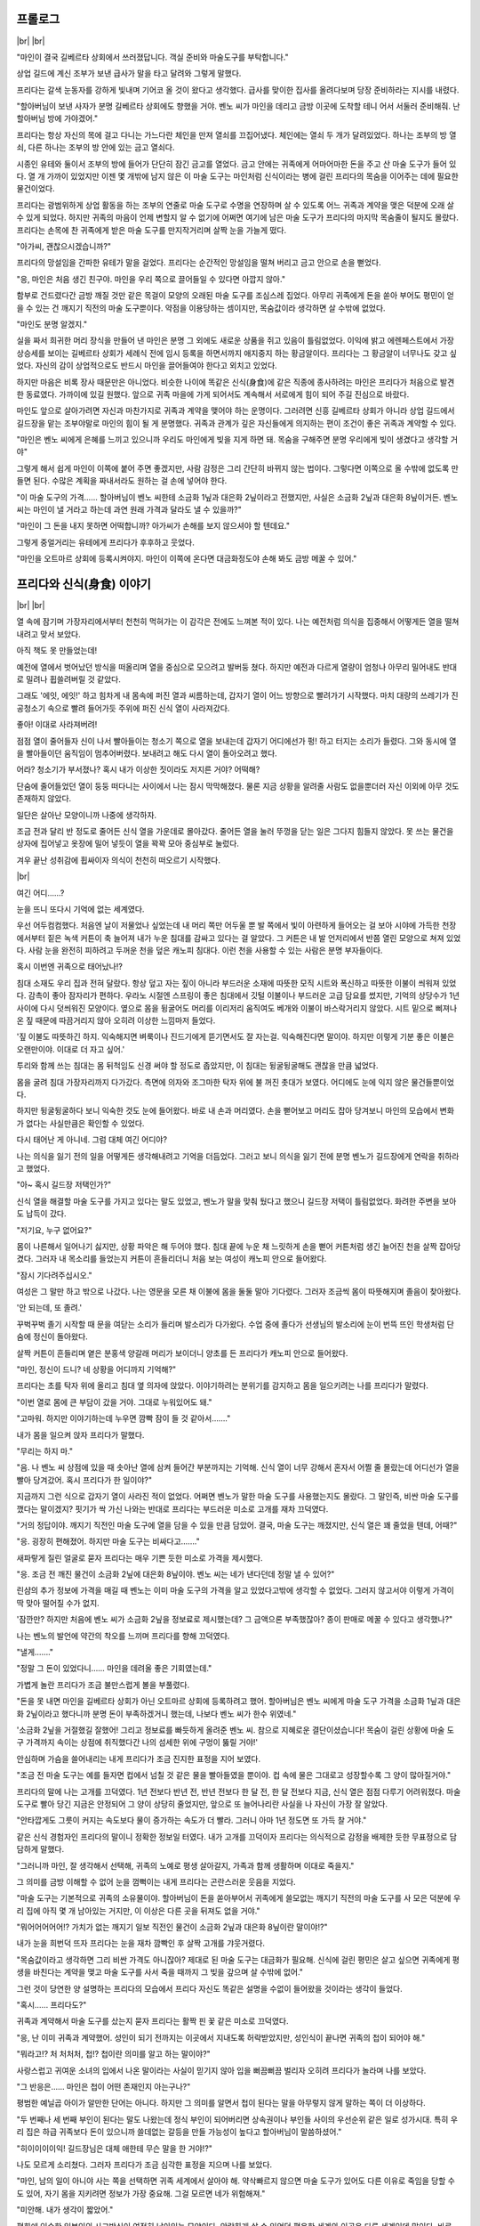 ﻿프롤로그
========

|br| |br|

"마인이 결국 길베르타 상회에서 쓰러졌답니다. 객실 준비와 마술도구를 부탁합니다."

상업 길드에 계신 조부가 보낸 급사가 말을 타고 달려와 그렇게 말했다.

프리다는 갈색 눈동자를 강하게 빛내며 기어코 올 것이 왔다고 생각했다. 급사를 맞이한 집사를 올려다보며 당장 준비하라는 지시를 내렸다.

"할아버님이 보낸 사자가 분명 길베르타 상회에도 향했을 거야. 벤노 씨가 마인을 데리고 금방 이곳에 도착할 테니 어서 서둘러 준비해줘. 난 할아버님 방에 가야겠어."

프리다는 항상 자신의 목에 걸고 다니는 가느다란 체인을 만져 열쇠를 끄집어냈다. 체인에는 열쇠 두 개가 달려있었다. 하나는 조부의 방 열쇠, 다른 하나는 조부의 방 안에 있는 금고 열쇠다.

시종인 유테와 둘이서 조부의 방에 들어가 단단히 잠긴 금고를 열었다. 금고 안에는 귀족에게 어마어마한 돈을 주고 산 마술 도구가 들어 있다. 열 개 가까이 있었지만 이젠 몇 개밖에 남지 않은 이 마술 도구는 마인처럼 신식이라는 병에 걸린 프리다의 목숨을 이어주는 데에 필요한 물건이었다.

프리다는 광범위하게 상업 활동을 하는 조부의 연줄로 마술 도구로 수명을 연장하며 살 수 있도록 어느 귀족과 계약을 맺은 덕분에 오래 살 수 있게 되었다. 하지만 귀족의 마음이 언제 변할지 알 수 없기에 어쩌면 여기에 남은 마술 도구가 프리다의 마지막 목숨줄이 될지도 몰랐다. 프리다는 손목에 찬 귀족에게 받은 마술 도구를 만지작거리며 살짝 눈을 가늘게 떴다.

"아가씨, 괜찮으시겠습니까?"

프리다의 망설임을 간파한 유테가 말을 걸었다. 프리다는 순간적인 망설임을 떨쳐 버리고 금고 안으로 손을 뻗었다.

"응, 마인은 처음 생긴 친구야. 마인을 우리 쪽으로 끌어들일 수 있다면 아깝지 않아."

함부로 건드렸다간 금방 깨질 것만 같은 목걸이 모양의 오래된 마술 도구를 조심스레 집었다. 아무리 귀족에게 돈을 쏟아 부어도 평민이 얻을 수 있는 건 깨지기 직전의 마술 도구뿐이다. 약점을 이용당하는 셈이지만, 목숨값이라 생각하면 살 수밖에 없었다.

"마인도 분명 알겠지."

실을 짜서 희귀한 머리 장식을 만들어 낸 마인은 분명 그 외에도 새로운 상품을 쥐고 있음이 틀림없었다. 이익에 밝고 에렌페스트에서 가장 상승세를 보이는 길베르타 상회가 세례식 전에 임시 등록을 하면서까지 애지중지 하는 황금알이다. 프리다는 그 황금알이 너무나도 갖고 싶었다. 자신의 감이 상업적으로도 반드시 마인을 끌어들여야 한다고 외치고 있었다.

하지만 마음은 비록 장사 때문만은 아니었다. 비슷한 나이에 똑같은 신식(身食)에 같은 직종에 종사하려는 마인은 프리다가 처음으로 발견한 동료였다. 가까이에 있길 원했다. 앞으로 귀족 마을에 가게 되어서도 계속해서 서로에게 힘이 되어 주길 진심으로 바랐다.

마인도 앞으로 살아가려면 자신과 마찬가지로 귀족과 계약을 맺어야 하는 운명이다. 그러려면 신흥 길베르타 상회가 아니라 상업 길드에서 길드장을 맡는 조부야말로 마인의 힘이 될 게 분명했다. 귀족과 관계가 깊은 자신들에게 의지하는 편이 조건이 좋은 귀족과 계약할 수 있다.

"마인은 벤노 씨에게 은혜를 느끼고 있으니까 우리도 마인에게 빚을 지게 하면 돼. 목숨을 구해주면 분명 우리에게 빚이 생겼다고 생각할 거야"

그렇게 해서 쉽게 마인이 이쪽에 붙어 주면 좋겠지만, 사람 감정은 그리 간단히 바뀌지 않는 법이다. 그렇다면 이쪽으로 올 수밖에 없도록 만들면 된다. 수많은 계획을 짜내서라도 원하는 걸 손에 넣어야 한다.

"이 마술 도구의 가격…… 할아버님이 벤노 씨한테 소금화 1닢과 대은화 2닢이라고 전했지만, 사실은 소금화 2닢과 대은화 8닢이거든. 벤노 씨는 마인이 낼 거라고 하는데 과연 원래 가격과 달라도 낼 수 있을까?"

"마인이 그 돈을 내지 못하면 어떡합니까? 아가씨가 손해를 보지 않으셔야 할 텐데요."

그렇게 중얼거리는 유테에게 프리다가 후후하고 웃었다.

"마인을 오트마르 상회에 등록시켜야지. 마인이 이쪽에 온다면 대금화정도야 손해 봐도 금방 메꿀 수 있어."

프리다와 신식(身食) 이야기
==========================

|br| |br|

열 속에 잠기며 가장자리에서부터 천천히 먹혀가는 이 감각은 전에도 느껴본 적이 있다. 나는 예전처럼 의식을 집중해서 어떻게든 열을 떨쳐내려고 맞서 보았다.

아직 책도 못 만들었는데!

예전에 열에서 벗어났던 방식을 떠올리며 열을 중심으로 모으려고 발버둥 쳤다. 하지만 예전과 다르게 열량이 엄청나 아무리 밀어내도 반대로 밀려나 휩쓸려버릴 것 같았다.

그래도 '에잇, 에잇!' 하고 힘차게 내 몸속에 퍼진 열과 씨름하는데, 갑자기 열이 어느 방향으로 빨려가기 시작했다. 마치 대량의 쓰레기가 진공청소기 속으로 빨려 들어가듯 주위에 퍼진 신식 열이 사라져갔다.

좋아! 이대로 사라져버려!

점점 열이 줄어들자 신이 나서 빨아들이는 청소기 쪽으로 열을 보내는데 갑자기 어디에선가 펑! 하고 터지는 소리가 들렸다. 그와 동시에 열을 빨아들이던 움직임이 멈추어버렸다. 보내려고 해도 다시 열이 돌아오려고 했다.

어라? 청소기가 부서졌나? 혹시 내가 이상한 짓이라도 저지른 거야? 어떡해?

단숨에 줄어들었던 열이 둥둥 떠다니는 사이에서 나는 잠시 막막해졌다. 물론 지금 상황을 알려줄 사람도 없을뿐더러 자신 이외에 아무 것도 존재하지 않았다.

일단은 살아난 모양이니까 나중에 생각하자.

조금 전과 달리 반 정도로 줄어든 신식 열을 가운데로 몰아갔다. 줄어든 열을 눌러 뚜껑을 닫는 일은 그다지 힘들지 않았다. 못 쓰는 물건을 상자에 집어넣고 옷장에 밀어 넣듯이 열을 꽉꽉 모아 중심부로 눌렀다.

겨우 끝난 성취감에 휩싸이자 의식이 천천히 떠오르기 시작했다.

|br|

여긴 어디……?

눈을 뜨니 또다시 기억에 없는 세계였다.

우선 어두컴컴했다. 처음엔 날이 저물었나 싶었는데 내 머리 쪽만 어두울 뿐 발 쪽에서 빛이 아련하게 들어오는 걸 보아 시야에 가득한 천장에서부터 짙은 녹색 커튼이 축 늘어져 내가 누운 침대를 감싸고 있다는 걸 알았다. 그 커튼은 내 발 언저리에서 반쯤 열린 모양으로 쳐져 있었다. 사람 눈을 완전히 피하려고 두꺼운 천을 덮은 캐노피 침대다. 이런 천을 사용할 수 있는 사람은 분명 부자들이다.

혹시 이번엔 귀족으로 태어났나!?

침대 소재도 우리 집과 전혀 달랐다. 항상 덮고 자는 짚이 아니라 부드러운 소재에 따뜻한 모직 시트와 폭신하고 따뜻한 이불이 씌워져 있었다. 감촉이 좋아 잠자리가 편하다. 우라노 시절엔 스프링이 좋은 침대에서 깃털 이불이나 부드러운 고급 담요를 썼지만, 기억의 상당수가 1년 사이에 다시 덧씌워진 모양이다. 옆으로 몸을 뒹굴어도 머리를 이리저리 움직여도 베개와 이불이 바스락거리지 않았다. 시트 밑으로 삐져나온 짚 때문에 따끔거리지 않아 오히려 이상한 느낌마저 들었다.

'짚 이불도 따뜻하긴 하지. 익숙해지면 벼룩이나 진드기에게 뜯기면서도 잘 자는걸. 익숙해진다면 말이야. 하지만 이렇게 기분 좋은 이불은 오랜만이야. 이대로 더 자고 싶어.'

투리와 함께 쓰는 침대는 몸 뒤척임도 신경 써야 할 정도로 좁았지만, 이 침대는 뒹굴뒹굴해도 괜찮을 만큼 넓었다.

몸을 굴려 침대 가장자리까지 다가갔다. 측면에 의자와 조그마한 탁자 위에 불 꺼진 촛대가 보였다. 어디에도 눈에 익지 않은 물건들뿐이었다.

하지만 뒹굴뒹굴하다 보니 익숙한 것도 눈에 들어왔다. 바로 내 손과 머리였다. 손을 뻗어보고 머리도 잡아 당겨보니 마인의 모습에서 변화가 없다는 사실만큼은 확인할 수 있었다.

다시 태어난 게 아니네. 그럼 대체 여긴 어디야?

나는 의식을 잃기 전의 일을 어떻게든 생각해내려고 기억을 더듬었다. 그러고 보니 의식을 잃기 전에 분명 벤노가 길드장에게 연락을 취하라고 했었다.

"아~ 혹시 길드장 저택인가?"

신식 열을 해결할 마술 도구를 가지고 있다는 말도 있었고, 벤노가 말을 맞춰 뒀다고 했으니 길드장 저택이 틀림없었다. 화려한 주변을 보아도 납득이 갔다.

"저기요, 누구 없어요?"

몸이 나른해서 일어나기 싫지만, 상황 파악은 해 두어야 했다. 침대 끝에 누운 채 느릿하게 손을 뻗어 커튼처럼 생긴 늘어진 천을 살짝 잡아당겼다. 그러자 내 목소리를 들었는지 커튼이 흔들리더니 처음 보는 여성이 캐노피 안으로 들어왔다.

"잠시 기다려주십시오."

여성은 그 말만 하고 밖으로 나갔다. 나는 영문을 모른 채 이불에 몸을 둘둘 말아 기다렸다. 그러자 조금씩 몸이 따뜻해지며 졸음이 찾아왔다.

'안 되는데, 또 졸려.'

꾸벅꾸벅 졸기 시작할 때 문을 여닫는 소리가 들리며 발소리가 다가왔다. 수업 중에 졸다가 선생님의 발소리에 눈이 번뜩 뜨인 학생처럼 단숨에 정신이 돌아왔다.

살짝 커튼이 흔들리며 옅은 분홍색 양갈래 머리가 보이더니 양초를 든 프리다가 캐노피 안으로 들어왔다.

"마인, 정신이 드니? 네 상황을 어디까지 기억해?"

프리다는 초를 탁자 위에 올리고 침대 옆 의자에 앉았다. 이야기하려는 분위기를 감지하고 몸을 일으키려는 나를 프리다가 말렸다.

"이번 열로 몸에 큰 부담이 갔을 거야. 그대로 누워있어도 돼."

"고마워. 하지만 이야기하는데 누우면 깜빡 잠이 들 것 같아서……."

내가 몸을 일으켜 앉자 프리다가 말했다.

"무리는 하지 마."

"음. 나 벤노 씨 상점에 있을 때 솟아난 열에 삼켜 들어간 부분까지는 기억해. 신식 열이 너무 강해서 혼자서 어쩔 줄 몰랐는데 어디선가 열을 빨아 당겨갔어. 혹시 프리다가 한 일이야?"

지금까지 그런 식으로 갑자기 열이 사라진 적이 없었다. 어쩌면 벤노가 말한 마술 도구를 사용했는지도 몰랐다. 그 말인즉, 비싼 마술 도구를 깼다는 말이겠지? 핏기가 싹 가신 나와는 반대로 프리다는 부드러운 미소로 고개를 재차 끄덕였다.

"거의 정답이야. 깨지기 직전인 마술 도구에 열을 담을 수 있을 만큼 담았어. 결국, 마술 도구는 깨졌지만, 신식 열은 꽤 줄었을 텐데, 어때?"

"응. 굉장히 편해졌어. 하지만 마술 도구는 비싸다고……."

새파랗게 질린 얼굴로 묻자 프리다는 매우 기쁜 듯한 미소로 가격을 제시했다.

"응. 조금 전 깨진 물건이 소금화 2닢에 대은화 8닢이야. 벤노 씨는 네가 낸다던데 정말 낼 수 있어?"

린샴의 추가 정보에 가격을 매길 때 벤노는 이미 마술 도구의 가격을 알고 있었다고밖에 생각할 수 없었다. 그러지 않고서야 이렇게 가격이 딱 맞아 떨어질 수가 없지.

'잠깐만? 하지만 처음에 벤노 씨가 소금화 2닢을 정보료로 제시했는데? 그 금액으론 부족했잖아? 종이 판매로 메꿀 수 있다고 생각했나?"

나는 벤노의 발언에 약간의 착오를 느끼며 프리다를 향해 끄덕였다.

"낼게……."

"정말 그 돈이 있었다니…… 마인을 데려올 좋은 기회였는데."

가볍게 놀란 프리다가 조금 불만스럽게 볼을 부풀렸다.

"돈을 못 내면 마인을 길베르타 상회가 아닌 오트마르 상회에 등록하려고 했어. 할아버님은 벤노 씨에게 마술 도구 가격을 소금화 1닢과 대은화 2닢이라고 했다니까 분명 돈이 부족하겠거니 했는데, 나보다 벤노 씨가 한수 위였네."

'소금화 2닢을 거절했길 잘했어! 그리고 정보료를 빠듯하게 올려준 벤노 씨. 참으로 지혜로운 결단이셨습니다! 목숨이 걸린 상황에 마술 도구 가격까지 속이는 상점에 취직했다간 나의 섬세한 위에 구멍이 뚫릴 거야!'

안심하며 가슴을 쓸어내리는 내게 프리다가 조금 진지한 표정을 지어 보였다.

"조금 전 마술 도구는 예를 들자면 컵에서 넘칠 것 같은 물을 빨아들였을 뿐이야. 컵 속에 물은 그대로고 성장할수록 그 양이 많아질거야."

프리다의 말에 나는 고개를 끄덕였다. 1년 전보다 반년 전, 반년 전보다 한 달 전, 한 달 전보다 지금, 신식 열은 점점 다루기 어려워졌다. 마술 도구로 빨아 당긴 지금은 안정되어 그 양이 상당히 줄었지만, 앞으로 또 늘어나리란 사실을 나 자신이 가장 잘 알았다.

"안타깝게도 그릇이 커지는 속도보다 물이 증가하는 속도가 더 빨라. 그러니 아마 1년 정도면 또 가득 찰 거야."

같은 신식 경험자인 프리다의 말이니 정확한 정보일 터였다. 내가 고개를 끄덕이자 프리다는 의식적으로 감정을 배제한 듯한 무표정으로 담담하게 말했다.

"그러니까 마인, 잘 생각해서 선택해, 귀족의 노예로 평생 살아갈지, 가족과 함께 생활하며 이대로 죽을지."

그 의미를 금방 이해할 수 없어 눈을 껌뻑이는 내게 프리다는 곤란스러운 웃음을 지었다.

"마술 도구는 기본적으로 귀족의 소유물이야. 할아버님이 돈을 쏟아부어서 귀족에게 쓸모없는 깨지기 직전의 마술 도구를 사 모은 덕분에 우리 집에 아직 몇 개 남아있는 거지만, 이 이상은 다른 곳을 뒤져도 없을 거야."

"뭐어어어어어!? 가치가 없는 깨지기 일보 직전인 물건이 소금화 2닢과 대은화 8닢이란 말이야!?"

내가 눈을 희번덕 뜨자 프리다는 눈을 재차 깜빡인 후 살짝 고개를 갸웃거렸다.

"목숨값이라고 생각하면 그리 비싼 가격도 아니잖아? 제대로 된 마술 도구는 대금화가 필요해. 신식에 걸린 평민은 살고 싶으면 귀족에게 평생을 바친다는 계약을 맺고 마술 도구를 사서 죽을 때까지 그 빚을 갚으며 살 수밖에 없어."

그런 것이 당연한 양 설명하는 프리다의 모습에서 프리다 자신도 똑같은 설명을 수없이 들어왔을 것이라는 생각이 들었다.

"혹시…… 프리다도?"

귀족과 계약해서 마술 도구를 샀는지 묻자 프리다는 활짝 핀 꽃 같은 미소로 끄덕였다.

"응, 난 이미 귀족과 계약했어. 성인이 되기 전까지는 이곳에서 지내도록 허락받았지만, 성인식이 끝나면 귀족의 첩이 되어야 해."

"뭐라고!? 처 처처처, 첩!? 첩이란 의미를 알고 하는 말이야?"

사랑스럽고 귀여운 소녀의 입에서 나온 말이라는 사실이 믿기지 않아 입을 뻐끔뻐끔 벌리자 오히려 프리다가 놀라며 나를 보았다.

"그 반응은…… 마인은 첩이 어떤 존재인지 아는구나?"

평범한 예닐곱 아이가 알만한 단어는 아니다. 하지만 그 의미를 알면서 첩이 된다는 말을 아무렇지 않게 말하는 쪽이 더 이상하다.

"두 번째나 세 번째 부인이 된다는 말도 나왔는데 정식 부인이 되어버리면 상속권이나 부인들 사이의 우선순위 같은 일로 성가시대. 특히 우리 집은 하급 귀족보다 돈이 있으니까 쓸데없는 갈등을 만들 가능성이 높다고 할아버님이 말씀하셨어."

"히이이이이익! 길드장님은 대체 애한테 무슨 말을 한 거야!?"

나도 모르게 소리쳤다. 그러자 프리다가 조금 심각한 표정을 지으며 나를 보았다.

"마인, 남의 일이 아니야 사는 쪽을 선택하면 귀족 세계에서 살아야 해. 약삭빠르지 않으면 마술 도구가 있어도 다른 이유로 죽임을 당할 수도 있어, 자기 몸을 지키려면 정보가 가장 중요해. 그걸 모르면 네가 위험해져."

"미안해. 내가 생각이 짧았어."

평화에 익숙한 일본인의 사고방식이 여전히 남아있는 모양이다. 안락하게 살 수 있었던 평온한 세계와 이곳은 다른 세계인데 말이다. 바로 사과하자 프리다가 쓴웃음을 지었다.

"신경 쓰지 마. 난 할아버님이 길드장이고 귀족들과도 발넓게 거래를 하시니까 특수한 경우야. 우리 연줄이 필요하거나 원조를 바라는 귀족도 있어서 나나 가족에게 조건이 좋은 곳을 선택할 수 있었어."

"조건이라니……?"

대화의 흐름에 따라 고개를 갸웃거리며 묻자 원하던 질문이었다는 얼굴로 프리다가 입을 열었다.

"난 귀족 마을에 상점이 있어. 남편이 사는 저택 방이나 별채가 아니라 내 상점 말이야. 출점 비용이나 생활비도 전부 우리 집에서 내야하지만, 귀족 마을에 지점을 낼 수 있는 데다 신식이라는 이유로 포기했던 장사도 할 수 있으니까 정말 기대돼."

반짝반짝 빛나는 얼굴로 장래가 기대된다고 말하는 프리다는 꽃 같은 웃음을 띠었다.

"그렇구나……. 프리다는 좋아하는 사람과 결혼하고 싶지 않아?"

"어머, 무슨 말이니? 어차피 결혼은 아버님이 정해주신 상대와 해야 하잖아? 몇몇 후보 중에서 선택하는 일은 있어도 정해진 상대와 결혼한다는 점은 변함없어."

아, 이곳에서는 비상식인 내 상식이여. 그나저나 결혼 상대를 아빠가 정하다니. 완전히 집안끼리의 결혼이네.

"그래서 귀족 마을에 거점을 두게 되어서 가족들은 만족하고 있어. 이익의 30%는 남편이 거둬가긴 하지만, 내 상점을 가질 수 있고 남편과도 물리적으로 거리를 두면 성가신 일과도 멀어질 테니까 나에게는 좋은 조건이야."

그런 사랑스러운 얼굴로 첩이 될 미래를 얘기하는 프리다의 말에 이곳은 상식이 다르다고는 하지만 상당히 복잡한 기분이 드는 건 어쩔 수 없었다.

"난 금전적인 원조가 가능하다는 장점이 있지만, 마인에게는 귀족한테 어필할 수 있는 장점이 없잖아? 첩이 되는 내 입장마저 부러워하는 생활을 보내게 될지도 몰라. 잘 생각해서 조금이라도 후회하지 않을 삶을 고르도록 해."

아, 그렇군. 나도 같은 신식이니까 살려면 귀족의 보호가 필요하구나. 프리다의 말은 다음 신식 열이 포화상태가 되기 전까지 자신의 처신을 생각해 두라는 말이었다. 평생 귀족의 노예로 살지, 아니면 가족과 함께 살다가 죽을지.

"고마워. 어떻게 할지 생각해 볼게. 자세한 얘기를 들을 수 있어서 다행이야."

"응. 마인 주위에는 자세히 아는 사람이 없지? 신식으로 고민이 있으면 나에게 상담해. 진정한 의미로 서로를 이해할 수 있는 사람은 우리뿐이니까."

신식은 희귀한 병이라 아는 사람이 적었다. 앞으로 고민을 상담할 상대가 생겨 정말 마음이 든든했다.

"신세 많이 졌어. 이만 돌아가야겠다."

해가 지는 시간이라 점점 방이 어둑해졌다. 빨리 돌아가지 않으면 가족이 걱정하겠지.

대화가 끝나서 침대에서 내려가려는데 프리다가 내 몸을 침대에 밀었다.

"괜찮으니까 이대로 쉬어. 가족분들은 오늘도 조금 전까지 이곳에 계셨어."

"뭐? 오늘도? 나 며칠 정도 의식을 잃었어?"

날이 바뀌었다는 말에 깜짝 놀라자 프리다가 뺨에 손을 대고 살짝 고개를 갸웃거렸다.

"어제 점심시간 전에 옮겨와서 오늘은 이미 해가 졌어. 상당히 체력을 소비했는지 열이 내리고 의식이 돌아오기까지 꽤 시간이 걸렸어. 아직 상태를 봐야 하니까 내일모레 세례식까지는 이곳에 묵어야 할 거야."

나도 모르는 사이 길드장과 벤노, 그리고 가족들 사이에 여러 대화가 오갔나 보다. 보고받은 가족들의 모습을 상상만 해도 위가 아파졌다.

"오늘 상태면 내일 아침에도 루츠가 방문할 테고, 가족들도 오실거야. 오늘은 다시 눈 감고 쉬는 편이 좋아."

"고마워, 프리다."

"가족들과 대화하기 전에 자신의 의견을 잘 생각해둬. 내일 건강해지면 약속했던 과자를 만들자."

덜컹하고 의자에서 일어난 프리다가 양초를 들고 조용히 나갔고 시야가 어두컴컴해졌다.

프리다의 말을 되새기며 고민하려는 내 머리와 반대로 몸은 휴식을 구하고 있는지 앉아있어도 눈꺼풀이 스르르 감겨왔다. 꿈틀거리며 이불 속으로 들어가니 기분 좋은 이불에 저항할 새도 없이 잠에 빠졌다.


프리다와 케이크 만들기
======================

|br| |br|

다음 날 아침, 침대에서 일어나 처음으로 내가 묵은 방을 보았다.

'오오오오, 호텔 같아.'

4평 정도 되는 방의 한 면이 캐노피가 달린 침대였고, 그 외에는 동그란 탁자와 의자 세 개와 난로가 있는 단순한 방이었다. 바닥에는 두꺼운 카펫이 깔렸고 하늘거리는 커튼 사이로 밖의 시선을 피할 수 있도록 물결 모양으로 제작된 창문이 보였다. 단순하지만, 상당한 돈을 투자한 방이었다.

그리고 문에 가까운 의자에 이미 시종 여성이 대기하고 있었다.

"안녕하세요. 이쪽에서 얼굴을 씻어 주세요. 옷을 갈아입으시면 식당으로 안내하겠습니다."

"아, 네."

그 여성은 빠릿빠릿하게 얼굴을 씻을 따뜻한 물을 준비하고 청결한 수건을 내게 건넸다. 빈틈없는 여성의 행동에 조금 긴장이 되었다.

"실례인 줄 압니다만, 그런 옷으로 저택 안을 돌아다니면 곤란하니 이 옷으로 갈아입어 주십시오."

그러면서 여성은 프리다의 헌 옷이라며 옷을 건네주었다. 오랫동안 입지 않은 듯 보여도 기운 데가 없는 깨끗한 옷을 입을 수 있다는 사실에 나는 마음이 들떴다. 여성이 머리를 빗겨주었지만, 비녀는 스스로 꽂았다. 그 여성은 비녀를 신기한 듯 바라보면서도 말 한마디 없이 내 채비를 마쳤다.

식당으로 따라가자 이미 프리다와 길드장이 나를 기다리고 있었다. 신세를 많이 졌음에도 불구하고 아직 길드장에겐 감사의 말을 전하지 않은 상태였다.

"안녕하세요, 길드장님. 이번 일로 정말 신세를 많이 졌어요."

내 인사에 길드장이 가볍게 끄덕이며 대답했다. 그러자 프리다가 빠른 발걸음으로 가까이 다가와 내 뺨과 목덜미를 손으로 만지작거렸다. 조금 차가운 손에 몸이 움찔거렸지만, 프리다는 전혀 신경 쓰지 않았다.

"안녕, 마인. 열이 완전히 내린 것 같네."

"응. 프리다. 몸 상태는 아주 좋아. 굉장히 상쾌해."

나는 프리다의 갑작스러운 행동이 열을 확인하려는 것임을 알고 히죽 웃었다. 프리다도 기쁜 듯이 웃음으로 답해주었다.

우리가 함께 식탁으로 오자 길드장이 콧방귀를 끼었다.

"건강해져서 다행이다만 마술 도구를 주는 건 이번 한 번뿐이다. 우리 집 마술 도구는 프리다에게 무슨 일이 생겼을 때 써야 하니까."

"할아버님!"

"길드장님 말씀이 옳아. 프리다를 위해 모은 물건이잖아. 길드장님, 귀중한 마술 도구를 양보해 주셔서 감사합니다."

길드장 입장에서는 최대한의 연줄과 돈으로 손에 넣은 귀중한 물건이다. 돈을 낸다고는 해도 양도받은 사실 자체가 행운이었다.

"마인, 이후엔 어찌할지 잘 생각하도록."

길드장이 강렬하게 빛나는 눈으로 꿰뚫듯 바라보자 나는 조그맣게 숨을 들이쉬며 끄덕였다.

"그럼, 마인의 가족들에게 마인이 눈을 떴다고 보고해야지. 사자(使者)를 준비해 뒀는데 다른 전할 말 있니?"

사자란 말에 순간 움찔했지만, 길드장이나 프리다가 직접 우리 집에 가기보다 심부름꾼을 보내는 편이 맞았다. 나는 사자를 향해 자세를 고쳤다.

"프리다에게 답례를 하고 싶으니까 '**간편한 린샴**' 을 가져와 달라고 전해주세요."

우리 집에서는 아직 간편한 린샴이라고 부른다. 그런데 한 번 만에 기억하기 힘든지 사자가 전언을 기억하려고 얼굴을 찡그렸다.

"간편한……? 저기 실례지만, 다시 한 번 말씀해 주실 수 있으십니까?"

"음, 머리가 반들반들해지는 액체, 린샴이라고 말하면 가족들은 알거예요. 수고스럽지만, 부탁드릴게요."

"머리가 반들반들해지는 액체, 린샴 말이군요. 알겠습니다."

우리 집 위치를 확인한 사자를 배웅하자 턱을 어루만지며 나를 쳐다보는 길드장을 눈치챘다. 무언가 이상한 예감이 들게 하는 그 웃음은 전에도 본 적이 있었다.

"프리다. 마인이 재미있는 물건을 꽤 가지고 있다면서?"

"네. 마술 도구와의 교환 조건으로 우리 쪽으로 거두려 했는데 의도가 빗나가서 아쉬워요."

도와줄 사람도 없이 이 두 사람 사이에 낀 이 상황이 무서웠다. 눈깜짝할 사이에 먹혀들어갈 것만 같았다.

"마술 도구 금액! 미리 낼게요."

어쩌니저쩌니하며 터무니없이 가격을 올리는 곤란한 상황을 벗어나고자 그 자리에서 길드장과 길드 카드를 맞추어 지급을 끝냈다.

"정말 그 돈이 있을 줄이야…… 벤노 녀석."

분한 듯이 길드장이 신음했다. 아무래도 벤노가 길드장이 친 덫에서 빠져나온 모양이다.

'벤노 씨. 굿 잡! 덕분에 살았어요.'

|br|

"마인, 많이 먹어."

"잘 먹겠습니다."

반짝거리는 표정을 참기가 힘들었다.

아침 식사로 흰 빵! 밀로만 만든 흰 빵이라고! 그것도 꿀을 마음껏 뿌려도 된다니 이런 사치스러운 아침밥이 어디 있단 말인가.

달고 맛있는 빵을 입안 가득히 넣은 뒤 수프로 손을 뻗었다. 수프는 소금으로 간이 되어 있었지만, 채소의 단맛이 날아간 듯했다. 역시 이 주변에서는 채소를 한 번 완전히 삶아 그 국물을 전부 버리는 조리법이 정착한 모양이다. 그래도 베이컨 에그는 정말 맛있었고 디저트로 과일까지 나왔다. 나는 일본에서 먹을 법한 사치스러운 아침 식사에 감동했다. 길드장 댁 아침 식사는 정말이지 너무 맛있었다.

우물우물하며 열심히 먹는데 길드장이 미간을 좁히며 나를 바라보았다.

"마인은 어디에서 식사법을 배웠지?"

"딱히 배우지 않았는데요?"

우라노 때 식사 예절 책을 닥치는 대로 읽고 패밀리 레스토랑에서 따라 해 본 적은 있어도 정식으로 배우지는 않았으니 거짓말은 아니었다. 길드장은 더욱 미간을 좁히며 이해할 수 없다고 쓰인 얼굴로 나를 바라봤지만, 되도록 신경 쓰지 않는 척하며 아침 식사를 마쳤다. 

신경 쓰면 지는 거다.

아침 식사를 끝내고 길드장은 일하러 집을 나갔다. 나와 프리다가 잠깐 쉬고 있는데 손님이 왔다는 보고가 들어왔다. 가족들이 출근하기 전에 얼굴만이라도 보려고 들른 모양이었다.

"마인! 으앗!?"

몸을 날리며 방으로 들어온 아빠를 엄마가 밀쳐내며 끼어들었다.

"마인, 눈을 떴구나. 다행이다. 벤노 씨 상점에서 쓰러져서 프리다씨 댁에 실려 갔다는 말을 루츠한테 듣고 심장이 멈추는 줄 알았어."

"걱정 끼쳐서 미안. 같은 병을 가진 프리다가 아니면 어떻게 할 수 없는 상황이었어."

소금화 2닢과 대화 8닢이나 하는 마술 도구를 받았다고 솔직히 말했다간 분명 엄마는 졸도할 거다.

"프리다 씨. 정말 고맙습니다."

"엄마, 답례로 줄 '**간편한 린샴**' 가져왔어?"

돈 이외에 답례로 줄 물건이 이것밖에 생각나지 않았지만, 마침 내일이 프리다의 세례식이라 반짝반짝하게 광내기 좋은 타이밍이었다.

"가져왔지. 이런 게 답례가 될지 모르겠지만, 투리."

"마인을 구해줘서 고마워, 프리다 양."

투리가 조그마한 병을 프리다에게 건넸다. 프리다는 생긋 웃으며 건네받고 살짝 허리를 굽혔다.

"별말씀을요. 도움이 되었다니 다행이에요."

"정말 고맙구나. 루츠한테 상당히 위험한 상태라고 들었거든. 우리 딸을 구해줘서 정말 고맙다. 마인, 건강해졌다면 오늘은 이만 집으로 돌아갈까?"

아빠가 눈으로 빨리 돌아오라며 호소했다. 나로서는 가족에게 걱정을 끼치니 돌아갈 수만 있다면 돌아가고 싶은데 프리다가 웃으며 가로막았다.

"아뇨. 그건 어제 말씀드린 대로 상태를 봐야하니 세례식 날까지는 이쪽에서 맡겠어요. 용태가 급변하면 곤란하잖아요?"

"그런가……."

"폐가 되겠지만, 잘 부탁해요."

엄마가 프리다를 향해 허리를 숙였다. 이곳 인사법인가 싶어 자세히 보려고 내가 한 발짝 앞으로 다가가자 투리가 양손으로 짝하고 내 볼을 감쌌다.

"우린 출근할 테니까 마인은 평소처럼 버릇없이 굴면 안 돼."

"알아, 투리. 세례식 날 데리러 와. 일 열심히 해."

급하게 방을 나서는 가족들과 거의 엇갈리게 이번에는 루츠가 들어왔다.

"정신이 들었다며? 열은? 정말 내렸어?"

프리다와 마찬가지로 루츠가 내 볼과 목덜미를 만지작거리며 열이 있는지 확인했다. 바깥에서 들어온 루츠의 손은 프리다와 비교할 수 없을 정도로 차가웠다.

"잠깐, 루츠! 손 차가워!"

"아, 미안."

"걱정 끼쳤지? 이젠 괜찮아."

"괜찮은 기간은 1년 정도잖아."

신식 이야기도, 마술 도구의 이야기도 아는지 루츠가 아직 기뻐하기 이르다는 듯 입술을 내밀었다. 하지만 궁지에 몰렸던 나로서는 약 1년간의 유예기간이라도 생겼다는 점 자체가 중요했다.

"그동안 좋은 방법이 있을지 이것저것 찾아볼게. 우선은 책을 만들어야지."

"넌 그것밖에 모른다니깐. 그럼 난 벤노 나리에게도 알리고 올게. 어제 얼굴을 보러 오후에는 이리로 오겠다고 했거든."

벤노의 이름이 나온 순간, 지금까지 한 발짝 뒤에서 나와 루츠의 대화를 듣던 프리다가 정색하며 우리 사이에 끼어들었다.

"어쩌지? 오후는 곤란한데? 우린 오후부터 과자를 만들기로 약속했거든. 그렇지, 마인?"

어쩐지 지금 프리다와 벤노를 만나게 하면 안 될 것 같은 기분이 들었다. 내가 가장 피해를 볼 것 같다고나 할까, 둘 사이에 껴서 난처해질 상황이 눈에 훤했다. 어쨌든 싫은 예감이 들었다.

"루츠, 미안한데 벤노 씨에게는 다음에 찾아뵙겠다고 말해 줘."

"나야 상관없지만…… 뭘 만드는데? 새로운 요리?"

루츠는 벤노의 전언보다 프리다와 약속한 과자 만들기가 신경 쓰이는 모양이다. 나는 킥킥 웃으며 고개를 저었다.

"뭘 만들지는 요리사랑 이야기도 해 봐야 해서 아직 정하지 않았어."

"어머, 마인이 정하지 않고?"

사용할 수 있는 재료나 도구를 모르는 상태에서 무엇을 만들지 정하기는 힘들었다. 그리고 협력적인 요리사라면 조금 손이 많이 가는 과자도 괜찮겠지만, 귀찮아하는 사람이라면 조금이라도 간단하게 끝낼 수 있는 요리를 하고 싶었다.

"사용해도 좋은 재료나 도구를 전혀 모르면 정할 수 없거든."

"하지만 루츠한테는 만들어 줬잖아?"

내 설명을 이해할 수 없다는 듯 프리다가 입술을 삐죽 내밀었다. 하지만 생활수준이 비슷해서 가진 도구도 큰 차이가 없는 루츠네 집과 소재 하나를 따져보아도 하늘과 땅만큼이나 차이가 나는 프리다네 집을 어떻게 똑같이 취급할 수 있으랴.

"루츠한테는 만들어 준 게 아니라 조리법만 가르쳐줬어. 루츠네 집 재료로 루츠 가족들이 열심히 만들어준 거야. 그치, 루츠?"

"응. 마인은 팔심도 체력도 없고 작으니까."

"저녁에는 완성할 테니까 맛보기 정도는 챙겨둘게."

"진짜야!? 기대할게."

프리다는 루츠에게 경쟁의식을 느끼는지 루츠가 나간 문을 노려본 뒤 귀엽게 볼을 부풀린 불만스러운 얼굴로 나를 보았다.

"마인은 루츠에게 너무 물러."

"아니, 오히려 그 반대야. 루츠가 나한테 무른 거야."

내 말에 프리다가 더욱 욱한 표정을 지었다. 솔직히 왜 기분이 나빠진지 몰라 곤란해 하는 내게 프리다가 집게손가락을 척 들이댔다. 

"그럼 나도 마인한테 응석 부릴래."

"엥? 왜?"

"나의 가장 친한 친구가 마인인데, 마인한테 가장 친한 친구가 내가 아니라서 분하니까."

'뭐지, 이 귀여운 생물은. 볼록한 저 볼을 콕 찌르고 싶어.'

프리다의 기분이 나빠진 이유가 질투라니, 낯간지러운 웃음밖에 나오지 않았다.

"그럼 루츠랑은 못하는 여자아이들 놀이를 하면 기분 풀어줄래?"

"여자아이들 놀이?"

나는 투리와 함께 꺅꺅 소리를 지르며 즐겼던 놀이를 떠올렸다.

고개를 갸웃거리는 프리다의 취미는 돈이다. 평범한 여자아이가 하는 인형 놀이도 의외의 전개가 될 듯해서 재미있겠지만, 함께 놀 수 있는 시간이 그리 많지 않았다.

"같이 목욕하면서 서로 머리를 씻겨준다든지 같이 침대에서 뒹굴면서 수다 떠는 건 여자아이끼리만 할 수 있잖아?"

"어머, 재밌겠다. 그럼 우선은 과자를 만들러 요리사에게 가자."

나는 프리다의 손에 이끌려 부엌으로 갔다. 그곳에는 아침 식사 정리를 막 끝낸 풍채 좋은 여성이 있었다. 우리 엄마와 비슷해 보이는 나이에 루츠의 엄마인 칼라와 분위기가 닮았다.

"일제, 일제. 오늘 만들 과자 말인데……."

"네네, 아가씨. 친구분과 만들죠? 벌써 여러 번 들었답니다."

"어떤 재료가 있는지 여쭈어도 될까요?"

내가 질문하자 일제의 눈썹이 살짝 실룩거렸다.

"재료라니, 대체 뭘 쓸 생각이니?"

"음, 일단 밀가루, 버터, 설탕, 달걀이요. 우리 집에는 설탕이 없어서 잼이나 꿀을 쓰거든요. 여긴 있나요?"

재료와 도구가 있고 없고에 따라 만들 수 있는 과자가 크게 바뀐다. 루츠네 집에서 팬케이크 종류나 프렌치 토스트밖에 만들 수 없었던 것도 그 이유였다.

"설탕은 있어."

"정말이에요? 대단해! 아, 그럼 오븐도 있나요?"

"있어. 저쪽에 보이지?"

일제가 살짝 몸을 비키자 커다란 나무 오븐이 보였다. 기대감에 점점 가슴이 벅차올랐다. 나는 가슴 앞에 깍지를 끼고 일제를 올려다보았다.

"오븐이 있다면 오븐에 쓰는 용기랑 철판도 있겠죠? 저울도 있어요?"

"물론 있지."

당연한 걸 묻냐는 듯이 어깨를 들썩인 일제의 모습에 나는 춤이라도 출 듯이 기뻤다.

"우와! 그럼 '**케이크**' 도 구울 수 있겠다."

과자 조리법이 차례차례 떠올랐다. 분량까지 기억나는 조리법도 많았다.

'잠깐만? 조리법을 기억해도 이곳의 무게 표기가 그램(g) 일 리가 없잖아. 어떡하지?"

과자를 만들 생각만으로 가득해 완전히 잊고 있었는데 과자를 만들려면 재료와 도구만 있어서는 안 된다. 실패하지 않으려면 분량을 정확하게 재야 했다.

루츠네 집에서 만든 파루 케이크는 오코노미야키처럼 만들었기 때문에 부푼 정도나 두께가 매번 달랐다. 먹는 상대가 양만 많으면 그걸로 만족하는 남자아이들이라서 상관없었지만, 본격적으로 만들려면 필수적으로 정확한 분량을 재야 했다. 프리다네 집에서 나무 오븐까지 써놓고 실패나 시행착오를 할 수도 없었다.

'정량이 아니어도 만들 수 있는 과자로 뭔가 없을까?'

정량을 몰라도 만들 수 있는 과자를 생각하던 중에 프랑스 과자 책에서 본 가장 알맞은 조리법이 떠올랐다.

"음, '**카트르 카르**' 라는 과자를 만들어볼까 해요."

카트르 카르(Quatre-Quarts)는 프랑스어로 4분의 4라는 뜻으로 밀가루, 달걀, 버터, 설탕을 같은 비율로 섞은 케이크다. 카트르 카르라면 분량이 똑같으니까 무게 단위를 몰라도 저울로 분량을 똑같이 재면 만들 수 있다. 이걸 파운드 케이크라고도 부른다.

"처음 듣는걸? 어떤 과자지?"

"밀가루, 달걀, 버터, 설탕을 똑같은 양으로 넣어 만든 과자에요."

"진심으로 그런 과자를 만들 생각이니?"

믿기지 않는다는 듯 눈을 크게 뜬 일제를 보고 나는 무심코 깜짝 놀라 앞말을 고쳤다.

"안 된다면 다른 과자로 할게요……."

"안 되는 건 아니지만, 정말 조리법을 알긴 아니?"

"네."

일제는 우리에게 과자 만들 시간에 맞춰 나무 오븐을 준비하겠다고 약속하고 그동안 우리는 부엌을 나와 과자 만들기에 쓸 앞치마를 찾기 시작했다. 가사를 도운 적이 없는 프리다는 지금껏 단 한 번도 앞치마를 두른 적이 없다고 한다. 시종이 찾아준 앞치마를 두르고 커다란 손수건을 삼각건으로 만들어 머리를 감쌌다. 만반의 준비가 끝났다.

약속한 시각에 부엌으로 가자 일제가 익살맞게 눈을 동그랗게 뜨며 웃었다.

"아니, 아가씨. 꽤 기합이 들어갔네요."

"응. 나도 같이 만들 거니까."

당연한 말이지만, 케이크 틀이 없어서 대신 작은 원형 철 냄비를 쓰기로 했다.

"그럼 흐름을 알아야 하니까 간단하게 조리법을 들어볼까?"

"네. 우선 분량을 재고 달걀과 설탕을 사람 체온 정도의 온도에서 거품을 내요."

"어떻게 사람 체온 정도로 온도를 내지?"

"이것보다 깊은 볼에 따뜻한 물을 넣고 그 위에서 데우면 돼요."

"아, 중탕 말이구나. 그럼 분량을 재기 전에 먼저 물을 끓여야지."

당연히 가스버너와 달리 물을 금방 끓일 수는 없다는 걸 알면서도 이곳에서 본격적으로 과자를 만들어 본 적이 없었던 나는 아무래도 이러한 세세한 부분까지 알아차리지 못했다.

"달걀과 설탕을 거품 내는 과정이 제일 중요해요. 찰기 질 때까지 거품을 내고 체로 친 밀가루를 넣고 주걱으로 칼 자르듯이 섞어요. 그리고 녹인 버터를 넣고 되도록 달걀 거품이 죽지 않게 크게 섞어요."

"버터를 녹여야 하는구나. 전부 섞은 다음엔 구우면 되니?"

"맞아요."

흐름을 파악한 일제가 저울을 꺼내 조리대 위에 올렸다. 그리고 우리에게 미리 준비한 재료를 계량하도록 지시했다. 일제에게 저울 쓰는 법을 배우면서 나는 프리다와 둘이서 똑같이 계량했고 그동안 일제는 물을 끓이기 시작했다.

우선 달걀과 설탕을 계량한 후 일제에게 중탕하여 사람 체온 정도의 온도에서 계속 거품을 내도록 했다. 케이크의 볼륨감과 맛을 결정하는 데 이 거품 내기가 가장 중요했다. 나는 그동안에 프리다와 함께 밀가루와 버터를 계량했다.

"재료 준비가 끝났으면 다음엔 케이크를 꺼내기 쉽게 틀에다 버터를 발라 두자."

철 냄비에 버터를 발라 밀가루를 얇게 털어두었다. 종이가 없으니 이렇게 대체할 수밖에.

"이젠 거품에 밀가루를 체로 쳐서 넣을까? 충분히 공기를 넣으면 반죽이 폭신해져."

주변에 튀지 않도록 조심하면서 밀가루를 체로 3번 정도 쳐냈다. 

"어머, 노란색을 띠던 거품이 매우 하얘지고 양도 늘었네."

달칵달칵 소리 내며 거품을 내는 일제의 손놀림을 프리다가 부러운 눈으로 바라보았다. 한눈에도 섞고 싶어 하는 눈치기에 일제가 웃으며 볼과 거품기를 프리다에게 건넸다.

"아가씨도 해 볼래요?"

"응!"

프리다는 기쁜 듯이 달그락거리며 휘젓기 시작했지만, 이내 금방 포기했다. 핸드 믹서를 쓰지 못하는 케이크 만들기는 완력이 승부인데 신식인 우리에게는 부담이 컸다.

"마인, 이 정도니?"

"네! 여기에 밀가루를 첨가해요."

다시 한 번 볼 위에 체를 준비하고 밀가루를 치면서 넣은 후, 나는 나무 주걱으로 반죽을 칼 자르듯이 섞어 보였다.

"이런 식으로 섞고 다음엔 버터를 넣어요. 버터는 녹았나요?"

"아, 물 끓인 아궁이 옆에 놓아뒀지."

"일제 씨. 교대해주세요. 팔이 한계에요……."

"정말이지. 두 아가씨가 다 힘이 없어서야."

쓴웃음을 지으며 교대해 준 일제에게 같은 요령으로 버터를 넣고섞게 했다.

.. image:: _static/040.png

프리다는 케이크 틀로 쓸 철 냄비를 가까이 가져와 눈을 반짝이며 쳐다보았다.

"틀에 반죽을 부어 넣고 이렇게 가볍게 두드려서 공기를 빼야 해." 

철 냄비는 무거워서 일제에게 맡겼다. 일제도 처음부터 우리에게 맡길 생각이 없었는지 내 설명대로 해 주었다.

"이제 오븐에 구우면 완성이에요."

나무 오븐 사용법은 잘 모르니 일제에게 맡기는 편이 제일이었다. 일제는 뜨거운 소리를 내는 오븐 속에 케이크 반죽이 들어간 철 냄비를 넣고 뚜껑을 덮었다.

"정리하는 동안에 다 구워질 거다."

우리는 민첩한 동작으로 정리하는 일제 곁에서 방해도 도움도 아닌 어중간하게 정리를 돕는 동안 맛있는 냄새가 공기 중에 퍼졌다.

"이제 다 구워졌을까?"

오븐 앞에서 안절부절못하며 들뜬 프리다의 모습이 정말 귀엽다. 

"아직이야."

그렇게 말하며 나는 혹시나 실패했을까 긴장하면서 오븐을 바라보았다. 이 카트르 카르는 상당히 귀중한 재료를 마구 쓴 과자다. 남의 집에서 남의 재료를 쓴 데다 처음으로 프리다에게 만들어 주는 과자이니 실패할 수는 없었다.

"일단 상태를 볼까?"

일제가 오븐을 열어 살며시 반죽 상태를 보았다. 좋은 느낌으로 부풀어 오른 반죽이 보였다. 하지만 안쪽과 앞쪽의 구워진 색깔이 달랐다.

"일제 씨, 안쪽은 잘 구워진 것 같으니까 반대로 돌려주시면 안 될까요?"

일제가 틀을 반대로 빙글 돌려 철 냄비를 집어넣었다. 벙어리장갑처럼 생긴 두꺼운 오븐 장갑을 껴도 절대 이 뜨거운 오븐에 손을 넣지 못할 나는 요리사의 능숙한 솜씨에 감동했다.

찰카닥하고 뚜껑을 닫은 후, 일제가 나를 내려다보았다.

"다 구워졌는지는 어떻게 판단하니?"

"대꼬챙이처럼 가느다랗고 앞쪽이 뾰족한 긴 막대기를 찔러서 확인하는데, 있나요?"

"음, 고기를 구울 때 쓰는 이런 막대기밖에 생각 안 나는걸."

일제가 바스락거리며 바베큐 때 고기나 채소를 찌르는 철 꼬챙이를 찾아주었다. 철 꼬챙이로 구워진 상태를 확인한 적이 없었던지라 솔직히 괜찮을지 어떨지는 해 보지 않으면 몰랐다.

뭔가 엄청 커다란 구멍이 생길 것 같지만, 대꼬챙이가 없으니 어쩔수 없지.

우라노 때는 대꼬챙이가 없어서 젓가락을 찔러본 적도 있으니 아마 괜찮으리라.

일제가 쑥하고 막대기를 꽂아 넣고 상태를 보니, 반죽이 막대기에 살짝 붙어 나왔다.

"아직 안까지는 덜 구워졌나 봐요."

"그걸 어떻게 알아?"

"여기에 조금 덜 구워진 반죽이 붙어있죠? 반죽이 안 붙어 나오면 다 구워진 상태에요."

오븐이 생각보다 뜨거웠는지 속까지 구워졌을 땐 윗면이 살짝 짙은 갈색을 띠고 있었다. 하지만 내가 썼던 오븐과 달리 온도 조절이 간단하지 않으니까 이것만큼은 요리사의 경험과 감에 맡길 수밖에 없었다.

"다음번엔 오븐 온도에 신경을 써보자꾸나."

일제가 그렇게 중얼거리며 오븐에서 카트르 카르를 꺼냈다. 그리고 철 냄비에서 반죽을 꺼내자 폭신하고 동그란 카스텔라처럼 생긴 케이크가 나왔다.

"굉장해!"

"응. 맛있어 보이네."

다 구워진 카트르 카르를 바라보는 두 사람의 반짝반짝 빛나는 눈을 보니 내 가슴에는 형용할 수 없는 성취감에 휩싸였다.

"원래는 건조해지지 않게 이대로 꽉 짠 젖은 행주에 싸서 이삼일정도 식힌 후에 먹는 편이 맛있지만, 조금 맛을 봐볼까?"

일제가 칼로 얇게 자른 조각을 손가락으로 집어 입에 쏙 넣었다. 냄새에 이끌려 사람들이 몰리기 전에 만든 사람들끼리만 아주 살짝 먹어보는 것이 맛보기의 묘미지.

"응, 대성공이야."

나에 이어서 일제가 익숙한 동작으로 케이크를 입에 넣었다. 손가락으로 집는 행동을 조금 망설이던 프리다도 일제가 먹는 모습을 보고 서둘러 입에 넣었다.

"어머나!"

맛을 본 두 사람은 눈을 동그랗게 뜨더니 얼굴을 이쪽으로 돌려 나를 보았다. 그 눈은 아침에 길드장에게서 느낀 포식자의 눈처럼 굉장히 위험한 분위기를 풍겼다. 곤란한 질문을 받기 전에 도망쳐야겠다고 생각한 나는 프리다의 손을 덥석 잡았다.

"프리다. 이건 차 마실 시간이나 식후 디저트 때 내오게 하자. 목욕이 먼저야."

우리는 요리다운 요리는 하지 않았지만, 과자를 만들면서 밀가루를 체에 친 탓에 소맷자락이 가루투성이였다. 시간도 충분하니 린샴을 써서 깨끗하게 씻자고 말하며 나는 부엌에서 나왔다.

그 전에 부엌 입구에서 몸을 돌려 감사 인사만큼은 잊지 않았다. 

"일제 씨, 고마웠어요."

프리다와 목욕
=============

|br| |br|

프리다의 손을 잡고 부엌을 나가자 시종 여성이 이미 대기 중이었다.

"두 분 모두 여기저기 돌아다니기 전에 목욕부터 해 주세요."

"어머, 유테도 마인과 똑같이 말하네?"

프리다가 키득키득 웃으며 걷기 시작했다. 유테는 우리가 과자 만들기로 더러워지리라 예상했는지 목욕도 준비해 둔 모양이었다. 유테가 갈아입을 옷과 수건, 린샴 병을 넣은 바구니를 들고 우리를 안내했다.

"이쪽으로 오시죠."

유테가 집안 계단을 내려가자 나는 깜짝 놀랐다. 벤노네 상점에서도 안쪽 방에 위층과 연결된 계단이 있었기에 집안에 상점으로 이어진 계단이 있다는 점은 이상하지 않았다. 하지만 그 계단을 내가 걸어도 되는 걸까? 나는 프리다에게 살짝 물어보았다.

"이 계단을 내려가면 상점이 나오는 거 아냐?"

"괜찮아."

유테는 상점이 나오는 1층 문을 지나 더욱 아래로 내려갔다.

지하실 계단으로 내려오자 두 개의 문이 나타났다. 견고해 보이는 훌륭한 문과 평범한 문이었다. 유테는 훌륭한 쪽 문을 열고 우리를 안으로 들어가게 했다.

그곳은 온돌이라도 깔렸는지 바닥이 따끈따끈하고 실내 온도도 높은 방이었다. 커다란 나무 탁자가 두 개 놓여있고 그 위에 천이 덮여있어 꼭 마사지 침대 같았다.

"자, 구두와 옷을 벗어 주세요."

아무래도 이곳은 마사지실 겸 탈의실인 듯하다. 유테의 재촉에 나는 입고 있던 옷을 벗었다. 프리다도 유테의 도움을 받으며 옷을 벗었다.

그리고 또 다른 문을 열자 3평 정도 넓이의 욕실이 나왔다. 일본 온천의 가족탕 정도 넓이로 어른 두세 명이 다리를 뻗을 수 있을 만한 크기의 욕조도 있었다.

"우와아!? 뭐야, 여기!?"

예상치도 못한 호화로운 욕실의 등장에 무심코 높인 목소리가 웅웅하고 울렸다.

대충 훑어본 바로는 하얀 대리석 같은 바닥이 펼쳐져 있고, 같은 소재로 된 욕조에는 뜨거운 목욕물이 가득 차 있었다. 욕조 끝에는 따뜻한 물이 졸졸 흐르는 병을 든 소녀상이 있었다. 조각상에서 나온 물이 욕조에서 조금씩 넘쳐흘렀고 그 물로 인해 욕실이 따뜻하게 데워져 있었다. 천장은 타일이 붙어있고 천장에서 가까운 위치에 있는 창문에서는 눈부신 빛이 내리쬐었다. 주위를 둘러싼 하얀 대리석에 빛이 반사해 밝은 분위기를 연출했다.

문을 연 상태로 놀라서 굳은 내 모습에 프리다가 재미있다는 듯 키득키득 웃으며 내 옆을 지나 욕실로 들어왔다.

"우후후, 놀랐어? 할아버님이 귀족 저택에 있는 욕조를 재현했어. 평소엔 안 쓰는데 내일이 세례식이라서 특별히 허락받았어."

"욕조가…… 있었구나."

"외국에서 들어온 욕조인데 귀족들 사이에서도 미용과 건강에 좋다고 평판이 자자해."

1년 이상 들어가 보지 못한 욕조가 눈앞에 있다. 우라노 때 욕조보다도 크고 화려했다.

유테는 옷을 입은 채 욕실로 들어왔다. 젖을 걸 예상했는지 앞치마만은 조금 딱딱한 소재로 바꾸어 치마 부분에 둘렀고 치마도 살짝 걷어 올려 한쪽으로 묶여있었다.

유테가 바로 프리다를 씻기려고 하자 나는 허둥지둥 린샴을 꺼냈다.

"유테 씨. 씻을 때 이걸 써 주세요. 이렇게 조금 흔들어서……." 

내가 설명했지만, 유테는 조금 곤란한 표정으로 프리다를 내려다보았다.

"유테, 오늘은 마인한테 씻겨달라고 하면 되잖아?"

"음. 제가 씻겨도 될까요?"

유테가 자리를 피해 주자 나는 프리다의 머리를 씻겼다. 그동안 유테는 수건에 비누를 문지르고 프리다의 몸을 씻기기 시작했다.

"여기처럼 씻을 공간이 있고 따뜻한 물을 많이 쓸 수 있을 때는 이렇게 손에 직접 액을 묻혀서 머리를 씻도록 해. 손톱을 세우지 말고 손가락 밑바닥으로 두피를 꼼꼼하게 씻는 거야."

"간지러운데 기분 좋아."

프리다는 유테가 자주 관리해주는 모양인지 원래 머리도 부드럽고 윤기가 조금 있어서 린샴을 쓸 필요가 없을지도 몰랐다. 어쩌면 부유층들은 이미 자신의 미용법이 확립되어 있을 가능성이 높아 린샴을 팔기 어려울 수 있겠다고 프리다의 머리를 씻기면서 생각했다. 벤노에게 보고해야 할지도 모른다.

"전부 씻었으면 머리를 헹궈야 해요. 두피에 묻은 액이 전부 씻기도록 꼼꼼하게 헹궈주세요."

내가 그렇게 말하자 유테가 프리다의 몸에 묻은 거품을 씻어 내렸다. 그러자 몸만 깨끗해진 프리다가 터벅터벅 걷더니 욕조 안에 첨벙하고 들어갔다. 뭐하는가 싶어 지켜보니 프리다는 욕조 가장자리에 머리를 두고 머리카락을 욕조 밖으로 늘어뜨렸고 유테가 욕조 밖으로 늘어뜨린 머리카락을 정성스럽게 헹궈갔다.

'호오, 저런 식으로 머리를 감기는구나. 내가 헹궈주겠다고 물을 끼얹지 않아서 천만다행이야. 큰일 날 뻔했네.'

내가 부잣집 따님의 목욕 방법에 놀라는 동안 프리다의 몸을 다 행군 모양이다. 뜨거운 물을 마음껏 쓸 수 있는 환경에 감탄했다.

프리다가 다 씻었으니 나도 린샴으로 머리를 씻으려고 병으로 손을 뻗었다. 그러자 욕조에서 나온 프리다가 눈을 반짝이며 다가왔다.

"나도 마인 머리를 씻겨보고 싶어."

'프리다 같은 아가씨에게 이런 일을 시켜도 되려나?'

유테에게 여부를 묻는 시선을 힐끗 보내자 유테가 가볍게 한숨을 내쉬고 내 가까이에 앉았다.

"그럼 아가씨, 저도 이 린샴으로 연습하고 싶으니까 같이 씻겨요."

'연습하고 싶다면서 아가씨가 실패했을 땐 도와주실 거죠? 유테씨. 감사합니다.'

머리를 씻겨주는 두 사람의 커다란 손가락과 조그마한 손가락이 조몰락거리며 움직였다. 매우 간지러웠지만, 나는 필사적으로 웃음을 참았다.

"마인 머리는 정말 잘 빗겨지네."

"이 머리는 끈이 빠져서 잘 안 묶여. 그래서 비녀를 쓰는 거야."

"나무 막대기로 머리가 정리되다니 신기해."

"음. 주위에 마땅한 물건이 없어서 다른 방법이 없었어."

내 머리를 어느 정도 씻긴 유테가 나머지는 프리다에게 맡기고 내몸을 씻기기 시작했다. 프리다에게 머리를 맡긴 상태로 도망칠 수도 없이 나는 얌전히 몸을 맡겼다.

"마인도 이제 깨끗해졌어."

한동안 내 머리를 만지작거리며 씻던 프리다가 만족스럽게 손을 빼자 나는 통을 잡으려고 했다. 하지만 나보다 빨리 유테가 통을 집어들었다.

"자, 머리를 헹굴 테니 탕에 들어가 주세요."

"제, 제가 할 수 있는데요?"

"마인 씨는 손님이잖아요. 어서."

유테가 미소로 밀어붙이는 바람에 어쩔 수 없이 나도 프리다처럼 욕조에 들어가 가장자리에 머리를 뉘었다. 머리카락을 늘어뜨리자 유테가 정성스럽게 씻겨 주었다. 따뜻한 물이 스며들고 부드러운 손이 머리를 흔들며 두피를 쓰다듬었다. 매번 프리다의 목욕을 돕는 유테의 익숙한 손놀림이 기분이 좋아 이대로 잠들어 버릴 것 같았다.

아, 미용실 같아. 기분 좋아라.

"저기, 마인. 욕실을 쓰지 않을 땐 어떻게 머리를 씻어?"

프리다의 질문에 퍼뜩 정신이 들었다. 이곳은 미용실이 아니다. 잠들어서는 안 돼. 프리다의 목소리가 들린 쪽을 시선만 돌렸다. 살짝 옆으로 다가온 프리다가 가장자리에 머리를 뉘어 나와 같은 자세를 취한 모습이 보였다. 나는 수증기 저편에 있는 모자이크 모양의 타일 천장을 올려다보며 평상시에 머리 감는 법을 설명했다.

"욕실을 쓰지 않을 땐 저 정도 크기의 통에 따뜻한 물을 절반가량 넣고 거기에 린샴을 넣어서 희석하거든? 그리고 통에 머리를 담가서 액체를 묻히듯 씻으면 돼. 머리에 액체가 안 남도록 여러 번 천으로 닦고 빗으로 빗지."

조금은 머리에 남아도 괜찮을 만큼 묽게 탄 액체로 여러 번 씻은 후, 되도록 린샴이 남지 않도록 수건으로 닦는다. 이 방법도 따뜻한 물이 없는 상황에서 어떻게든 머리를 감고 싶어 고심한 끝에 얻은 해법이었다. 집에 이런 욕실이 있다면 이렇게 고민할 필요도 없었다.

"린샴은 마인 거야?"

"아니, 벤노 씨가 전부 권리를 가졌어. 슬슬 팔기 시작할 거야."

"그렇구나……."

프리다가 뭔가 말을 하고 싶어 했지만, 프리다의 말보다도 빠르게 유테의 손이 멈췄다.

"이제 괜찮습니까?"

"고마워요. 굉장히 기분이 좋았어요."

일어나 인사하자 유테가 자리에서 쓱 일어났다.

"그럼 전 다음 준비를 하러 가겠습니다. 두 분은 몸을 따뜻하게 데우고 나오십시오."

욕실에서 나가는 유테를 배웅하고 나는 뜨거운 물에 어깨까지 몸을 담갔다. 물을 퍼 올려 얼굴을 씻고 깊은 숨을 내쉬었다.

'후아, 극락이 따로 없네.'

"마인 얼굴 봐. 황홀한 표정이네. 욕조가 마음에 들었구나?"

"그야 당연하지! 매일매일 들어가고 싶어. 탕 안에 이렇게 손발을 쭉 뻗고 어깨까지 담글 수 있다니 나한텐 지나친 사치야."

활짝 웃으며 크게 끄덕였지만, 프리다의 미소는 그다지 즐거워 보이지 않았다.

"프리다는 욕조 싫어해?"

"싫어하진 않지만, 뜨거워서 탕에 들어가고 나면 머리가 어지러워."

"아아, 그건 현기증이야. 탕 안에 너무 오래 있어서 그래."

반사적으로 대답하자 프리다가 눈을 동그랗게 떴다.

"몸을 따뜻하게 데우고 나오라고 해서 평소 목욕처럼 몸을 데울 뿐인데?"

"목욕물은 금방 식지만, 이 욕조는 저 조각상에서 계속 뜨거운 물이 나오니까 같은 시간 동안 들어가면 현기증이 나서 기분이 안 좋아져. 오늘은 조금 빨리 나가 보면 어때?"

"그렇게 할게."

프리다와 함께 조금 빨리 욕조에서 나왔다. 내 감각은 빨랐다 생각되었지만, 프리다의 몸은 상당히 데워졌는지 전신이 핑크로 물들었다.

"기분은 나쁘지 않아? 괜찮아?"

"오늘은 괜찮아."

욕조를 나오면 향유로 마사지한다는 유테의 권유를 나는 거절했다. 향유 마사지가 어떤지 궁금하긴 했는데 다음번에도 욕조에 들어갈 수 없기에 집으로 돌아가서 투리와 서로 몸을 닦아 줄 때 향유를 깨끗이 닦아낼 수 있을지 몰랐기 때문이다.

옷을 입고 머리를 닦으면서 프리다가 마사지를 받는 모습을 지켜보았다.

"마사지라니 왠지 우아하네."

"난 이런 시간을 별로 좋아하진 않아. 하지만 할아버님이 귀족 사회에 들어가려면 익숙해져야 한다고 말씀하셨거든."

나는 납득했다. 프리다 입장에는 욕조에 들어가는 일도, 성가신 표정으로 마사지를 받는 일도 뜨겁고 기분 나쁜 일일 뿐이지만, 전부 귀족 사회에 익숙해지기 위한 연습인 셈이었다. 이런 생활을 알고 모르고는 앞으로 프리다에게 다가올 인생에 큰 차이를 줄 터였다.

"기회가 있을 때 익숙해지는 편이 좋아. 상식과 습관의 차이는 크거든."

"그래서 이 집안에는 귀족 저택에나 있는 물건들이 많이 들어와 있어."

결혼 전 생활과 크게 다르지 않은 생활을 보내는 코린나의 집과는 같은 상인의 집이라도 굉장히 다른 분위기를 자아낸다고 느꼈는데 길드장의 저택이 화려한 이유가 그저 돈 많은 상인의 집이라서만은 아닌 모양이다. 전부 프리다를 위해 귀족 생활에 필요한 것들을 들여왔기 때문에 식사도 욕조도 생활용품도 품질이 현저하게 달랐던 것이었다.

"엄청 사랑받고 있구나."

"미래의 투자야. 내가 귀족 마을에서 상점을 꾸려도 곤란하지 않게 모처럼 생긴 장사 토대를 헛되게 하지 않으려고 할아버님도 여러가지로 고민하실 거야."

프리다가 조금 불만스럽게 입술을 삐죽거렸다. 프리다의 의견이 전부 틀리진 않겠지만, 애정 없이는 불가능한 일이었다.

"상점을 가지는 일이 프리다의 꿈이니까 응원해주시는 거야. 머리장식을 주문하러 왔을 때 길드장님은 완전히 손녀를 끔찍이 사랑하는 평범한 할아버지였어."

"그럴까?"

혹시 프리다는 사람이 그리운 걸까?

신식인 탓에 외출도 못 하고 겨우 신식에서 해방됐을 땐 귀족과 계약으로 얽매여 버렸다. 귀족의 첩이 되기로 한 이상은 첩이 되기 위해 살아야 하고, 주위 또래들과도 처지가 전혀 달라 친구도 만들 수 없었을 테지.

귀족 사회에서 살아가기 위해 강인한 정신과 타산적인 면을 익혀야 했던 프리다는 성인이 되기 전까지 상점을 경영할 수 있는 지식을 익혀야 할 테니 분명 매일 같이 공부에 시달렸을 터였다. 자기 자신을 위해서라고 해도 목숨, 생활, 그리고 가족의 기대가 어마어마한 중압감으로 소녀의 어깨를 짓누르는 셈이다. 게다가 가족들의 투자도 미래의 자신에게 거는 타산적인 계산으로 보여 고분고분하게 응석 부릴수만은 없었을지도 모른다.

그래서 나한테 집착하는 걸까?

같은 신식에 세례식 전부터 상업계에 발을 담그고 루츠의 말처럼 이상한 취미에 폭주하는 점이 나와 상당히 닮았다고 했다. 다른 아이들과 비교하면 공통점이 많아서 다소 이야기가 통하니까 나를 자기편으로 끌어들이려는 걸까?

"마인, 굉장해. 머리가 반들반들해졌어!"

내가 멍하게 있는 동안 마시지를 끝내고 옷을 갈아입은 프리다가 자신의 머리카락을 손으로 빗으며 경탄스러운 소리를 질렀다. 빗으로 정성스럽게 프리다의 머리를 빗는 유테도 기쁜 듯 머리를 쓰다듬었다.

"정말 결과가 좋네요."

"좋아해 주니 기쁜데? 조금은 마술 도구를 받은 답례가 됐을까?"

"어머, 요금을 냈으니까 신경 안 써도 되는데?"

실로 상인다운 프리다의 대답에 쓴웃음을 지으며 고개를 저었다.

"답례는 내 마음이야. 길드장님이 프리다를 위해 마술 도구를 모으지 않았다면 돈만 있다고 해결하지 못했을 거야."

|br|

느긋하게 목욕을 끝내고 위층으로 돌아오니 부엌에서 또다시 맛있는 냄새가 퍼졌다. 아무래도 일제가 다시 카트르 카르에 도전한 모양이다.

"모처럼 새 조리법을 알았으니 확실히 기억해 둬야지."

일제의 듬직한 웃음에 피식 웃음이 나왔다. 맛있는 조리법이 보급되면 나로서도 기쁘니까 응원이라도 해 두자. 프리다도 또 카트르 카르가 구워지자 싱글벙글하며 좋아했다.

"일제가 새로 구우면 내가 만든 건 먹어도 되지? 마인이랑 차를 마시면서 먹고 싶으니까 준비해 줘."

"바로 올릴게요."

우리가 식당에서 차를 마시려고 할 때 딱 맞춰 루츠가 찾아왔다. 

"야아. 마인. 엄청 좋은 냄새가 나는데?"

과자 쪽 후각이 예민한가? 하고 마음속으로 웃었다. 그랬더니 루츠가 얼굴을 마주치자마자 눈을 가늘게 뜨며 내 얼굴을 들여다보았다.

"어이, 마인. 너 오늘 무리한 거 아냐? 열 내렸다고 열심히 움직였지? 바로 자. 피곤하면 열난다고."

"응? 응? 아니야. 팔팔한데?"

자신의 얼굴을 만지면서 고개를 갸웃거렸지만, 루츠는 미간에 주름을 새긴 채 고개를 저었다.

"흥분해서 네가 모를 뿐이야. 얼굴색이 안 좋아."

"어머, 하지만 마술 도구로 신식 열은 안정됐을 테고, 오늘은 과자 만들기랑 같이 욕조에 들어간 것밖에 없어."

프리다도 나를 옹호하듯 오늘 일정을 말했다.

"그렇군. 넌 신식만 아니면 건강하구나? 하지만 마인은 신식을 앓지 않았더라도 원래 허약한 애야. 잘 모르는 녀석은 신식으로 쓰러졌는지, 피곤해서 쓰러졌는지 구별하기 어려울 정도로 갑자기 쓰러진다고."

관자놀이를 누르며 한숨 섞인 루츠의 말에 프리다와 나는 무심코 얼굴을 마주 보았다.

"마인, 정말이야!?"

"프리다는 허약하지 않아?"

서로가 서로를 안다고 멋대로 착각한 모양이다. 프리다는 내가 신식만 고치면 괜찮으리라 생각했고, 나는 프리다도 신식이라 몸이 약하니까 함께 행동해도 괜찮다고 생각했다.

"욕조가 뭔지는 잘 모르겠지만, 어차피 처음 간 곳이라고 좋은 모습 보여주려고 이래저래 열심히 움직였겠지?"

"으으……. 그 정도로 움직이진 않았는데."

사실 계속 긴장감에 사로잡혀 있었던 데다 프리다가 괜찮으면 자신도 괜찮겠지 하고 안이하게 생각하긴 했다.

"오늘은 피곤해 보여 네 허약한 몸을 얕잡아 보지 마. 정말 약해빠졌으니까."

"그렇게 약하다. 약하다 연속으로 부르지 말아 줄래?"

"사실인데 뭐. 내일 세례식이 집에 돌아가는 날인데 이걸로 열이 나면 가족들한테 혼나는 걸로 끝나지 않을걸?"

신식 열을 해결해준 답례로 이것저것 멋대로 일을 저질렀다가 또 열로 쓰러지면 은혜를 원수로 갚는 셈이었다. 건강하게 돌아올 날을 기대하는 아빠에게 혼나고, 프리다에게 막대한 폐를 끼쳤다고 엄마에게 야단맞고, 투리에게 '왜 마인은 가만히 있지를 못해?' 라고 질려 할 모습이 눈에 훤했다.

"어버버버……."

"그러네. 마인을 맡은 입장에서도 몸이 안 좋아지게 둘 순 없지. 마인, 오늘은 이만 쉬어. 응?"

걱정스럽게 말하는 프리다의 말에 나는 크게 끄덕였다.

"그럴게. 알려줘서 고마워, 루츠. 프리다, 미안하지만, 루츠에게 이 '**카트르 카르**' 를 나눠줄 수 있어?"

"그럼, 당연하지. 유테, 마인을 방까지 데려다줘."

객실로 안내받아 침대에 누우니 자신이 상당히 피곤한 상태였다는 사실을 깨달았다. 온몸이 축 늘어지고 몸에 살짝 열이 도는데 오랜만에 욕조에 들어갔기 때문만은 아닌 모양이다. 실패해서는 안 된다는 부담감 속에서 과자를 만드는 일도, 평소의 목욕이 아니라 욕조에 몸을 담그는 일도, 마인의 몸으로는 처음 한 경험이라 얼마나 몸에 부담이 갈지 잘 몰랐었다.

'역시 루츠야, 한눈에 알아보다니…….' 

부드러운 이불이 온기로 따뜻해질 즈음에는 이미 내 의식이 완전히 끊어져 버렸다.

프리다의 세례식
===============

|br| |br|

눈을 떴을 때 방 밖이 굉장히 시끌벅적했다.

유테가 아닌 다른 시종이 문 옆 의자에 앉아 내가 일어나길 기다리고 있었다. 서른 살이 채 안 되어 보이는 상당히 젊고 상냥해 보이는 여성이다. 침대에서 내려와 생각보다 무거운 캐노피 커튼을 걷고 방으로 나온 내게 여성이 싱긋 웃었다.

"좋은 아침입니다. 몸은 어떠세요?"

"열은 없지만, 아주 좋은 상태는 아니네요. 오늘은 가족들이 데리러 올 때까지 얌전히 있을게요."

여성이 살짝 웃었다.

"어제 저녁 식사는 정말 떠들썩했어요. 디저트로 나온 과자를 아가씨와 마인 씨가 함께 만들었다는 이야기가 나와서 가족분들이 마인 씨를 보고 싶어 하셨어요. 꼭 우리 상점에서 일해주길 바란다며 시끌벅적했지요."

저기, 웃을 일이 아닌데요? 혹시 나 잠들어서 다행이었나? 오늘은 방에 틀어박혀 있는 편이 좋을까?

주인님 상점에서 일하면 장래가 든든할 거라고 말하는 그 여성까지 날 이곳으로 끌어들이려는 부하로 보여 살짝 경계심이 일었다.

"저기, 밖이 굉장히 소란스럽네요……."

화제를 돌리려고 문 쪽에 시선을 돌리자 여성이 더욱 짙은 웃음을 띠었다.

"아아, 아가씨께서 아침 식사를 끝내고 세례식 준비 중이세요. 옷 갈아입으시면 식당으로 안내해드릴게요."

저녁을 먹지 않아서 솔직히 배가 고팠다. 하지만 프리다에게서 상상되는 성격 강한 가족들에게 둘러싸여 아침을 먹는다고 생각하니 위가 아팠다. 먹을 수 있는 음식도 못 먹을 것 같았다.

"저기, 아침은 이 방으로 가져와 주실 수 있나요? 몸 상태가 아직 좋진 않아서 많이는 필요 없고요. 처음 대면하는 분들과 먹으면 긴장되어서 밥이 목구멍으로 안 넘어갈 것 같아서요……."

"후후, 알겠습니다. 여기로 옮겨드릴게요."

여성은 나에게 프리다의 헌 옷을 주고 입혀준 다음 방을 나갔다. 혼자가 되자마자 나는 머리를 감싸 안으며 쭈그려 앉았다.

'큰일이다. 좀 일이 이상하게 된 거 아냐? 길드장이랑 프리다에게 찍힌 건 그렇다 치고, 가족들까지 왜 관심을 가지는 건데? 카트르 카르가 원인인가? 하지만 설탕이 있으니까 과자가 있어도 이상하지 않잖아? 전에도 여기서 얇은 피자 반죽 위에 꿀에 절인 견과류를 뿌린 과자도 나왔고. 엄청 생각하기 싫은 일이긴 한데, 혹시 설탕도 이제 막 시장에 나오기 시작해서 과자 문화가 발달하지 않은 건 아니겠지?"

머리를 감싸며 몸부림치는 사이 아침 식사를 든 여성이 돌아오는 발소리가 들렸다. 벌떡 일어나 아무 일도 없었다는 얼굴로 여성을 맞이했다.

"그럼, 천천히 드세요."

어제 아침 식사로 완전히 내 취향을 파악했는지 하얀 빵에 잼과 꿀, 달콤한 과일 주스가 딸려 왔다. 수프는 양이 조금 적었지만, 베이컨 에그는 1인분이 올라가 있었다. 순식간에 나의 약점도 뽑아낼 법한 관찰 능력이다.

식사를 마치면 가족들이 데리러 올 때까지 몸 상태가 안 좋다는 핑계로 방에 틀어박혀 있는 편이 좋을 듯하다. 벤노와 루츠를 절실하게 이곳으로 소환하고 싶었다.

"좋은 아침입니다. 마인 씨. 몸은 어때요?"

몸 상태를 묻는 인사치고는 상당히 산만해 보였다. 유테는 필요한 말 이외에는 입을 열지 않는 인상이 있어 나는 빵을 떨어뜨릴 뻔하면서 바보처럼 솔직하게 대답했다.

"열은 없는데요?"

"준비를 도와주실 수 있나요? 머리 장식을 꽂는 법을 가르쳐 주세요."

머리 장식은 내가 만든 물건이니 꽂는 방법을 알려주는 일은 애프터서비스 범위 안에 들겠지? 이상하게 보이지는 않을 터였다.

조금 서둘러 아침 식사를 끝내고 나는 유테의 안내를 받아 프리다의 방으로 향했다. 프리다의 방은 3층이었다. 유테의 말에 의하면 2층은 길드장 세대의 집이고, 3층이 아들과 손자 세대의 집이라고 했다. 하지만 층마다 안쪽 계단으로 연결되어 있고, 식사는 다 함께 하기 때문에 딱히 따로 산다는 감각은 없는 모양이다.

"아가씨, 마인 씨를 데려왔습니다."

프리다의 방은 문 근처에 칸막이가 있었다. 그 칸막이를 돌아 들어가자 객실과 같은 구조에 방 한쪽에는 캐노피 커튼이 달린 침대가 있었고, 침대 반대편에 라이팅 데스크로 보이는 선반이 있었다. 방 중앙에는 조그마한 책상과 의자가 몇 개 놓여 있었다. 커튼이나 침대 캐노피는 빨강이나 핑크 같은 여자아이다운 색이었지만, 인형이나 장식품이 없어 소박했다.

탁자 위에 머리 장식이나 빗 등이 나열되어 있고 의자에 앉은 프리다의 머리를 여성들이 빗어 내리고 있었다. 볼륨감 있는 분홍색 머리를 늘어뜨리며 정성스럽게 빗질을 받는 프리다의 모습이 마치 실물 크기의 인형처럼 보였다.

"안녕, 마인. 컨디션은 좋아졌니?"

"프리다. 안녕. 열은 없지만, 원래 몸 상태는 아니야."

곤란한 요구를 강요받지 않도록 나는 솔직히 자신의 몸 상태를 보고해 두었다. 프리다가 살짝 어두운 표정을 지으며 눈을 내리떴다.

"그렇구나. 불러서 미안해. 투리의 머리 장식을 마인이 만들었으니까 혹시 투리의 머리를 묶어 준 사람도 마인이지 않을까 해서."

"나 맞는데?"

"나도 같은 머리로 묶어줄 수 있어?"

투리의 세례식 머리 모양은 양옆 머리를 중앙으로 땋은 반올림 머리 스타일이었다. 프리다에게 어울리지 않는 머리는 아니지만, 모처럼 머리 장식을 두 개나 만들었고 양 갈래머리가 귀여우니 그대로 하길 바랐다.

"음, 머리 장식을 두 개 만들었으니까 투리랑 똑같은 머리가 아니라 양 갈래로 하자. 머리는 땋아줄게. 응?"

"제발 가르쳐 주세요."

눈을 번쩍이는 유테에게 빗으로 프리다의 머리를 반으로 나누게 하고 오른쪽 귀 위 정도까지 머리를 땋는 방법을 설명해갔다.

"여기서부터 머리카락을 집고 이 머리와 합친 후 이렇게 꼬아서 묶어요."

왼쪽에서 유테가 내가 하는 방법을 보면서 땋기 시작했다. 역시 익숙한 사람은 능숙했다. 내 작은 손은 요령이 없어서 아무리 해도 머리가 삐뚤삐뚤하게 손에서 빠져나가 버렸다. 투리의 머리는 꼬불꼬불한 천연 곱슬머리라서 조금 삐뚤빼뚤하고 느슨하게 묶어도 나름 풍만한 분위기를 자아냈지만, 프리다의 머리는 조잡한 부분이 눈에 띄었다.

"땋는 방법을 외웠다면 양쪽 다 유태 씨가 묶는 편이 좋아요. 전 손이 작아서 잘 못 묶어요."

"마인 씨만큼 손이 작으면 불편하겠네요. 그럼 제가 땋을게요."

유테는 한번 손이 기억하고 나니 능숙하게 척척 묶어 갔다. 오래 만져 온 머리여서일까. 삐죽삐죽하게 튀어나온 곳도 없었다. 내가 묶은 투리의 머리와 달리 빗으로 말끔하게 빗어 가르마도 깔끔했다.

'으으. 내가 얼마나 서투른지 보는 것 같아 괴로워.'

"연습 시간이 조금 있었다면 좋았으련만……."

땋아 올린 프리다의 머리를 보며 진심으로 분한 듯이 유테가 중얼거렸다. 격한 감정을 드러내는 유테를 보고 놀라자 프리다가 곤란한 듯 쓴웃음을 지었다.

"유테는 어젯밤 사이에 너한테 상담하고 온종일 연습할 생각이었대."

"아아, 내가 피곤해서 빨리 자버려서……. 미안해요."

허약한 탓에 폐를 끼쳐버렸다고 사과하자 유테가 고개를 저었다.

"천만에요. 몸이 안 좋으니 어쩔 수 없죠. 그저 좀 더 빨리 알았다면 아가씨를 더 예쁘게 꾸며드릴 수 있었을 것 같아서."

아하. 프리다를 꾸미는 일이 유테의 취미로군. 실제 크기의 인형같이 귀여우니 이해합니다. 나도 머리 묶기에 심취해버렸으니까.

유테는 귀 위로 머리를 땋은 후 묶은 끈 위로 역작의 머리 장식을 꽂아 떨어지지 않도록 고정했다. 작은 붉은 장미 네 개가 달려있어서 앞에서 보나, 옆에서 보나, 뒤에서 보나 작은 꽃이 하나는 눈에 들어왔다. 옅은 분홍 머리 위에 새하얀 안개꽃을 형상화한 작은 꽃이 마치 새하얀 레이스처럼 보여 장미의 붉은빛을 더욱 두드러지게 했다. 듬성듬성 보이는 녹색 나뭇잎이 멋진 악센트가 되었다.

"응, 생각보다 훨씬 좋아! 프리다에게 매우 잘 어울려."

"정말 귀여우세요. 아가씨."

준비를 도운 시종이 칭찬하는 동안 유테가 프리다 앞으로 오늘 입을 의상을 가져왔다. 프리다가 일어나자 시종이 의자를 치웠다. 그리고 바로 옷을 갈아입힐 준비로 바뀌자 나는 허둥지둥 그 자리에서 물러섰다.

프리다가 팔을 들면 여성들이 그 팔에 의상을 넣었고, 반대쪽을 들면 마찬가지로 그쪽 팔에 팔 부분을 넣었다. 여러 명이 단추를 잠그고 끈을 묶었고 프리다는 가만히 서 있는 자세로 준비가 갖추어져 갔다. 영화나 책에서 묘사된 부잣집 아가씨들의 옷 입는 장면을 눈앞에서 보니 한숨이 나왔다.

나였다면 팔을 올리거나 내리다가 보이지 않는 위치에 있는 누군가의 머리를 내리치지나 않을까. 오랜 경험 없이는 불가능한 동작이었다.

"마인, 괜찮다면 이 방에서 세례식 행진을 보지 않을래? 나도 이곳에서 밖을 바라보는데 이 방은 밖이 정말 잘 보이게 되어 있거든."

내가 묵는 객실 창문 유리는 물결 모양이었지만, 프리다의 방 창문은 바깥 경치가 잘 보이는 평평한 유리였다. 세례식 행렬이 신전으로 들어가는 모습이 잘 보이는 이 방 창문은 특등석이라고 해도 과언이 아니었다.

"그래도 돼?"

내가 번갈아 창문과 프리다를 바라보자 프리다가 싱긋 웃었다.

"그럼, 혼자서 불안하면 유테도 붙여둘게."

"저도 함께하게 해 주세요."

얼굴이 확하고 핀 유테는 아마 이 창문으로라도 프리다 아가씨의 의복을 입은 모습을 보고 싶었던 것이리라. 프리다가 내게 붙이겠다고 선언하면 당당하게 이곳에서 행진을 볼 수 있었다. 나로서는 주인이 없는 방에 있기엔 살짝 불편했던지라 운 좋게 프리다의 제안이 들어온 셈이다.

"유테가 있어 주면 좋겠어."

그런 이야기를 하는 동안에 부츠까지 다 신겼는지 프리다의 발 부근에 쭈그렸던 여성들이 일제히 일어나 한 발짝 뒤로 물러섰다.

완벽하게 준비를 끝낸 프리다가 그 자리에서 빙글 돌았다. 따뜻해 보이는 모피를 목에 두른 새하얀 의상에 빨강과 핑크의 밝은색 자수가 프리다의 머리색과 머리 장식에 잘 어울렸다.

"이상한 곳 없을까?"

"네. 정말 귀여우세요."

"우와, 우와. 프리다, 정말 잘 어울려."

입을 모아 칭찬하고 있으니 프리다의 준비가 끝났다는 연락을 받은 가족들이 찾아왔다. 칸막이 뒤편에서 길드장이 가장 먼저 모습을 드러냈다.

"오오, 프리다! 정말 멋지구나. 이 겨울 세례식에 이렇게나 아름다운 꽃을 걸치다니 마치 봄을 가져오는 새싹의 여신 같구나. 실로 아름답도다."

"할아버님이 선물해 주신 머리 장식도 어울리지요?"

프리다가 살짝 머리 장식에 손을 갖다 대면서 웃자 길드장도 환하게 웃었다.

"그렇고말고, 정말 잘 어울리는구나. 네가 기뻐하는 미소가 무엇보다 가치 있지."

길드장의 칭찬이 끝나길 기다렸다는 듯이 프리다의 가족들이 잇따라 방으로 들어왔다.

"와, 프리다. 엄청 잘 어울리는데?"

"내가 아는 여자애 중에서 가장 귀여워."

프리다와 조금 나이 차이가 나는 10대 전반 정도의 두 소년이 프리다를 극찬했다.

잠깐만. 전에 프리다가 칭찬에 익숙하지 않다고 생각했었는데, 오빠들은 평범하게 칭찬하잖아?

고개를 갸웃거리는 내 앞에서 프리다는 칭찬받는 얼굴이라고 생각되지 않는 무표정으로 두 사람을 올려다보았다.

"오라버니들……. 어째서 여기에?"

"어째서라니. 오늘은 흙의 날이니까 다 같이 축하하자고 말했었잖아."

"그렇긴 하지만 지금까지 약속을 지키신 적이 없어서 정말 계시리라고 생각 못 했어요."

으아, 오빠들이 약속을 지킨 적이 없었구나. 그러면 확실히 불안하고 칭찬받아도 말뿐이라고 느껴지겠네.

오빠들도 자신들을 향한 프리다의 불신을 느꼈는지 새파랗게 질린 얼굴로 변명거리를 내놓기 시작했다. 그런 아이들을 내려다보며 실로 담담한 표정을 한 부부가 프리다의 머리 장식을 주목했다.

"이 머리 장식. 굉장하군."

"그러네요. 저도 갖고 싶을 정도로요. 어쩜 이리 훌륭하죠?"

다들 자신의 주장을 펼치며 다른 사람의 말을 듣지 않는 혼란스러운 가족관계를 어리벙벙하게 보고 있자 내 눈앞에 몸을 웅크린 길드장의 얼굴이 쓱 다가왔다.

"오오, 마인!"

'큰일이다! 오늘은 이 가족들과 얼굴을 안 마주치게 방에 틀어박힐 예정이었는데 까맣게 잊고 있었어!'

깜짝 놀라 뒷걸음치는데 길드장이 개의치 않고 손을 덥석 잡더니 감동으로 눈물을 글썽이기 시작했다.

"잘해줬다. 고맙구나, 마인. 내가 사준 물건을 머리에 꽂고 저리도 기뻐하는 프리다는 처음이다. 네 말대로 놀란 표정보다 기뻐하는 표정이 몇 배는 더 가치 있구나."

"저, 저도 열심히 한 만큼 기뻐해 주니 보람 있네요."

'히이이이이이익! 도와줘, 벤노 씨!'

"이 감동을 나눌 수 있는 사람은 좀처럼 만나기 힘든 법이네. 다음부터 프리다에게 선물할 때에는 너에게 상담하도록 하지. 그런데 마인, 묻고 싶은 게 있다만……우윽!?"

갑자기 길드장이 뒤로 물러서자 살았다는 기쁨도 찰나였다. 길드장대신 수많은 얼굴이 일제히 다가왔다.

"네가 마인 양이구나, 프리다와 아버님께 많이 들었단다."

"네. 저……."

프리다의 아버지에게 제대로 인사를 하려 했더니 누군가가 내 몸을 다른 방향으로 빙글 돌렸다. 눈을 깜빡이는 순간 내 정면에 프리다의 엄마가 있었다.

"프리다와 사이좋게 지내줘서 고마워. 요 며칠간 프리다가 정말 즐거워하며 잘 웃게 되었단다. 엄마로서 고맙다고 말해두고 싶어."

"저, 저야말로……."

감사의 말을 전하려 했더니 갑자기 두 오빠가 얼굴을 휙 내밀었다. 

'부탁이야! 답변할 틈 정도는 달라고! 것보다 얼굴이 너무 가까워!'

소리도 내지 못할 정도로 혼란스러움에 당황하여 굳어버린 나를 오빠들이 볼을 쿡쿡 찌르기도 하고 머리를 쓰다듬었다.

"네가 마인이야? 이야기로만 들었는데 실제로 있었어. 만든 이야기인 줄 알았는데."

"벌써 며칠이나 집에 있었는데 우리 처음 보지? 마인, 입 벌어졌어."

'실제로 있었다니. 내가 무슨 출현 빈도가 낮은 레어 몬스터냐!?'

"오라버니들, 슬슬 시간이지 않나요? 아래로 가요. 이제 마인을 놓아주세요."

"맞아요. 늦으면 큰일이니 빨리 가는 편이 좋아요."

내가 프리다가 건넨 구원의 손길에 매달려 슬금슬금 뒷걸음질 치자 오빠들 중 한 사람이 내 오른팔을 덥석 잡고, 다른 한 사람이 바로 내 왼팔을 잡았다.

"마인도 같이 가자. 같이 프리다 세례식을 축하해 줘."

"우리 집 손님이니까 같이 가도 전혀 문제없어. 축하는 사람이 많은 편이 즐겁잖아."

"전 여기서 보고 있을게요!"

양팔을 덥썩 잡힌 내가 고개를 도리도리 흔들었지만, 강인한 가족들은 전혀 들어주지 않았다.

'이건 핏줄인가요!? 길드장 혈족은 사람 말을 듣지 않는 유전자라도 가지고 있나요!?'

"오라버니들, 저 때도 집적거렸다가 몸 상태가 안 좋아져서 혼났었죠? 마인한테는 집적거리지 마요. 가족들이 오후에 데리러 오기로 했는데 열이 나서 쓰러지면 곤란하다고요."

내 심정 따위는 상관없이 주위가 흐뭇하게 지켜보는 가운데 프리다만이 한숨을 쉬며 오빠들에게 충고해 주었다. 오늘 프리다는 정말 천사처럼 보였다.

"하지만 이 기회에 사이좋아지고 싶단 말이야."

"마인은 아직 몸이 좋지 않아서 이 방 창문에서 세례식을 보기로 했어요. 사실 마인도 밖에 나가고 싶지만, 그럴 수가 없다고요."

언제 쓰러져도 모를 신식 탓에 밖에 나갈 수 없어 창문으로 부럽게 밖을 쳐다보기만 했던 옛날의 프리다를 떠올린 모양이다. 오빠들이 갑자기 숙연해져서는 잡고 있던 내 팔을 놓아 주었다.

"자, 슬슬 종이 울릴 시간이에요. 밖에서 아가씨 세례식을 봐야죠."

유테의 말에 일동이 프리다를 둘러싸고 우르르 밖으로 나갔다. 나는 순식간에 지나가는 태풍을 지켜보는 기분으로 배웅했다. 역시 함께 식사를 안 하길 잘했다. 저런 기세로 계속 질문이나 간섭을 받았다면 분명 며칠은 앓아 누웠겠지.

"괜찮나요? 나쁜 아이들은 아니지만, 조금 극성맞은 데가 있어요."

'조금이 아니에요! 엄청 극성스럽다고요!'

유테를 향한 추궁은 마음속으로 삼키고 창문 근처로 다가갔다. 난로에 불을 지핀 방안은 따뜻했지만, 창문 근처는 쌀쌀했다. 유테가 내온 숄을 두르고 아래를 내려다보았다.

눈이 조금씩 내리는 맑은 날씨였다. 내가 내쉬는 숨에 흐려지는 유리창으로 보아 밖이 얼마나 추운지 알 수 있었다.

창문 저편에는 밖에 나와 이웃 사람들에게 극찬을 받는 프리다가 마치 여왕님처럼 눈에 띄었다. 가족들에게 둘러싸여 지금까지 중 가장 행복한 얼굴을 짓고 있었다. 이렇게 위에서 내려다보니 장식을 꽂지 않은 아이들 사이로 내가 만든 머리 장식이 상당히 두드러져 보였다. 창문에서 투리의 머리 장식을 발견했다는 프리다의 말도 이해가 갔다.

투리도 분명 눈에 띄었겠지? 투리는 귀여우니까 분명 모두에게 소문이 퍼졌을 거야.

프리다의 세례식을 내려다보는데 어째서인지 투리의 세례식에 있었던 일들만 머릿속에 맴돌았다. 아빠가 회의에 가기 싫어했던 일이나 가장 예쁜 옷을 입고 웃던 엄마의 얼굴이 차례차례 떠올랐다. 왠지 굉장히 가족들이 보고 싶어졌다.

"마인 씨. 얼굴색이 좋지 않은데 무슨 일 있어요?"

"가족들과 함께 기뻐하는 프리다를 보니 저도 가족들이 보고 싶어졌어요. 오후엔 데리러 올 테지만요."

|br|

"마인, 외로웠지? 아빠가 얼마나 외로웠다고."

오후 종이 울리자 기다렸다는 듯이 가족들이 데리러 와 주었다. 평소에는 조금 답답하게 느껴지던 아빠의 애정이 마음 속에 스며들었다.

"조금, 아주 조금 외로웠어."

프리다의 가족들이 점심을 함께하자고 제안했지만, 엄마는 이 이상 신세를 질 수는 없다며 거절했다. 그리고 오랜만에 엄마가 만든 밥이 먹고 싶다는 나의 결정타로 완강하게 붙잡히는 일 없이 집에 돌아올 수 있었다.

"나도 대접받는 음식을 먹어보고 싶었는데……."

볼을 부풀리는 투리에게 나는 조그맣게 웃었다.

"미안, 투리. 난 프리다네 화려한 음식보다 엄마가 만든 밥이 먹고 싶어."

"에파가 만든 음식이 맛있지."

나는 기분이 좋은 아빠의 목말을 타고 가족들과 집으로 돌아갔다. 겨우 며칠 비운 낡아빠지고 가난한 우리 집이지만, 긴장감 없는 집에 안도했다.

프리다네 저택은 풍부한 식사에 화려한 욕조, 푹신푹신한 이불과 멋진 장식품들로 가득했다. 그것들은 매력적이며 마음이 끌렸지만, 긴장하게 되어 피곤해졌다. 아름답고 편리한 환경임에도 어째서인지 계속 살고 싶다는 생각은 들지 않았다.

아아, 언제부턴가 이곳이 내 집이 되었구나.

그런 자신의 마음 속 변화에 놀라게 된 프리다네 저택에서의 일이었다.

겨울 시작
=========

|br| |br|

집에 돌아와서 안심한 다음 날, 난 루츠와 함께 벤노의 상점으로 향했다. 눈이 조금씩 흩날리는 날씨였지만 쌓이기 전에 회복했다는 보고와 감사의 인사를 전해야 했다.

"벤노 나리가 마인이 길드장한테 무슨 말이라도 듣진 않을지, 스카우트 당해서 곤란해 하지는 않을지 엄청 걱정했어."

"아~ 내가 속으로 계속 도움을 요청했는데 통했나?"

프리다의 가족들에게 둘러싸였을 때 나는 속으로 몇 번이고 벤노에게 도움을 요청했다. 이상한 전파라도 나왔는지도 모른다. 내 말에 루츠가 불만스러운 얼굴로 나를 노려보았다.

"나한테는 요청하지 않고?"

삐진 얼굴을 한 루츠를 보니 뭐라 할 수 없는 간지러운 웃음이 복받쳤다. 무심코 웃어버리자 루츠가 더욱 입을 삐죽였다.

"왜 웃어!?"

"아니, 루츠는 실제로 날 도와줬잖아."

"뭐?"

충격을 받은 듯한 얼굴로 눈을 깜빡이는 루츠에게 나는 소리 내어 웃었다.

"너무 움직이면 열난다고 프리다에게 말해 주었잖아. 덕분에 충분히 잤고 저녁을 함께 먹지도 않아서 스카우트 제안도 안 듣고 넘어갈 수 있었어."

"헤헤. 그래?"

의기양양하게 웃는 루츠가 나와 잡은 손에 살짝 힘을 주며 반걸음 앞으로 나왔다. 내 몸에 닿는 바람이 적어지면서 얼굴에 떨어지는 눈이 줄어든 듯했다.

|br|

"안녕하세요."

"아아, 마인. 건강해져서 다행입니다."

벤노의 상점은 활기가 넘쳐 따뜻했다. 상점에 들어가 입김을 내쉬는 우리를 발견하고 마르크가 빠른 발걸음으로 다가왔다. 눈이 내리기 시작했는데도 불구하고 벤노의 상점을 출입하는 사람들은 여전히 많아 보였다. 성질 급한 공방은 벌써 문을 닫은 곳도 있는데 말이다.

상점 안을 둘러보며 내 생각을 중얼거리자 마르크가 싱긋 웃었다.

"저희는 겨울이 가장 잘 팔리는 때니까요."

겨울은 눈보라 치는 날이 늘어나 움직일 수 없는 날이 많아지므로 방에 틀어박혀 절약하는 생활을 보내는 계절이라 생각했는데 아닌 모양이다.

"눈에 갇혀서 시간이 많아진 귀족분들은 심심풀이로 색다른 물건을 사려고 지갑이 느슨해지죠."

"그렇군요. 오락 용품이라……."

게임기는 만들 수 없겠지만, 트럼프, 카루타, 화투, 주사위 등 익숙한 카드 게임이 머릿속을 맴돌았다. 여유가 생기면 만들어 봐도 좋을지도 모른다. 그런 생각을 하는 사이 루츠가 내 소매를 잡았다.

"뭔가 생각나는 거 있어?"

"종이가 있어야 하는 상품이긴 한데……."

얇은 판자라면 카드 게임도 가능할 것 같아도 나무를 카드처럼 같은 크기와 두께로 얇게 자르는 기술이 필요했다. 목공 기술을 가진 사람에게 의뢰하면 간단하지만, 적어도 '내가 생각하고 루츠가 만든다' 는 전제를 세례식이 끝날 때까지 지키고 싶었다.

얇은 판자를 루츠가 만들 수 있을까?

그리고 아직 이 세계에서 그림 도구를 본 적이 없었다. 염료가 있으니 존재는 하겠지만, 트럼프 같은 색칠이 우리 집에서 가능할 리가 없었다.

리버시나 장기라면 판자랑 잉크로 우리끼리라도 만들 수 있을지 모르겠는데, 놀이 종류는 트럼프가 가장 많긴 하지.

고민하는 동안 안쪽 방으로 안내를 받았는지 정신을 차렸을 땐 벤노가 가까운 거리에서 내 얼굴을 빤히 들여다보고 있었다.

"마인, 회복한 거지?"

"으악!? 네, 네. 걱정 끼쳐서 죄송해요."

눈을 깜빡거리며 말해도 벤노는 의심스러운 듯 미간만 좁힐 뿐 계속해서 내 얼굴을 뚫어지게 쳐다봤다.

"나리, 괜찮아. 마인은 골똘히 생각만 했을 뿐이지 몸 상태가 안 좋지는 않아."

루츠의 말에 겨우 납득한 벤노가 내 얼굴에서 손을 뗐다. 그리고 난로 근처 탁자에 우리를 앉히고 깊은 한숨을 내쉬었다.

"그 영감이 손녀를 위해 모은 마술 도구라면서 이러쿵저러쿵 집요하게 말이 많기에 정말 써줄지 어떨지 도박이었는데……."

"아, 저를 길드장 상점에 빼돌릴 계획이었나 봐요. 돈이 부족했다면 빚의 담보로 상점을 옮기게 했겠죠?"

"빚의 담보라……. 뭐, 그렇겠지. 그래도 돈은 내가 이미 너에게 냈잖아?"

의기양양하게 씩 웃는 벤노에게 고개를 끄덕이며 길드장이 뒤에서 덫을 친 사실을 폭로했다.

"네. 벤노 씨에게는 마술 도구 가격을 소금화 1 닢과 대은화 2닢이라 했다고 들었는데요. 사실은 소금화 2닢과 대은화 8 닢이었대요……."

"그 망할 영감이!"

벤노가 분한 듯 자신의 머리를 휘저으며 격분하자 내가 말을 이었다.

"간당간당하게 제가 가진 돈으로 해결되어서 다행이에요. 프리다와 길드장은 돈이 충분하리라고 생각 못 했는지 깜짝 놀라더라고요."

그러자 순간 어안이 벙벙한 표정으로 '그러고 보니 정보료를 올렸었지?' 하고 중얼거리고는 씩 웃었다.

"녀석들에게 물 먹였다면 그걸로 됐어. 다만, 그 집안을 방심하지마. 너처럼 위기감 제로에 매사에 멍한 녀석은 금방 잡아먹히니까."

위기감 제로에 매사에 멍한 내가 저질러버렸을지도 모를 실패도 일단 벤노에게 보고해 두는 편이 좋을지도 모른다. 하지만 조금이라도 야단맞을 일을 늦추고 싶은 나머지 빙빙 돌려 말하지 않을 수가 없었다.

"저기, 벤노 씨. 질문이 있는데요. 이 주변에 어떤 과자가 보급되고 있죠?"

"무슨 의미지?"

날카롭게 쳐다보는 적갈색 눈에 움찔하면서 변명 섞인 말로 설명했다.

"제 주변에서 단 음식이라고는 꿀이나 과일이나 겨울에 나는 파루 정도인데요. 그게…… 말이죠. 벤노 씨. 뜬금없는 말이긴 한데, 프리다네 집에 설탕이 있었거든요? 그거 드문 건가요?"

요리에 쓰는 설탕이 우리 집에 없는 사실로 따져 보아도 부유층 급에 보급되는 재료라고는 생각했다. 하지만 유통에 훤한 사람에게서 확실한 대답을 듣고 싶었고 가능하면 우리 집이 가난해서 못 살 뿐, 대부분 사람은 살 수 있다는 대답이었으면 했다.

물론 그런 나의 기대에 보답하는 대답이 돌아올 리가 없었다.

"이 주변에서는 아직 드물지. 최근에 외국에서 수입되기 시작해서 왕도 주변이나 귀족들 사이에서는 상당히 인기가 높은…… 너 혹시 또 무슨 일 저질렀냐!?"

저지른 전과가 많은 탓에 벤노가 금방 눈치를 채고 눈꼬리를 추어올렸다.

설탕 자체는 귀족 계급에 보급되기 시작했으나 아직 과자 문화라고 할 정도로 과자가 다양하지 않은 듯했다. 카트르 카르는 단순하고 전통적인 케이크지만, 내가 생각해도 도가 지나쳤다.

"그 '**카트르 카르**' 라는 과자를 만들었더니 달려들 듯이 해서……."

"아아, 그거 엄청 맛있었어. 입안에서 녹아내릴 것 같은 촉촉한 맛은 처음 먹어보는 달콤한…… 잠깐, 마인!"

카트르 카르를 먹었던 루츠도 노려보자 큰일 날 짓을 저질러 버렸다고 실감했다.

"넌 어째서 육식 동물 앞에서 그렇게 무방비하게 수풀 사이로 머리를 들이미는 거지!? 순식간에 먹혀버릴 게 뻔하잖아!"

카트르 카르로 이렇게까지 격분하는데, 쇼트케이크를 만들었으면 큰일 날 뻔했다고 나 자신을 위로했다. 저울이나 나무 오븐으로 만들 수 있을지 불안해서였지만, 결과적으로는 안전권이다.

"프리다랑은 과자를 만들기로 약속했고, 내가 할 수 있는 답례로……."

"돈은 냈으니 답례 따위 필요 없어!"

벤노의 말이 하나하나 프리다의 말과 겹쳤다. 이곳 상인들에게는 대가를 치르면 그 이상은 불필요한가 보다.

"으으, 프리다한테도 그 말 들었어요."

"또!? 고객 상대로 그런 말을 듣고 어쩌자고? 깎아도 되는 상대인지 어떤지는 잘 보고 판단하라고 전에도 말했지!? 이 단세포야!"

으으으으으! 난 정말 학습 능력이 제로인가 봐. 하지만 생명의 은인에게 최대한 답례하고 싶은 건 당연하지 않아?

"일단 생명의 은인이니까……."

"그러니까 망할 영감탱이한테 속았던 일은 완전히 까먹었다는 말이군."

"으으……."

그렇게 말하니 할 말이 없다. 결과적으로 돈이 있어서 목숨을 부지한 셈이다. 하지만 돈이 부족해서 강제적으로 벤노의 상점에서 길드장의 상점으로 소속이 바뀌었다면 내 심경은 더욱 복잡해졌겠지.

"정말이지, 저쪽은 네가 신식이니까 시간상 여유가 없을 거라고 이쪽을 우습게 여기고 내버려 두는 거다. 녀석들이 진지해지면 넌 눈치챌 겨를도 없이 소속이 바뀌었겠지. 일부러 잡혀갈 짓은 하지 말도록."

벤노의 말에 조금 납득했다. 이것저것 덫을 치는 데에 비해 생각보다 허술하다고 느꼈다. 아무래도 신식이라는 병으로 어차피 금방이라도 귀족과 계약하게 될 상대이니 조금씩 찔러보는 정도로 끝낸 듯하다.

"음, 눈치 못 채게 소속을 바꾸려고 하면 어떤 일을 꾸밀까요?"

"가장 간단한 방법은 너희 부모에게 접근해서 급소를 찌르겠지. 딸의 생명을 구해준 은인의 부탁을 거절할 부모는 없으니까. 앞으로도 너를 돌보겠다면서 부모에게 세례식 후의 소속을 바꾸라고 강요하거나, 너도 모르는 새 그 집안 아들이 네 혼약자가 되어 있을 가능성도 있었다. 앞으로 1년을 살지 어떨지 모르는 너를 상대로 그렇게까지 할 의미가 없으니까 안 할 뿐이다."

"그게 뭐예요. 무서워!"

닭살 돋은 팔을 미친 듯이 문지르자 벤노가 어이없는 얼굴로 나를 보았다.

"이제 알았나? 위기감이 없는 것도 정도가 있지. 그래서 완성한 과자를 주고 끝인가?"

벤노의 질문이 무슨 의미인지 알 수 없어 나는 고개를 갸웃거리며 모두와 함께 만들었다고 이야기했다.

"아뇨, 전 과자를 만들 완력이 없으니까 프리다네 요리사에게 조리법을 알려주고 만들게 했어요. 새하얀 밀가루가 엄청 많았고요. 설탕도 있고 집에 나무 오븐이 있었다니까요. 굉장하죠?"

"아아, 정말 대단하네. 그러니까 조리법을 통째로 저쪽이 파악했다는 말이군……."

머리를 감싸 안는 벤노의 모습에 불안감이 엄습해왔다. 답례로 만든 과자가 이렇게까지 파문을 일으키리라고는 전혀 생각지 못했다.

"윽, 뭔가 큰일을 저질렀나요?"

"귀족 상대로 팔 수 있는 상품을 무상으로 주다니 바보 아니냐?"

무엇이 귀족에게 팔리고 무엇이 서민적인 물건인지 솔직히 말해서 몰랐다. 다만 케이크 조리법이 돈이 된다는 사실은 이번에 알았다. 다음부턴 조심해야지.

"으으……. 그럼 우리도 요리사한테 만들게 해서 팔면 되잖아요. 아직 저쪽도 팔기 전인데……."

"설탕 입수가 아직 어려워."

먼저 팔면 끝이라고 제안하자 벤노가 분명하게 불쾌한 표정을 지었다. 그렇지만 설탕 입수는 내 영역이 아니었다. 장사하는 벤노의 일이다.

"그럼 포기할 수밖에요. 설탕이랑 오븐에 능통한 요리사가 있으면 '**카트르 카르**' 조리법은 공짜로 벤노 씨에게도 공개할게요."

"듣자하니 다른 조리법도 있는가 보군."

벤노가 금방 눈치 채고 나를 바라봤지만, 설탕 없이는 쓸 수 없는 조리법뿐이다. 공개해도 의미가 없었다. 조금 전에 과자 조리법이 돈이 되는 것을 깨우친 나는 당당하게 웃으며 말했다.

"이 이상은 유료예요."

"그런 고집은 저쪽에다 써."

"앞으로 잘 처리할게요……."

지당한 말에 풀이 죽었다. 선의의 행동을 돈으로 계산하는 일은 익숙하지 않지만, 그것이 상인의 세계라면 익숙해질 수밖에 없었다.

"보고는 그걸로 끝인가?"

"아뇨. 이건 상당히 사적인 보고인데요. 저 겨울 동안에는 기본적으로 외출할 수 없어서 봄이 오기 전까진 상점에 못 오니까 걱정은 말아주세요."

무엇보다 이곳엔 내가 눈앞에서 쓰러져 과보호하게 된 마르크와 벤노가 있다. 내가 상점에 오지 않아도 상점 운영에 아무런 지장이 없겠지만, 또 내 몸 상태로 걱정을 끼치기도 미안하여 먼저 알려 둘 필요가 있었다.

"응? 오토를 도와주러 간다고 하지 않았나?"

아무래도 벤노는 겨우내 문에 갈거라고 생각한 모양이다. 하지만 그렇지 않았다. 우리 가족이 이 폭군을 그냥 눈감고 놔둘 리가 없다.

"음, 눈보라 치지 않는 날씨에 제 몸 상태가 좋고 아빠가 아침조나 오후조일 때가 조건이라 겨울 동안에 열 번도 못 갈 걸요?"

"너……. 세례식 후에 정말 일 할 수 있어?"

"저도 그 점이 항상 불안하긴 한데요."

굉장히 불안한 듯 벤노가 물어왔다. 하지만 오히려 묻고 싶은 사람은 이쪽이었다. 과연 내가 할 수 있는 일이 있기나 한 걸까.

"일 방식은 차차 생각하는 편이 좋겠군. 그런데 겨울 동안에 수작업 납품은 어떻게 할 생각이지? 우리로선 다소 봄 세례식용 상품이 있으면 좋겠다만."

처음엔 봄이 오면 모든 물품을 납품하기로 했는데 그러면 봄 세례식에 맞출 수 없었다. 겨울 세례식용으로 급하게 만든 물품도 거의 다팔려 재고가 없다고 벤노가 말했다.

"내가 날씨를 보고 가져올게요. 맑은 날엔 파루를 채집해야 하니까 흐린 날에는 올 수 있겠죠?"

"아아, 파루. 그립네. 파루 주스는 아이들이 아주 좋아했지."

벤노가 옛날 생각이 난 듯 훅 하고 웃었다. 벤노도 옛날에는 파루를 채집하러 다녔을까? 내가 채집물을 코린나에게 나눠주는 어린 벤노를 상상하고 웃자, 옆에서 파루 채집을 상상하던 루츠도 헤헤거리며 웃었다.

"나 올해도 꼭 파루 케이크를 먹을 테야."

"파루 케이크? 그게 뭐지?"

벤노가 의아스러운 표정을 지었다. 나는 파루 케이크 조리법이 유출했을 때 벌어질 일이 떠올라 식은땀이 줄줄 흘렀다.

"아~, 루츠. 조리법은 비밀로 해 둬. 파루를 채집하기 힘들어져."

파루 찌꺼기는 사람이 먹는 음식이 아니라 가축 모이였다. 그래서 루츠네 집에서 달걀과 교환으로 많은 양을 얻을 수 있었다. 하지만 그 이용가치가 알려지면 파루 찌꺼기에 비싼 가격이 붙을지도 몰랐다. 그렇게 되면 겨울에 가축 모이로 쓰는 모든 사람에게 피해를 입히는 결과가 되어 버린다.

"그래? 그럼 우리끼리만 먹어야 하니까 비밀을 지켜야지."

이야기를 끝내고 벤노의 상점을 나와 돌아갈 즈음에 거리 가장자리에는 조금씩 눈이 쌓이기 시작하고 있었다.

"외출 못 하는 날이 시작되었네."

쌓이다 만 눈을 지긋지긋하다는 듯이 쳐다보며 루츠가 조그맣게 끄덕였다. 집안 분위기가 좋지 않다고 칼라가 말했을 정도다. 당사자인 루츠는 더욱 험악한 분위기를 느낄 터였다. 집안에 틀어박혀야 하는 겨울은 루츠에게 괴로운 계절일 테지.

"저기, 루츠. 사흘에 한 번은 공부 도구랑 완성한 비녀 부분을 가지고 우리 집에 와."

난 루츠에게 숨을 돌릴 약간의 시간을 주는 제안밖에 할 수 없었다. 매일같이 가족들과 마주치면 쓸데없이 비난만 거세질 듯하고, 루츠도 아무 이유 없이 우리 집에 오기 힘드니 비녀가 조금씩 만들어지는 기간을 가늠하는 편이 좋겠지. 나의 제안에 루츠의 얼굴에 아주 약간의 웃음이 번졌다.

"응, 그렇게 할게. 미안."

|br|

눈보라 치는 날이 늘어나자 거리를 걷는 사람이 줄어들었다. 사람들은 추위를 견디기 위해 외출을 자제하고 집안에서 지냈다. 병사라서 문에 출근해야 하는 아빠는 작년과 마찬가지로 겨울이라고 쉴 수 없었다. 눈보라 치는 날도 출근해서 집에 있는 날이 거의 없었다.

집에서는 투리가 틈만 나면 머리 장식을 만들었다. 확실히 돈이 된다는 사실을 알았는지 작년에 만들었던 바구니보다 더없이 진지하다. 엄마는 수작업에 관심을 보이면서도 가족들 옷을 만드는 쪽을 우선시해야 했다. 올해는 나의 세례식이 있으니 예복이 우선이었다.

"엄마, 작년에 투리가 입은 예복을 고치면 되지 않아?"

투리는 일 년 사이에 또 훌쩍 자랐다. 이미 여름에 입었던 예복이 조금 낄 터였다. 그렇다면 한 번밖에 입지 않은 예복을 고치는 편이 손이 덜 들지 않을까?

"투리와 마인은 덩치 차이가 커서 고치는 일도 힘들어."

엄마는 곤란한 듯 쓴웃음을 지었다. 보통 예복은 여러 번 만드는 옷이 아니다. 자매라면 돌려 입는 경우가 일반적이다. 하지만 나와 투리는 덩치 차이가 달라도 너무 달랐다. 일곱 살이 되는 세례식에서 여덟아홉 살 정도로 보이는 투리와 네다섯 살로 보이는 내가 같은 옷을 입는다는 건 불가능했다. 가마 앞에서 입어 봤지만, 어깨와 겨드랑이 부분이 줄줄 흘러내렸고 무릎길이 원피스가 발목까지 왔다.

"음……. 하지만 이 밑단은 이렇게 집어서 길이를 줄이면 주름이 생겨서 귀엽지 않을까? 집어서 꿰맨 부분에 이런 느낌의 작은 꽃을 장식하면 어때?"

"마인, 그건 수선이 아니야. 엄청 화려해질 거야."

옷자락에 주름을 만들어 잡은 나의 제안에 투리가 웃었다.

사이즈가 완전히 다를 경우, 실을 전부 풀어서 내 사이즈로 옷감을 잘라 다시 꿰매는 일을 수선이라고 부른다고 했다. 조금씩 집어 장식으로 가리면 좋지 않겠냐는 내 생각은 이상한 모양이다. 이 이상 쓸데없는 말은 하지 않는 편이 틀림없이 좋을 듯하다.

"그렇구나. 너무 화려해 보이니까 안 하는 편이 좋겠네. 집어서 꿰매는 식이면 나중에 내가 자라서도 이 부분만 펼치면 입을 수 있지 않을까 했는데……."

필요 이상의 천을 쓸 수 있는 사람은 생활에 여유가 있는 사람들뿐이다. 주름이 들어간 옷은 기본적으로 부자들만 입었고, 쓸데없는 장식을 달지도 못했다. 그래서 투리는 덩치에 딱 맞는 사이즈로 예복을 만들었던 셈이다. 수선이라 해도 주름이 들어간 옷을 입으면 눈에 확 튈 게 분명했다. 그렇게 생각하고 입을 다물었더니 묘하게 엄마가 의욕이 생겨버렸다. 내 양어깨를 턱 잡더니 싱긋 웃었다.

"마인이 말한 대로 해 보자. 안 되면 평범하게 수선하면 되잖니. 그렇지?"

아. 큰일이다……. 엄마가 의욕에 불타기 시작했어. 이거 평범한 수선으로 해달라고 해도 들어주지 않을 분위기지? 나도 내 머리 장식을 만들고 루츠의 가정교사와 요리 당번도 해야 해서 작년보다 바쁜데.

물론 의욕적으로 바뀐 엄마에게서 도망칠 수도 없는 노릇이었다. 가마 앞이긴 하나 여름 예복만 입은 상태로 엄마와 여기저기를 집으며 주름을 만드는 이야기를 하는 사이에 병약한 나는 감기에 걸려 버리고 말았다. 에취!

예복 완성과 머리 장식
=====================

|br| |br|

열이 나고 이틀 후에야 겨우 열이 내렸다.

예복 수선에도 상당히 위험도가 높았다. 이 상태로는 수선이 끝날 때 즈음에 또 한 번 열이 날 듯하다. 그런 생각을 하면서 나는 침대에서 내려와 엄마의 모습을 찾았다. 부엌 가마 앞으로 탁자를 바짝 당겨 엄마와 투리가 부지런히 수작업하는 모습이 보였다. 아무래도 내가 앓아누운 동안 예복 수선은 할 수 없으니 수작업에 힘썼던 모양이다.

"어머, 마인. 열이 내렸나 봐? 그럼 오늘은 수선을 마저 해볼까?"

엄마가 살짝 아쉬운 듯 수작업을 정리하고 예복을 펼치기 시작했다.

"아빠는? 아침조야?"

"오후조인데 눈이 많이 쌓여서 벌써 나갔어."

병사는 큰길의 제설작업에도 동원되었다. 제설 작업을 하면 특별수당을 받을 수 있다고는 하나 중노동에 비해선 턱없는 금액이라고 아빠가 종종 술을 마시면서 투덜댔었다.

"자, 마인. 예복을 입으렴."

쫙 펼쳐진 얇은 반소매 옷감을 보고 나는 뺨을 움찔거렸다. 엄마의 말대로 입으면 가마 앞에 서 있어도 또 열이 나버릴 듯하다.

"엄마, 한 장이라도 좋으니까 긴소매 셔츠를 입어도 될까?"

"그럼 딱 맞춰서 수선할 수 없잖니?"

"괜찮아. 여름까지는 덩치가 커질 테니까."

엄마는 뺨에 손을 대고 굉장히 의아스러운 표정으로 고개를 갸웃거렸다. 그리고 이것저것 다시 생각하는 듯이 시선을 굴리더니 이내 한숨을 내쉬었다.

"마인의 기분은 알겠지만……그렇게 크지 않을 것 같은데?"

'적어도 기대한다는 말 정도는 해주세요. 엄마!'

또 열을 내긴 싫었으므로 긴소매 셔츠를 입고 그 위에 예복을 입은 상태로 수선하는 허락을 겨우 얻었다.

"가장 사이즈가 안 맞는 곳이 어깨구나. 이 부분은 어떡하지?"

엄마 말대로 투리의 예복을 입고 가장 질질 내려오고 보기 흉한 부분이 어깨였다. 그래서 어깨 품을 전부 모아버렸더니 어깨에 주름 잡힌 오프숄더 드레스처럼 되었다.

"이렇게 목 주변에 적당한 천이나 끈으로 어깨끈을 다는 거야. 이 예복을 만들 때 남은 자투리가 있으니까 그거라도 좋아. 없으면 파란색 계열 천이면 되겠지? 자수나 허리끈이랑도 어울리니까 괜찮지 않을까?"

"자투리는 남아있어. 어깨끈을 만들기에는 충분하겠어."

엄마가 부스럭거리며 천 수납장에서 자투리를 들고 왔다. 자투리를 끈처럼 둥글게 만 후 꿰어서 어깨끈으로 만들었다. 어깨가 드러날 듯 말 듯 줄줄 흘러내리던 원피스가 캐미솔처럼 어깨끈이 달린 오프숄더 원피스가 되었다.

"아아, 이러면 어깨가 흘러내리지 않겠구나."

엄마가 만족스럽게 끄덕인 후, 미간을 찌푸리며 겨드랑이 쪽을 가리켰다. 어깨 천을 모아버린 탓에 겨드랑이 쪽 옷감이 물결처럼 쏠렸다.

"마인, 아무리 그래도 이 겨드랑이 천은 보기 흉하구나. 어떻게 할거니?"

"어차피 넓은 허리끈으로 묶을 거니까 겨드랑이에 조금 옷감이 쏠려도 문제는 없지 않을까?"

"안 돼, 보기 흉하잖니."

"그럼 이렇게 주름지게 해서 꿰매면 어때? 손은 많이 가도 귀엽지 않아?"

보기 흉하다는 천을 같은 간격으로 접어 가슴팍에서 겨드랑이 쪽으로 주름을 세 개 정도 만들어 보였다. 꿰매는 일이 귀찮겠지만, 천도 안 남게 되고 가슴 부분이 장식적이 되었다.

신음하던 엄마가 내 제안에 수긍한 후, 나를 향해 손을 뻗었다.

"이건 벗어줘야 꿰맬 수 있겠어."

나는 예복을 벗어 엄마에게 넘겨주었다. 그리고 바로 옷을 여러 장 겹쳐 입고 안심의 한숨을 쉬었다. 솔직히 추웠다. 예복이 완성될 때 즈음에 또 열이 날 듯하다.

"마인은 좋겠다. 엄청 화려한 예복을 입게 되어서."

엄마가 촘촘히 꿰기 시작한 주름을 바라보며 투리가 부러운 듯 한숨을 내쉬었다. 확실히 하늘하늘한 부분이 많아 화려해 보였다. 하지만 그건 투리와 나의 체격이 너무 다르기 때문이다. 평범한 자매였다면 이런 수선은 필요 없으니 나로서는 엄마의 시간을 뺏어 미안했다.

"투리랑은 덩치 차이가 너무 나서 그래. 다시 만들기가 힘드니까 이렇게 수선만 하는 거야. 그리고 원래 이 예복은 투리를 위해 만든 옷이잖아. 투리는 항상 새 옷인데 난 투리한테 물려받는 옷뿐이야."

항상 헌 옷을 물려받아야 하는 건 동생으로 태어난 자의 숙명이다. 평상복은 언니인 투리도 이웃에게 물려받은 옷이 대부분이라 새 옷을 입는 경우는 거의 없긴 하지만.

"엄마가 꿰매는 동안에 내가 쓸 머리 장식이라도 만들어 볼까."

주름을 꿰매는 동안 나는 자신의 세례식에 쓸 머리 장식을 만들기로 했다. 이왕이면 기성품과는 조금 다른 디자인을 만들고 싶었다.

"엄마, 내 머리 장식을 만들고 싶은데 우리 집 실을 써도 돼?"

"네 예복을 만들 필요가 없어졌으니 머리 장식을 만들 양만큼은 써도 괜찮아."

작년에는 엄마가 머리 장식 만들기를 이해하지 못해 실을 얻는 데 고생했지만, 올해는 거절당하지 않고 얻을 수 있었다. 상호이해의 중요성을 느끼며 나는 명주실을 손에 집었다.

"분명 이런 느낌인데……."

기억을 끄집어내면서 가느다란 코바늘로 은방울 꽃처럼 둥그스름한 작은 꽃을 떠갔다. 수작업 머리 장식을 하나 완성한 투리가 내 손을 들여다보며 말했다.

"마인, 이건 프리다 양의 작은 꽃이랑 수작업 꽃이랑도 형태가 조금 다르네?"

"이건 말이지. 내가 세례식에서 쓸 비녀 장식이야."

"이왕이면 프리다 양 같은 장식으로 하지? 화려하고 예뻤는데."

장미 모양 꽃을 마음에 들어 했던 투리가 은방울 꽃처럼 생긴 작은 꽃을 손가락 끝으로 굴리면서 입술을 삐죽였다. 나는 프리다를 위해 만든 촘촘하고 광택 나는 빨간 장미를 떠올리며 한숨을 내쉬었다. 똑같이 만든다 해도 그만한 장미는 만들 수 없을 터였다.

"실의 품질이 다르니까 똑같이는 되지 않을 거야."

"똑같지 않아도 좋다면 내가 만들게 마인이 내게 만들어 준 것처럼 나도 마인에게 만들어 주고 싶어."

투리의 마음이 기뻐서 나는 장미 부분을 투리에게 부탁하기로 했다. 커다랗게 눈에 띄는 장미는 나보다 능숙한 투리에게 맡기는 편이 예쁘게 완성될 것이었다.

"고마워, 투리. 그럼 이 실로 프리다에게 만든 커다란 꽃을 아주 조금 더 크게 만들어 줬으면 좋겠어. 뜨는 방법은 기억해?"

"내가 마인도 아니고, 제대로 기억하고 있어. 맡겨줘."

'기억력이 안 좋은 동생이라 미안합니다.'

투리에게 장미꽃 만들기를 맡기고 나는 부지런히 작은 꽃을 만들어 갔다. 내가 열심히 만들어도 그리 빠르지 않아서 3개째 끝났을 즈음에 엄마가 주름 꿰는 작업을 끝냈다.

"마인, 예복을 입어봐 주렴."

나는 다시 긴 소매 위에 예복을 입었다. 예복은 상반신에 주름이 들어간 오프숄더 원피스가 되었다. 주름이 들어가면서 하늘하늘한 소매 부분이 자연스럽게 주름 잡혀 보였다.

"엄마, 허리끈 집어줘. 묶어 보게."

엄마가 집어준 폭넓은 파란색 허리끈을 꽉 묶으니 치마 부분이 벌룬 치마처럼 둥그스름하게 부푼 형태가 되었다.

"꿰맬 땐 몰랐는데 이렇게 보니 굉장히 귀엽구나."

"내가 귀여우니까?"

"어머, 엄마 실력이 좋아서지."

둘이서 얼굴을 마주 보고 피식피식 웃은 후, 엄마가 내 어깨를 빙글 돌렸다.

"이젠 밑단만 남았네. 이대로라도 형태는 귀여운데 너무 길구나."

투리의 무릎길이 원피스는 내 발목까지 내려왔다. 누가 정했는지 모르겠지만, 이 주변에서는 10살까지 어린이의 치마 길이는 무릎까지로 정해져 있다. 참고로 미니스커트는 존재하지 않는다. 굳이 말하자면 한두 살 어린이는 허벅지 길이가 짧아서 무릎길이로 만든 치마가 미니스커트로 보일 정도다.

그리고 성가시게도 짧아도 안 되고 길어도 안 된다. 정강이 정도 길이는 10살에서 15살, 성인이 되면 발목도 보이지 않는 길이를 선호한다고 했다. 하지만 그렇게 질질 끌릴 듯한 치마를 입는 사람은 일할 필요가 없는 집에 있는 여자들 정도다. 훌륭하게 노동 계급에 속하는 엄마나 이웃 아줌마들의 치마 길이는 발목 정도였다.

"밑단도 어깨랑 똑같이 집어서 주름치마처럼 만들면 되겠니?"

"앞에 두 군데, 뒤에 두 군데 정도 집어주면 괜찮을 것 같은데, 엄마는 어떻게 생각해?"

"그래. 딱 괜찮겠네."

밑단은 무릎까지 오도록 네 군데 정도를 집어 올리니 마치 벌룬 커튼 같은 주름이 만들어졌다. 실로 꿰맨 후, 실이 눈에 띄지 않게 머리장식과 똑같은 작은 꽃으로 장식했다. 그리고 밑단에 새겨진 자수가 예쁘게 보이도록 주름을 정리해서 예복을 완성했다.

"부잣집 따님이 입는 예복 같아."

가슴 부분에 주름이 들어가고 소매는 하늘하늘하게 물결치는 디자인에 밑단은 벌룬형 주름치마다. 천을 듬뿍 쓴 장식적인 예복은 어디를 보아도 빈민이 입을 만한 예복이 아니었다.

질질 내려와 보기 흉했던 부분을 집고 꿰매서 대강 숨길 계획이었던 예복이 부유층에서도 드문 디자인이 되어 버렸다. 확실히 우리집 신분에는 어울리지 않았다.

"예상외로 손이 많이 가지 않아서 편했는데, 이건 상당히 눈에 띄겠는데?"

엄마의 말을 듣던 투리가 가볍게 으쓱하며 만들던 중인 머리 장식을 가리켰다.

"인제 와서 새삼스럽게, 머리 장식도 눈에 띄니까 크게 달라지지 않아."

땋은 머리를 하고 주위 사람들이 아무도 달지 않은 머리 장식을 꽂았을 뿐이었던 투리마저 프리다의 눈에 들어올 정도로 눈에 띄었다. 내가 새로 만든 비녀도 분명 돋보일 테니 주목받을 거란 사실엔 변함은 없었다. 프리다도 주목받는 편이 머리 장식의 홍보도 된다고 했었다. 차라리 각오하는 편이 좋을 듯하다.

"열심히 만들었고 귀여우니까 주목받아도 괜찮아. 나 이걸로 갈래!"

열을 내고 내 몸을 희생하면서까지 완성한 예복이다. 그리고 우라노였던 때 고등학생 문화제에서 강제적으로 입은 나풀거리는 짧은 메이드 복에 비하면 단연 얌전한 디자인이고 길이도 무릎까지 오니 부끄럽지도 않았다.

"마인이 그걸로 괜찮다면 상관없어. 그런데 머리 장식은 어떤 디자인으로 하니?"

엄마가 흥미진진한 눈으로 투리가 만들고 있는 장미꽃을 유심히 들여다보았다.

"투리가 커다란 꽃을 만들고 있으니까 나는 이제 이런 작은 꽃을 열 개 이상 만들면 돼."

"엄마도 도울게. 마인의 축하 행사인걸."

엄마가 후후 웃으며 바구니 통에서 코바늘을 꺼냈다.

"그럼 축하 선물로 파란 실과 옅은 하늘색 실을 받아도 돼? 작은 꽃을 세 개씩 만들 수 있을 양만큼."

"하는 수 없지. 그러렴."

"신난다. 고마워, 엄마."

다 같이 부지런히 뜨면서 머리 장식을 만들어 갔다. 세 사람이 만드니 속도가 빨랐다. 하얀색 큰 장미꽃이 3개, 파란색 작은 꽃이 3개, 옅은 하늘색 작은 꽃이 3개, 하얀 작은 꽃이 15개. 하루 만에 전부 갖추어졌다.

"이건 어떻게 장식하는데? 작은 꽃이 너무 많지 않아?"

"완성을 기대해줘. 몰래 만들 테니까 보지 마."

싱긋 웃으며 그렇게 말했지만, 만드는 장소야 단 한 군데밖에 없으니 훤히 다 보였다.

보지 않는 척하며 이쪽을 힐끗힐끗 쳐다보는 두 사람의 시선이 느껴졌다. 물어보고 싶어도 물어보지 못하는 상황이 조금 재밌었다.

|br|

"나 왔어. 아, 오늘도 힘들었다. 눈이랑 술주정뱅이를 챙기는데 하루가 다 갔어."

투덜거리며 아빠가 돌아왔다. 집에 들어오기 전에 쌓인 눈을 털긴해도 아직 몸에 조금 남아있었다. 나는 그 눈을 투리와 함께 털어내주면서 물었다.

"아빠, 내 세례식용 비녀는 완성됐어?"

"아아, 조금만 기다려."

의기양양하게 웃던 아빠가 창고에서 정성스럽게 깎아 다듬은 비녀를 들고 와 주었다. 정성 들여 닦은 느낌이 드는 매끄러운 감촉에 자연스럽게 입가가 올라갔다.

"정말 예쁘다. 걸리는 부분 하나 없이 매끈매끈해. 아빠, 고마워."

아빠가 만들어 준 비녀 구멍에 하얀 장미꽃 세 개를 꿰어 붙인 조그마한 천을 꿰매 넣었다.

그리고 그 천 아래로 늘어져 흔들리는 등꽃 같은 작은 꽃을 균일한 간격으로 이으며 연결했다. 장미꽃에서 가장 가까이에 파란색 작은꽃, 그 밑에 옅은 하늘색, 그리고 흰 명주실 꽃 다섯 개를 이었다. 작은 꽃 일곱 개로 살짝 그라데이션이 만들어진 장식 세 개가 하늘거리는 디자인으로 완성되었다. 우라노 때 쓴 유카타 머리 장식을 참고했는데 예상보다 완성도가 높았다.

"와아, 이 흔들거리는 장식 정말 귀엽다! 마인, 꽂아봐."

"이왕이면 예복도 입어 보렴. 아빠만 못 봤다고."

"그래. 긴소매는 입지 말고 실제로 입으면 어떻게 되는지 엄마한테도 보여줘."

가족의 강요에 나는 예복으로 갈아입었다. 그리고 꽂고 있는 비녀 옆에 세례식용 장식을 꽂아 넣었다. 작은 꽃이 하늘거리며 머리카락에 닿는 느낌이 들었다.

"오오, 마인. 굉장하군! 다들 어느 부잣집 아가씨인 줄 알 거야. 얼마 전에 본 프리다 양의 예복보다 훨씬 섬세하고 귀엽구나, 투리한테 물려받아 수선한 옷이라고는 누구도 생각 못 하겠지. 역시 에파야."

나를 칭찬하면서 아내의 바느질 솜씨를 칭찬하는 능글능글함을 보이며 아빠가 감탄한 듯 예복을 바라보았다. 엄마는 아빠의 말에 쓴웃음을 지으며 살짝 나무랐다.

"아무리 그래도 프리다 씨의 의상과는 천의 품질이 다르니까 비교는 실례야. 하지만 간단하게 고쳤는데도 굉장히 화려하고 예쁘게 완성됐어. 역시 천에 여유가 있으니 다르구나."

"품질이 똑같았다면 에파가 훨씬 잘 만들었다는 말이야."

"정말 귄터는 못 말리겠어."

어째선지 부모들끼리 자신들의 세계에 들어가 버렸다. 알콩달콩한 두 사람의 대화를 눈앞에서 지켜보는 건 정신적으로 피곤했다. 우라노 때부터 애인이 생긴 적이 없는 나에게 그런 모습은 그만 보였으면 싶었다.

따돌림당하는 기분을 느낀 나는 뒷머리에 꽂힌 머리 장식에 주목하느라 내 시야에 들어오지 않은 투리 덕분에 현실로 돌아올 수 있었다.

"응. 귀여워! 정말 귀여워, 마인! 옷도 화려하고 귀엽지만, 머리 장식이 최고야. 하늘하늘한 장식이 눈에 띄고 머리색이 밤하늘처럼 짙은 파랑이니까 하얀 꽃이 튀어. 만들 땐 꽃장식이 조금 크지 않나 싶었는데 이렇게 꽂고 보니 전혀 그렇지 않네."

'역시 투리. 나의 천사야.'

도움의 목소리에 따라 나는 부모에게 등을 돌렸다. 닭살 돋는 두 사람의 애정행각이 시야에서 사라진 것만으로 마음이 놓였다.

"볼륨감 있는 투리 머리랑 다르게 난 머리숱이 없으니까 머리 장식으로 화려하게 꾸미지 않으면 옷이랑 비교해서 허전해 보이거든."

그런 이야기를 나누는 동안에도 얇은 여름 예복만 입은 상태로는 추워서 몸이 계속해서 떨렸다. 온몸에 닭살이 돋았고 등골이 이상하게도 오싹거려왔다.

"에, 에, 에…… 에취!"

기침 소리에 놀란 엄마가 아빠를 밀쳐내며 내게 다가왔다.

"마인, 예복은 이만하면 됐으니까 빨리 옷 갈아입고 자도록 해. 또 열나겠어."

"에……에취! 엄마, 이미 늦었나 봐. 등골은 추워서 오싹거리는데 목덜미는 뜨거워지네."

엄마가 허둥지둥 잠옷으로 갈아입히고 침대에 눕혔지만, 열은 확실하게 올라갔다. 살짝 따끔따끔한 짚 이불에 파고들면서 한숨을 내쉬었다.

'어차피 처음부터 열나겠다고 예상했으니 올 것이 온 셈이지만, 이 몸은 좀 강해지지 않으려나?"

루츠의 가정교사
===============

|br| |br|

수작업으로 머리 장식을 만드는 와중에 콩콩하고 현관문을 노크하는 소리가 들렸다. 서로 얼굴을 마주 본 후 투리가 상황을 살피러 갔다.

"누구세요?"

"나야, 루츠, 비녀 부분 가져왔어."

투리가 자물쇠를 끼익 소리 내며 문을 열자 쌀쌀한 바깥공기와 함께 눈을 다 털지 못한 루츠가 들어왔다.

"으아, 추워 보이네. 눈보라는 심해?"

"우물까지는 꽤 추웠는데 지금은 괜찮아."

루츠가 현관문 주변에서 남은 눈을 전부 털어내며 말했다.

"이거, 비녀 부분이야. 형들이 3개씩 만들어서 9개 있어."

루츠가 머리 장식의 비녀 부분을 책상 위에 나열하자 투리가 자리에서 일어나 완성한 장식 부분을 들고 왔다.

"바로 완성해 둘까? 그럼 비녀 부분이 몇 개 부족한지 알겠지?"

아무래도 내가 열로 앓아누운 동안 많이 만들어둔 모양이다. 나는 탁자 위에 나열된 장식을 보고 루츠에게 문제를 냈다.

"장식 부분이 12개. 루츠가 가지고 온 비녀 부분은 9개, 부족한 비녀 부분은 몇 개일까요?"

"응? 음, 3개."

"정답. 잘했어. 열심히 공부하나 보네? 머리 장식 만들기는 투리랑 엄마한테 부탁할게. 난 루츠 공부를 봐줘야 하거든."

루츠의 한 손에 석판과 계산기가 든 가방을 발견하고 그렇게 말하자 투리는 눈을 몇 번 깜빡인 후 고개를 갸웃거렸다.

"문에서 계산한다는 말은 들었는데, 정말 마인이 가르쳐?"

"글자나 계산 정도는 가르칠 수 있는걸?"

신뢰감 제로인 투리의 발언에 내가 부루퉁해 보이자 루츠가 옆에서 쓴웃음을 지었다.

"투리, 마인은 말이야. 글자랑 계산을 엄청 잘해. 뭐 비실대는 체력도 엄청나지만."

'기왕이면 앞말로 끝내지 그랬니.'

엄마도 투리도 웃어넘기니 루츠를 쏘아보아도 아무 소용없었다.

루츠가 가방에서 석판과 석필을 꺼내자 나도 실패한 종이에서 쓸만한 부분만 잘라 묶은 메모장과 검댕 연필을 나무 상자에서 꺼내려고 침실로 달려갔다. 루츠에게 공부를 가르친다는 명목으로 책을 만들자고 생각했기 때문이다. 열심히 수작업하는 엄마와 투리 옆에서 책을 만들면 왠지 혼자 게으름피우는 듯해서 불편했지만, 루츠에게 가르치면서 만들면 두 사람 다 글공부하는 행동으로 보일 테니 그렇게 눈에 띄지 않을 터였다.

'자, 책 만들기의 연속이다.'

틈만 나면 묶어둔 메모장에 엄마가 해 준 이야기를 조금씩 적어뒀지만, 아직 책이라고 부를 만한 양은 아니었다. 설레는 마음으로 메모장과 검댕 연필, 석판, 석필을 안고 부엌으로 돌아가려고 할 때, 엄마의 목소리가 들려왔다.

"저기, 루츠. 칼라도 그렇고 가족들이 네가 상인이 되는 일을 반대하지? 이대로 괜찮니?"

갑자기 시작된 진지한 대화에 나는 숨을 삼키고 발소리를 죽이며 살짝 부엌으로 돌아왔다. 질문하는 엄마의 옆에는 굳은 채 움직이지 않는 투리가, 정면에는 긴장한 얼굴로 엄마를 바라보는 루츠가 있었다.

내가 루츠의 옆에 앉자 엄마는 나와 루츠를 번갈아 보면서 입을 열었다.

"나는 루츠가 상인이 되겠다고 고집부리는 게 마인 때문이 아닐까 생각해. 마인이 상인이 되고 싶다니까 마인을 잘 챙기고 상냥한 루츠가 끌려다니는 게 아닐까 하고."

"그렇지 않아! 내가 상인이 되고 싶어서 마인한테 소개받았어. 에파 아줌마. 내가 마인을 끌어들인 거야."

루츠가 바로 부정했다. 행상인이 되고 싶어 하고 이야기를 통해 시민권이라는 존재를 알게 되어 상인이 되기로 한 건 루츠였다. 그 결심 과정은 솔직히 나와는 관계없었다.

엄마는 살짝 고개를 끄덕이며 루츠를 가만히 쳐다보았다.

"상인이 되고 싶은 건 루츠구나. 하지만 마인과 같은 곳에 수습을 가면 지금까지처럼 마인을 챙기게 되겠지? 마인을 챙기면서 일을 할 수 있을 정도로 수습생이라는 위치가 쉽지 않아. 마인을 신경 쓰느라 일도 제대로 못 할 거야."

생각지도 못한 말을 들었다는 듯 루츠의 침 삼키는 소리가 옆에 앉은 내게도 들려왔다. 동시에 엄마의 말이 내 가슴을 찔렀다. 아주 틀린 말이 아니었다. 내가 어금니를 꽉 깨물고 있자 루츠가 홱 하고 고개를 들었다.

"난…… 반드시 상인이 될 거야. 마인 덕분에 상인이 될 길을 찾았어. 그래서 되도록 마인의 도움이 되고 싶어. 하지만 그렇다고 마인 때문에 상인이 되고 싶은 건 아니야."

"그럼 루츠는 마인이 없어도, 만약 마인이 몸이 약해져서 일을 그만두는 일이 생겨도 상인을 계속한다는 말이지?"

루츠는 탁자 위에서 자신의 양손을 꽉 쥔 채 엄마의 눈을 가만히 바라보면서 천천히 끄덕였다.

"당연하지. 계속할 거야. 엄마도 아빠도 장인이 되라고만 하지만, 겨우 스스로 연 길을 포기하고 싶지 않아. 마인이 포기하라고 해도 난 상인이 될 테야."

그렇다. 루츠에게는 꿈이 있다. 자신이 하고 싶은 일을 위해서는 장인이 아니라 상인이 맞는 길이었다. 그리고 벤노나 마르크를 접하면서 점점 그 마음을 굳혀갔다. 나와 함께 행동하는 일이 상인이 되는 지름길이었지만, 나를 위해 상인이 되려는 건 아니었다.

"그렇구나. 그럼 됐어. 칼라에게만 들었지 너에게 제대로 된 말을 듣지 못해서 신경이 쓰였단다. 솔직히 대답해 줘서 고맙구나."

루츠의 엄마인 칼라에게는 내가 루츠를 끌어들인 듯이 보였겠지. 내 몸 상태에 따라 루츠가 휘둘리는 점은 사실이니 완전히 틀렸다고는 할 수 없었다. 그래서 루츠의 이야기를 반 정도밖에 듣지 않았을 수도 있고, 엄격히 말하면 루츠가 생각을 접어줄지도 모른다고 믿고 있는지도 모른다.

'전에 루츠를 설득해 달라는 말도 거절했고…….'

"에파 아줌마. 나도 묻고 싶은 게 있어."

"뭐니?"

루츠의 목소리에 엄마가 살짝 고개를 갸웃거렸다. 조용히 루츠를 바라보는 눈은 진지하게 대답하겠다고 약속하는 눈이었다. 안심한 듯 살짝 숨을 내쉰 루츠가 입을 열었다.

"에파 아줌마는 어째서 마인이 상인이 되려는 걸 반대 안 해? 아빠나 엄마 말처럼 정말로 상인이 주변 사람들이 싫어하는 추잡한 직업이라면, 왜?"

수수료를 챙겨서 이익을 가로채는 직업이 상인이니까 장인 입장에서는 그다지 좋은 인상은 없는 점은 이해하는데…… 주변 사람들이 싫어하는 추잡한 직업이라는 말은 좀 심하지 않나?

"상인에 대한 인상은 사람마다 다르니까 이렇다저렇다 단정 지을 순 없어. 하지만, 그렇구나……. 반대하지 않는 이유는 마인이 줄곧 몸이 약해서일까나?"

의미를 알 수 없다는 듯이 고개를 갸웃거리는 루츠를 보며 엄마는 얕게 웃었다.

"솔직히 마인이 일을 할 수 있으리라고 생각하지 못했단다. 다른 사람이 마인을 필요로 하는 일은 없을 줄 알았어. 그래서 마인의 능력이 다른 사람에게 도움이 된다면, 마인이 열심히 할 수 있는 일이라면 난 절대로 반대하지 않아."

엄마의 말에 가슴이 찡하고 조여 왔다. 나를 향한 엄마의 애정을 느끼고 눈 안쪽이 뜨거워졌다.

"그렇구나. 나도 열심히 하면 허락해 줄까?"

옆에서 흘러나온 씁쓸한 목소리에 나는 루츠의 손을 꼭 쥐었다. 

"허락받았으면 좋겠다. 그치?"

"응."

"그러려면 우선, 공부야."

내 말에 루츠가 웃으면서 분위기가 확 밝아졌다. 진지한 대화로 어두웠던 공기가 사라지자 앉은 채 숨을 참던 투리가 숨을 내쉬었다. 그리고 바구니 상자를 손에 들고 비녀 부분에 머리 장식을 엮어 갔다. 나는 그 모습을 옆 눈으로 보면서 루츠의 석판을 가볍게 손가락 끝으로 톡톡 두드렸다.

"먼저 기본 글자 복습부터야. 전부 기억하는지 확인할 거니까 적어봐."

"알았어."

루츠에게 과제를 낸 후 나는 메모장에 엄마의 이야기를 적어가며 책 만들기에 착수했다. 검댕 연필은 문지르면 새까매지지만, 잉크와 달리 돈이 들지 않는 점이 좋았다. 이야기를 이어 적으며 가끔 루츠의 석판에 시선을 돌렸다. 망설임 없이 술술 글자를 적어가는 모습이 보였다.

루츠의 공부는 지나칠 정도로 순조로웠다. 공부할 기회가 없었고, 앞으로 벤노의 상점에서 함께 일하게 될 수습생 중에서 자신이 가장 불리한 상황임을 이해한 루츠는 달려들 듯이 지식을 흡수해갔다. 상인이 되길 허락해주지 않는 가족들의 껄끄러운 분위기 속에서 최악에는 집을 나올 생각마저 하는 루츠는 더욱 초조해하며 조금이라도 지식을 채워 넣으려고 했다.

"기본 글자는 전부 완벽하게 기억했네. 글씨도 또박또박하고. 대단한데, 루츠?"

"마인이 잘 가르쳐줘서야."

몇 번이고 선을 그어 연습하지 않는 이상, 예쁜 글씨를 쓰기는 어렵다. 전세의 기억이 있는 나와는 다르다. 그렇게 생각하니 루츠의 노력에는 진심으로 고개가 숙여졌다.

"기본 글자를 쓸 수 있게 됐으니까 이젠 단어를 외우자. 가장 자주 쓰는 주문서 작성법으로 연습하자."

나는 자신의 석판에 목재 주문서를 써 봤다. 종이 제작 때 몇 번이고 썼던지라 술술 쓸 수 있었다. 그리고 그 과정에서 알게 된 벤노의 거래처 공방 이름이나 주인장의 이름도 함께 가르쳤다.

"이게 목재상 이름이야. 여기가 주문하는 사람, 우리 때는 벤노 씨가 구매해서 우리에게 보내줬으니까 벤노 씨 이름이 들어가 그리고 이게 목재 이름……."

루츠가 나의 석판을 보면서 열심히 자신의 석판에 옮겨 적어갔다.

"봄이 되어서 종이 제작으로 주문할 때 루츠가 주문서를 쓸 수 있게 연습해 둬."

"뭐!? 내가? 알았어……. 해 볼게."

목표가 생겨서 의욕이 생겼는지 루츠는 진지하게 글자가 틀리지 않았는지 확인하면서 연습하기 시작했다. 그 모습을 잠시 지켜본 후 나는 다시금 메모장을 펼쳐 책 만드는 작업을 시작했다. 엄마의 이야기 집을 완성하기까지 아직 시간이 걸릴 듯하다.

"다음은 계산 연습을 할까?"

이야기 적기를 하나 끝낸 나는 크게 기지개를 켜고 옆에 있는 루츠에게 말을 걸었다. 석판에 몇 번이고 단어를 연습하던 루츠가 고개를 들어 끄덕이고는 석판을 정리하고 계산기를 꺼냈다.

나는 석판에 문제를 써갔다. 오늘은 3자리 수 더하기와 뺄셈이다. 8 문제를 쓴 후 루츠가 계산기를 쓰는 모습을 지켜봤다. 전과 다르게 루츠의 손가락이 망설임 없이 계산기를 튕겨 갔다.

"계산기 쓰는 손이 빨라졌네."

"마인이 시킨 대로 1자리 덧셈을 외웠더니 쓰는 데 상당히 편해졌어."

"응. 외운 나보다 빨라……."

나의 경우, 루츠에게 가르치는 간단한 계산으로는 아무래도 암산으로 금방 답이 나와 버리는 탓에 계산기를 쓰는 손가락 속도가 생각보다 오르지 않았다. 여전히 계산기보다 필산 쪽이 빨랐다.

연습해야 하는 루츠에게 계산기를 빌려줬으니 어쩔 수 없지.

접하는 시간이 짧아 실력이 늘지 않는 것이라고 나 자신에게 변명해 본다. 내 손에 계산기가 있었다면 진지하게 연습했겠냐고 물으면 조금 대답하기 어렵지만.

"덧셈이랑 뺄셈도 괜찮은 것 같네. 자릿수가 커져도 방법은 똑같으니까."

"숫자가 커지면 좀 혼란스러워지긴 해."

루츠가 뺨을 긁적이며 그렇게 말했다. 계산기를 쓴지 한 달 정도이니 성과는 이걸로 충분했다.

"곱하기나 나누기는 나도 방법을 모르니까 어쩔 수 없네."

계산기를 쓰는 방법을 모르니 일단은 곱하기와 나누기의 개념과 구구단을 가르치기로 했다. 구구단을 외우는 방법은 '일 일은 일' 이 아니라 '일 일 일, 일 이 이' 라는 이 세계의 방식을 적용했다. 다소 말하기는 어려워도 숫자를 나열했을 때 대답이 바로 나와 준다면 문제없었다.

큰 숫자도 읽을 수 있게 되었고, 돈으로 환산하는 방법도 틀리지 않게 되었다. 루츠의 흡수력이라면 신입생 교육 기간은 어떻게든 될 것 같았다.

하지만 나는 어떨까?

루츠가 일을 하는 데에 나는 틀림없이 거치적거리는 존재였다. 체력과 완력이 없는 이상 기본적으로 방해꾼이었다. 상품 개발에는 조금 도움이 되겠지만, 이쪽 상식이 부족한 나에게 사정을 잘 아는 루츠가 없으면 곤란한 상황투성이다.

그러고 보니 벤노 씨도 걱정했었지.

그 몸으로 정말 일할 수 있냐고 질문을 받았던 때를 떠올리며 나는 생각에 잠겼다. 과연 내가 루츠와 상점 사람들에게 방해되지 않게 일을 할 수 있을까.

오토 상담실
===========

|br| |br|

다음 날까지도 명안이 떠오르지 않아 고민하면서 바늘을 움직이는 내게 아빠가 말을 걸어왔다.

"마인, 몸 상태가 좋으면 문에 갈까? 오늘은 눈보라가 멈췄구나."

"응, 갈래!"

나는 고개를 들고 바로 외출 준비를 시작했다. 토트백에 석판과 석필을 넣고 추운 바깥으로 나가기 위해 옷을 몇 겹으로 껴입었다.

문에는 오토가 있다. 오토라면 상인의 시점에서, 그리고 가족이 아닌 제삼자의 입장에서 틀림없이 엄격하게 의견을 내줄 터였다. 나는 이대로 길베르타 상회의 수습생이 되어도 괜찮을지 오토에게 상담해보기로 했다.

|br|

밖에 나오고 심각하게 쌓인 눈을 보고 아연실색했다. 기본적으로 집에 틀어박혀 있는 겨울 동안 밖으로 나올 일은 거의 없다. 내 키보다 높게 쌓인 눈을 보니 나도 모르게 멍해졌다. 큰길로 나가는 좁은 골목길까지는 제설 작업이 이루어져 사람이 겨우 지나갈 정도로 길이 만들어져 있었지만, 통로 양쪽에 쌓인 눈이 무너져 내릴 것 같아 무서웠다.

"마인, 이리 와."

아빠가 무릎을 꿇고 양팔을 벌리자 나는 얌전하게 아빠에게 안겨 목에 매달렸다. 내가 이 눈 속을 걸었다가는 교대 시간 전까지 문에 도착하지 못할 터였다.

아빠에게 안기자 눈보다 위로 내 얼굴이 올라왔다. 차가운 바람이 불면 한 면에 넓게 펼쳐진 새하얀 빛이 바다처럼 출렁이는 듯 보였다.

이 정도로 눈이 쌓였으니 큰길을 오가는 사람이 적겠다고 생각했는데 예상외로 빠른 걸음으로 걸어 다니는 사람들이 많았다.

"이렇게나 눈이 쌓였는데 밖에 나온 사람이 많네."

"드물게 눈보라가 멈춘 시간대라서 그래. 눈보라가 그치는 날은 의외로 적단다."

그런 대화를 나누는 사이 눈이 조금씩 날리기 시작하자 아빠의 걸음이 점차 빨라졌다.

"내리기 시작했군, 마인, 빨리 가야겠어. 꽉 잡아!"

"흐갸아아! 떨어지겠어!"

꽥꽥 소리지르는 사이 문에 도착했다. 눈을 툭툭 털어낸 후 발 빠르게 숙직실로 향했다.

가볍게 노크하고 문을 열자 난로 앞 책상에 자료를 수북이 쌓은 채 계산하는 오토의 모습이 보였다.

"오토, 기다리고 기다리던 조수를 데리고 왔다. 난로 앞 비워 둬."

"반장님, 고맙습니다! 마인 양, 기다렸어."

오토는 책상 위의 자료를 샤샤샥 정리하면서 내가 일할 수 있을 만큼 공간을 비워주었다. 매우 활짝 핀 미소로 환영해주는 그의 태도로 보아 상당히 일이 밀려있음이 틀림없었다. 나는 토트백에서 석판과 석필을 꺼내 영차 하고 의자에 올라앉았다.

"자, 마인 양, 이쪽 부서의 자료가 계산이 맞는지 확인 부탁해."

우선 이 산더미 같은 일을 정리하지 않으면 도저히 상담하기 어려워 보였다. 잔뜩 쌓인 자료를 보며 석필을 들었다. 잠시 묵묵히 계산했다. 오토가 계산기를 튕기는 소리와 내가 석필을 움직이는 소리만이 울려 퍼졌다.

똑똑하고 노크 소리가 울리고 젊은 병사가 들어왔다.

"실례합니다. 오토 씨께 질문이 있습니다……."

"마인 양, 질문이래."

계산기와 자료에서 눈을 떼지 않고 오토가 나를 지명했다.

"네? 저요? 잠깐만 기다려 주세요. 이 계산만……."

내가 필산을 끝내고 확인을 끝냈다는 표시를 한 후 고개를 들었다. 젊은 병사는 무시무시한 박력으로 계산기를 움직이는 오토와 나를 번갈아 본 후 가볍게 한숨을 내쉬고 양피지를 꺼냈다.

"뭐죠? 아아, 귀족 소개장이네요. 지금 병사장님 계세요?"

"아뇨, 오늘은 새벽조인 걸로……."

"그럼 부장님 도장을 받은 후에 되도록 빨리 성벽으로 향하도록 준비해 주세요. 이 눈 속에서 긴 여행을 했다면 아무리 온화한 귀족님이라도 신경이 곤두서 있을 가능성이 높으니까 처리는 신속하게 부탁해요. 혹시 기다리게 해야 하면 바로 불을 쬘 수 있게 대기실로 안내해서 따뜻한 차라도 내 드리는 편이 좋을지도 몰라요."

"알겠습니다."

젊은 병사가 경례하고 방을 뛰쳐나갔다. 나도 경례로 답하고 이어서 계산에 착수했다.

"상당히 숙달됐네."

"대처 방법은 똑같으니까요."

계산하는 손을 멈추지 않고 말하는 오토에게 나도 석필을 움직이면서 대답했다. 문의 일은 시청 일과 같았다. 한 번 대응법을 외우면 상당히 예외적인 일이 아닌 한 대응이 가능했다.

오랫동안 계산을 했더니 조금 피곤해졌다. 계산 확인이 끝난 부분을 정리하고 신음하며 크게 기지개를 펴자 오토도 일이 일단락되었는지 자료를 정리하기 시작했다.

"역시 지치네. 조금 쉴까?"

오토가 식당에서 뜨거운 차를 내와 주었다. 나는 그 차를 조금씩 마시면서 오토에게 일에 대한 고민을 상담하기 시작했다.

"그래서 엄마가 그러는 거예요. 마인을 돌보면서 일을 할 수 있을정도로 수습생이라는 위치가 쉽지 않다. 마인한테 신경을 빼앗겨서 일도 제대로 못 할 거라고요."

오토는 당연하다는 표정으로 끄덕였다.

"그거야 당연하지. 아직 제 몫도 못하는 수습생이 다른 사람을 돌보면서 일을 하다니 어정쩡해질 뿐이지, 루츠가 진심으로 상인을 목표로 한다면 마인 양을 돌볼 여유는 없어."

"역시 그렇죠?"

지금은 수습생이 아니니까 상점에 상품을 들고 오기만 할 뿐이었다. 그래서 루츠는 내 몸 상태를 지켜보면서 함께 행동할 수 있었다. 수습생이 되고 일이 시작하면 내 몸 상태를 살필 여유도 없을뿐더러 그런 짐을 짊어지게 할 수도 없었다.

어떡할지 생각하자 오토가 고요한 눈으로 나를 가만히 쳐다보면서 물어왔다.

"어이, 마인 양. 넌 진심으로 상인이 될 생각이야?"

"지금은 그럴 예정이에요. 상품이 될 만한 물건이 여러 개 떠오르거든요……."

상업 길드에 소속되어 있지 않으면 매매가 불가능하므로 상업에 관련되어야 하는 점만큼은 결정된 사항이었다.

"상품 매매는 그렇다 치고, 길베르타 상회에 들어가는 건 그만두는 편이 좋아."

"어째서죠?"

일단 나의 수습은 벤노가 결정한 사항이었다. 지금은 일에 대해 불안을 느끼지만, 오토가 벤노의 상점은 그만두라고 말하는 이유가 궁금했다.

"그 상점은 급성장하고 있어. 모두가 혈안이 되어 일하지. 일이 지나치게 고되거든. 마인 양의 체력으로 할 수 있는 일이 아니야."

가볍게 어깨를 으쓱하며 나열한 이유는 내가 불안하게 느끼고, 얼마 전 벤노에게도 지적받은 점이었다.

"사실 벤노 씨에게도 들었어요. 정말 일을 할 수 있겠냐고."

"계산만 하거나 서류 확인만 하는 일도 있지만, 상인은 납기도 있으니까 언제 쓰러질지 모르는 아이에게는 맡기기 어렵지."

벤노는 내가 가진 정보를 어떻게 상품화하고 이익을 얻을지를 고려한 끝에 나를 다른 상점에 넘기기 싫어했다. 하지만 실제로 상점에서 일해야 하는 점을 고려하면 나의 저질 체력과 완력은 치명적이었다. 매일 출근이 가능할지도 모를 정도로 건강 상태가 불안정한 사원을 누가 고용할까? 내가 경영자라도 그런 사원은 필요가 없었다.

"원래 어린애에게 말하기에는 좀 모진 의견이긴 한데, 듣고 싶니?"

오토가 살짝 고개를 갸웃거리며 내 반응을 가만히 살폈다. 내가 오토에게 상담을 받고 싶었던 이유는 과보호로 대하는 사람에게서 얻을 수 없는 객관적인 의견을 듣고 싶었기 때문이었다. 무슨 말을 들어도 참을 수 있게 책상 아래로 양손을 꽉 쥐고 나는 천천히 고개를 끄덕였다.

"부탁할게요."

"마인 양이 상점에 들어가지 않는 편이 좋다고 생각하는 가장 큰 이유는 말이지. 바로 인간관계야. 상점 내 인간관계가 엉망진창이 되어 버려. 햇병아리 신입 수습생이 몸이 안 좋다고 계속 쉬거나, 체력적으로 편한 일만 해서는 당연히 다른 사람들에게 불만이 쌓이겠지?"

체력적으로 문제가 있다고는 해도 그런 편의를 눈앞에서 보는 일은 썩 기분이 좋지 않고, 금방은 표면적으로 나타나지 않더라도 분명 문제가 될 점이었다. 루츠의 취직을 결정하려고 필사적이었지만, 정작 스스로가 수습생이 된 후의 일을 자세히 생각해보지 않았다.

"그리고…… 급료 면에서도 문제가 생기지 않을까?"

"엥? 급료요?"

급료는 지금껏 전혀 생각해보지 못한 문제였던 터라 이상한 목소리가 튀어나와 버렸다. 의아해하는 내게 오토가 가볍게 한숨을 쉬었다.

"상점에 막대한 이익을 가져다주는 마인 양과 평범한 수습생을 같은 급료로 채용할 리가 없겠지?"

"급료 자체는 같지만 상품의 이익을 별도로 분배받는다고 생각했는데요."

안정적인 일자리를 위해 종이의 이익은 받지 않겠다고 계약했지만, 그 후에 낼 상품은 제대로 이익을 챙길 계획이었다. 무료로 모든 정보를 넘길 생각은 추호도 없었다.

"별도로 이익을 받는다고 해도 자칫하다가 신입 수습생이 근무 10년 차 베테랑보다 더 높은 급료를 받게 될 수 있지. 솔직히 귀찮은 일이 생길 거야."

"으아아아아."

확실히 돈이 연관되면 인간관계는 뒤틀리기 마련이다. 오토의 지적은 지당했다. 그리고 인간관계가 무너지면 상점 자체가 흔들릴 가능성도 높았다. 결국, 상점을 이루는 건 사람이니까.

"확실히 어느 방향으로 고려해도 제가 상점에 가지 않는 편이 좋네요."

오토의 의견은 하나하나 다 옳은 말이어서 반론의 여지가 없었다. 내가 수습생으로 벤노의 상점에 들어가면 분쟁의 씨앗밖에 되지 않겠다는 생각이 들기 시작했다.

"그리고 나한테 불안이 하나 더 있는데 말이지."

여기까지 이런저런 사정을 듣고 나면 이젠 무슨 말을 더 들어도 똑같다는 느낌이 들어 오토를 재촉했다. 그러자 오토가 살짝 얼굴을 가까이 붙여 낮은 목소리로 입을 열었다.

"결국, 마인 양의 병은 신식이었지?"

"오토 씨, 알고 있었어요?"

내가 눈을 휘둥그레 뜨자 오토가 가볍게 고개를 저으며 부정했다. 

"아니, 난 몰랐는데 벤노가 추측하더라고. 정확히는 코린나가 신식이라는 병을 아느냐고 물었을 때 알았지."

"코린나 씨가요?"

"얼마 전 드물게 벤노가 당황하면서 그런 말을 했다더군. 신식이라는 증상이 나와서 상점에서 쓰러져서 죽을 뻔했다면서? 그 며칠간은 반장님도 이성을 잃어서 심각했어. 코린나의 말과 반장님 태도로 신식으로 쓰러진 사람이 너라고 판단했지."

소문이 예상보다 훨씬 넓게 퍼진 모양이다. 벤노의 상점에서 쓰러져 길드장의 저택으로 옮겨졌으니 상당히 눈에 띄었겠지.

"반장님은 다 나았다고 생각하는 모양인데 벤노 말로는 신식은 못 고치는 병이라던데?"

마술 도구로 신식 열을 줄였지만, 임시방편일 뿐이었다. 프리다한테도 또다시 열이 커져 넘쳐흐르기까지 1년 정도밖에 없다고 들었다. 나는 아무 말 없이 고개를 끄덕였다.

"못 고친다고 반장님께 말했어?"

"아뇨. 아직요. 다 나았다고 기뻐하는 가족들에게 말하기가 좀……."

마술 도구의 가격이나 목숨의 기한 등 말하기 힘든 사실이 너무 많아 사실 신식에 대해서만 나오면 슬며시 화제를 돌리는 상황이었다. 그리고 나 역시 몸속의 이상한 열이 멋대로 증가하면 넘쳐나서 죽는다는 정도밖에 몰라서 자세하게 이야기하기 어려운 점도 있었다.

오토가 심각한 표정으로 천천히 고개를 저었다.

"제대로 보고해 둬, 반장님은 다 나았으니까 취직해도 문제없다고 생각할 거야. 현재 상태를 제대로 확인한 후에 일에 대해서 상담하는 편이 좋아. 대충 행동했다가는 여기저기에 폐를 끼치는 결과가 될거야."

지금까지 생각나는 대로 계획성 없이 행동해서 주위에 폐만 끼쳐온 나로서는 오토의 말을 경건하게 받아들일 수밖에 없었다.

"그리고 네가 살기 위해 마술 도구가 필요해서 귀족과 관계를 트고 싶다면 길드장 쪽으로 가는 편이 좋아. 길베르타 상회는 크긴 하지만, 아직 신흥이야. 벤노가 아무리 열심히 해도 오래된 역사와 전통을 그리 간단하게 뒤집지는 못해."

"그건 그렇지만 ……."

내가 말을 흐리자 오토가 가볍게 눈썹을 올렸다.

"벤노네 상점이 아니면 곤란한 일이라도 있어?"

"딱히 그런 건 아니지만, 내가 좀 꺼려져요. 억지가 센 길드장 성격이라든지, 상인으로서 장사하는 방법이요."

밀어붙이는 점은 상인으로서 필요한 소질인지도 모르지만, 목숨이 걸린 마술 도구의 가격을 싸게 말해서 속이려 한 행동을 좋게 볼 수가 없었다. 감사하고 있긴 하나 가까이하고 싶지는 않았다.

"그건 벤노도 마찬가지잖아."

"음, 벤노 씨도 억지스러운 부분이 있고, 돈에 극성맞은 데다 금방 사람을 시험하려고 하는데요, 스스로 나쁜 점을 깨닫고 성장하도록 도와주거든요."

"호오."

"윽."

오토가 히쭉히쭉하고 기분 나쁜 미소를 띠자 나는 살짝 숨을 삼켰다. 이 대화도 벤노의 귀에 곧바로 들어가겠지.

"그리고 죽을 때까지 귀족에게 잡혀 살고 싶은지 어떤지 아직 결심이 서지 않았어요."

겨우 가족을 가족으로 인식하고 조금 이쪽 생활에 정들어서 다 함께 생활하고 싶다는 생각이 들기 시작했다. 나를 어떻게 취급할지 모르는 귀족과 계약해서 죽을 때까지 잡혀 살고 싶지는 않았다. 프리다의 말처럼 가족과 살면서 죽을지, 귀족에게 잡혀서라도 살아남을지를 선택해야 한다면 지금 시점에서는 가족을 선택하고 싶은 내가 있었다.

"그럼 우선 마인 양이 자신의 삶을 결정해야겠네. 귀족과 연결고리를 원해서 길베르타 상회에 들어오려는 것이 아니라면 더더욱 수습생이 되는 방법 외에 다른 선택지를 생각하는 편이 좋아. 나는 솔직히 말해서, 마인 양이 생각하고 루츠가 만든다면 권리나 이익 계약만 확실히 정해두면 마인 양이 수습생이 될 필요는 없다고 생각해."

오토의 말에 나는 크게 끄덕였다. 확실히 함께 행동해서 일하는 것밖에 생각하지 않았지만, 내가 할 수 있는 범위가 생각하는 일뿐이라면 딱히 상점에 들어갈 필요가 없을지도 모른다.

내가 납득하며 조그맣게 고개를 끄덕이자 오토가 지나치게 시원스러워서 오히려 수상쩍어 보이는 미소를 띠었다.

"그럼 집에서 네 몸 상태에 맞춰 편지나 서류 대필 같은 일을 하면서 상품 개발만 하는 건 어때? 상품은 벤노에게 팔고, 몸이 좋을 때 이곳 일을 도와주는 거지. 지금까지의 생활과 변함없는 형태로 일하는 편이 네 몸을 위해서 좋지 않을까?"

오토의 말대로 내 몸을 위해서는 현재 상태를 지속하는 방법이 제일 좋겠지만, 그 수상쩍은 미소에 대체 무슨 의미가 있는지 상당히 신경 쓰였다.

"일단은 가족과 잘 이야기해야겠지. 자, 휴식은 이걸로 끝. 계속해서 해 볼까?"

오토가 컵을 정리하고 나는 석판을 꺼내 필산으로 계산을 확인해갔다.

'가족과 이야기라……. 수명이 앞으로 1년밖에 없다는 사실을 알면 아빠가 발광할 것 같아서 무서운데.'

|br|

"마인, 집에 가자."

"아, 데리러 오셨군. 오늘은 고마웠어. 정말 큰 도움이 되었어. 마인 양."

교대를 끝낸 아빠가 숙직실에 데리러 왔을 때는 계산을 너무 많이 한 나머지 머리가 빙글빙글 돌았다. 눈을 감아도 숫자가 머릿속에 계속해서 맴돌았다. 하지만 계속 계산기를 쓴 오토는 팔팔해 보였다. 계산만 하는 사무직은 내게 맞지 않을지도 모른다는 생각이 들었다.

"아빠, 이러면 아빠가 춥지 않아?"

돌아가는 길은 살짝 눈보라가 쳤다. 아빠는 나를 안아 올린 상태로 코트를 입고 걸었다. 아빠의 코트에 감싼 나는 따뜻했지만, 아빠는 코트 틈새가 벌어져서 추워 보였다. 하지만 아빠는 웃으며 고개를 저을 뿐이었다.

"마인이 있으니까 춥지 않아. 오히려 따뜻하단다."

가족을 사랑하고 자식밖에 모르는 아빠에게 신식에 대해 이야기하면 어떤 반응을 보일까. 이 미소가 완전히 얼어붙어 버리겠지. 무서웠지만, 이 이상 피해서 될 화제가 아니었다.

"왜 그러냐? 마인, 표정이 어두운데? 오토가 괴롭히든?"

"아니야, 아빠. 할 말이 있어. 내 병에 대해서."

그 말만으로 아빠의 미소도, 걸음도 얼어 붙어버렸다. 입가를 꾹 다물고 평소에 볼 수 없는 진지한 얼굴로 나를 지긋이 들여다보았다. 아빠는 가볍게 눈을 내려뜨린 후 무언가로부터 도망치듯 빠른 발걸음을 내딛기 시작했다.

"집에 돌아가서 듣자, 엄마와 투리도 함께."

무언가를 예감한 걸까. 마치 절대 놓치지 않겠다는 듯 내 몸을 안아 든 팔에 힘이 들어갔다.

가족회의
========

|br| |br|

"두 사람 다 어서 와."

미소로 문을 열어준 투리가 문을 열어젖힌 상태로 눈을 깜빡거리며 조금 불안한 듯 미간을 좁혔다.

"아빠, 왜 그래? 표정이 왠지 무서워. 밖이 추웠어? 아니면 마인이 무거웠어?"

"투리, 너무 해."

나는 볼을 부풀리며 뽀로통한 표정을 지었다.

"마인은 너무 가벼워. 좀 더 커야지."

아빠가 쓴웃음을 지으며 나를 내린 후 머리를 휙휙 쓰다듬었다. 아빠의 긴박했던 분위기가 살짝 풀리자 투리가 안심한 듯 싱긋 웃었다. 그리고 "미안, 미안." 하고 사과하면서 내 머리에 남은 눈을 탁탁 털어 주었다.

"돌아오는 길에 눈보라 치기 시작해서 엄청 추웠어."

단번에 분위기를 바꾼 투리에게 마음속으로 손뼉 치며 입술을 쭉 내밀고 바깥 추위를 입에 담자 투리도 나를 따라 하며 입을 삐죽거렸다.

"아빠가 안아준 데다가 코트 안에까지 들어가 있었으니까 춥지 않았을 텐데? 나는 그렇게 하고 싶어도 못해."

"투리도 되고말고."

투리의 말에 아빠가 투리를 번쩍 안아 올렸다. 나는 문까지는 못 걷지 않을까? 하고 웃어 보인 후 토트백과 코트를 정리하러 침실로 향했다. 그러자 부엌에서 저녁을 준비하는 엄마가 입을 열었다.

"어서 오렴. 먼저 식사부터 할까?"

말을 꺼내기보다 앞서 아빠의 긴박한 분위기와 표정으로 무언가를 알아챈 모양이다. 엄마는 순간 미간을 좁힌 후, 다시 미소 지으며 식사를 준비하기 시작했다.

"자, 어서들 들어."

엄마의 재촉에 평소보다 훨씬 대화가 적은 저녁 식사를 시작했다. 아직 말을 꺼내지도 않았는데 미간에 주름을 새긴 아빠, 시선을 떨군 엄마. 곤란한 듯 눈치 보는 투리. 이미 분위기가 무거웠다. 세 사람의 모습을 살피면서 나는 뜨거운 수프를 입으로 옮겼다.

'정말 이야기해도 괜찮을까? 수명이 1년이라고 하면 아빠가 폭주하지 않을까? 어떻게 이야기해야 하지? 마술 도구를 사는데 들어간 돈 이야기는 피하고 싶은데…….'

식사가 이어지면서 점점 식사 후 해야 할 이야기에만 신경이 집중되어 심장이 콩닥콩닥하고 소리를 내기 시작했다.

"잘 먹었습니다."

식기를 치운 후 엄마는 진정 효과가 있는 허브차를 달그락거리며 탁자 위에 놓았다.

"무슨 일이 있었는지 말해줄 수 있지?"

아빠 옆에 앉으며 그렇게 말하는 엄마에게 아빠가 힘없이 고개를 저었다. 옅은 갈색 눈동자가 정확하게 나를 향했다. 평소의 능글맞은 웃음기가 손톱만큼도 보이지 않는 아빠의 무서울 정도로 진지한 눈빛에 나는 꿀꺽하고 침을 삼켰다.

"할 말이 있는 건 마인이다."

아빠의 말이 떨어짐과 동시에 가족들의 시선에 나를 향했다. 가족들과 얘기할 뿐인데도 긴장한 나머지 목구멍이 칼칼해져 왔다. 뭐부터 말해야 좋을까. 어떻게 설명해야 이해하기 쉬울까. 이런 생각만이 머릿속을 뱅글뱅글 맴도는데도 가장 중요한 말은 전혀 나오지 않았다. 기분 나쁜 땀이 흘러나왔고 초조할수록 머리가 백지장처럼 하얘졌다.

"어, 그러니까 제 병에 대해서인데요. 그게……."

내가 할 말을 찾으려고 입을 뻐끔뻐끔하자 아빠가 눈을 쓱 하고 가늘게 떴다.

"병이라면 길드장 댁에서 며칠 묵으면서 다 나아서 돌아온 것 아니었어?"

"결론부터 말하자면 못 고쳐."

머릿속이 새하얘진 나는 모든 설명을 통째로 빼먹고 결론만 말해버렸다. 가족들에게는 상당히 커다란 폭탄 같은 발언이었는지 순간 침묵이 이어지더니 가족들 전원이 눈을 크게 뜨고 숨을 삼키는 소리가 크게 울렸다.

그러자 아빠가 의자를 밀어제칠 듯한 기세로 벌떡 일어나 탁자를 쾅하고 내리쳤다.

"무슨 말이야!? 길드장이 다 나았다고 우리를 속인 거냐!?"

"마인, 완치된 게 아니었어!?"

정면에 앉은 아빠와 옆에 앉은 투리의 기세에 나는 두 사람을 어떻게든 진정시키려고 손을 휙휙 저어가며 앉혔다.

"잠깐 진정하고 앉아봐. 나도 자세한 건 잘 몰라서 어떻게 설명해야 좋을지 모르니까 생각나는 대로 말하는 거야……."

이를 가는 소리가 들릴 것만 같이 어금니를 꽉 깨문 아빠가 자리에 털썩 앉았다. 엄마는 억지로 진정하려는 듯 떨리는 손으로 컵을 잡았다. 그리고 한 모금 마시더니 말을 재촉했다.

"알았어. 찬찬히 말해 주렴."

옆자리에 앉은 투리도 컵을 잡는 모습을 보고 나도 컵을 잡고 한 모금 꿀꺽 마신 후 입을 열었다.

"내 병을 신식이라고 부른대. 엄청 희귀한 병이래."

"들은 적이 없군."

아빠는 내 말에 고개를 끄덕였지만, 투리는 컵을 쥔 채 조그맣게 중얼거렸다.

"나 전에 마인한테 들었어. 고치는 데 엄청나게 돈이 든다고."

이번에는 엄마가 눈을 휘둥그레 뜨고 자리에서 벌떡 일어났다. 얼굴색이 나빴다. 분명 길드장에게 자신들이 돈을 내지 않았다는 사실을 깨달은 것이리라. 되도록 금액에 대해서는 숨길 생각이었는데 피할 수 없는 모양이다.

"엄마, 설명할 테니까 들어줘."

엄마는 뭔가 말하고 싶은 듯이 나를 바라보면서 천천히 자리에 앉았다. 나를 향한 모두의 시선을 느끼며 우선 신식에 대한 설명을 시작했다.

"신식이라는 건 몸속에 있는 제멋대로 움직이는 열이 점점 증가해서 내가 굉장히 화를 느끼거나 죽고 싶을 만큼 낙담할 때 멋대로 몸속에서 미친 듯이 날뛰어서 나 자신이 먹혀가는 병이야."

"먹혀가다니……."

투리가 새파랗게 질려 나를 바라보았다. 손가락이나 머리카락 끝을 보며 정말 먹혀들어간 곳은 없는지 확인했다.

"평소엔 내 의지대로 이 신식 열을 움직일 수 있어. 내 몸속 가운데로 가두는 느낌을 주면 돼. 그런데 문제는 이 열은 점점 커져."

"커, 커지면 어떻게 되는데?"

투리가 떨리는 손으로 내 손을 꼭 잡았다.

"막을 수 없게 되면 열이 펑하고 튀어나오면서 몸속에서 넘쳐나게 돼, 넘치기 전에 난 이미 먹혀버리겠지만 ……. 이번에도 그렇게 열이 흘러넘쳐서 약해진 탓에 먹혀버릴 뻔했어. 그때 길드장님이 마술 도구로 내 열을 빨아들여 준 거야. 상당히 많은 열을 흡수했지만, 이 열은 또다시 커질 테니까 완전히 나을 일은 절대 없대."

투리가 신음하며 당장에라도 울음을 터트릴 듯한 글썽이는 눈으로 나를 노려보았다. 노려본다기보다 울음을 필사적으로 참는 얼굴이라는 표현이 맞는 듯하다. 투리를 보니 나도 눈물이 날 것 같아 시선을 피하고 다시 한 번 차를 마셨다.

"그리고 이 이상한 열이 나를 조금씩 먹어가니까 내 몸이 자라지 않는 거라고 프리다가 말했어. 신식을 고치려면 마술 도구가 필요한데 귀족들만 가지고 있어서 엄청 비싼 데다가 귀족 계급과 교류가 있는 길드장 같은 집안이 아니면 손에 넣을 수 없대."

"그럼 역시 길드장 덕분에 마인이 살 수 있었던 셈이지?"

감정을 부딪칠 상대를 잃고 힘이 빠진 듯한 아빠의 쉰 목소리에 나는 조그맣게 끄덕였다.

"응. 길드장이 프리다를 위해서 모은 마술 도구 하나를 양보해 주셨어. 하지만 더 이상은 없으니까 앞으로 어떻게 할지 스스로 정하라고 했어."

"앞으로라니? 고칠 방법이 있다는 거냐!?"

몸을 불쑥 내민 아빠의 눈에 희망의 빛이 보였다. 금방이라도 울것만 같던 투리의 눈도 반짝거렸다. 가족의 기대에 찬 눈빛을 아플 정도로 느끼며 그저 살 수 있는 선택지를 가족들에게 전했다.

"귀족과 계약해서 죽을 때까지 잡혀 살지, 가족과 생활하면서 이대로 죽을지 둘 중 하나래……."

"죽을 때까지 잡혀 산다니? 무슨 의미야?"

아빠의 표정이 이해하기 어렵다는 듯이 일그러졌다. 내 말의 의미를 이해하지 못했는지 투리가 어안이 벙벙한 얼굴로 고개를 갸웃거렸다. 엄마는 창백한 얼굴로 컵을 쥔 손에 힘을 주었다. 힘을 너무 준 탓에 손가락이 새하얗게 변했다.

"프리다는 귀족과 계약했기 때문에 마술 도구를 양도받아서 건강한 거야. 유복하고 힘 있는 상인 집안이라 조건이 좋은 귀족과 계약했다고 들었어. 하지만 난 귀족과 교류가 없으니까 계약으로 생명을 연장한다 해도 어떤 취급을 받을지 알 수 없대."

"그건 산다고 할 수 없잖냐."

아빠의 힘없는 중얼거림에 나도 깊숙이 고개를 끄덕였다. 우라노로서 인생을 걸어온 나로서도 귀족의 손아귀에서 자유를 빼앗긴 삶을 받아들일 수가 없었다.

"마인, 돈은 어떻게 했니? 양도받았다는 마술 도구가 공짜는 아니었을 텐데?"

참지 못해 엄마가 입을 열었다. 역시나 그냥 넘어가 주지 않네 하고 마음속으로 중얼거리며 고개를 끄덕였다.

"내가 냈으니까 괜찮아."

"얼마였니?"

"비쌌지만, 목숨값이라고 생각하면 뭐……."

"그러니까 얼마였어? 전부 말해주기로 했잖니. 숨기는 일 없기야!"

내가 말끝을 흐리자 엄마가 눈꼬리를 올리며 버럭 화냈다. 나는 조그맣게 신음하고 살짝 시선을 피한 채 가격을 말했다.

"소금화 2닢과 대은화 8닢."

아빠 연봉의 2년 반 치에 해당하는 금액에 모두가 눈을 부라리며 입을 쩍 벌렸다.

"소금화 2닢과 대은화 8닢이라고!? 그런 큰돈을 어떻게……."

"벤노 씨가 '**간편한 린샴**' 의 권리를 사 줬어. 판매와 가격 설정도 전부 벤노 씨가 권리를 갖는 대신 신식을……."

"뭐어어!? 간편한 린샴이 그렇게 비싸!?"

항상 기름을 짜서 만드는 투리가 깜짝 놀라 소리를 질렀다. 숲에서 채집한 수확물을 짜기만 하면 됐기 때문에 힘은 들어도 밑천은 제로였다. 그것을 막대한 돈으로 산다는 감각을 투리에게는 전혀 이해할 수 없는 모양이었다.

"응, 귀족에게 팔면 꽤 벌 수 있대. 벌써 공방이 생겨서⋯⋯."

내가 투리에게 린샴 공방이 생겼다는 이야기를 시작하자 아빠가 심각한 표정으로 고개를 저으며 나를 노려보았다.

"이미 끝난 이야기는 됐어. 듣고 싶은 건 앞으로의 이야기야. 재발은 확실한 게지?"

"응."

"어느 정도 견딜 수 있지? 네 말투로 보아하니 이미 알고 있겠지? 이야기를 필사적으로 피한 것도 이 질문을 받고 싶지 않아서일텐데?"

"어떻게 알았어?"

생각지도 못한 아빠의 예리한 질문에 나도 모르게 한숨을 쉬었다. 신식을 고칠 수 없다는 말을 들은 것만으로 의자를 밀어제치고 탁자를 칠 정도로 격분한 아빠에게 남은 기간을 말하기 힘들었다. 하지만 이런 질문을 받아서는 피하기도 그른 듯하다.

"그건 내가 네 아빠라서다. 자, 말을 피하지 마."

옅은 갈색 눈동자가 위압적으로 나를 보았다. 절대로 어물어물 넘어가지 않을뿐더러 대답할 때까지 놓치지 않겠다는 결의에 찬 눈에 나는 포기하고 입을 열었다.

"거의 1년. 다음 생명이 위험해지기까지 앞으로 1년 정도니까 잘 생각하라고 들었어."

쥐죽은 듯 조용해진 무거운 침묵이 방안에 메었다. 격분하리라 생각했던 아빠가 미간에 깊은 주름을 새기며 고개를 떨궜다. 침묵을 깬건 투리의 흐느낌이었다.

"흑……마인. 죽어? 1년 뒤에? 그런 게 어디 있어!"

울음을 참기를 포기했는지 야단스럽게 엉엉 울기 시작한 투리가 의자에서 뛰어 내려와 나를 세게 껴안았다. 나는 투리의 등에 팔을 두르고 달래기 위해 등을 가볍게 톡톡 두드렸다.

"투리, 진정해. 원래라면 벌써 죽었을지도 몰라. 프리다와 길드장님이 마술 도구를 양도해 주어서 1년이나 더 살게 된 거야."

진정시킬 생각에 한 말이 불에 기름을 부은 격이 되었는지 투리가 닭똥 같은 눈물을 뚝뚝 흘리며 고개를 저었다.

.. image:: _static/126.png

"으엥……벌써 죽었을 거란 말은 하지 마! 1년밖에 없다니! 그런거 싫어! 흑흑…… 겨우 조금 건강해졌는데! 같이 숲에 갈 수 있게 되었는데! 마인이 죽는 거 싫어!"

우라노 때에는 갑작스러운 지진으로 죽어 버린 탓에 가족이 우는 모습은 본 적이 없었다. 이런 식으로 이전 가족들도 괴로움에 울어 버렸을까. 분명 울었겠지. 그리고 다시 얻은 가족도 울려 버렸다. 다시 태어나도 불효자식인 자신이 한심했다.

"울지 마, 투리. 응? 부탁이야. 마술 도구 없이도 신식 열을 해결할 방법을 찾아볼 테니까."

"못 찾으면 어떻게 돼!? 마인이 죽어버리잖아!? 그건 싫어!"

강한 힘으로 껴안고 울며 매달리는 투리를 보니 가슴이 메었다. 눈 안쪽이 뜨거워지면서 참으려 했던 눈물이 흘러나왔다.

"투리 ……울지 마. 울고 싶은 쪽은 난데 ……."

"훌쩍……미안. 나도 찾을게. 마인의 병을 고칠 방법을 찾을게……. 으앙…… 멈추고 싶어도 계속 눈물이 나와."

나도 눈물을 흘리며 눈물을 멈추려고 애쓰는 투리의 등을 몇 번이고 톡톡 두드리자 아빠가 조용한 목소리로 물어왔다.

"마인은 어떻게 생각해? 프리다처럼 살 방법도 있는 거지?"

"훌쩍…… 나 귀족에게 어떻게 취급받을지도 모르는 상황에서 가족과 떨어져 살고 싶지 않아. 훌쩍…… 프리다는 성인이 되기 전까지 가족과 살 수 있도록 계약한 귀족이 허락해 줬다고 했어. 그럼 계약한 귀족이 허락해 주지 않으면?"

대답은 분명했다.

"바로 끌고 가버리겠지? 아마 기다려줄 귀족은 거의 없을 거야."

"그렇겠지……."

대체 신식에 걸린 아이를 귀족이 어떤 식으로 이용할 생각인지 전혀 모르겠지만, 계약 체결을 마친 자에게 시간을 줄 사람은 드물 터였다. 계약 체결과 동시에 끌려간다고 보면 귀족과의 계약을 선택하는 폭이 가족과 함께할 시간이 적어진다는 말이었다.

"그래서 이대로 가족과 살다가 죽는다면 그걸로 상관없어. 흑…… 난 지금 가족과 떨어지긴 싫어."

"마인……."

엄마의 눈에도 눈물이 글썽거렸다. 자식들에게 보일 수 없었는지 살짝 고개를 돌려 눈가를 닦았다. 아빠는 감정을 드러내지 않고 가만히 나를 바라보았다.

"아직 1년 남았어. 그러니까 내가 하고 싶은 일을 열심히 하면서 후회하지 않게 살 거야. 나…… 여기에 있어도 돼? 역시 귀족한테 가야할까?"

"마인은 나랑 같이 있어야 해! 떠나면 싫어!"

투리가 모두의 목소리를 대변했는지 부모는 그 말에 고개를 끄덕일 뿐이었다. 이곳에 있어도 좋다는 허락에 기뻐진 나는 눈물을 닦으며 히죽 웃었다.

"그래서 이제부터가 상담인데……."

"또 있니?"

엄마가 내 쪽을 향해 얼굴을 홱 들며 말했다. 하지만 지금까지는 나의 병 상태를 알렸을 뿐이지 상담이 아니었다. 병의 상태를 확인한 다음에 상담을 들어주길 원했다.

"내 일에 대한 상담이야."

"상인이 될 거잖느냐."

아빠가 의아해하며 미간을 찌푸렸다. 나는 격분하거나 날뛰지 않고 침착하게 이야기를 들어주는 아빠에게 안심하며 입을 열었다.

"그럴 생각인데 나도 앞날을 너무 쉽게 생각했다고 할까, 생각을 못 했다고나 할까. 내 체력으로 일하기 힘들잖아. 그럼 상점에 폐가될 거라고 오토 씨가 말했어."

"오토 자식이……."

아빠가 짜증과 분노가 섞인 목소리로 중얼거렸다. 솔직하게 객관적인 의견을 말해준 오토에게 엉뚱하게 화가 날아가서는 곤란했다. 나는 당황하며 오토가 내준 제안도 덧붙였다.

"그러니까 집에서 편지나 서류 대필 같은 일을 하면서 지금까지처럼 벤노 씨에게 상품을 팔거나 문에서 보조하는 편이 몸에 좋지 않겠냐고 제안해 줬어."

"그렇군. 오토 말대로 마인은 집에 있는 편이 제일이지. 무리하지 않는 편이 좋아."

아빠가 이번엔 훗하고 입가에 미소를 지으며 약간은 기쁜 듯 말했다. 아빠의 의견에 찬성했는지 내게 매달린 채 흐느끼던 투리도, 엄마도 재차 끄덕였다.

"나 벤노 씨 상점에 들어가겠다고 약속했는데, 취소해도 될까?"

이 마을의 직장에 대해 이렇다 할 지식이 없는 내가 부모에게 묻고 싶었던 질문이 이거였다. 약속을 깨게 되는데 문제가 생기지 않을까? 

"아직 정식 수습생도 아니고 일하다가 갑자기 쓰러지면 그쪽도 곤란할 테니 제대로 말하면 괜찮겠지."

"그럴까? 모처럼 얻은 일자리라 아깝긴 해도 몸을 우선으로 할 수 있는 일을 찾아볼게."

재택근무가 가능한 일자리가 있을지 우선은 벤노에게 상담해 봐도 좋을듯하다. 자세한 이야기는 봄이 오고 나서다.

"후아아아아아아암……."

긴 시간을 이야기에 열중한 탓에 대화가 끊긴 순간 내 입에서 커다란 하품이 나왔다. 그것을 본 엄마가 가볍게 손바닥을 쳤다.

"이걸로 이야기가 끝이면 이제 자자. 늦었어."

"응, 안녕히 주무세요."

"우윽……흐윽…… 안녕히…… 주무……."

또 훌쩍훌쩍 우는 투리와 침실로 들어가 함께 침대로 들어갔다.

"투리, 울지 마. 웃는 얼굴이 예뻐. 내일부터 같이 이것저것 많이 하자."

"응, 응, 마인이랑 많이 놀래. 우린 함께니까."

나는 투리를 달래며 이불 속으로 들어갔다. 그러자 투리가 내 이불속으로 들어와 어디든 보내지 않겠다는 듯 꼭 안으며 잠들었다. 안심한다면 괜찮겠지 라는 생각에 나도 그대로 눈을 감았다.

좀 더 발광하거나 소란을 피울 줄 알았던 아빠가 예상과 달리 진지하게 몇 마디 정도만 하며 이야기를 들어주었다. 제대로 대화가 이루어져서 다행이라고 안도의 한숨을 내쉬는 동안 점차 의식이 멀어져갔다.

|br|

투리가 안심할 수 있게 마음대로 하도록 내버려 두고 잤는데 투리에게 목이 졸려 정신을 차렸다. 숨이 막혀 죽을 것 같아 서둘러 투리의 팔을 풀고 그 자리에서 탈출했다.

죽을 뻔했어. 숨을 못 쉬면 신식이 아니라도 죽는다고.

나는 목을 어루만지며 눈을 깜빡였다. 보통 새벽에 눈을 뜨면 깜깜할 침실에 빛줄기가 들어왔다. 아직 졸린 눈을 비벼 봐도 틀림없이 꿈이 아니었다.

반쯤 열린 문으로 아직 가마 불이 꺼지지 않았다는 사실을 깨달았다. 이야기 소리가 들리지 않으니 부모님이 일어난 것도 아닌 모양이다. 어두컴컴한 침대 쪽을 보니 이미 잠든 엄마의 봉긋한 형체가 보였다.

'엄마가 깜빡하고 안 껐나?'

나는 슬쩍 침대에서 내려와 투리를 깨우지 않게 발소리를 죽이며 부엌 쪽으로 다가갔다.

가마 불만 켜진 침침한 부엌에서 아빠가 홀로 술을 따르고 있었다. 기억 속의 술에 취해 쾌활한 아빠의 모습은 어디에도 없이, 묵묵히 잔을 들이키며 혼자 조용히 울고 있었다.

소리 없는 통곡이 들리는 듯하여 나는 살짝 시선을 돌려 조용히 침대로 돌아갔다.

루츠에게 보고
=============

|br| |br|

가족회의가 열린 다음 날 다들 어딘지 모르게 어색했다. 아빠의 미소가 어쩐지 쓸쓸해 보였고, 엄마가 몇 번이고 나를 껴안기도 하고, 투리가 갑자기 울어버리곤 했다.

하지만 날이 갈수록 점차 가족회의 이전과 특별히 다를 바 없는 평범한 생활로 돌아갔다.

"내가 할 테니까 마인은 안 해도 돼."

"응? 나도 할래. 해봐야 할 수 있다고 투리가 말했잖아."

내가 자립할 수 있게 일을 돕기를 권유하던 투리가 이상하게 내 일을 빼앗으려 하면서 더욱 과보호하려 드는 점 이외에는 일상으로 돌아갔음이 틀림없었다.

|br|

"우와! 날이 갰어! 오늘은 파루 채집하러 가야지!"

오늘 아침은 투리의 목소리에 잠이 깼다. 아직 어둑어둑한 하늘이지만, 구름이 거의 끼지 않은 날씨라고 했다. 살짝 들어오는 빛을 본 투리가 날씨를 확인하려고 물을 열자 바깥의 찬 공기가 단숨에 들어왔다.

"투리, 추워."

"아, 미안, 미안."

창문을 닫고 투리가 아침 식사에 집중했다. 나도 허둥지둥 분주한 가족들 속에서 아침을 먹었다. 재빨리 식사를 끝낸 아빠와 엄마는 바구니며 장작을 준비 중이었다. 현관에 이것저것 물건들을 늘어놓던 아빠가 빵을 우물우물 씹는 내 쪽으로 몸을 돌렸다.

"마인은 어떡할래? 문에서 기다릴래?"

"음, 나도 파루 채집하러 가 볼까나?"

투리의 말에 따르면 파루라는 나무는 불가사의할 정도로 아름다운 식물인 모양이다. 반짝반짝 빛나며 빙글빙글 흔드는 모습이 아름답다는 표현이 도무지 이해가 가지 않아 실제로 보고 싶은 마음이 살짝 들었다.

그런 순수한 흥미에서 나온 내 말에 가족들 모두가 눈을 치켜떴다.

"안 돼! 마인은 집을 지키든지, 문에서 조수를 하든지 둘 중 하나다!"

"파루 채집은 힘드니까 마인에게는 어려워. 분명 열이 날 거야."

"맞아! 나무타기도 못하고 눈 속도 못 걸으니까 안 돼."

겨울 숲에 파루를 채집하러 가겠다는 내 의견을 가족들 모두에게 거절당했다. 확실히 눈 속을 거닐며 문까지 갈 수도 없는 내게 눈 쌓인 숲에서 채집하리란 불가능했다.

"알았어. 파루 채집은 낮까지지? 그럼 문에서 도우면서 기다릴게."

토트백을 챙기며 문에 갈 준비를 했다. 아빠가 쉬니까 오토도 쉬지 않을까 했는데 이 시기에 오토는 거의 매일 문에 얼굴을 내미는 모양이었다.

조금 큰 썰매에 파루 채집에 필요한 짐과 나를 태우고 출발했다. 전체 마을 사람들이 파루를 채집하러 간다는 말이 틀리지 않을 정도로 수많은 사람이 썰매를 끌며 남문으로 향하고 있었다. 피부를 찌르는 차가운 공기에도 파루 채집을 향한 기대에 부푼 가슴을 안은 사람들의 분위기가 축제처럼 들떠서 나까지 두근거렸다.

"미안하지만, 마인을 부탁해. 낮까지 오토를 보조할 거다."

"넷!"

"다들 열심히 채집하고 와!"

나는 문에서 썰매에서 내리고 숲으로 향하는 가족들을 배웅한 후, 친숙한 문지기 씨에게 인사하면서 숙직실로 향했다.

"오토 씨. 안녕하세요."

"어라? 마인 양? 반장님 쉬는 날인데?"

의아한 듯 눈을 깜빡이는 오토에게 나는 가볍게 웃으며 고개를 끄덕였다.

"오늘은 날씨가 맑아서 파루 채집하러 갔어요. 문에서 기다리면서 도울게요."

"아아, 그렇구나, 그럼 낮까지 가능하겠네."

이미 사정을 헤아린 오토가 활짝 웃으며 계산을 확인할 자료를 옆에 쌓아 올리기 시작했다. 내가 일할 자리를 비워주는 오토에게 나는 지난 상담에 대해 감사의 말을 전했다.

"오토 씨. 저번엔 고마웠어요. 가족에게 신식 이야기도 했고 집에서 가능한 일을 찾기로 했어요. 봄이 되면 벤노 씨에게도 상담하려고요……."

"응. 뭐 마인 양의 몸 상태가 가장 중요하니까. 벤노 쪽에서 상관없다면 이쪽에서 자택 업무를 맡길 수도 있으니까 언제든 말해."

"네! 잘 부탁합니다."

살짝 어두운 기운이 느껴지는 미소가 역시나 신경 쓰였지만, 제대로 감사의 말도 전한 나는 상쾌한 기분으로 계산 작업에 들어갔다.

|br|

점심시간을 지났을 무렵에 가족들이 숲에서 돌아와 나는 다시 썰매를 타고 집으로 돌아왔다. 오늘은 세 사람이 채집에 달려들어 파루를 6개나 딸 수 있었다고 했다. 작년과 달리 파루 찌꺼기도 이용가치가 있다는 사실을 깨달은 엄마가 의욕을 불태운 결과였다.

엄마가 점심을 준비하는 동안 우리는 파루를 짰다. 투리가 장작 중에서 가장 가느다란 나뭇가지에 가마 불을 붙여 파루에 꽂아 넣었다. 그러자 그 부분만 빠직하고 껍질이 갈라졌다.

"마인, 나와!"

걸쭉한 하얀 과즙이 흐르지 않게 용기에 받아냈다. 달콤한 냄새에 황홀해 하며 파루즙을 다 받아내자 투리가 아빠에게 즙을 전부 뽑은 파루를 건넸다.

아빠가 알맹이를 으깨며 기름을 뽑았다. 압착기를 쓸 수 있는 아빠에게 맡기니 순식간에 기름이 뽑혀 나왔다. 파루 찌꺼기는 요리에 쓸 수 있으므로 네 개는 우리 집에 두고 나머지 두 개는 루츠네 집에 가져가 달걀과 교환해 오기로 했다.

점심을 먹은 후 파루 찌꺼기와 함께 새로운 파루 조리법을 가져갔다. 적어도 오븐만 있었다면 그라탕이나 피자를 만들 수 있겠지만, 철판과 냄비밖에 없는 상태에서 만들 수 있는 요리에는 한계가 있었다.

"안녕, 루츠, 달걀이랑 교환해 줘. 그리고 새로운 조리법 필요해?" 

"새로운 음식은 기쁜데 손이 부족해서 바로 만들기가 어려워 들어와서 기다려."

모처럼 새 조리법을 알려주려고 했는데 형들이 집에 없는 듯했다. 

"오빠들은 어디 갔어? 썰매 타러 갔어?"

"형들은 용돈 벌이로 눈 치우러 갔어."

참가한 적이 없는 난 몰랐지만, 중노동인 제설 작업은 아이들에게 좋은 용돈벌이가 되는 모양이다.

"왜 루츠만 남아있어?"

"파루를 짜야지. 이대로 두면 녹아버리잖아."

확실히 파루도 내버려 두면 안 되지만, 용돈 벌이도 안 되는 집안일을 루츠에게 억지로 떠맡기는 행동으로밖에 보이지 않아 조금 복잡한 기분이 들었다. 루츠나 칼라 아줌마도 아무 말 않는데 제삼자인 내가 끼어들 일은 아니지만

기왕이면 파루 짜기를 돕고 싶었지만, 기본적으로 힘쓰는 일이라 내가 나설 자리가 아니었다. 망치로 탕탕 소리를 내며 으깨는 루츠와 기름을 짜는 칼라를 지켜보는 일이 전부였다.

멍하니 작업을 지켜보던 나는 문뜩 루츠에게 가족회의를 보고하지 않았다는 사실을 떠올렸다. 벤노의 상점에 수습생으로 들어가지 않겠다고 결정한 일은 루츠에게 반드시 보고해야 할 사항이었다.

"저기, 루츠. 나 벤노 씨 상점에 들어가는 거 취소하기로 했어."

"뭐!? 갑자기 왜!?"

루츠가 망치를 들어 올린 자세로 눈을 크게 뜨고 이쪽을 바라봤다. 칼라도 가볍게 눈에 힘을 주며 이쪽을 주시했다.

"엄마가 말했잖아. 루츠한테 방해가 될 거라고. 그리고 내 체력으론 아무리 생각해도 일이 힘들어. 오토 씨한테 상담했는데 그 외에도 이것저것 지적받았어."

"이것저것이 뭔데?"

루츠는 다시 망치를 움직이면서 시선으로 대답을 재촉했다.

"신입 수습생이 몸이 안 좋다고 계속 일을 쉬면 같이 일하는 주변 사람들이 어떻게 생각할까?"

"아아."

루츠는 납득한 듯한 소리를 내며 파루를 두들겼다. 칼라는 파루를 꽉 짜면서 눈을 가늘게 떴다.

"자주 쉬면 주변 사람들한테 폐가 가고, 교육 시기에 쉬어버리면 네가 곤란해지니까?"

"맞아. 게다가 나 상품을 많이 만들어 낼 계획인데 그럼 이익으로 상당한 금액을 받을 거 아냐? 쉬는 날도 많은데 급료까지 높은 수습생이 있으면 상점의 인간관계가 무너질 거래."

"하긴 그러네."

납득한 듯 고개를 끄덕이는 루츠에 반해 어째선지 칼라가 눈을 동그랗게 떴다.

"어차피 급료는 루츠랑도 관계될 테니까 진지하게 일하면 조금은 달라질 거야. 자세한 내용은 벤노 씨한테도 상담해보는 편이 좋겠지만."

"그래, 봄이 오면 제대로 상담받자."

급료와 이익을 따로따로 계산해서 몰래 받는 방법도 가능할 것 같았다. 지금도 길드 카드를 맞추기만 하면 돈이 들어오니까.

"수습을 포기하면 마인은 세례식 후에 어쩔 셈이야?"

"난 병 증세가 어떻게 될지 모르니까 집에서 편지나 서류 대필을 하면서 상품 제작을 하거나 문에서 돕거나……. 지금까지와 다르지 않은 생활을 하자고 가족들과 얘기했어."

"그래? 네 몸에는 그 길이 좋을지도 모르겠네."

루츠가 찬성해주자 나는 안도의 숨을 내쉬었다. 그와 동시에 칼라의 표정이 밝아졌다.

"마인이 가지 않는다면 루츠도 갈 필요 없어진 거지? 이제 장인이 되면 되겠네."

내가 벤노의 상점에 가기를 포기한 일과 루츠가 그만두는 일에 어떤 관계가 있다는 말일까. 의아해하는 나와 달리 루츠는 내심 안심했다는 듯 말하는 칼라의 말에 험악하게 눈썹을 치켜세웠다.

"뭐!? 무슨 말이야, 엄마!?"

"무슨 말이긴?"

무슨 질문인지 모르겠다는 표정을 짓는 칼라에게 루츠가 가볍게 혀를 차며 성을 냈다.

"내가 상인이 되고 싶다고! 마인은 관계없어! 오히려 지금까지 내가 마인을 끌어들인 거야!"

루츠의 말에 칼라가 놀란 얼굴로, 믿을 수 없다는 듯이 루츠를 응시했다.

"뭐라는 거니!? 그럼 아직도 상인이 될 생각이니?"

"당연하지! 사실은 행상인이 되고 싶었지만, 마인이 소개해준 행상인 출신한테서 시민권 이야기를 듣고 마을 안의 상인이 되기로 한거야!"

"루츠, 너 지금까지 그런 말 한 적 없잖니!"

"말했어! 내 말을 듣지 않았든지, 기억 못 하는 거겠지!"

정말 서로 이야기가 통하지 않았던 모양이다. 칼라는 마치 처음 듣는 이야기라는 얼굴로 루츠를 보았다. 모자간의 대화에 방해되지 않는 편이 좋을 듯하여 나는 입을 꾹 다물었다.

"네가 행상인이 되고 싶다는 말은 들었지. 하지만 그런 건 어린애들 잠꼬대 같은 소리잖니. 이루어질 리가 없는 꿈같은 이야기는 전혀 현실성이 없지 않니? 설마 네가 정말 진지하게 목표로 할지 생각도 못 했어. 그사이에 제대로 된 현실을 보겠거니 했었다니까?"

칼라가 어찌할 바를 몰라 하며 나와 루츠를 번갈아 보다가 가냘프게 고개를 저었다. 자신의 예상과 다른 진실을 보고 당황한 듯했다.

칼라의 말도 무리는 아니었다. 숲이나 마을에서 가까운 농촌에 가는 일 외에 마을을 벗어난 적조차 거의 없는 마을 주민이다. 행상인 따위 불쑥불쑥 들르는 이방인으로 장래의 목표로 삼을 만한 대상이 아니었다. 빨리 현실을 직시하라는 칼라의 생각은 이곳에서는 일반적인 사고방식이었다.

"난 진심으로 행상인이 되고 싶었어. 이 마을을 나와서 모르는 마을에 가 보고 싶고 이야기로밖에 듣지 못한 물건을 실제로 내 눈으로 보고 싶다고 생각했고, 지금도 마찬가지야."

"루츠, 너……."

칼라가 의자에 붙인 궁둥이를 떼며 뭔가 말하려고 했다. 표정으로 봐도 비판하려는 듯한 무언가를 하지만 루츠는 칼라가 입을 떼기보다 빠르게 먼저 말을 뱉었다.

"그런데 행상인이었던 사람에게 들었어. 시민권을 버리는 짓은 바보나 하는 짓이라고, 행상인은 수습생을 두지 않으니 포기하라고."

"그거야 그렇지."

칼라가 안심의 한숨을 살짝 내쉬며 털썩하고 자리에 앉았다.

행상인은 상당히 기피하는 직업인 듯하다. 여기저기 떠도니까 재미있겠다고 천하태평으로 생각했던 나는 여전히 이곳 상식이 전혀 부족한 모양이다.

"행상인의 수습생이 되지 않고 나 혼자 처음부터 행상인이 되려고 생각했을 때 마인이 말해 줬어. 행상인이 되지 않아도 마을 상인이 될 수는 있다고. 상인이 되어서 다른 마을에 매입하러 갈 수 있을지도 모른다고. 그건 막연한 미지의 행상인보다 현실적이고 실현 가능한 미래였어."

"뭐, 행상인보다는 그렇지……."

"그래서 난 수습생으로 받아달라고 상인에게 부탁했어. 마인의 지인의 지인한테. 처음엔 거절당했지만."

"그야 그렇겠지……."

칼라가 피곤한 듯 말하며 어깨를 으쓱했다. 설마 진심으로 아들이 행상인이 될 생각이었다고는 예상치 못했는지 가볍게 충격을 받은 듯했다.

이 마을의 수습 제도로 생각해 보면 루츠가 상인 수습생이 될 확률을 거의 제로였다. 아마 상인이 되고 싶다고 말해도 칼라는 적당히 듣고 넘겼을 터였다. 어쩌면 루츠가 상인 수습생이 될 수 있다고 보고했을 때도 대충 들었는지도 모른다.

"하지만 그 사람이 조건을 달성하면 수습생으로 받아주겠다고 약속해 줬어. 난 이미 마인과 함께 조건을 달성했고, 수습생 허가도 받았어. 마인이 있든 없든 난 상인이 될 거야. 아니, 될 수 있어."

혼자 자신의 길을 트기 시작한 루츠의 각오를 눈치챘는지 이제야 루츠의 이야기에 귀를 기울인 칼라가 조금은 엄격한 눈으로 루츠를 응시했다.

"루츠, 너 수습 허가를 받았다고 부모의 반대를 물리치고 정말 상인이 될 수 있다고 생각하니?"

"더부살이 수습생이 되서라도 난 상인이 될 테야. 마인과 함께 열심히 해서 겨우 수습생이 될 수 있는 길이 열렸어. 포기할 생각은 전혀 없어."

"더부살이 수습이라니……."

더부살이 수습생은 생활환경은 최악이었다. 우선 수습생은 일주일에 반밖에 일할 수 없어서 급료가 낮다. 그리고 어린애가 의지할 가족도 없이 갑자기 혼자 생활하면서 가사 전반을 해야 하니 체력적으로도, 시간적으로도 상당히 고되다. 사는 곳은 건물 제일 위층 다락방이라 여름은 덥고, 겨울은 춥다. 비가 새는 일도 흔하다. 짐이나 물을 옮기는 일도 힘들다. 루츠네 집처럼 다락방 공간에 흔히 닭을 키우기도 해서 고약한 악취가 풍기기도 한다.

가족 대상으로 빌려주는 방과 달리 밥을 지을 공간이 없어 상점 사람에게 부탁해 부엌을 빌리거나, 외식이 기본이다. 당연히 그런 생활로 수중에 돈이 남을 리가 없고, 가불을 받아 쓰니 빚만이 쌓여 간다. 죽지 않을 정도까지는 상점이 돌봐주지만, 제구실하게 되기까지는 거의 무보수로 일해야 하는 처지가 더부살이 수습생이었다.

"루츠, 잘 생각해 보렴! 그런 생활을 어떻게 하겠단 말이니!?"

아들에게 그런 지독한 생활을 보내고 싶어 하는 부모가 어디 있으랴. 칼라는 마치 비명에 가까운 소리를 냈다. 하지만 루츠는 가볍게 어깨를 으쓱거릴 뿐이었다.

"할 수 있어. 그러려고 벌써 예전부터 준비해오고 있으니까."

루츠의 경우 종이 제작으로 봄 동안 돈을 모을 수 있다. 지금까지 창고에 모아놓은 백피나 흑피를 쓰면 세례식까지는 상당한 금액이 모일 터였다. 상인 수습생이 되기 위한 옷 등 준비물을 갖추어도 계산상 어느 정도 돈이 남았다.

그리고 수습 기간 중 일주일의 반이 휴일이다. 그 휴일을 이용해서 나와 새로운 상품을 개발하면 이익이 손에 들어온다. 그러면 틀림없이 수습생 급료보다 훨씬 많은 이익이 들어올 것이었다. 여유 넘치는 생활은 아니겠지만, 지나치게 빈곤한 생활은 보내지 않겠지. 방을 빌릴 정도의 여유는 없을 테니 어느 정도까지는 끔찍한 주거 생활을 각오해야겠지만.

"준비하고 있다니, 진심이니?"

"진심이야."

잠시 침묵이 흐른 뒤 칼라가 깊은 한숨을 내쉬었다. 루츠의 진심을 알고 포기한 듯, 아직 완전히 포기하지 못한 듯한 복잡한 표정으로 어깨를 축 떨구었다.

"벌이 차이가 큰 상인보다 건실하게 일할 수 있는 장인이 안정적일텐데."

"아빠가 말하는 대로 장인이 되면 계속 이대로잖아."

불만스럽게 입술을 삐죽인 루츠에게 칼라가 얼굴을 구겼다. 마치 지금 생활에 불만이 있다는 루츠의 말에 칼라의 분위기가 날카로워졌다.

"이대로라니 무슨 의미니?"

"형들 좋다는 데로 끌려다니고 내 몫은 뭐든지 형들 기분에 따라 빼앗기고, 내 수중엔 아무것도 남지 않는다는 말이야."

"그야…… 형들이니까 빼앗기기도 하겠지만, 받기도 하잖니?"

칼라가 곤란한 듯 미간을 좁혔다. 그런 칼라의 주장을 루츠가 일축했다.

"무슨 말이야. 음식은 빼앗기면 내가 먹을 수도 없고, 받는 거라곤 거의 부서져서 물려받는 물건들뿐이잖아. 그렇다고 가끔 새 물건을 받으면 금방 누군가에게 빼앗기고."

동생이라 뭐든지 물려받아야 하는 건 나도 마찬가지다. 하지만 나는 항상 투리에게 도움을 받는 데 반해 루츠는 남자 형제의 숙명인지 서로 돕기보다 지배받는 입장이었다. 이 차이는 상당히 크다.

"상인을 눈앞에 두고 마인과 함께 열심히 해보니까 자신의 성과가 내 손에 남는다는 사실을 깨달았어. 난 이대로 방해받지 않고 내 힘을 시험해 보고 싶어. 장인은 손톱만큼도 되고 싶은 생각이 없어."

줄곧 휘둘려온 루츠는 가족에게 지배받지 않는 환경을 발견해버리고 말았다. 자신의 꿈을 이룰 수 있는 장소를 확보한 셈이다. 칼라가 고개를 푹 떨구면서 중얼거렸다.

"네가 그렇게까지 진심일 줄은 몰랐구나. 그저 남에게 휘둘리고 있다고만……."

"그런 식으로 평생 직업을 정하진 않아."

"이 엄마는 그렇게 생각해서 반대했던 거야."

칼라는 깊은 한숨을 내쉬며 시선을 떨구었다. 그리고 잠시 생각하더니 천천히 고개를 들고 어쩔 수 없다는 듯한 웃음을 지었다.

"그렇게까지 고민하고 집을 나갈 준비까지 할 정도로 진심으로 하고 싶은 일이라면 할 수 있는 데까지 해보렴. 아빠는 반대하겠지만, 우리 집에서 나만은 네 편이 되어 주마."

"정말!? 고마워, 엄마!"

루츠의 얼굴이 확 밝아졌다. 가족에게 이해받기를 포기했던 루츠는 믿을 수 없다는 듯이 눈을 크게 뜨고 폴짝폴짝 뛰며 기뻐했다. 앞만보고 달리며 노력한 루츠의 아이다운 모습에 내 얼굴에도 웃음이 피었다. 가족들 중 한 사람이라도 자신의 편이 되어주는 사람이 있다면 기분이 전혀 다를 터였다.

형들이 돌아오고 나서도 루츠는 흥분해 있었다. 모두와 협력하면서 나의 새로운 요리를 만들어갔다.

"사샤 오빠랑 지크 오빠는 철판을 데워줘. 루츠는 파루 찌꺼기에 잘게 간 치즈를 듬뿍 넣어주고, 그리고 랄프 오빠는 레이지 잎을 잘게 썰어줄래?"

작업을 배분하면서 루츠가 치즈를 잘게 갈아 넣은 볼 안에 파루 기름과 소금을 넣었다. 랄프가 썰어준 바질과 비슷한 허브를 넣은 후에 잘 섞어서 굽기만 하면 된다.

"철판이 데워졌어."

"그럼 이걸 구워줘. 파루 케이크처럼."

녹은 치즈가 바삭바삭하게 될 때까지 구워서 먹었다. 보기엔 오코노미야끼 같지만, 잘게 갈은 치즈가 잘 배어서 양식 같은 맛이 났다. 우라노 때 삶고 남은 국수나 스파게티를 작게 잘라서 만들어 먹은 남은 음식 활용법이다.

"조리도 간단하고 배도 부르네."

"잘게 자른 햄이나 채소를 넣어도 맛있을 거야."

"그렇게 하면 파루 케이크랑 다르게 한 끼 식사가 되겠어."

다들 맛있다며 즐겁게 같은 요리를 먹었다. 그러던 중 더 먹으려고 떠놓은 루츠 음식을 랄프가 옆에서 뺏으려고 했다가 칼라에게 알밤을 먹었다.

"어딜 다른 사람 음식을 뺏어. 고집쟁이네. 하나 더 구우면 되잖니?"

알밤을 먹은 랄프도 루츠도 눈을 동그랗게 떴다. 그 뒤 랄프는 자신이 음식을 굽기 시작했고, 안심한 듯 먹기 시작한 루츠를 보며 칼라가 웃음 지었다.

루츠의 가정 문제도 엄마라는 강력한 조력자가 생김으로 인해 일단은 진정될 듯하다.

나는 수작업과 루츠의 가정교사, 문에서 조수 역할과 감기에 걸려 앓아눕는 일을 빙글빙글 반복했고, 루츠는 비녀 부분을 우리 집에 가져와서 공부하고 가끔은 길베르타 상회에 완성한 머리 장식을 들고 가는 생활을 반복했다.

그 사이에 점차 눈보라가 약해지면서 방에 틀어박힌 생활을 보내는 겨울의 마지막을 알렸다.

다시 종이 제작을 시작하다
=========================

|br| |br|

눈이 녹기 시작하면서 맑게 갠 날이 이어졌다. 아직 추운 날씨가 이어졌지만, 길베르타 상회까지라면 괜찮다는 가족의 허락을 받고 루츠와 함께 상점으로 가서 겨울 동안의 수작업을 정산하기로 했다. 모두가 작업한 머리 장식과 돈을 담을 주머니를 가방에 넣고 상점으로 향했다.

큰길의 중앙에는 눈이 없지만, 골목길 구석에 다 녹지 않은 눈사람과 반짝거리며 얼은 눈 뭉치가 길섶 여기저기에 겨울의 잔영으로 남아있었다.

봄을 맞이한 사람들의 표정은 밝았고 길을 걷는 사람들의 발걸음도 가벼웠다. 큰길을 오가는 짐마차나 짐수레가 훨씬 많아졌다. 길베르타 상회도 출입하는 상인이 늘었는지 비교적 붐비지 않는 오후에 왔는데도 상당히 분주해 보였다.

나중에 다시 올까 하고 루츠와 이야기하는 사이 마르크가 이쪽을 향해 걸어왔다. 안면이 있는 종업원이 우리를 발견하고 말해준 모양이다.

"안녕하세요. 오랜만이에요, 마르크 씨."

"아아, 루츠와 마인. 해설(解雪)에 축복을. 봄의 여신이 위대한 은총을 내려주시길."

마르크가 가슴 앞에 손가락을 가지런히 한 왼쪽 손바닥에 오른손 주먹을 맞붙이며 가볍게 눈을 감았다. 대체 마르크가 뭘 하는지 영문을 몰라 나는 휘둥그레 뜬 눈으로 마르크를 바라보았다.

"네? 뭐라고요?"

"봄을 축복하는 인사입니다만?"

오히려 왜 모르냐고 묻고 싶은 듯한 마르크의 태도에 이 주변에서는 당연하게 주고받는 인사라는 사실을 깨달았다.

"처음 들었어요. 루츠, 알고 있었어?"

"아니, 나도 처음 봤어."

"혹시, 상인 특유의 인사인가요?"

"이곳 저택에서는 계속 주고받는 인사라 깊이 생각한 적이 없습니다만, 직업상 상인들과의 교제가 대부분이니 어쩌면 그럴 수도 있겠군요. 눈이 녹으면 거래도 늘어나니 해설에 축복을, 봄의 여신이 위대한 은총을 내려주시길, 하고 인사한답니다."

마르크가 우리에게 상인의 인사를 가르쳐 주었다. 봄에 만난 첫날만 나누는 인사인 모양이다. '새해 복 많이 받으세요' 와 비슷하겠거니 하고 멋대로 해석했다.

마르크가 했듯이 가슴 앞에 오른쪽 주먹과 왼쪽 손바닥을 맞붙여 연습해 보았다.

"해설에 축복을?"

"그렇습니다."

"봄의 여신이 위대한 은총을 내려주시길, 맞죠?"

몇 번인가 입속으로 중얼거려보았지만, 내일이면 까맣게 잊을 자신이 있었다. 이럴 때야말로 메모장이 필요하다. 가방 안에 석판은 들어있어도 메모장은 없었다.

"주인님은 현재 협상 중입니다만, 두 분은 무슨 용무입니까?"

마르크의 질문에 나는 오늘 해야 할 일을 손가락으로 세었다.

"그러니까 겨울 수작업 정산이요. 그리고 슬슬 종이 제작을 시작하고 싶으니까 세공사에게 큰 초지틀이 완성됐는지 확인해 주세요. 그리고 수습일로 벤노 씨에게 할 말이 있는데, 협상 중이시죠?"

"알겠습니다. 그럼 수작업 정산부터 하지요. 그동안 협상이 끝날겁니다."

상점 안 탁자로 안내받았다. 나와 루츠가 나란히 앉고 마르크가 정면에 자리 잡았다.

"수작업 머리 장식은 이게 전부입니다. 확인해주십시오."

루츠가 익숙하지 않은 정중한 말투로 머리 장식이 든 가방을 내밀었다. 그것을 마르크가 꺼내어 개수를 세었다.

"여기에 24개, 겨울 동안 받은 양을 합치면 186개로 문제없지요?"

"네. 문제없어요."

우리가 판자에 새겨둔 개수와 마르크가 말한 개수가 일치하는 걸 확인하고 고개를 끄덕였다. 머리 장식 하나에 중동화 5닢, 그 금액 안에서 나와 루츠가 받기로 한 수수료 중 중동화 1닢은 길드에 맡겼다. 그리고 남은 돈은 나누기 쉽게 따로 챙겨온 다른 주머니에 넣었다.

루츠는 자신을 빼고 형들이 서로 싸우지 않게 평등하게 만들어서 알기 쉽게 셋이서 대동화 6닢과 중동화 2닢씩 나누면 되었다. 우리 집은 엄마가 83개, 투리가 66개, 내가 37개로 개수가 제각기 달라 조금 귀찮은데 엄마가 소은화 1닢과 대동화 6닢과 중동화 6닢, 투리가 소은화 1닢과 대동화 3닢과 중동화 2닢, 내가 대동화 7닢과 중동화 4닢이다.

"개수가 이만큼 있으면 다음 겨울까지는 팔 수 있겠네요. 머리 장식은 생각보다 판매가 좋습니다. 색깔이 여러 가지라 손님들이 즐거워하며 고르고 있죠."

마르크의 말에 머리 장식을 고르는 부모와 자식을 상상하며 입가에 미소를 지었다.

"그래요? 기쁘네요. 저도 제 세례식에 쓸 머리 장식을 만들었어요."

"어떤 장식입니까?"

"우후후, 당일까지 비밀이에요."

내가 웃자 마르크의 눈썹이 가볍게 올라갔다.

"이런, 그럼 당일을 기대하지요. 그리고 종이 제작을 다시 시작한다고 했지요?"

"네. 루츠가 숲에 가서 강 상태를 보고 와야 하긴 한데 봄이 왔으니 슬슬 만들고 싶어요."

벤노에게 투자받을 수 있는 기간은 초여름에 있을 세례식까지다. 되도록 빨리 시작하고 싶었다.

"알겠습니다. 세공사에게 물어보지요. 주문한 물건은 계약서 크기의 초지틀 2개가 맞습니까?"

"네. 잘 부탁드릴게요."

대략적인 이야기가 끝날 즈음에 협상이 끝났는지 상인 여러 명이 안쪽 방에서 나왔다.

"주인님께 보고하고 오겠습니다. 잠시 기다리십시오."

마르크가 안쪽 방으로 들어갔다가 우리를 들어오게 했다. 봄이 되고 처음 벤노를 보는지라 조금 전 기억한 인사를 바로 써먹으려고 가슴 앞에 오른쪽 주먹과 왼쪽 손바닥을 맞붙였다.

"벤노 씨. 오랜만이에요. 해설에 축복을. 음, 봄의 여신의…… 위대한 은총의? 어라? 뭐였지?"

금방 익힌 인사도 메모장이 없으면 기억하지 못하는 나를 보고 루츠가 어이없다는 듯 내 앞으로 나왔다. 그리고 쓱 가슴 앞에 오른쪽 주먹을 왼쪽 손바닥에 맞붙인다.

"해설에 축복을, 봄의 여신이 위대한 은총을 내려주시길."

"맞아, 그거였어! 해설에 축복을. 봄의 여신이 위대한 은총을 내려주시길."

루츠 덕분에 정확히 기억난 나는 다시 인사했다. 벤노가 웃음을 참는 얼굴로 인사를 받아주었다.

"아아, 해설에 축복을. 봄의 여신이 위대한 은총을 내려주시길. 그나저나 지지리도 못하는군. 제대로 말할 수 있도록 해."

벤노가 웃으면서 탁자를 탁탁 두드리며 가리켰다. 나와 루츠는 탁자 자리에 앉고 봄의 축복에 대해 이야기했다.

"조금 전에 마르크 씨한테 막 배웠어요. 집에서는 들은 적이 없으니까 처음치고는 잘했다고 해 주세요."

"그래? 그럼 훌륭했어, 루츠. 그래서 수습일로 할 얘기란 건뭐지?"

벤노에게 칭찬받은 사람은 제대로 인사한 루츠뿐이었다. 나는 찌르퉁한 얼굴로 오늘의 본론을 입에 담았다.

"저, 세례식 후에 이곳 수습생이 되기로 한 약속 취소할게요."

"뭐? 자, 잠깐만. 왜 그렇게 되지? 널 칭찬하지 않아서냐? 정확하진 않았지만, 마인도 열심히 했어!"

벤노가 관자놀이를 누르며 비위를 맞추듯이 내 인사를 칭찬했다.

"아니에요! 인사는 관계없는데."

"관계없다면 이유가 뭐지?"

"그게, 저한테 체력이 없잖아요?"

"기가 막힐 정도지."

벤노의 장단이 내 가슴을 푹 찔렀다.

"윽……. 벤노 씨도 제가 일을 할 수 있을지 불안해했잖아요. 수습생이 몸 상태가 안 좋다고 자주 쉬거나, 체력적으로 편한 일을 하거나 하면 상점의 인간관계상 안 좋지 않을까 해서요."

"그것뿐인가? 그 외에도 있지?"

찌릿하고 나를 노려보는 적갈색 눈에 나는 오토가 말한 걱정사항을 떠올렸다.

"음, 그리고 상품의 이익을 받으면 근무 십년 차 베테랑보다 더 많은 돈을 받을 가능성도 있겠죠? 돈이 인간관계를 가장 무너지게 하잖아요."

"그건 누구에게 들었지? 네 생각은 아닐 텐데?"

탐색하듯 눈을 가늘게 뜬 벤노에게 나는 고개를 크게 끄덕였다. 우라노 때부터 좋아하는 독서만 해온 나는 기본적으로 시야가 좁았다. 이번에도 자신의 체력밖에 생각하지 못했는데, 오토에게 지적받고서야 처음으로 인간관계에까지 생각이 미쳤다.

"오토 씨요."

"호오, 그렇군. 오토가……."

분위기가 사나워진 벤노의 모습에 고개를 갸웃거리며 가장 불안했던 점을 말했다.

"그리고 내가 신식이라는 사실, 벤노 씨는 알잖아요. 1년 사이에 어떻게 될지 모르는 사람은 고용하지 않는 편이 좋아요."

내게 투자한 교육비가 쓸모없어질 가능성이 높았다. 더욱이 상인이라면 그런 낭비를 할 리가 없다.

벤노는 미간을 빙글빙글 짓누르며 날카로워진 눈빛으로 나를 바라보았다.

"그래서 우리 상점에 들어오지 않고 어쩔 생각이지?"

"집에서 편지나 서류 대필을 하면서 루츠가 쉬는 날에 신상품 개발을 하고 가끔 문의 일을 도우면서…… 지금까지와 변함없는 생활을 보내려고요. 몸에 부담이 가지 않는 편이 좋다고 가족들과 겨울 동안 이야기했어요."

"알았다. 그럼 수습에서 빼도록 하지."

벤노의 눈과 어깨에서 힘이 빠졌다. 그리고 관자놀이를 누르면서 무언가 고민에 빠지기 시작했다. 나는 중얼중얼 혼잣말하는 벤노에게 말을 걸었다.

"저기, 벤노 씨. 자택 업무로 제가 할 수 있는 일이 있을까요?"

그 순간 벤노의 적갈색 눈이 번쩍 빛났다. 언뜻 보기에 온화한 표정 속에 매서운 육식 동물의 미소가 입가에 번져 있었다.

"넌 글씨가 예쁘니까 대필 거리가 있으면 맡기도록 하지. 그러니까 가끔은 루츠와 함께 상점에 얼굴을 내비치도록 알겠나?"

'왠지 육식 동물에게 붙잡힌 기분이 드는데.'

나의 요구가 아무 탈 없이 통과하자 깊은 고민은 이쯤하고 또 다른 질문을 했다.

"저, 그럴 경우 길드 카드는 어떻게 되죠? 루츠를 통해 팔 생각인데 전 벤노 씨의 상점 수습생이 쓰는 카드를 쓰면 안 되지 않나요? 노점용으로 해야 하나요?"

세례식 후에 길베르타 상회로 수습생 등록을 할 예정이었지만, 수습생이 아니게 되면 나의 길드 카드는 어떻게 될까. 세례식 후니까 임시 등록도 불가능했다. 하지만 소속된 상점은 없고 등록하지 않으면 거래도 할 수 없었다.

"얼마나 상품을 만들 생각인지 모르겠지만, 지금 사용하는 창고를 마인 공방으로 해서 공방장 카드를 만들면 되지 않을까? 우리와 전속계약을 맺으면 지금과 변함없이 거래할 수 있지."

"공방장!? 멋지네요. 지금까지와 변함없다면 그렇게 부탁해요."

내가 손뼉을 치며 기뻐하자 벤노도 기쁜 듯 웃으며 고개를 재차 끄덕였다.

"그리고 마르크 씨에게도 말했는데, 강 상태를 보고 종이 제작에 들어갈게요. 세례식까지는 둘이서 만들겠지만, 그 후에는 루츠도 수습을 시작할 테고 저는 수습생 자체를 포기했으니 벤노 씨가 고른 공방에 종이 제작을 전부 맡기고 싶어요. 괜찮나요?"

"전부 맡기다니? 만들 상대를 결정할 권리는 마인에게 있잖나. 그래도 괜찮나?"

계약 마술은 나와 루츠가 벤노의 상점에서 안심하고 안정되게 일할 수 있으려고 맺은 것이었다. 새로운 사업이므로 이익을 취하는 벤노 입장에는 만드는 상대나 공방이 중요할지도 모르지만, 나한테는 급료도, 추가로 받을 이익도 없으니 종이가 대량으로 유통되어 주기만 하면 솔직히 누가 만들든 상관없었다.

"어차피 전 공방에 대해서 전혀 모르고, 종이를 만들고 싶어 하는 지인도 없어요. 다만 나무껍질을 강물에 씻는 과정이 있으니까 강 근처 공방이 좋을지도 모르죠."

"강 근처라……. 어렵군. 너희는 어떻게 했지?"

벤노의 말에 루츠가 가볍게 어깨를 들썩였다.

"도구를 메고 숲에 가서 강가에서 작업했는데 매일 작업하려면 도구를 옮기는 일이 좀 힘들지 않을까…… 라고 생각합니다."

"대량 생산하려면 도구도 커지니까 옮기긴 힘들어요. 하지만 그 방면은 벤노 씨나 공방 분들이 생각할 일이니까."

"그렇군……."

내 말에 납득한 벤노에게 공방 선택이나 도구 설치를 전부 맡기로 했다.

"공방 선택과 설비 설치, 재료 매입처를 결정하는 일은 세례식 전까지 끝내주세요. 제조법은 세례식이 가까워지면 루츠가 알려드릴 거예요."

"내가!?"

루츠가 눈을 커다랗게 뜨고 입을 뻐끔거렸다. 나는 싱긋 웃으면서 끄덕였다.

"내가 할 수 없는 과정도 있잖아. 루츠가 시범을 보이는 편이 제일이야. 앞으로 봄 동안에 여러 번 만들다 보면 억지로라도 기억할 테고, 불안하면 같이 가 줄 테니까 걱정하지 마."

"정말 통째로 떠맡길 생각이군."

벤노가 재미있다는 듯이 웃자 나는 살짝 시선을 피했다. 내가 생각해도 너무 통째로 맡기는 것 같다. 하지만 배분도 어느 정도 개선했고, 종이의 대량 생산도 목표가 잡힌 이상 다음 과정으로 넘어가고 싶었다. 종이 제작에만 몰두해서는 언제까지고 책을 만들 수 없었다. 봄 동안에 내가 쓸 종이를 만들면 인쇄에도 도전해 보고 싶었다.

시간이 제한된 자신의 야망을 가슴에 안고 나는 벤노의 상점에서 나왔다.

일 처리가 빠른 마르크가 다음 날 새로운 초지틀을 창고에 옮겼다고 했다. 그 말을 들은 루츠는 눈이 녹아 질퍽거리는 숲에 채집하러가는 김에 강의 상태를 보고 와주기로 했다.

"루츠, 어땠어? 종이 만들 수 있겠어?"

"녹은 눈 때문에 수량이 늘긴 했지만, 큰비가 내리지 않는 이상 껍질이 흘러가진 않을 거야."

루츠의 판단으로 종이 제작을 다시 시작하기로 했다.

다음 날 아침 일찍 루츠에게 열쇠를 받으러 보낸 후 곧장 창고를 향해 걸었다. 코트를 걸치지 않으면 아직 쌀쌀한 골목길을 걸으며 오늘해야 할 작업을 생각했다.

우선 창고에 가서 가을 막바지에 껍질을 벗겨 흑피 상태로 내버려둔 토론베가 괜찮은지 확인한다. 괜찮아 보이면 이것을 백피로 만드는 작업을 시작한다. 동시에 보존해둔 포린 백피를 써서 종이 제작에 착수하자.

"몸 상태를 고려하면 좀 더 물이 따뜻해지고 나서 만드는 편이 좋긴 한데."

"아~ 뭐 그렇지. 하지만 돈을 모으려면 빨리해 둬야지."

종이 제작의 원조를 받을 수 있는 기간은 세례식까지. 그때까지 될수 있는 한 종이를 많이 만들어서 돈을 벌어두고 싶었다.

"토론베 흑피, 괜찮을까?"

"가을부터 계속 말려뒀으니까 딱딱하게 말라 있겠지."

"햇볕에 말리지 않아서 곰팡이가 피어있지 않을까 걱정됐어!"

"토론베에 곰팡이가 필 일은 거의 없을걸?"

루츠는 가볍게 어깨를 들썩였지만, 햇볕에 말리는 과정을 완전히 뺀 점이 신경이 쓰여 안절부절못했다. 겨울 동안 내버려 뒀으니 확실히 마르긴 했겠지만, 내가 원했던 건조 상태일지 어떨지가 문제였다.

창고에 도착해서 자물쇠를 열었다. 끼익 소리를 내며 창고 문이 열렸다. 어둑어둑한 창고 안 선반에 시커먼 미역이나 다시마처럼 생긴 물체가 대량으로 늘어진 모습은 먼지투성이 창고 배경과 어울려 굉장히 섬뜩했다.

"정말 괜찮을까?"

"사실 조금 걱정되기 시작했어."

손가락 끝으로 콕콕 찔러본 흑피는 완전히 말라서 딱딱해져 있었다. 검은색 껍질이라 곰팡이가 슬었는지 어떤지 색만으로 판별하기 어려웠다.

"일단 숲에 가져가서 헹궈볼까?"

"오늘은 뭐 가져가면 돼?"

루츠가 창고에 내버려 둔 지게에 쌓인 먼지를 털면서 물었다.

"음, 루츠는 냄비랑 재겠지? 그리고 대야보다 크지 않은 통을 하나 가져가면 돼. 숲에서 땔감을 못 줍게 되면 곤란하니까 땔감도 조금 가져가고 난 이 흑피랑 보존해둔 포린 백피랑 '나무젓가락' 을 가져갈게."

"통이 어디에 필요한지 모르겠지만, 마인이 가져가라 하면 가져가야지."

나는 창고에 줄곧 말려둔 토론베 흑피와 포린 백피를 준비하고, 루츠가 만들어준 냄비 젓는 나무젓가락과 걸레 몇 장을 바구니에 넣었다.

둘이서 짐을 지고 숲에 가는 아이들의 집합장소로 서둘렀다.

모두와 함께 숲으로 가 채집하러 뿔뿔이 흩어지자 우리는 강가로 향했다. 강 바로 옆에서 루츠가 냄비를 준비하기 시작했다. 돌을 쌓은 아궁이에 냄비를 올리고, 통에 물을 퍼왔다.

"이거라면 확실히 강에 들어가지 않아도 물을 뜰 수 있구나. 역시 마인이야."

직접 냄비에 물을 담으려면 강물에 발을 담가야 하는데 루츠는 거기까지 생각하지 못했던 모양이다. 냄비에 물을 넣고 가져온 땔감에 불을 지폈다. 물이 끓기 전까지 흑피를 강물에 헹궈두고 싶었다.

"엄청 차가워 보이네."

녹은 눈으로 불어난 강을 노려보면서 루츠가 중얼거렸다. 강 속에 돌을 동그랗게 쌓아서 흑피가 떠내려가지 않도록 해야 하는데 가을에 둥글게 쌓아둔 돌은 반 정도밖에 남아있지 않았다. 떠내려가지 않게 하려면 돌을 쌓는 작업부터 시작해야 했다.

"으엑! 차가워!"

"힘내, 루츠!"

루츠가 얼음물 같은 강물에 꺅꺅 소리를 지르며 들어갔다. 내가 들어갔다가는 분명 열이 날 테고 그러면 당분간 가족들이 집에서 내보내 주지 않을 게 뻔했다. 내가 할 수 있는 일은 기본적으로 응원이 전부였다.

강에서 고군분투하는 루츠를 위해 강가에 떨어진 땔감을 주우며 돌아다니자 강에서 루츠가 부르는 소리가 울렸다.

"마인, 흑피 집어줘!"

"알았어!"

흑피를 강물에 넣은 루츠가 강에서 뛰쳐나와 아궁이 앞에서 몸을 녹였다. 그리고 새빨개진 손발을 불에 쬐며 싹싹 비볐다. 나는 통으로 냄비 안의 따뜻한 물을 퍼 올려 루츠 앞에 놓았다.

"여기에 손발을 담가둬. 잘 문지르지 않으면 동상 걸려."

"따뜻~하다. 이거 기분 좋은데?"

손발을 데운 물에 담근 루츠가 입김을 내뱉었다. 데운 물은 금방 식어버렸지만, 족욕을 한 덕분에 조금씩 몸도 따뜻해진 모양이다.

보글보글 끓기 시작한 물에 재와 백피를 넣고 삶았다. 그리고 삶은 백피를 강물에 헹궈 재를 씻어 내렸다.

차가운 강에서 눈물 나게 고군분투한 루츠 덕분에 오늘 작업이 종료되었다.

기득권자
========

|br| |br|

다음 날은 강물에서 껍질을 꺼내고 흑피를 벗겨서 백피로 만들어야해서 널빤지와 냄비와 통을 가져갔다. 불을 쬐면서, 그리고 종종 데운물에 손을 넣어 녹여가면서 칼로 껍질을 벗겨갔다.

"솔직히 말해서 여름 외에는 하고 싶지 않은 작업이야. 손가락 끝이 욱신거려."

"나도 그래, 강에 들어가기도 싫어."

투덜거리면서도 손가락은 척척 움직이며 토론베를 백피로 만들어갔다. 백피가 되어도 특별히 곰팡이가 생긴 반점이 보이지 않자 나는 안도의 한숨을 내쉬었다.

"딱히 곰팡이도 슬지 않은 것 같네. 다행이야."

"포린은 그렇다 쳐도 토론베는 괜찮다고 내가 말했잖아."

"그렇지? 위험 식물이니까."

껍질 벗기기를 끝내면 숲에서 채집이다. 이 시기가 아니면 채집할 수 없는 약초도 있다고 해서 루츠의 가르침을 받으며 함께 주우러 다녔다. 그 도중에 루츠가 풀에 떨어진 어른 엄지손가락 한 마디 정도 크기의 빨간 열매를 피하면서 걷는다는 사실을 알아챘다. 어쩌면 위험한 독열매인지도 몰랐다. 나는 건드리지 않도록 손가락으로 가리키며 루츠에게 물어보았다.

"저기, 루츠, 이 빨간 열매는 안 주워? 독이야?"

"아아, 타우 열매는 만지지 않는 편이 좋아. 이건 속이 대부분 물이야. 먹지도 못하고 가져가도 물이 없어져서 바싹 마르기만 하니까 지금은 쓸 데가 없어."

지금은, 이라는 말이 귀에 걸려 올려다보자 루츠가 설명해주었다.

"여름이 되면 주먹 정도 크기로 자라거든. 타우는 뭔가에 부딪히면 물이 터지는데 이걸로 던지기 놀이를 해."

열매로 가능한 물풍선 놀이 같은 것이겠거니 하고 어림짐작했다. 집에 가져가도 빠짝 말라버리니 이대로 흙 위에 내버려 두지 않으면 자라지 않는다고 한다. 이상한 열매다.

"마을에서 어른이고 아이고 할 것 없이 전부 뒤섞여서 타우를 던지는 거야. 그 왜, 별 축제 때 굉장했잖아."

벌써 1년 이상이나 이곳에 있었는데도 그런 축제는 전혀 기억에 없었다.

"저기, 루츠, 별 축제라니 들어 본 적이 없는데 여름에 축제가 있었어?"

"저번 별 축제 때는 네가 사경을 헤맸었잖아. 권유하러 갔더니 에파 아줌마가 네가 열이 내리지 않는다고 해서 난 축제가 끝나고 대나무를 자르러 숲에 갔었지."

루츠의 말에 내가 언제 사경을 헤맸는지 알아챘다. 목간이 타버리는 바람에 신식에게 먹혀버릴 뻔한 감각을 처음으로 똑똑히 자각했던 때다. 며칠이나 의식이 돌아오지 않아서 그 후에도 한동안 드러누웠던 탓에 축제를 신경 쓸 겨를이 없었다.

"투리도 놀고 싶었을 텐데 나 때문에 못 갔지?"

어쩌면 내가 투리의 즐거운 어린 시절 추억을 빼앗았는지도 모른다. 그런 생각에 고개를 푹 떨구자 루츠가 어깨를 들썩이며 고개를 저었다.

"아니, 마인은 에파 아줌마가 돌봐서 투리는 별 축제에 참여했어. 랄프랑 누가 먼저랄 것도 없이 숲에서 타우를 주웠고."

"아, 그랬구나. 다행이야."

"올해는 마인도 같이 참여했으면 좋겠다."

올해는 되도록 몸 상태에 주의해서 별 축제에 참여하겠다고 약속하고 채집을 마쳤다. 약속은 했다만, 타우를 던지는 축제에 가는 걸 부모님이 허락해 줄지는 미지수다.

|br|

그다음 날부터는 창고 앞에서 작업이 이루어졌다. 물이 차가워서 데운 물에 몇 번이고 손을 담그면서 작업해야 했지만, 계약서 크기의 초지틀로 포린 종이를 떠 갔다.

며칠에 걸쳐 말리는 동안 토론베 백피를 쓴 종이도 만들었다.

"오늘은 맑아서 그런지 포린지가 말랐네."

"토론베는 내일 하루 종일 자연 건조지?"

작업 과정을 서로 확인하면서 완성한 포린지 26장을 루츠와 반반씩 나누었다. 건네받은 13장을 손에 든 루츠가 곤란한 듯 미간을 찌푸렸다.

"그런데 왜 여기서 나눠? 나리한테 준 다음에 돈을 반씩 나누면 되잖아?"

"나한텐 종이가 필요하거든. 벤노 씨가 원료를 구매했다면 내 몫으로 챙길 수 없지만, 우리가 준비한 원료라면 내가 가져도 괜찮잖아?"

벤노에게 종이를 판 후, 그 돈으로 다시 종이를 사려면 수수료로 30%를 내야 한다. 그러니 처음부터 팔지 않으면 된다.

"넌 안 팔겠다는 말이야?"

"반만 팔려고. 모은 종이로 책을 만들 거거든."

종이 제작 비율도 제대로 맞춰진 데다 조금씩 익숙해져서 실패하는 종이도 점점 양이 줄었다. 이래서는 실패한 종이로 책을 만들려던 내가 곤란해졌다. 솔직히 돈보다 종이를 원했다. 최근에는 엄마가 들려주는 여러 이야기를 적어두기도 힘든데, 종이마저 없는 셈이다.

|br|

작업이 끝나서 창고 열쇠를 돌려주는 김에 완성한 종이를 벤노에게 가져갔다.

"오, 완성했나?"

벤노는 나와 루츠에게 각각 포린지를 받고 장수를 세었다. 루츠가 13장에 내가 6장. 분명하게 다른 장수에 벤노가 미간을 찌푸렸다. 

"왜 마인 쪽이 적지?"

"종이가 필요해서 챙겼어요. 벤노 씨가 구매한 원료라면 몰라도 지금은 원료도 저희가 채집하니까 괜찮잖아요?"

"그렇긴 하지. 너희가 구한 원료라면 상관없다만, 대체 어디에 쓸 생각이지?"

조금 경계하는 표정으로 벤노가 물었다.

"책을 만들 거예요. 그래서 종이가 필요해요."

"책? 그런 걸 만들어서 어쩔 거지? 안 팔릴 텐데?"

"네? 안 팔고 제가 읽을 건데요?"

벤노와 둘이서 얼굴을 마주 보며 서로 고개를 갸웃거렸다. 상품이 되지 않는 물건을 위해 왜 비싼 종이를 쓰는지 이해되지 않는 듯한 벤노와 이익은 관심 없고 그저 책이 갖고 싶은 내가 서로를 이해할 수 있을 리가 없었다.

"뭘 생각하는지 잘 모르겠지만, 생각할수록 쓸데없는 짓이군 정산하지. 이 크기는 종이 한 장당 대은화 1닢이 매입 가격이다. 수수료는 30%, 너희 몫은 얼마지?"

루츠는 아직 비율 계산을 할 줄 몰랐다. 당황한 루츠 옆에서 내가 즉각 대답했다.

"소은화 7닢이요."

"뭐!? 소은화 7닢이라고!? 잠깐, 너……!? 너무 많이 받는 거아냐?"

루츠가 전혀 예상하지 못했는지 금액을 듣고 입을 뻐끔거렸다.

"루츠……. 진정해. 지금은 매우 큰 액수 같이 느껴지겠지만, 우리가 이익을 받을 수 있는 기간은 세례식까지야. 벤노 씨가 앞으로 종이를 팔아서 손에 넣을 이익에 비하면 새 발의 피니까 신경 안 써도 돼."

"신경 안 써도 된다니, 너……."

루츠를 진정시킬 생각에 한 말이었는데 오히려 루츠의 시선은 믿을 수 없다는 듯 하염없이 방황하기 시작했다.

"오늘은 루츠가 13장을 팔았으니까 대은화 9닢과 소은화 1닢. 난 6장을 팔았으니까 대은화 4닢과 소은화 2닢이야."

"잠깐만, 대은화 9닢이라니, 어떻게 들어도 새 발의 피 만한 금액이 아니지 않냐?"

"뭐? 그럼 판매가격을 내리자고?"

움츠러든 루츠를 보고 내가 살짝 고개를 갸웃거리며 제안하자 정면에서 벤노가 언짢은 표정으로 고개를 저으며 반대했다.

"기득권자와 쓸데없는 마찰이 생기니까 판매가격은 내릴 수 없어. 지금은 이 금액으로 가지. 어느 정도 유통되면 내가 판매가격을 생각하겠다. 정 큰돈이 불안하면 내 수수료를 올릴까?"

마지막 대사는 벤노가 루츠를 향해 싱긋 웃으며 말했다.

"가격 변경에는 저희에게 결정권이 없으니까 벤노 씨에게 맡길게요. 하지만 수수료 변경은 인정 못 해요. 루츠, 돈이 필요 없다면 내가 받을까?"

"주긴 누굴 줘! 큰돈이라 좀 기가 죽었을 뿐이야!"

자신의 길드 카드를 껴안으며 루츠가 소리쳤다. 피로 본인 인증을 하는 길드 카드는 본인 이외에 쓸 수 없어 상당히 안전하게 돈을 맡길 수 있는 곳인데 말이다.

"괜찮아. 길드에 맡겨두면 현금을 보지 않아도 되니까 안 무서울거야."

"젠장, 이상한 데서 대담한 네가 부럽네."

우라노 때 저금을 했었고, 이 세계에서 이미 소금화를 받기도 했고, 또 그 가격에 상응하는 마술 도구값을 내본 적도 있어서 큰 금액이 오가는 일에 익숙했을 뿐이다.

나는 뾰로통해져서, 배꼽을 잡으며 웃는 벤노와 카드를 맞춰 정산했다. 대동화 5닢은 가족에게 주기로 하고 현금으로 받았다. 루츠도 마찬가지로 가족에게 줄 돈과 저금할 돈을 나눠서 정산을 마쳤다.

|br|

그로부터 며칠 후, 창고 열쇠를 빌리러 간 루츠가 편지와 커다란 보따리를 가지고 돌아왔다. 정확히는 편지가 아니라 판자에 쓰여진 초대장이다. 그리고 보따리 속에는 머리부터 넣어 입는 판초에 모자 달린 겉옷이 들어있었다.

다른 색상 판초를 든 루츠가 "이건 뭐야?" 하고 고개를 갸웃거렸다. 나는 초대장을 훑어보았다. 만날 장소와 그 이유가 간결하게 조항별로 쓰여 있었다.

"제복을 사러 가야 하니까 네 점 종에 중앙광장에서 만나고 싶대."

"뭣이? 제복?"

"우리가 만든 종이에 불만을 제기하는 사람들이 있대. 대처 방법을 이야기하고 싶은데 우리 존재를 상대가 눈치채지 못하게 처신하고 싶은가봐, 상점에서 우리 옷차림으로는 눈에 띄니까 이걸 입고 오래."

"뭐? 뭐야, 그게!? 무슨 위험한 일이라도 생겼나?"

둘이서 머리부터 입는 판초처럼 생긴 옷을 입어 보았다. 굉장히 포근한 데다 옷이 거의 감춰졌다. 우선은 누더기를 감추면 되는 모양이다. 모자를 뒤집어쓰면 머리와 얼굴도 거의 감춰져서 나갈 때는 모자를 덮어쓰기로 했다. 내 비녀는 매우 눈에 띈다고 하니까.

"위험할지 어떨지는 아직 모르겠지만, 마르크 씨를 만나니까 그 김에 토론베지도 팔 수 있게 빨리 만들어 둘까? 아, 하지만 눈치채지 못하게 하고 싶다니까 종이를 들고 다니지 않는 편이 좋으려나? 어느쪽일까?"

그렇게 말하며 토론베지의 완성도를 확인하는 내게 루츠가 버럭 화를 냈다.

"마인, 왜 그렇게 천하태평이야!?"

"응? 그렇지만 새로운 사업을 시작하면 기득권자와 생길 마찰은 예상 범위 안이었는걸? 생각보다 반응이 빨랐지만……."

"기득권자? 기득권자가 뭔데?"

루츠가 이해하기 어렵다는 얼굴이 되어 익숙지 않은 단어를 혀 위에서 반복했다.

"기존에 이익을 얻을 권리를 가진 단체를 말해. 벤노 씨가 말했지? 가격을 내리면 기득권자와 부딪친다고. 이번에는 아마 양피지를 만드는 사람들일 거야."

"양피지를 만드는 사람들이 왜? 나무로 종이를 만드는 우리랑 관계없잖아?"

제작 방법을 기준으로 생각하면 전혀 관계가 없어 보일지 모르나 용도나 고객층이 완전히 겹쳤다. 지금까지 자신들의 이익을 위협하는 존재가 전혀 없었던 상대는 낯선 종이의 존재에 혼란 상태에 빠졌지 않을까?

"지금까지는 자기들만 종이를 만들었으니까 아무리 비싸도 사람들이 계약서를 쓸 때 양피지를 사야 했겠지? 그런데 다른 종이가 나타나면 자기들 손님을 뺏기는 셈이잖아?"

"뭐, 그렇긴 하겠네."

루츠가 납득했다는 듯이 끄덕였다. 용도가 똑같은 물품이 나오면 당연히 그쪽으로 눈을 돌리는 손님이 생길 것이 확실했다.

"그럼 지금까지보다 매출이 떨어지겠지? 그게 싫은 거야. 그리고 많이 팔릴수록 물건의 가격은 내려가게 되어 있어."

"허, 그래?"

나는 석판에 도표를 하나 그렸다. X축과 Y축이라 적은 직선 두 개와 곡선 두 개로 나타낸 간결한 수요와 공급선을 그어 관련성을 설명했다.

"이건 '**수요**' 와 '**공급**' 의 관계를 나타낸 그림이야. 이쪽이 '**수요곡선**' 이고 이쪽이 '**공급곡선**'이지, '**수요**' 는 어떤 상품을 갖고 싶은 사람이고 '**공급**' 은 어떤 상품이라고 생각해봐."

"응."

"갖고 싶은 사람이 많은데 파는 상품이 적은 경우는 상품 가격이 올라가."

"물건이 적으면 뭐든 비싸지긴 하지."

두 개의 곡선 앞머리를 가리키며 말하자 루츠가 이해를 보였다. 나는 끄덕이고 곡선에 따라 손가락을 움직여갔다.

"그래서 파는 상품이 많아지면 갖고 싶은 사람들이 사서 손에 넣게 되고 그러면 갖고 싶어 하는 사람 수가 줄겠지? 그러면 가격이 내려가."

설명하면서 두 개의 곡선이 교차하는 지점까지 손가락을 미끄러지듯 움직였다.

"갖고 싶은 사람보다 상품이 많아지면 이번엔 아무리 상품이 많아도 안 팔리겠지? 그럼 가격이 점점 내려가지 않겠어?"

조금씩 손가락을 움직여가자 수요곡선과 공급곡선의 상하 관계가 완전히 역전했다.

"알겠어? 우리가 종이를 만들면 만들수록 이런 식으로 종이 가격은 내려갈 거야. 양피지를 만드는 사람은 양피지 가격을 내리기도 싫고, 지금까지의 이익은 확실히 확보해 두고 싶으니까 새로운 종이를 만드는 사람에게 불만을 터트리러 오는 거지."

"그거 난처한 상황 아냐?"

루츠가 불안해하자 나는 웃으며 고개를 저었다.

"벤노 씨가 우리를 숨기려는 건 그 사람들 상대를 벤노 씨에게 맡기면 된다는 뜻이야. 루츠는 걱정하지 않아도 괜찮아. 자세한 이야기는 들어봐야겠지만."

초대장에 지정된 시간까지 토론베지를 24장 완성했지만, 기득권자들이 어떻게 나올지 보기 위해서라도 창고에 놓아두기로 했다.

"일단 루츠도 모자를 써서 머리색이랑 얼굴이 안 보이도록 해."

벤노가 경계한다는 뜻은 위험한 일에 휘말릴 가능성이 제로는 아니라는 말이었다. 조금 긴장하면서 중앙광장에서 기다리니 네 점 종이 울린 후 마르크가 나타났다.

"기다리셨습니다. 약속대로 수습에 필요한 옷을 사러 갑시다."

"네, 잘 부탁드릴게요."

수습생이 아닌 나는 제복이 필요 없지만, 벤노의 상점에 출입하려면 눈에 띄지 않는 옷을 사는 편이 좋을지도 모른다. 이것이 낭비일지 어떨지 고민하면서 걷는데 내 몸 상태가 좋지 않다고 착각한 마르크가 나를 번쩍 들어 올렸다.

"마르크 씨. 저 제 발로 걸을 수 있는데요!?"

"왠지 신음하고 있기에 제가 불안해졌을 뿐입니다. 제 안심을 위해서 이렇게 하게 해주십시오."

"잠깐 생각에 잠겼을 뿐이에요. 건강상 아무 문제 없다니까요!"

"이대로 마음껏 생각에 잠기시지요."

미소를 띤 채 걷는 속도를 조금 올리며 말하는 마르크는 내 의견을 들을 생각이 전혀 없어 보였다.

"루츠~!"

"그편이 빠르니까 그대로 있어."

루츠에게 요청한 도움도 거절당해 나는 저항하기를 포기했다. 으, 딱 사면초가로구나!

|br|

세 사람이 양복점에 들어가자 점주가 상냥하게 맞아주었다. 점원도 손님도 품위가 넘치고 번듯한 옷차림이었다. 나와 루츠만 왔다면 문전에서 쫓겨났을 법한 곳이다.

"어머, 마르크 씨. 어서오세요. 그쪽은 수습생인가요?"

"네, 그렇습니다. 길베르타 상회의 수습생 제복을 두 사람분 부탁합니다."

항상 이곳에서 제복을 주문하는지 마르크의 간결한 주문에 점주가 미소를 지으며 끄덕였다.

"네? 두 사람 분이라니, 저도요?"

루츠는 그렇다 치고 나는 수습생이 될 예정이 없다. 하지만 마르크는 싱긋 웃음을 지은 채 끄덕였다.

"그 차림으로 출입하면 아무래도 눈에 띕니다. 죄송하지만, 마인에게도 제복을 만들어 드리죠. 앞으로도 관계자로서 상점에 드나들 테니 한 벌쯤 가지고 있으면 편할 겁니다."

정식 수습생은 아니지만, 길베르타 상회를 후원자로 두는 마인 공방에서 새로운 상품을 개발하거나, 이익 정산이나, 자택 업무로 지금까지와 크게 변함없이 벤노에게 상담하러 갈 일이 생길 터였다. 그럴때 루츠는 깨끗한 수습생 제복이고, 나는 누더기인 것도 슬플 것 같았다. 지금은 낼 수 있는 돈이 있으니 제복을 만들어 두는 편이 좋을지도 모른다.

나보다 먼저 양복점 안쪽으로 끌려들어간 루츠는 다른 사람의 손에 옷이 벗겨져 속옷 차림으로 치수를 재기 시작했다. 나도 다른 방으로 끌려가 옷을 벗게 되었다. 여기저기 치수를 재는 일만으로 상당히 피곤했다.

"선금은 소은화 1닢이 되겠습니다."

수습생이 입는 제복을 머리부터 발끝, 신발까지 주문하고 길드 카드로 선금 소은화 1닢을 냈다. 벤노가 말한 대로 최종적으로 쓰이는 가격은 대략 소은화 10닢, 그 정도 금액으로 길베르타 상회의 수습생 제복을 갖출 수 있다고 했다. 싼지 비싼지조차 지금의 나로선 알 수 없었다.

제복 주문을 끝낸 후, 마르크가 우리를 벤노에게로 데리고 갔다. 벤노는 아주 조금 언짢은 얼굴로 종이를 노려보고 있다가 우리를 보자 표정을 누그러뜨렸다.

"오, 왔구나. 갑자기 미안하군. 귀찮은 일이 생겨서 지나친 대응일지도 모르지만 경계하는 중이다. 너희도 되도록 경계만은 풀지 말도록. 이권이 얽히면 무슨 짓을 할지 모르는 녀석은 어디든 있어."

벤노 입장에서도 과잉 경계인 듯하나, 이권이 관계되는 만큼 방심하지 말라고 했다. 그리고 우리는 세례 전 아이라서 수습생 제복을 입고 있으면 상점 안을 서성거려도 찍힐 리는 없다고 덧붙였다.

"판자에 적힌 기득권자란 역시 양피지에 관계되는 사람들인가요?"

"그래. 양피지 협회에서 상업 길드로 불만을 제기한 모양이다."

"상업 길드에?"

양피지 협회와 상업 길드가 어떤 관련성이 있는지 잘 몰라 고개를 갸웃거렸다. 그러자 벤노가 기득권자의 보호, 새로운 사업과의 마찰해소, 중개 역할도 상업 길드의 일이라고 설명해 주었다.

"어제저녁에 양피지 협회에 가입도 않고, 돈도 내지도 않으면서 종이를 만드는 녀석이 있다며 상업 길드로 불만이 접수됐다고 한다. 멋대로 장사하려는 무법자를 단속하라는 요청이 들어왔다고 말이야."

"하아, 그래서요?"

벤노가 얌전히 당하고만 있을 사람이 아니었다. 분명 적당한 해답을 찾아두었을 터였다. 내가 큰 걱정 없이 이야기를 재촉하자 벤노가 승리의 기쁨에 찬 육식 동물처럼 입가를 끌어올렸다.

"제대로 반론해 뒀지. 이건 동물 가죽으로 만든 종이가 아니라서 양피지 협회와는 일절 관계가 없으니까 꺼지라고."

너무나도 호전적인 벤노의 태도에 핏기가 싹 가셨다. 해답을 찾기는커녕 기득권자에게 정면으로 싸움을 걸다니. 상황이 안 좋아지면 다 벤노 때문이다.

"네? 아니, 방법을 찾지는 않았고요?"

"바보냐. 처음부터 숙이고 들어가면 우릴 우습게 볼 텐데. 실제로 우리가 저쪽 제작법을 훔친 것도 아닐뿐더러 기술료를 낼 이유도 없어. 동물 가죽으로 만든 종이와 식물로 만든 종이가 똑같을 수가 없고, 더욱이 상하 관계가 있을 턱이 없지. 녀석들은 그냥 종이에 관한 모든 권리를 독점해서 가능하면 우리의 이익도 삼키고 싶은 것뿐이다."

이곳에서는 이곳의, 벤노에게는 벤노의 방식이 있으니 불만을 말해도 소용없겠지만, 좀 더 원만하게는 갈 수 없는 걸까?

"음, 양피지는 동물 가죽이 원료니까 갑자기 증산하기는 어렵지 않을까요? 상업 길드가 중개를 서주면 '정식 계약서 종이는 양피지에 한한다' 라고 정해서 지금까지의 판로와 이익을 어느 정도 확보하게 해주면 어떨까요?"

"여전히 물러."

벤노가 흥하고 콧방귀를 끼었다. 판로와 이익을 확보해 주고 양피지가 정식 종이라고 인정해주면 얌전해지지 않을까 했는데 잘못된 생각인 걸까?

"쓸데없는 논쟁은 싫어요. 게다가 전 가능하면 종이 유통량이 늘어나서 이곳저곳에서 종이를 쓸 수 있게 되었으면 좋겠어요. 계약서가 아니라 책이나 메모장, 그림 연습장, 종이접기 같은…… 아이라도 쉽게 쓸 수 있는 물건으로 만들고 싶다고요."

"그건 예상 이상으로 방대한 꿈이군."

벤노가 어이없다는 듯이 눈을 크게 뜨며 중얼거렸다.

"네? 방대한가요? 대량 생산을 하게 되면 실현할 수 있어요. 그러니까 과감하게 포린지를 양피지보다 싼 가격으로 설정해서, 계약서 외의 용도로 쓰면 좋지 않을까 해요. 예를 들면 저 보고서, 종이로 만들면 옮기기도 쉽고, 보존도 쉬워요. 판자보다 글씨도 잘 써지고……."

"과연, 종이에 따라 용도를 나눈다라……. 일단 제안해보지."

벤노는 이번에는 무르다는 대답 없이 눈을 가늘게 뜨며 무언가를 꾸미는 듯했다. 무언가가 벤노의 마음속 심금과 머릿속의 이익 계산을 울렸나 보다.

"종이로 용도를 나눈다면 토론베지는 고급지에 해당하겠네요. 양피지보다 품질이 좋잖아요?"

"그렇지, 토론베지는 양피지보다 훨씬 가격을 높일 생각이다."

"네? 훨씬?"

벤노의 말을 듣고 놀라서 눈을 휘둥그레 떴다. 벤노는 반대로 나와 루츠를 번갈아 바라보았다.

"너희들…… 혹시 눈치채지 못했냐?"

"네? 뭘 말이죠?"

"루츠, 토론베의 특징은?"

갑자기 질문을 받은 루츠가 깜짝 놀라 몸을 움찔거리더니 토론베의 특징을 나열하기 시작했다.

"네? 그러니까, 엄청난 기세로 성장하는 나무이고 불에 잘 타지 않는다."

"아, 혹시…… 토론베로 만든 종이는 불에 잘 타지 않나요?"

그러고 보니 아빠도 토론베로 만든 가구는 불에 잘 타지 않아 화재 속에서도 남아있는 경우가 있다고 했었다. 어리고 부드러운 나무는 가구로 쓸 수 없다고 했지만, 종이로는 쓸 수 있다.

"그래. 일반 종이와 비교해서 압도적으로 불에 타지 않지. 전혀 타지 않는 건 아니나 국가 기밀이나 국가 안보의 공적 문서를 쓰기에 적합한 종이다. 그러니 고급품이 당연하지."

그건 확실히 특수한 종이이니 고급품에 해당함이 당연했다. 우라노 때를 떠올려도 모든 종이가 똑같은 가격은 아니었다. 손이 많이 간 종이이거나, 희소하거나, 특수하면 한 장에 놀랄 정도로 비싼 종이도 있었다.

"알겠어요. 그래서 토론베지는 얼마예요?"

"계약서 사이즈로 대은화 5닢으로 정했다."

"우아……."

"불에 잘 타지 않는 데다 좀처럼 만들 수 없는 희소가치가 있는 종이라면 이 정도가 당연하지."

너무나도 센 가격 설정에 나는 두통마저 일었고, 루츠는 목소리도 나오지 않을 정도로 놀랐지만, 벤노는 당연하다는 얼굴로 말을 뱉었다. 어느 정도 재고를 확보할 때까지는 시장에 내놓지 않겠다고 했다.

"그리고 양피지 협회와 합의가 끝날 때까지 당분간은 상점에 오지마라. 너희를 숨기려는 데는 다 이유가 있어. 종이 제작법이 누설돼서 이상하게 유통되면 자칫 죽는 사람이 생길 수도 있으니까."

"네? 죽는 사람이요?"

뜬금없이 뒤숭숭한 이야기로 바뀌어 눈을 깜빡이자 벤노는 내가 까맣게 잊고 있던 계약 마술에 대한 화제를 꺼냈다.

"계약 마술에서 종이를 만드는 상대는 마인이 정하고, 루츠를 통해 팔게 되어 있지. 계약의 존재를 모르는 녀석이 멋대로 만들어 멋대로 판다면 무슨 일이 일어날지 몰라."

"네!? 계약 마술이 그렇게 위험한 물건이었어요!? 아무것도 모르는 사람도 해당하는 건가요?"

상상도 못 한 사태에 머리를 쥐어짰다. 우리가 일자리 안정을 바라고 맺은 계약 마술이 설마 이렇게 위험한 방향으로 작용할 줄이야.

"귀족을 상대로 권리를 보장받는 계약이다. 계약을 모르는 녀석이라도 위반한 시점에서 어떠한 벌을 받게 되지. 그러니까 루츠나 마인의 존재는 숨기고 상업 길드에 우리 상점이 제작하고 판매한다는 계약 마술을 체결했다는 식으로 선언해 두고, 양피지 협회를 견제할 생각이다."

계약 마술은 어쩌면 일자리 안정이 아니라 우리를 위험에 빠뜨리는 존재일지도 모른다. 식물 종이를 만드는 상대를 결정하는 권리를 가진 나도, 판매할 권리를 가진 루츠도 사실은 상당히 위험한 입장에 처한 게 아닐까.

"권리를 가진 사람이 너희들이라는 사실은 숨겼으면 해. 창고 열쇠는 맡아둘 테니 당분간은 상점에 출입하지 마라. 합의되면 오토를 통해 연락하지"

믿음직스러운 벤노의 말에 나와 루츠는 두말없이 고개를 끄덕였다. 내가 안정을 바란 계약 마술 때문에 희생자가 생기지 않기를 빌었다.

기득권자와 만난 결과
====================

|br| |br|

계약 마술이 가진 위험성은 내겐 공포였다. 루츠와 나는 일자리 안정을 원했을 뿐, 누군가에게 위해를 가할 생각은 전혀 없었다. 바들바들, 오들오들 떨면서 루츠와 함께 집으로 돌아갔다. 마치 납이라도 삼킨 것처럼 위 주위가 무겁고 꾸륵꾸륵 소리가 났다.

"그렇게 걱정하지 않아도 괜찮다니깐, 나리가 어떻게든 해 주겠지."

루츠의 위로에 고개를 끄덕이면서 돌아갔지만, 모르는 사람이 갑자기 죽거나, 어떠한 벌을 받지 않을까 생각만으로 너무 불안해서 견딜 수 없었다. 위가 콕콕 쑤셨다. 아무것도 모르는 사람이 휘말리게 되는 일이 무서웠다.

사실은 집안에 틀어박혀 있고 싶었다. 하지만 가만히 뒀다간 이상한 생각을 할 것 같다며 루츠가 나를 거의 억지로 끌고 밖으로 나왔다. 종이를 만들거나 숲에 가거나 하면서 벤노 씨의 연락을 기다릴 수밖에 없는 상황에 초조했다.

하지만 며칠이 지나고 숲에 가는 길에 문을 지나면서도 오토한테서 아무런 말을 듣지 못했다. 원인 모를 죽음을 맞은 사람의 이야기도 듣지 못했다. 내 주위는 지나치리만큼 평소와 똑같았다.

더 며칠이 지나고 공포보다 벤노에 대한 불신감이 심해지기 시작했다. 정말 사람이 죽는 일이 생기긴 하는 걸까. 벤노가 과장스럽게 한 말이 아닐까. 그런 식으로 생각하면서 벤노의 말과 그의 표정이나 태도를 떠올려 보기도 했다.

"잘 생각해보면 이상하지 않아?"

"뭐가?"

초지틀을 기울이며 포린지를 만들던 루츠가 내 말에 인상을 찌푸렸다. 나는 뜬 종이를 지상에 겹친 후 루츠를 돌아보았다.

"계약 마술을 모르는 사람에게도 효과가 있다는 말 말이야."

"왜? 마술이니까 이상할 거 없잖아?"

루츠가 가벼운 어조로 말하면서 다 뜬 종이를 겹치러 오자 이번엔 내가 종이를 뜨기 시작했다. 종잇물을 건지고 흔들면서 입술을 삐죽거렸다.

"마술이니까 이상하지 않다는 부분이 나한테는 이상해. 대체로 기본적인 기술이나 흔한 상품에 계약 마술이 걸려 있으면 어디서든 피해가 나올 거 아냐? 먼 마을에서 계약 마술이 사용되어도 이쪽은 전혀 모를 테고 말이지……."

나는 종이를 뜨면서 고민했다. 계약 마술이 특허권처럼 시스템화 되어있다면 특허청처럼 관리하는 곳이 있을 터였다. 이 상품에는 이러한 계약 마술이 걸려 있다는 정보를 모두에게 알리지 않으면 너무나도 위험하니까.

"우리가 모를 뿐이지 계약 마술에도 범위나 조건이 있을 거야. 게다가 그런 위험한 마술이라면 더욱 철저하게 단속할 것 같지 않아?"

"빙빙 돌려 말하는 것 같은데 결국, 마인은 뭐가 불안한데?"

루츠의 말에 나도 모르게 종이를 뜨던 손이 멈췄다. 루츠가 옆에서 내가 들고 있던 초지틀을 들고 이어서 뜨기 시작했다.

"넌 네 기분을 속이고 싶을 때 말이 빨라져. 속여 봤자 난 잘 모르니까 하고 싶은 말 전부 뱉어내."

루츠가 홱 고개를 들고 재촉했다.

"계약 마술을 모르는 사람이 위험에 휘말리는 게 무서워. 벤노 씨의 농담이나 거짓말이었으면 좋겠어. 지금은 아무도 안 위험하지? 우리를 겁주려는 것 뿐이겠지……? 그렇게 생각하고 싶어."

"나리의 농담이면 좋겠지만, 대체 뭐 때문에? 나리가 우리를 속여서 대체 무슨 득이 있다고?"

"윽……지, 지금까지 우릴 엄청 속여 왔잖아. 벤노 씨가 이번에도 진실을 감추고 둘러대면서 우리를 시험하고 있는 기분이 들어."

우리를 멀리 떼어놓고 뭔가를 꾸미는 건…… 이라고 말하려는데 등 뒤에서 익숙한 목소리가 들렸다.

"어라? 벤노가 의외로 마인 양한테 신용이 없나 보네?"

창고 안에는 아무도 없다고 생각했는데 등 뒤에서 소리가 들려오자 나와 루츠가 깜짝 놀라 홱 뒤돌아보았다. 한쪽 눈썹을 가볍게 올려 장난스러운 표정을 지은 오토가 제복 차림으로 가볍게 손을 흔들었다.

"오토 씨!? 어째서 여기에 있는 거죠!?"

"당연히 벤노의 전언을 가져 왔지."

확실히 벤노한테 오토를 통해 연락하겠다고 들었지만, 문을 통과했을 때에 살짝 연락을 주겠거니 했다. 이런 식으로 창고에 찾아올 줄은 생각도 못 했다.

"겨우 끝났대."

그렇게 간단한 전언으로는 아무것도 알 수가 없었다. 적은 정보로 위가 쑤셨던 나는 정보를 알아내려고 오토에게 달려들었다.

"뭐가 끝났는데요!? 어떻게 끝났는데요!?"

"그것참 여러 가지로 힘들었던 모양이야."

"어떤 여러 가지가 있었는데요!?"

오토는 가볍게 어깨를 들썩일 뿐, 대답다운 대답을 해주지 않았다. 정말 모르는지, 아니면 알면서 모르는 척하는지 분간이 안 갔다.

"벤노가 설명 안 해주든?"

"거의 못 들었어요. 계약 마술 내용을 모르는 사람이 멋대로 종이를 만들어 팔면 큰일이 일어난다. 제작법을 숨기기 위해서라도 양피지 협회와 합의가 끝날 때까지 상점에 나오지 말라는 것 밖에요."

내가 벤노에게 들은 내용을 설명하자 오토는 가볍게 턱을 어루만졌다.

"흠, 일단 최소한의 필요한 이야기는 들었네?"

"계약 마술 때문에 모르는 누군가가 피해를 보진 않았나요? 전 그게 제일 걱정돼서……."

"그렇게 되지 않으려고 제작법을 숨긴 거잖아? 피해는 전혀 없어. 그 이상은 벤노에게 직접 듣는 편이 좋겠네. 작업이 마무리되면 같이 갈래?"

"네!"

피해자는 없었다는 말에 가슴의 답답함이 쑥 내려갔다. 단숨에 몸이 가벼워진 기분이 되어 나는 열심히 종이를 뜨기 시작했다.

"이걸로 종이가 만들어져? 이건 뭐야?"

"비밀이에요"

"어째 끈적끈적한데 뭐가 들었지?"

"비밀이에요."

흥미진진하게 종이뜨기를 보고서 이것저것 질문해 오는 오토에게 일절 대답하지 않고 작업을 이어갔다.

"나와 마인 양 사이에 가르쳐 줘도 되지 않아?"

"술술 얘기했다가 벤노 씨에게 혼나요. 그렇지, 루츠?"

내가 루츠에게 떠보자 루츠는 어깨를 들썩이며 씩 웃었다. "

"마인은 항상 생각이 없다고 혼나니까 입을 꼭 닫고 있는 편이 좋아."

"하하하……. 생각 없이 말하는구나? 벤노가 핏대를 세우며 화내는 모습이 눈에 훤하네."

"핏대를 세운다기보다 기가 막힌 표정이 많긴 해요."

도구 정리를 끝낸 후 셋이서 벤노의 상점으로 향했다. 골목길을 벗어나 거리에 나오기도 전에 오토가 관자놀이를 누르며 나를 내려다보았다.

"저기, 마인 양. 항상 이런 속도로 걷니?"

"그런데요……?"

"대단하네, 루츠, 좀 존경스러운데? 난 못 견디겠어. 그런 고로 조금 실례."

"꺅!"

견딜 수 없다고 말한 오토가 나를 휙 안아 들고 그대로 성큼성큼 걸었다. 그러고 보니 최근에는 벤노에게도, 마르크에게도 안겨 가기 일쑤였다. 아무래도 어른에게 내 속도는 안고 가지 않으면 안 될 정도로 느린 모양이다.

|br|

벤노의 상점에 도착하자 마르크가 맞이해 주었다.

"마인, 루츠, 안녕하세요. 그리고 이번에 신세를 졌습니다. 오토 님."

"가끔은 괜찮아. 재밌기도 하고, 벤노 안에 있어?"

오토는 머리를 숙이는 마르크에게 가볍게 답하고 척척 안으로 들어갔다. 한 손에 나를 안아 든 채 다른 한 손으로 안쪽 방문을 열었다.

"벤노, 물의 여신 도착이요."

의미 불명의 말을 하면서 오토가 방에 들어간 순간 살기를 품은 듯한 실로 박력 있는 벤노의 눈빛이 날아들었다. 오토에게 안긴 탓에 불똥이 튄 내 쪽이 움찔했다.

"닥쳐, 오토. 코린나와 이혼하고 싶나?"

코린나에게 아빠 대신인 벤노에게는 둘을 이혼시킬 수 있는 권한이 있는 듯하다. 오토는 벤노에게 사위나 마찬가지이니 벤노가 집안의 가장인 셈이었다. 벤노의 눈빛과 낮은 목소리에 상당히 진심이라고 느낀 사람이 나뿐만은 아니었던 모양이다. 코린나를 중심으로 세상이 도는 오토는 당황하며 변명하기 시작했다.

"으악! 거짓말이야! 고작 농담이잖아!"

"웃을 수 없는 농담은 농담이 아니다."

벤노가 장난인지 진심인지 판단하기 어려운 얼굴로 오토의 머리를 죄기 시작했다. 나는 오토에게 떨어질까 무서우니 그만해 줬으면 했다.

"벤노 씨. 어쩐지 기분이 안 좋아 보이네요."

"이 녀석 때문이다."

벤노가 오토를 노려봤지만, 오토는 개의치 않고 나를 살짝 바닥에 내려주었다.

"벤노, 너 의외로 신용이 없더라고. 마인 양이 툴툴거렸다니까? 또 벤노가 진실을 감추고 둘러대면서 자기들을 시험하려 한다고."

.. image:: _static/182.png

벤노가 왜 화를 내는지 알 것 같았다. 분명 쓸데없는 말을 한 거다. 틀림없이 상대가 화낼 걸 알면서도 하는 말이다.

"오토 씨는 쓸데없는 말 좀 하지 마요!"

오토의 말을 듣고 벤노가 감정이 상했을까 나는 살짝 벤노의 상태를 살폈다. 하지만 벤노는 전혀 그런 기색 없이 나를 보며 피곤한 듯 한숨을 내쉬었다.

"하아……. 마인은 감이 좋나? 의심이 많나? 아니면 성격이 나쁜가? 모처럼 내가 특별히 귀찮은 일에서 벗어나게 해 줬으면 얌전하게 있으면 좋을 것을……."

"그래도 다른 사람 말을 그대로 믿지 않는 점도 상인한테는 중요하니까 언행의 이면을 읽으려 한 건 정답이지?"

오토가 싱긋 웃으며 엄지손가락을 척 내밀었다.

"뭐, 됐어. 질문에 대답해 주지. 앉아라."

평소대로 탁자에 앉자 나는 제일 먼저 신경 쓰였던 점을 벤노에게 물었다.

"계약 마술은 정말 관계없는 사람도 연루되나요?"

"내용에 따라서 연루되기도 하지. 이번에는 그럴 가능성도 있었다. 그렇게 설명했을 텐데?"

확실히 그렇게 말했었다. 설명은 들었지만, 이해하지 못했다.

"하지만 기본적인 기술이라든지 흔한 상품에 계약 마술이 걸려 있으면 피해가 속출하지 않나요? 다른 마을에서 계약 마술을 써도 이쪽은 전혀 모르니까……. 뭔가 효력을 발휘하는 조건이라든지, 범위가 있는 것 아닌가요? 또 계약 마술을 관리하는 곳이 있다든지……."

내가 생각한 점을 나열하자 벤노가 가볍게 눈을 크게 뜬 후 고개를 끄덕였다.

"아아, 계약 마술의 효과는 기본적으로 계약을 체결한 마을에서만 일어난다. 마을 안에서 일어난 소규모 마술이 마을 외벽에 쳐진 마술 결계를 빠져나갈 일은 없어."

"마술 결계!? 뭐죠, 그건!?"

처음 듣는 판타지스러운 설정에 가슴이 뛰어 무심코 몸을 내밀며 질문하자 벤노가 매섭게 노려보았다.

"마을의 기초이긴 하나 지금은 아무렴 어때. 이번 일에 관한 질문과 설명은 이걸로 끝내도 되겠나?"

"아뇨, 안 돼요! 계약 마술이 정말 모르는 사람에게도 영향을 끼친다면 엄청 위험한 존재잖아요. 그런 걸 쉽게 쓸 수 있다니 이상하지 않나요?"

그러자 벤노가 불쾌한 듯 한쪽 눈썹만 치켜 세우며 나를 노려보았다.

"계약 마술은 쉽게 쓸 수 있는 게 아니다. 계약에 필요한 마술 도구는 인정받은 상인에게만 부여될 뿐만 아니라 눈알이 튀어나올 정도로 비싸. 게다가 너도 생각했듯이 계약자 이외에도 영향을 끼치는 계약마술은 반드시 영주님에게 보고해야 하지. 보고 없이 피해가 나오면 벌을 받는 쪽은 우리다."

"네? 그럼……."

'보고를 까먹고 있다가 피해가 나올 것 같으니까 허둥대는 건가?' 하고 생각한 순간 벤노에게 꿀밤을 맞아 버렸다.

"아야!"

"착각하지 마라, 영주님께는 예전에 보고가 끝났다."

생각이 들켜버렸다. 내가 이마를 누르며 신음하자 벤노가 콧방귀를 끼며 의기양양하게 입가를 올렸다.

"영주님께 보고했을 때 새로운 상품에 관한 계약 마술로 상업 길드에도 보고와 등록을 해 두라는 지시가 있었다."

"그렇단 말은…… 상업 길드에도 보고한 거죠?"

"물론이다. 계약 마술의 보고와 등록, 그리고 신규 협회 설립도 허가받았지."

신규 협회 설립이 뭔가요? 뭘 할 생각인가요? 혹시 엄청 쓸데없는 일을 꾸미는 건 아니죠?

너무나도 예상 밖의 말에 나는 가볍게 눈을 뜨고 고개를 갸웃거렸다. 그러자 그런 나를 보고 벤노가 화가 날 정도로 의기양양한 얼굴로 자랑스럽게 말했다.

"식물지는 어마어마하게 큰 사업이 될 법한 상품이지 않나? 그래서 양피지 협회처럼 식물지 협회를 세워 다른 마을에도 사업을 넓힐 계획이다."

"처음 듣는 데요."

얼굴 근육을 실룩이는 내게 벤노가 당연한 듯이 끄덕였다.

"지금 처음 말하는 거니까 당연하지."

"자, 잠깐만요. 그거 기득권자에게 정면으로 싸움 거는 행동 아니에요? 그랬다가는 원만하게 합의로 끝날 리가 없다고요!"

어째서 그렇게까지 강경하게 나올 수 있는지 이해하기 힘들었다. 벤노의 방식에는 사전 교섭이나 양보나 해답을 찾으려는 모습은 어디에도 없지 않은가.

"원만하게 끝내지 못했던 건 나 때문이 아니야. 그 망할 영감탱이 때문이다."

"책임 전가하시는 거예요?"

내가 벤노를 쏘아보자 옆에 앉아 있던 오토가 배를 잡고 웃기 시작했다. 어디에 웃음 포인트가 있었는지 몰라 벤노와 둘이서 슬쩍 보고 그대로 놔뒀다.

"책임 전가가 아니야. 등록하러 상업 길드에 갔지만, 계약 마술을 맺은 시점에는 물건이 없으니 등록이 불가능하다는 말을 들었다. 그래서 시제품이 완성됐을 때 다시 등록하러 갔지."

"하아."

"하지만 내가 새로운 협회를 세우는 점이 맘에 들지 않은 길드장이 이러쿵저러쿵 이유를 붙이며 신청의 최종적인 처리를 계절을 넘기고도 끝내지 않았던 모양이다."

그러고 보니 우리가 임시 등록을 할 때도 길드장이 말참견을 했었다. 머리 장식을 거래하고 싶어 어쩔 수 없이 허락해 줬지만, 상당히 떨떠름한 표정이었던 기억이 있다.

"임시 등록 때도 그랬는데 길드장이 사적인 이유로 등록을 질질 끌거나 기각해도 되나요?"

"당연히 그럴싸한 이유를 갖다 붙이지, 임시 등록 때는 내 혈연이 아니라는 이유였고, 이번에는 이미 양피지가 있으니 식물지 협회를 새로이 세울 필요가 없다는 게 이유다."

진심으로 싫은 기색을 보이는 벤노의 표정으로 두 사람이 마주했을 때의 분위기가 뇌리를 스쳤다. 처음부터 끝까지 서로 시비를 걸며 험악한 분위기를 풍기지 않았을까?

"왠지 두 사람의 대화가 상상이 되네요."

"가을에 신청했으니까 설마 지금까지 등록되지 않았을 거라는 생각도 못 하고 종이를 팔았다. 확실히 나도 주의가 부족했지만, 이게 책임 전가라고 말할 수 있나?"

노려보는 벤노의 눈빛에 나는 당황하며 고개를 저였다.

"음, 상업 길드의 직무 태만이네요."

"그래. 그래서 등록되지 않은 종이를 팔았다고 양피지 협회가 불만을 터트린 거다. 망할 영감도 자기가 한 소행은 제쳐 두고 처음부터 저쪽 편을 들기나 하고……."

아무래도 벤노의 적은 기득권자인 양피지 협회가 아니라 길드장이었던 모양이다.

"상업 길드에 등록하라는 영주님의 지시에도 불구하고 계약 마술 등록이 끝나지 않은 상태에서 제삼자에게 피해가 갔을 경우 어떻게 된다고 생각하나?"

들은 바를 실행하지 않으면 좋지 않은 인상을 줄 테고 중죄에 해당하지 않을까?

"영주님한테 엄청 혼날 것 같은데요."

"아아, 계약 마술에 필요한 마술 도구를 빼앗기고, 이후에 귀족과의 계약을 제한받겠지. 그리고 영주님으로부터 계약자에 대한 벌을 받을 거다. 그러면 망할 영감에게 최고의 소재를 쥐여준 꼴이 되지. 그래서 등록이 끝날 때까지 제작법을 알릴 수 없었던 거다."

길드장에 대한 경계였다고 치면 그 신중함에도 납득이 갔다.

"하지만 성가신 어른들의 상술에 너희들을 휘말리게 할 순 없었지. 무엇보다 마인은 주위에 끼칠 영향을 깊이 생각도 않고 목숨을 구해 준 은인이라며 경계도 없이 중요한 정보를 재잘재잘 떠벌릴 것 같았거든."

"네에!? 저 그렇게 신용이 없나요!?"

"지금까지 네가 벌인 짓을 떠올려 봐라."

"으으……."

길드장 저택에서 이래저래 저지른 일들을 떠올리고 말문을 닫았다. 확실히 벤노 입장에서 보면 무슨 짓을 저지를지 모르는 나는 격리해두는 편이 제일이다.

"대체적인 배경은 알겠어요. 그래서 양피지 협회와 합의는 힘들었나요?"

"그쪽은 에둘러 말해 두기만 하면 별 볼 일 없어. 귀찮은 건 그 망할 영감뿐이다."

길드장이 최종 보스였군. 설마 벤노 씨에게 기득권자가 송사리였을줄이야.

위통을 느끼며 종이를 뜰 땐 생각도 못 한 전개였다. 그러자 지금껏 얌전히 이야기를 듣던 오토가 히죽 웃으며 입을 열었다.

"나도 같이 그 자리에 갔는데 양피지 협회는 타협안에 최종적으로 합의했어."

"타협안?"

"종이의 용도를 나눈다는 제안 말이다."

벤노의 말에 내가 한 제안이라는 사실을 떠올리고 가슴을 쓸어내렸다.

이렇게 타협해 주었다는 말은 일단 양피지의 판매 영역을 지키면서 종이를 넓은 범위로 보급할 수 있게 되었다는 뜻이었다. 이건 책 만들기에도 한 발짝 나아갔다는 소리가 아닐까? 유통되는 종이가 늘어나서 가격이 내려가면 그만큼 책을 만들기 쉬워진다. 벤노가 공방을 지어 대량 생산을 시작하면 겨우 종이 걱정 없이 책을 만들 수 있게 되는 것이다.

다음은 잉크와 인쇄를 고민해야겠다고 생각이 훌쩍 건너뛴 내 앞에서 오토도 어째선지 즐거운 미소를 지었다.

"그런데 사전에 양보라고는 없는 벤노를 대체 누가 바꿨어!? 드디어 벤노에게도 물의 여신이 나타났다고 소문이 파다하다고."

합의라는 까다로운 대화에서 샛길로 빠져 분위기가 부드럽게 바뀌자 루츠가 입을 열었다.

"물의 여신이 뭐야…… 아니, 뭔가요?"

"눈을 녹이는 봄의 선지자. 긴 겨울의 끝을 가져오는 여신이야."

나는 오토의 말에 번뜩 정신을 차렸다. 그러고 보니 이곳 신화에 대해 아는 게 전혀 없었다. 새해 인사에 신이 나올 정도이니 생활 속에 스며들어 있을지도 몰랐다.

"그 물의 여신은 새해 인사에 나오는 봄의 여신과는 다른 신인가요?"

"다르다고 할까…… 눈을 녹이는 물의 여신이나 새싹의 여신이나 봄에 관련된 여신을 전부 통틀어 봄의 여신이라고 해."

"헤에."

다신교라는 말에 조금 적응할 수 있을 것 같은 기분이 드는 사람은 나뿐일까. 적어도 낯선 한 신만을 강요하는 세계는 아닌 듯했다. 세례식에 대한 긴장이 조금 풀어졌다.

"헤에, 라니…… 그것뿐이야?"

멍한 얼굴로 오토가 물었다. 확실히 모처럼 이것저것 설명해줬는데 '헤어' 라는 한 마디로는 실례였을지도 몰랐다.

"어…… 여신님에 대해 알게 돼서 기뻐요. 다음에 꼭 다른 신을 알려주세요."

"그런 의미가 아니라 벤노의……."

"오토, 쫓겨나고 싶나?"

답답해하는 오토에게 벤노의 낮은 목소리가 날아들었다.

아무래도 나의 부족한 이해 능력이 원인인 듯하지만, 벤노의 화난 얼굴을 보니 몰라도 괜찮은 듯한 느낌이 강하게 들었다.

"그러고 보니 왜 오토 씨가 합의에 참가한 거죠?"

코린나와 이혼시키겠다는 벤노를 저지하려고 나는 오토에게 도움의 손길을 뻗었다. 벤노의 의식이 이쪽을 향하게 하는 데에는 성공한 모양이다. 오토에게서 손을 떼고 이쪽을 향한 벤노 옆에 오토가 눈으로 고맙다는 신호를 보냈다.

"식물지 협회가 움직이기 시작하면 도움을 받을 생각이기 때문이다."

"네? 그건 오토 씨가 상인이 된다는 말인가요?"

코린나와의 결혼을 위해 상인의 길을 포기한 오토가 다시 상인이 되는 날이 찾아 왔다는 뜻일까? 나는 경사스러운 일이라고 생각했지만, 벤노는 가볍게 고개를 저였다.

"아니, 오토는 어디까지나 병사다. 그 이외에 부려먹으려는 것뿐이야."

"네에에에!? 너무 심하지 않나요?"

병사 업무가 끝나면 상인으로 부려 먹다니 아무리 생각해도 불쌍했다. 목소리를 높인 내 옆에서 루츠도 고개를 끄덕이고 있었다. 하지만 벤노는 콧방귀를 끼며 오토를 보고 씩 웃었다.

"코린나를 위해 당연히 집세값은 해야지. 안 그래, 오토?"

"이미 집세 치 이상 부려먹고 있잖아."

시커먼 미소로 서로 노려보는 두 사람 눈에 나와 루츠는 안중에 없었다. 언제까지 노려볼지 몰라 지겨워진 나는 책상을 통통 두드렸다.

"벤노 씨. 다음 얘기를 듣고 싶어요. 길드장과는 결국 어떻게 됐어요?"

벤노가 오토에게서 시선을 떼고 이쪽으로 방향을 바꾸었다. 그리고 가볍게 어깨를 들썩인 후 승리의 미소를 지었다.

"양피지 협회가 타협점을 받아들이고 식물지 협회 설립에 합의했으니 불만을 말할 수야 없지."

"'억지로 합의하게 했다' 를 잘못 말한 거지?"

오토가 말참견을 해왔지만, 아마 그 말이 맞는 말일 테다. 이해하고 고개를 끄덕이는 나와 루츠를 보고 벤노가 혀를 찼다.

"빈틈없이 갖춘 수많은 서류, 양피지 협회와 화해, 피해자도 나오지 않고 해결됐는데 이대로 등록을 질질 끄는 건 상업 길드의 직무 태만이다."

"뭐 그건 그렇지. 그런데 노망이 들어서 서류를 못 읽겠으면 이제 슬슬 은퇴를 생각할 때라든지, 뭣하면 내가 대신 길드장 해주겠다는 말은 전혀 필요 없는 말이었다고 생각하는데?"

오토의 폭로에 헉하고 숨을 들이쉬었다.

"그런 말을 하니까! 버릇없다고 찍혀서 귀찮은 일에 휘말리는 거예요! 길드장 화내지 않던가요?"

"새빨개져서 노발대발했지. 사람 얼굴이 그렇게까지 빨개지다니. 처음 알았어."

오토가 느긋한 목소리로 덧붙였지만, 전혀 기쁘지 않은 정보였다. 벤노도 오토의 말에 수긍했다.

"그건 볼 만했지. 그런 영감탱이는 얼마든지 화나게 해도 돼. 이번 일은 그 녀석 짓으로 안 해도 될 고생을 했으니까 말이야."

이번 일로 길드장과 벤노 사이의 골은 더욱 깊어지고 커진 모양이다.

"어쨌든 이번에야말로 등록 완료를 확인했다. 앞으로는 종이를 마음껏 제작해서 마음껏 팔자고. 우선 이 마을에서 공방을 정해야겠군."

까다로운 문제를 해결했으니 종이를 대량생산할 공방을 정하고 싶다고 벤노가 말을 꺼냈다.

"공방 대량 생산은 여름 세례식에 맞춰서 시작하자"

"왜?"

오토가 의아하다는 듯이 고개를 갸웃거렸다.

"세밀하게 이익을 계산해 보니까 세례식이 끝나고 루츠가 수습생이 된 후가 좋다고 판단했어. 두 사람에게 돈을 지급하지 않아도 되니까. 게다가 어차피 공방을 정해서 도구를 만들게 하고 원료를 확보한 후 제작법을 가르치는 준비까지 하면 세례식쯤 되겠지."

우리도 도구를 확보하기가 힘들었다. 대량 생산을 위해 커다란 도구를 몇 개나 준비하는 일은 벤노가 말한 대로 시간이 걸릴 터였다.

"그런 고로 공방을 정할 때 참고해야 하니 종이 제작법을 깡그리 뱉어보실까?"

아무래도 벤노가 말하고 싶은 본론은 여기부터인 듯하다. 나는 루츠와 얼굴을 마주 보고 피곤한 한숨을 쉬었다.

공방 선택과 도구
================

|br| |br|

벤노가 잘난 듯이 '공방 장소나 규모를 정해야 하니 종이 제작에 대해 뱉어' 라고 말했지만, 이건 린샴 때처럼 정보료를 받아도 좋은 안건이라 생각되었다.

나는 벤노의 표정을 살피면서 입을 열었다.

"식물지 협회의 이익이 우리에게 올 일은 없으니까 종이 제작법에 관해서는 정보료를 받겠어요."

"어쩔 수 없지. 얼마면 되지?"

벤노가 실쭉 웃으며 탁자를 톡톡 두드렸다. 나는 종이 정보료를 얼마나 받아야 할지, 대체 얼마 정도가 적정 가격인지 솔직히 모르겠다.

"음, 벤노 씨는 얼마 낼 수 있어요?"

"네가 원하는 만큼 내주지. 얼마지?"

벤노는 그런 내 심경을 알아챘는지 히죽거리며 그렇게 답했다.

내게 정보료 기준은 린샴으로 받은 소금화 3닢이다. 종이는 새로운 협회까지 세울 정도니까 상당히 광범위하게 벌 수 있으리라고 벤노 자신은 생각하고 있음이 틀림없었다.

"윽…… 린샴의 배는 받겠어요."

"알았다. 이리로 와."

벤노가 길드 카드를 손에 들고 흔들어 보였다. 히죽 웃음을 유지한 채 태연하게 내 제안을 받아들였다. 몇 배는 더 부를걸. 역시 시세를 모르겠다. 석연치 않은 마음으로 길드 카드를 꺼내 벤노의 카드와 찰싹 맞추었다.

혼자 신음하며 고민에 빠지자 오토가 팔짱을 낀 채 벤노를 보았다.

"그런데 마인 양 이야기를 듣고 도구의 양이나 크기, 규모, 입지를 고려해서 공방을 정한다고 해도 말이야. 초기에는 창고에 있는 도구를 돌려쓰면 되지 않아?"

오토의 말에 나는 정색하며 숨을 삼켰다.

"그건 마인 공방의 비품이에요! 빼앗으면 우리가 종이를 못 만들잖아요! 안 돼요!"

"창고 자체는 나리 건데……."

루츠의 날카로운 지적에 입술을 삐죽이며 벤노에게 시선을 돌렸다. 돌려쓰겠다고 도구를 가져가 버리면 상당히 곤란했다. 그뿐 아니라 그 도구는 대량 생산에 맞지 않았다.

"하지만 정말 안 돼요. 마인 공방의 비품은 대량 생산에 맞지 않는다니까요?"

의미를 모르겠다는 듯이 한쪽 눈썹을 올린 벤노에게 설명하기 시작했다.

"창고 도구는 첫 번째 목표가 시제품 완성이라 우리가 쓰기 쉽도록 가볍게, 작게, 간결하게 만들어서 대량 생산에는 맞지 않아요. 벤노씨한테 선행 투자로 지나치게 돈 쓰게 하기도 미안해서 대용품으로 쓰는 물건도 여럿 있고요."

"뭐? 남이 모처럼 돈을 내주겠다는데 어째서 사양 같은 걸 하지? 최고 설비를 갖추고 만들면 되잖아?"

오토는 내가 바보 같다는 듯이 놀랐지만, 남의 돈으로 최고 설비를 갖추겠다는 생각은 해보지도 않았다. 그때 못 하나 손에 넣기 힘들었던 나는 얼마나 싸게 처리할 수 있을지만 고민했다.

"그렇게 뻔뻔스러워질 수 없었어요. 지금이라면 좀 배짱 좋게 할 수 있겠지만요."

"넌 이 이상 나한테 뻔뻔스러워지지 않아도 돼. 그래서 마인 공방의 도구가 대량 생산에 맞지 않는다는 말이 무슨 뜻이지?"

벤노의 말에 나는 벤노가 가장 이해하기 쉬운 예를 생각했다.

"체격이 달라서 효율이 낮아져요. 예를 들어 우리가 쓰는 초지틀은 계약서 크기인데, 어른 남성이라면 이보다 더 큰 초지틀로 종이를 뜰 수 있죠. 한 번에 4장 정도 만들 수 있는 큰 초지틀을 쓸 수 있는데 작은 크기로 깨작깨작 만드는 건 시간이 아깝잖아요."

"확실히 너희와 똑같은 도구를 쓸 필요는 없지."

"그리고 우리는 다루기가 힘들어서 큰 대야를 쓰고 있는데요. 초지틀 크기에 맞춰 종잇물에 쓸 통도 커야겠죠? 써레도 루츠가 만들어준 나무젓가락을 묶어서 쓰고 있지만, 본격적으로 하려면 제대로 준비하는 편이 좋아요."

"들어본 적 없는 도구들뿐이군."

주문하지 않은 도구도 있으니 당연했다. 벤노는 관자놀이를 톡톡 두드리면서 나를 매섭게 쳐다보았다. 하지만 노려봐도 지금의 도구는 넘겨줄 수 없다.

"음, 어떤 도구가 필요하고 지금은 어떤 식으로 대용하는지는 마인 공방에서 제작법을 보여드리면서 설명하지 않으면 이해하시기 어려울 거예요."

"그럼 내일 시찰하자. 너희 작업장을 본 적이 없으니 때마침 잘됐군."

벤노가 슬쩍 예정을 정해버리자 당황한 나는 종이 제작 일정을 미릿속에 떠올렸다.

"시찰한다고 해도 오늘 종이뜨기가 막 끝났어요. 그러니까 내일은 건조하는 일 외에 특별히 작업이 없으니까 원료를 찾으러 가려고 했는데요."

내 말을 듣고 벤노가 재차 고개를 끄덕였다.

"호오, 그건 처음부터 작업한다는 말인가? 좋아, 마르크를 보내지."

벤노의 말에 우리와 함께 숲에 가는 마르크를 떠올려보았다.

'숲에서 나무를 자르고 강가에서 같이 흑피를 벗기는 마르크 씨라니. 안 어울려. 반대야.'

"마르크 씨는 깔끔한 옷이 어울리는 신사분이니까 안 돼요. 나무를 자르고 껍질을 벗기는 일에 안 어울려요. 벤노 씨가 작업복을 입고 온다면 허락할게요."

"이 녀석, 무슨 의미냐!"

"작업 내용을 파악해 두고 싶은 사람은 벤노 씨니까 벤노 씨가 오는 편이 좋다는 말이죠."

"조금 전 말은 그 말이 아니었는데?"

불쾌한 얼굴을 하면서도 작업 내용을 대략 알아두고 싶기는 하다며 자신이 우리와 함께 행동하기로 정한 모양이다. 어느샌가 내일 숲에서 벤노와 함께 작업하게 되었다.

|br|

다음 날 루츠가 창고 열쇠를 받으러 가니 이미 벤노가 작업복을 입고 있었다고 했다. 마중 나온 마르크가 곤란한 얼굴로 벤노가 폭주하진 않을지 매우 걱정했다고 루츠가 내게 귀띔해주었다.

"잘도 이런 좁은 공간에서 작업이 가능하군."

마인 공방에 들어온 벤노가 창고 안을 돌아보며 말했다. 넓고 큰 상점에서 일하는 벤노가 보면 어린이 둘이 서성거릴 수 있을 만큼의 창고는 좁긴 할 터였다.

"우리끼리라면 충분한데 벤노 씨가 들어오니 엄청 좁아지네요. 뭐 대부분 작업은 밖에서 하니 안에서 할 일은 거의 없어요."

원료를 채집할 때 쓰는 도구를 평소대로 준비해서 숲으로 향했다. 냄비와 찜기, 통, 약간의 땔감. 오늘 내 바구니 안에는 나무젓가락과 접시 대용으로 쓸 널빤지와 카르페와 버터밖에 들어있지 않았다.

벤노가 루츠에게 짐의 반은 들어주겠다고 말했지만, 루츠는 가볍게 고개를 저었다.

"익숙하니까 괜찮, 습니다. 내 짐보다 마인을 업어주면 고마, 맙, 겠습니다."

"이걸 항상 루츠가 전부 옮기는 건가? 상당히 힘들 텐데?"

벤노가 콧방귀를 끼며 바구니를 멘 나를 어깨에 올려 목말을 태웠다.

"꺅!?"

"똑바로 잡아, 루츠는 그 커다란 나무틀이라도 넘겨 찌그러질까봐 도저히 못 보겠군."

벤노가 찜기를 한 손에 들고 걷기 시작했다. 보폭이 큰 벤노의 어깨 위는 요리조리 심하게 흔들렸다. 나는 움찔거리며 벤노의 머리에 매달렸다.

"음, 우리는 냄비 크기를 루츠가 옮길 수 있는 크기로 정했는데요. 냄비가 작으면 한 번에 만들 수 있는 양이 적어져요. 냄비를 크게 할 건지, 작은 냄비를 여러 개 설치할 건지 생각해 봐야겠죠? 그리고 강 근처에 공방이 있으면 냄비가 아니라 재료만 옮겨도 되니까 상당히 편해지겠죠."

"흠……."

오늘은 어른인 벤노가 함께이므로 세례 전 아이들과 함께 행동할 필요가 없었다. 집합 장소가 아닌 창고에서 직접 남문으로 향했다.

문을 지날 때 아빠와 오토가 무언가 대화를 나누고 있는 모습이 보였다.

"아빠, 오토 씨. 다녀올게요."

내가 벤노의 어깨 위에서 두 사람을 향해 크게 손을 흔들자 두 사람이 눈을 크게 뜨고 이쪽으로 달려왔다. 아빠가 눈을 가늘게 뜨고 벤노를 보았다.

"마인, 누구냐?"

"항상 신세 지고 있는 벤노 씨야. 벤노 씨, 아빠에요."

아빠와 벤노가 인사를 나누는 옆에서 오토가 파들거리며 어깨를 떨었다.

"오토 씨, 왜 그래요?"

"아니, 너희랑 같이 있으니 벤노가 아빠로 보여서……."

"닥쳐, 오토. 난 독신이다."

벤노가 오토의 머리에 분노를 담은 주먹을 콩 하고 박고는 조금 큰 보폭으로 걷기 시작했다.

'헤에, 벤노 씨 독신이었구나. 나이도 꽤 먹었는데.'

이곳은 결혼 연령이 낮은지 아빠도 이제 겨우 32살이다. 아빠와 비슷한 연령대로 보이는 벤노가 결혼하지 않은 사실이 이상했다.

"벤노 씨는 결혼 안 해요?"

"아아… 아마 안 할 거다."

"이유를 물으면 화낼 건가요? 단순한 흥미니까 말하기 싫으면 무시해도 괜찮아요."

내 물음에 벤노가 쓴웃음을 지으며 말했다.

"딱히 비밀은 아니다. 내가 결혼을 생각했을 때는 가족을 지키는데만으로 벅찼지. 어머니가 돌아가시고 코린나가 결혼해서 지켜야 할 가족이 없었을 때는 아내로 맞이하고 싶었던 여성이 죽어서 곁에 없었지. 그 녀석만한 여자가 없으니 결혼은 안한다. 그뿐이다."

'그뿐이라해도 상당히 무거운 이야기인데요.'

나는 천천히 숨을 내쉬었다. 벤노에게 소중했던 사람이 죽어버렸다는 이야기를 듣고 이 이상 질문하거나 농담할 수가 없었다.

내가 아무 말 없이 벤노의 머리를 쓰다듬자 벤노가 쓴웃음을 지었다.

"갑자기 왜 그러지?"

"아뇨, 그냥. 벤노 씨는 큰 상점의 주인이니까 결혼이니 후계자니 주위가 시끄럽겠구나 싶어서요."

"그렇긴 하지. 허나 최근에는 조용해졌어. 후계자는 코린나의 자식을 키울 테니 문제없다. 이게 두 사람의 결혼을 허락한 조건이니까."

'으아, 오토 씨, 힘내세요.'

마음속으로 응원하는 사이에 터널 같은 어두운 문을 빠져나왔다. 그와 동시에 돌길에서 흙투성이 길로 바뀌었다. 맑아진 공기와 시야가 확 트이자 해방감에 휩싸였다.

"아아, 숲도 오랜만에 가는군."

"그러고 보니 파루를 따러 간 적이 있다고 했었죠? 상인 출신의 아이는 숲 같은 곳에 가지 않는 줄 알았어요. 프리다도 소풍으로 간 적밖에 없다고 했고……."

매일이 소풍 같겠다고 했을 때 받은 충격을 잊을 수 없었다. 벤노는 큭큭하고 웃은 뒤 그립다는 듯이 눈을 가늘게 떴다.

"수습 시기에 일을 쉬는 날 집을 빠져나왔었지. 몰래."

"몰래 라니……."

"수습생으로 우리 상점에 온 또래 아이들이 모두 채집을 간 적이 있다니까 당연히 흥미가 생겼지. 지금도 그런 아이들 있지 않나?"

"아아……. 그러고 보니 수습생들이랑 함께 숲에 갈 때 가끔 처음보는 얼굴이 있었어."

세례식이 끝난 수습생들도 일을 쉴 때는 숲에서 채집이나 사냥을 한다. 세례 전 아이들과 달리 자유롭게 숲과 마을을 오갈 수 있어서 자기 마음대로 숲에 가는 아이도 많았다. 가끔 집합 장소에 직장에서 사귄 친구를 데려오는 아이도 있었다. 그런 아이들처럼 벤노도 숲에 따라간 모양이다.

"상인 출신의 아이는 어릴 때 어떻게 지내요?"

"우리 집은 기본적으로 공부였지. 고객이 오면 접대 공부. 시장에 가면 가격을 보고 계산하거나, 타지 사람을 구별하는 방법을 배우거나, 상품의 질을 판단하거나……."

하나하나의 모든 행동이 장사와 연결되는 생활은 말로만 들어서는 금방 이해할 수 없었다. 그저 우리와는 전혀 다른 생활이 있다는 사실만 알 뿐이다.

"확실히 우리 생활과 전혀 다르네요."

"상점의 규모가 작은 집 아이는 또 다른 생활을 보내겠지."

강가에 짐을 옮기자 루츠가 아궁이를 확인하고 냄비를 올렸다. 강에서 물을 퍼서 냄비에 넣고 그 위에 찜기를 준비했다. 그리고 오늘도 카르페를 넣어 보았다.

"난 나무를 잘라 올 테니까, 나리는……."

"루츠 넌 상점에 들어올 테니 주인님이라고 부르도록 해. 그리고 린샴을 써도 되니까 몸가짐을 단정히 하도록. 지저분한 차림으로 상점에 출입하지 마라."

"알았어. 주인님은 어떻게 할래? 마인이랑 기다릴래, 아니면 같이 나무를 자르러 갈래……."

"어떤 나무를 채집하는지 흥미가 있으니 같이 가자."

루츠와 벤노가 나무를 채집하러 갔고 나는 냄비 주변에서 땔감을 주우며 기다렸다.

나무를 자른 루츠와 벤노가 상당한 양의 나뭇가지를 안고 돌아왔다. 냄비 옆에서 쭈그리고 앉은 나를 보고 벤노가 가볍게 눈썹을 치켜세웠다.

"마인은 아무 일도 안 하나?"

"제가 뭘 할 수 있겠어요? 여기서 제 일은 얌전히 있는 거예요. 쓰러지면 데리고 돌아가 줄 수 있는 사람도 없으니까."

루츠가 옆에 없을 때는 되도록 움직이지 않아야 했다. 내가 제멋대로 돌아다니면 폐를 끼치는 경우가 압도적으로 많으니까.

"루츠는 정말 놀랄 만큼 인내심이 강하군."

"맞아요. 루츠는 정말 대단해요."

"마인, 그만해. 난 좀 더 땔감을 찾아올게."

부끄러운 듯 루츠가 나를 노려본 후 그 자리에서 도망쳐버렸다. 그의 등을 벤노와 둘이서 웃으며 배웅한 뒤 나는 칼을 꺼냈다. 루츠가 가져온 포린과 땔감을 선별하고 포린을 찜기에 들어갈 만큼의 크기로 자르면서 벤노에게 루츠에 대해 이야기했다.

"루츠는 정말 대단한 애예요. 루츠가 없었다면 전 못 살았을걸요? 처음 신식에 먹힐 뻔했을 때 절 살려줬어요. 그리고 이런 식으로 작업이 돈이 되기 전부터 챙겨주고 함께 이것저것 만들어 줬어요."

"아아……. 들은 적 있어. 그래서 넌 루츠를 도와주려는 건가?"

겨울 수작업이든 종이제작이든 나 혼자 이익을 독점할 수 있는데도 불구하고 루츠를 끌어들여 권리와 이익을 나누는 행동이 상인인 벤노 입장에서는 이상한 모양이다.

"맞아요. 루츠 덕분에 살았으니 온 힘을 다해 루츠를 돕고 싶어요. 새로운 상품을 고안하는 정도밖에 할 수 없었는데 루츠 덕분에 벤노씨가 팔게 되고 이익을 얻게 된 거죠."

"그렇군. 그럼 무슨 일이 있어도 루츠를 우리 상점에서 확보해 둬야겠구나."

"잘 부탁드릴게요."

내 머리 위에 벤노가 손을 올렸다. 마치 내게 맡겨라 라는 말이 들린 듯하여 안심했다.

포린을 비슷한 길이로 자르는 작업을 끝냈을 즈음에 루츠가 돌아왔다. 냄비에 물을 넣고 찜기에 포린을 넣는 대신 미리 넣어둔 카르페를 나무젓가락으로 꺼냈다.

"루츠, 바로 버터 끼워줘!"

"알고 있어!"

버터를 끼워 버터 감자로 만들었다. 접시 대신 합판 위에 늘어놓은 버터 감자를 보더니 벤노가 초기의 루츠처럼 지긋지긋하다는 표정으로 감자를 내려다보았다.

"주인님, 마인이 만든 음식은 엄청 맛있어. 단순한 카르페인데도 말이야."

헤헤헤 웃으면서 루츠가 카르페를 베어먹는 모습을 보고 벤노도 마지못해 입안에 넣었다.

"맛있군……."

"우후훗, 찌면 단맛이 응축되거든요. 추운 날 밖에서 먹는 따끈따끈한 감자는 특별하죠."

버터 감자를 먹은 후 벤노에게 냄비를 지켜보게 하고 나와 루츠는 채집을 시작했다. 약간의 약초와 산나물을 땄다. 최근에는 독이 든 재료에 걸리는 확률이 낮아졌다. 꽤 순조롭다.

껍질을 쪄서 물에 헹군 뒤 곧바로 껍질을 벗기기 시작했다. 벤노도 껍질 벗기기를 도왔지만, 수작업에 익숙하지 않은 탓인지 의외로 서툴러 껍질이 너덜너덜해졌다. 벤노가 도왔다가는 흑피가 엄청 줄어들 것만 같았다.

"벤노 씨. 껍질 벗기기는 이만하면 됐어요. 루츠랑 같이 정리해 주세요."

흑피 벗기기를 끝내고 공방에 돌아와 껍질을 말렸다. 선반에 박은 못에 껍질을 거는 모습을 벤노가 코에 주름을 새기며 도와주었다. 우리와 달리 키가 커서 받침대를 쓰지 않아도 되는 점이 부럽다.

"이 흑피도 양이 많아지면 이렇게 널 수가 없어요. 사실은 이런 식으로 나무를 대서 말리면 돼요."

나는 석판에 그림을 그려 이곳에는 없는 도구를 설명해갔다. 벤노는 고개를 끄덕이거나 질문하면서 도구를 만졌다.

"이 흑피를 햇볕에 쬐어서 바짝 말려요. 제대로 말려두지 않으면 곰팡이가 생기거든요. 말린 껍질은 물에 넣고 하루 이상 강 속에 내버려 두면 돼요."

"누가 훔쳐갈 것 같군."

"맞아요. 그게 가장 걱정되는 부분이긴 해요. 제작법만 알면 이걸로 돈을 벌 수 있으니까요. 그러니까 강 근처에 공방이 있으면 좋다고 한 거예요."

내가 그렇게 말하며 창고 구석에 있는 재가 든 봉투를 탁탁 두드렸다.

"강에 헹군 검은 껍질 부분을 칼로 벗겨내고 재와 같이 삶아서 또 강에 하루 이상 헹궈요. 이렇게 재와 삶으면 섬유가 부드러워지죠."

"호오."

"그다음에 껍질 섬유에 붙은 딱지나 불순물을 떼어 내고 이 각목으로 섬유가 될 때까지 있는 힘껏 두드려요. 이 각목도 루츠한테 맞춘거라 어른 남성이라면 더 크고 무거운 각목이 효율적이겠죠."

두드리는 각목과 받침대를 가리키자 벤노가 각목을 들고 휘두르며 중얼거리기 시작했다.

"확실히 뭔가를 으깨려면 좀 더 무거워야겠군."

"그리고 부드러워진 조직과 점액과 물을 넣어서 종잇물을 만들어요. 우리는 이 초지틀이랑 대야를 쓰는데 어른이라면 초지틀도 크게 만들고, 통도 초지들에 맞추는 편이 뜰 수 있는 종이가 많아지거든요? 종잇물을 섞을 때 쓰는 써레도 루츠가 만들어준 나무젓가락을 묶어서 쓰는데 통이 커지면 전체적으로 섞기 힘들어지니까 커다란 빗같은 도구를 써서 섞어야 할 거예요."

설명하면서 내가 석판에 그림을 그리자 벤노가 관심 있게 보면서 턱을 어루만졌다.

"그리고 초지틀을 이렇게 흔들고 기울이면서 균등한 두께로 종이를 뜨고 지상에 겹쳐 올려요. 그걸 자연 건조시킨 종이가 바로 이거죠. 내일은 이 위에 점액이 빠지게 추를 올려서 또 말릴 거예요. 그다음에 이 판에 한 장씩 붙여서 햇볕에 말리고 벗기면 완성이에요."

대략적인 전체 과정 설명을 끝낸 나에게 벤노가 흥미롭다는 듯이 한숨을 내쉬었다.

"예상보다 훨씬 시간과 손이 많이 가는군."

"건조하면서 다른 작업을 하니까 그다지 시간이 많이 든다는 느낌은 없었어요. 많은 양을 만들려면 생각보다 바쁠 거예요. 그리고 이 시기에는 강에 들어가기 힘들어요."

"겨울에는 문을 닫는 공방이어야겠군."

오늘 강에서 물을 뜨는 작업을 도와준 벤노가 깊이 끄덕이며 중얼거렸다. 겨울은 강이 얼어서 들어갈 수 없고 나무가 단단해 종이 제작에 맞지 않았다.

"강이 없으면 만들 수 없으니까 공방 장소는 잘 생각해 주세요."

"아아, 그러지. 꽤 바빠지겠군."

"힘내세요~"

바빠지겠다는 말에 비해 즐거워 보이는 벤노에게 나는 가볍게 응원했다.

이때만 해도 남의 일이라고 생각했다. 하지만 실제로 종이 제작을 조금 체험한 벤노가 의욕을 불태우며 공방을 선별하기 시작하면서 바빠진 쪽은 우리였다. 마르크가 종이 제작 중 틈틈이 나와 루츠를 도구를 제작하는 장인에게 의뢰하며 끌고 다닌 탓이었다. 이 과정도 정보료에 포함된다고 하니 하는 수 없었다.

도구를 만들고 사람을 모아서 제작법을 가르치고 공방이 어느 정도 형태를 갖추었을 때는 어느새 계절이 여름으로 바뀌어 있었다.

루츠의 수습 준비
================

|br| |br|

"마인, 오늘은 날씨가 안 좋은데 어떡할까?"

창문으로 보이는 어두침침한 흐린 날씨는 종이 제작에 적합하지 않았다. 숲에 채집을 가도 됐지만, 도중에 비가 내리면 다른 사람에게 짐이 되는 나는 집에 얌전히 있는 편이 좋았다.

이번 봄은 날씨가 좋은 날엔 종이 제작에 몰두해 돈을 벌었고, 날씨가 좋지 않은 날엔 마르크와 함께 마을을 돌아다니며 공방 설비를 도왔다.

하지만 지금은 공방도 거의 완성했고, 제작법도 알려줬다. 얼마 전에 완성한 시제품을 확인했을 때 우리가 할 일은 끝났다고 볼 수 있었다.

"우리 세례식이 다음 불의 날이라고 벤노 씨가 그랬으니까 마지막으로 종이를 만들고 싶었는데 날씨가 이러니 어쩔 수가 없네."

"마지막 종이를 완성하지 않아도 지금의 난, 내가 생각해도 놀랄 정도로 부자야."

현금으로 받는 소은화 1닢은 종이를 팔 때마다 가족에게 줬다. 아주 조금 식생활이 개선되었을 뿐 생활에 큰 변화는 없지만, 길드에 맡긴 금액은 이미 어마어마했다. 날씨가 좋아서 종이제작이 비교적 수월했기도 하고 토론베지의 가격이 비싼 덕분이었다.

요전번 판매로 나의 저금 금액이 대금화 2닢을 넘었다. 루츠도 이제 곧 대금화 2닢이다. 아무리 생각해도 세례 전 아이가 가질 금액은 아니었다.

'어차피 세례식이 끝나면 당분간은 못 벌겠지만'

세례식까지 해 둬야 할 일 중에 잊은 일은 없는지 고민하다가 문뜩 생각이 났다.

"루츠, 오늘은 벤노 씨한테 가자. 깜빡했네."

"뭐? 주인님이랑은 아무 약속도 안 했는데?"

"세례식이 다음 불의 날이잖아? 수습생으로서 준비할 물건은 없는지 확인해 두는 편이 좋아. 루츠네 부모님은 상인이 아니니까, 작업도구를 준비해 주시지 않을 거 아냐?"

"아!"

세례식 후에는 수습이 시작되므로 작업복과 작업 도구를 세례 선물로 받는다. 앞으로 분발하라는 의미를 담아 자신과 같은 길을 걸어갈 자식들에게 직장 선배인 부모가 도구를 골라 선물하는 것이다. 재봉사 수습생인 투리도 세례식 날 부모님에게 작업용 옷과 재봉 도구 세트를 선물 받았다.

하지만 루츠네 부모님은 준비해 주실 수 없었다. 아직 아버지가 반대하기 때문이었다. 그리고 장인이 아닌 부모는 어떤 도구를 준비해야 할지 모른다. 게다가 상인 수습생 준비물에 비용이 얼마나 들지 모르기도 했다. 벤노의 제복이 필요하다는 말에 주문도 했지만, 그걸로 충분할 것 같지 않았다. 상인에게도 옷 이외의 도구가 필요할 가능성이 높았다. 다행히 자금을 모아둔 덕분에 필요한 물건은 스스로 사면된다. 벤노나 마르크에게 물으면 알려줄 터였다.

"제복 이외에 어떤 도구가 필요한지 잘 모르겠어. 신입생 교육을 받으니까 석판이나 계산기는 필요할 텐데, 그 외에 뭐가 있어야 할까?"

"지금이면 거의 살 수 있어. 마인 말대로 돈을 모아두길 잘했지."

칼라가 루츠의 조력자가 되어주긴 했지만, 상인이 되려는 루츠에게 어떠한 도움을 줄 수 있는 상황은 아니었다. 상인과 연줄이 있지도 않았고, 루츠네 아저씨의 반대는 여전했다. 하지만 칼라가 형들을 꾸짖어주니 그만큼 조금은 편해졌다고 루츠가 말했다.

"루츠가 수습생이 되면 후견인은 벤노 씨니까 벤노 씨에게 물으러 가자."

나는 토트백을 들고 루츠와 흐린 날씨 속에서 벤노의 상점으로 향했다.

|br|

"어이쿠, 종이 완성은 며칠 뒤가 아니었습니까?

우리의 일정을 거의 파악하고 있는 마르크가 우리를 발견하고 눈을 크게 떴다.

"벤노 씨한테 상담이 있어서 왔어요. 먼저 마르크 씨에게 묻는 편이 좋을까요?"

분명 마르크가 이곳에서 수습생 교육의 책임자일 터였다.

"수습에 필요한 도구를 알려주세요. 루츠의 부모님은 상인이 아니라서 세례식 때 선물할 작업 도구를 모르시거든요. 그래서 필요한 물건은 스스로 준비해야 해요."

"아아, 그렇습니까. 거기까지 생각이 미치지 못했습니다."

마르크가 놀라며 관자놀이에 손을 대고 눈을 지그시 떴다.

"이제 곧 세례식인데 제때 맞출 수 있을까요? 벤노 씨가 후견인이면 벤노 씨에게 상담을 받는 편이 좋을까요?"

"그렇군요. 주인님께 상담하고 행동하는 편이 좋겠습니다."

평소대로 안쪽 방으로 안내받자 목패와 종이가 쌓인 책상에서 벤노가 바쁜 듯 무언가를 열심히 쓰고 있었다.

"주인님, 루츠와 마인이 상담이 있다고 찾아왔습니다."

"무슨 일이지?"

목패에 글을 써내려가는 손을 멈추지 않고 벤노가 물었다. 나는 살짝 루츠의 등을 밀어 스스로 말하도록 재촉했다.

"주인님, 수습생이 준비해야 할 도구를 상담하고 싶어서 왔습니다."

어느 정도 작업이 마무리 한 벤노가 펜을 놓고 고개를 들었다. 무슨 말인지 모르겠다는 의아한 얼굴을 하는 벤노에게 내가 설명을 덧붙였다.

"보통은 부모가 준비하겠지만, 루츠의 부모님은 상인이 아니라 필요한 물건이 뭔지 몰라요. 수습생이 될 때 뭐가 필요한가요? 제복만 필요하진 않잖아요?"

"아아, 그렇군. 마르크와 사러 갔다 와. 전에 주문한 수습 제복을 완성했다는 보고도 받았으니까 찾으러 가는 김에 갈아입을 제복도 몇 벌 더 주문해 둬."

"알겠습니다."

고개를 끄덕이는 내 옆에서 루츠가 살짝 고개를 갸웃거렸다.

"갈아입을 제복? 몇 벌?"

"당연하지. 며칠이나 같은 옷을 입고 일할 수 없잖아? 구겨지고 냄새나면 고객 불만이 들어온다고."

귀족도 상대하는 상점이라 옷차림이 상당히 중요했다. 구겨지고 지저분한 옷으로 손님 앞에 나설 수 있을 리가 없었다. 실제로 이곳에서 일하는 종업원은 다들 옷차림이 말끔했다.

"매일 갈아입나요? 정말요?"

투리도 그렇지만, 아마 루츠네 집도 작업복을 일주일에 한 번 씻는다. 그것도 엄마가 쉬는 날에 하는 일이었다. 작업복을 매일 갈아입는다는 개념이 없었다. 일상복도 몇 벌 없어서 빨래한 옷이 마르기 전까지 같은 옷을 매일 입었다. 빨래하면 조금씩 옷감이 상했다. 그래서 속옷 이외에는 어지간히 참기 힘들어지기 전까지 되도록 빨래하지 않는 집도 많았다.

가정부가 있는 벤노와 달리 가정내에서 서열이 가장 아래인 루츠가 매일 갈아입을 옷을 빨아달라고 엄마에게 부탁하기는 어려울 터였다. 하지만 수습생이 된 이상 필요한 사항이다.

"칼라 아줌마한테 부탁하기 어려우니까 루츠가 빨면 되잖아? 수습동안에는 쉬는 날도 있으니까."

"으으……."

"어차피 더부살이 수습생이면 자기가 해야 하는 일이야."

지금까지 자신의 상식과 달라 놀랐겠지만, 앞으로 속할 사회의 상식으로 받아들여야 했다.

"다른 상식과 부딪쳐서 놀란 건 이해하는데, 익숙해져야지. 손님이 불결해 하지 않으려면 필요한 사항이야. 장인과 상인은 다르니까."

"그렇구나."

루츠가 수긍하자 벤노도 문화 충격을 받은 듯한 표정을 지었다. 

"정말 생활이 기본적인 부분부터 다르군."

"그러니까 조금이라도 이상하다 싶으면 지적해주세요. 정말 모르니까요."

"아아, 주의하지. 마르크, 둘을 부탁해."

"네. 주인님."

마르크의 일이 끝나기를 기다렸다가 셋이서 완성한 제복을 찾으러 갔다. 마르크에게 안겨 가는 건 공방을 준비하는 동안에 생긴 이동 수단이었던지라 포기하고 있었다.

"어서 오십시오."

맞이한 점원이 마르크와 우리를 보고 금방 용건을 알아챈 모양이다. 나와 루츠를 재촉하며 안쪽 방으로 끌고 갔다.

"자, 입어 보세요."

점원이 내민 옷은 단순한 블라우스와 치마, 그리고 마르크와 똑같은 조끼였다. 정확히 재서 만들어서인지 당연히 내 몸에 꼭 맞았다. 누더기가 아닌 새 옷이란 점만으로 기분이 좋아졌다. 팔을 올렸다 내렸다, 앉았다 일어섰다 하며 착용감을 확인했다. 하지만 헐렁하거나 꽉 죄는 부분 없이 굉장히 움직이기 편했다.

"대단해. 착용감이 너무 좋아요."

"다행이네. 오늘은 이 옷을 입고 가겠다고 마르크 씨가 말했으니까 이쪽 옷을 싸 줄게."

내가 입어보는 동안 루츠는 똑같은 사이즈의 똑같은 디자인으로 두 벌 더 주문한 모양이다. 점원과 대화하던 마르크와 루츠가 나를 눈치채고 이쪽을 돌아보았다.

"정말 귀엽네요. 옷을 바꿨을 뿐인데 양갓집 규수로 보이는군요."

"응, 부잣집 아가씨로 보여."

두 사람의 칭찬에 기분이 덩실거렸다. 나는 치마 끝을 잡아보았다.

"정말!? 귀여워!? 규수 같아? 옷만 그렇게 보이는 게 아니고?"

"입 다물고 얌전하게 있으면."

"윽……. 그런데 루츠도 최근에 자세가 좋아져서 꼭 도련님으로 보여."

벤노에게 몸가짐에 대해 한 소리 들은 루츠는 되도록 때를 벗기고 가끔 린샴으로 머리를 씻게 되어 루츠의 금발에 윤기가 흐르며 반짝였다. 마르크의 곧은 자세에 감탄한 내가 그를 본받으라고 지적했을 때부터 자세나 움직임에 신경을 쓰게 되어서 옷을 바꾸니 도련님으로 보였다. 옷과 따로 논다는 느낌이 없었다.

"이걸로 다른 상점에도 물건을 사러 갈 수 있겠군요."

복장 때문에 문전박대를 당하기도 한 우리였다. 길드 카드를 맞춰 돈을 낸 후 마르크는 복장을 갖춘 우리를 데리고 다른 상점으로 향했다.

도착한 곳은 문방구점이었다. 펜 마크가 붙은 목제 문을 열자 거의 정면에 자리한 계산대에 온화한 주인 할아버지가 무언가를 닦는 모습이 보였다.

벽면 선반에 상품이 진열되어 있었지만, 가게 앞쪽에 놓인 선반에 견본 하나씩만 놓여 있을 뿐이었다. 이 마을에서는 평범한 구조였다. 좁은 접객 공간 외에는 대부분이 창고로 쓰이는 곳이었다. 도난을 방지하기 위해서는 어쩔 수 없지만, 상품을 비교할 수 없어 안타까웠다.

"마르크 씨, 뭐가 필요하나요?"

"그렇군요. 잉크, 펜, 고용 계약을 맺을 양피지겠군요. 석판, 석필, 계산기는 가지고 있지요? 또 목패가 여러 개 있으면 됩니다."

마르크의 말을 듣고 가볍게 한숨을 쉬었다. 루츠의 부모님이 감당할 수 있는 물건 가격이 아니었다. 잉크도, 양피지도, 우리의 생활권에서는 그리 간단하게 살 수 있는 물건이 아니니까.

"나도! 나도 잉크랑 펜이 갖고 싶어요!"

루츠를 따라 나도 잉크와 펜을 사기로 했다. 어마어마한 가격에 손이 닿지 않던 잉크를 스스로 살 수 있게 됐다는 사실에 감동했다.

주인 할아버지가 내가 살 잉크와 펜을 계산대에 나열해 놓았다. 길드 카드를 맞춰 정산한 후 잉크와 펜을 손에 들었다.

"신난다! 내 잉크랑 펜이다!"

구입한 잉크와 목제 펜을 들고 활짝 웃으며 뱅뱅 돌며 기뻐하는 나와 달리 루츠는 일그러진 미소를 지었다.

"저금한 돈이 점점 줄어가네. 상인이 이렇게나 돈이 드는 직업이라니."

작은 상점이라면 그에 맞는 도구로 준비를 할 터였다. 고용 계약에 양피지 따위를 살 필요도 없이 목패로 해결하겠지.

"벤노 씨네 상점이 크니까 돈이 드는 거야. 그래도 아직 여유 있잖아."

"하지만 오늘 하루 만에 엄청 써버려서 조금 불안해졌어. 부모님께 부탁할 수도 없으니까 세례식까지는 되도록 종이를 많이 만들고 싶어."

"이제 시간이 얼마 없으니까 날씨가 맑으면 좋겠네."

|br|

상점으로 돌아와서 구매가 끝났다고 보고했다. 벤노는 다음부터 상점에 올 때는 그 제복으로 입고 오라고 말했다. 제대로 수습생답게 보인다는 확인도 받았다.

"저기, 루츠, 이 짐 어디에 둘까? 공방?"

"거기가 제일 안전하겠네……."

조금 귀찮지만, 창고 열쇠를 빌려 구입한 물품을 놓고 갈까 어쩔까하고 루츠와 이야기하는데 벤노가 가볍게 어깨를 들썩였다.

"딱히 창고가 아니라 자기 집에 두면 되지 않나?"

"집에 제 방이 없거든요. 자기 물건을 넣을 나무 상자가 다예요."

생활 수준의 차이를 지적하자 벤노가 눈을 동그랗게 떴다. 코린나의 집을 봐도 방이 여러 개였다. 아무래도 규모가 큰 상점의 후계자로 자란 벤노의 주위에는 자기 방이 없는 지인이 없는 모양이다.

"우리는 마인 집보다 좀 더 심합니다. 나무 상자에 넣어둬도 멋대로 찾아내서 뺏어갑니다."

"뭐라고? 무슨 말이지?"

벤노의 눈이 놀라움으로 물들어갔다. 이해하기 어렵다는 듯이 눈을 깜빡이는 벤노에게 내가 루츠의 생활환경을 설명했다.

"루츠는 네 형제 중에 막내예요. 그래서 위의 형들한테 치이는 일이 많아서 큰일이죠."

"그래도 그렇지 형제 물건을 훔치나?"

"동생이니까 아무렇지 않은 거죠. 동생 물건은 형들 거. 형들 물건은 형들 것이라고 생각하는 거죠."

루츠의 가정환경을 듣고 벤노가 관자놀이를 꾹 눌렀다. 아마도 생활 수준 차이가 달라도 너무 달라 상상이 안 가나보다. 아버지가 타계하고 가족을 지켜오며 고생한 사람이라곤 하나 가족들에게 물건을 뺏기거나, 어디에 보관할지 장소에 곤란했던 적도 없었을 그가 아연실색한 표정을 짓고 있다.

"그럼 짐은 위층에 놓아두면 어떠냐? 방 하나를 싼값에 빌려주지. 모처럼 갖춘 물건이 세례식 전에 없어지거나 작업에 필요한 물건을 도둑맞으면 앞으로 일에 지장이 올 테고, 가지러 가기에 창고는 너무멀어."

"감사합니다."

벤노의 조치에 루츠가 최상층의 수습생 방 하나를 싼값에 창고 대신으로 쓸 수 있게 되었다. 이곳에 구매한 물건을 두고 열쇠를 잠가두면 도둑맞을 걱정은 없었다.

"앞으로 상점에 갈 때는 여기에서 갈아입고 갈래?"

"그럴래."

처음으로 혼자만의 공간이 생긴 루츠가 활짝 웃었다. 나도 집으로 돌아가기 전까지는 구매한 짐을 이곳에 놓아두기로 했다. "시간이 있으면 상업 길드에 가자." 는 벤노의 말에 금방은 집으로 돌아갈 수 없게 됐으니까.

"상업 길드는 먼저 가르쳐두지 않으면 심부름도 못 해."

상인 집안 아이들은 부모의 심부름으로 여러 차례 상업 길드에 출입해서 일상적으로 서류를 제출하러 가는 모양이었다. 상점에 들어온 수습생이 처음부터 할 수 있는 일이 상업 길드로 가는 심부름이다. 하지만 루츠는 프리다의 머리 장식을 납품했을 때 이후로 상업 길드에가지 않아 그런 심부름도 당연히 할 줄 몰랐다. 아니, 한 적이 없었다.

"그 외에 뭔가 있나?"

상인의 아이가 당연히 할 수 있는 일을 떠올리면서 벤노가 몇 장인가 신청 서류를 루츠에게 들게 하고 상업 길드로 향했다. 나도 서가에 진열된 목패를 읽을 생각으로 함께 가기로 했다.

|br|

"우와아……."

"이건 심하네."

중앙광장에 접하는 상업 길드 앞에는 줄지어 순서를 기다리는 짐 마차 여러 대와 동승자에게 짐마차를 맡기고 길드로 향하는 행상인의 모습 등 엄청난 혼잡이 예상되는 상황이었다.

"2층은 사람이 많겠네요."

"세례식이 가까워서 장이 서는 날도 얼마 안 남았거든."

밖에 줄지은 짐마차로 예측했듯이 2층은 사람들로 북적댔다. 루츠는 사람들에게 치이면서 안쪽 계단까지 벤노의 뒤를 따라 걸었다. 나는 평소대로 벤노에게 안겨 치이지 않아도 되었다.

계단 앞에서 경비원에게 길드 카드를 제시하고 계단을 오르는 순간 소음이 갑자기 사라져 들리지 않았다. 이 울타리에는 소리가 통과하지 못하는 마술도 걸려있는 것이 분명했다.

"심부름도 꽤 힘든 일이네."

심부름하려면 앞장서는 벤노 없이 혼자 이 인파를 뚫어야 한다. 인파를 밀어 헤치며 걸어온 루츠가 크나큰 한숨을 내쉬었다.

"서류를 도둑맞거나 사람에게 치여서 잃어버리는 경우도 있으니 주의해. 그럼 우선 이 서류 말인데……."

벤노는 루츠에게 설명하면서 나를 내리고 카운터로 향했다. 나는 벤노에게 등을 돌려 서가로 가려고 했지만, 머리에 꿀밤을 먹고 목덜미를 잡혀 버렸다.

"어이, 어디 가려고?"

"서가가 저를 부르고 있다고요."

"착각이다. 안 불러. 공방장이 되려면 너도 제대로 들어둬."

벤노에게 길드를 활용하는 법을 배웠다. 접수 방법, 서류를 내는 장소 등을 세세히 배웠다.

"여기에서 신청하면 등록된 계약 마술을 열람할 수 있다. 특히 마인은 새로운 상품을 개발할 테니 등록된 계약 마술을 모르면 난처한 일이 생길 거다."

"어머, 마인."

카운터 안쪽에서 연한 분홍색 양갈래머리가 달려왔다. 잘못 볼 리가 없다. 길드장의 손녀, 프리다다. 그녀는 작업 중인 수습생 차림이었다. 이런 곳에서 만날 줄 몰랐던 내가 깜짝 놀라자 프리다가 허리에 손을 얹고 불만스럽게 입술을 내밀었다.

"봄이 끝나가는데 전혀 놀러 와 주지 않네."

"아, 미안. 너무 바빠서……."

'사실 종이 제작과 공방준비로 바쁘긴 했지만, 과자 만들기 약속도 지켰고 이제 갈 필요가 없다고 생각했어. 미안, 가봤자 권유도 끈질기고, 어떤 대화에 덫이 처져 있을지 모르니 불안하기만 한걸.'

내가 사과하자 프리다가 괜찮다고 머리를 저으며 활짝 웃었다. 

"나 내일은 쉬는 날이니까 우리 집에 놀러 와."

"응? 하지만 내일 날씨가 좋으면……."

순간 내 어깨에 올려진 벤노의 손끝에 힘이 들어갔다. '남은 종이를 다 만들려고 한다' 고 말하려다가 우리가 종이를 만들고 있다는 사실은 숨겨두자고 했던 말이 떠올라 허둥지둥 말을 얼버무렸다.

프리다는 벤노의 손으로 시선을 향한 후, 싱긋 웃었다.

"내일은 비가 오니까 사람을 보낼게. 날씨가 좋으면 바쁘겠지만, 비가 오면 나랑 놀아줄 수 있지? 봄이 되면 놀아준다고 약속했는데 슬슬 봄이 끝나가는걸."

"윽……."

그런 말을 들으면 거절하기 어려웠다. 확실히 날씨가 안 좋으면 종이 제작은 할 수 없으니 여유가 있었다. 고민하는 나를 프리다가 거침없이 몰아붙였다.

"신식에 대해 할 얘기가 있어."

"아, 나도 질문이 있었어."

주위에서 가장 신식에 환한 사람은 프리다다. 묻고 싶은 점이 있었기에 대화할 기회가 생기다니 다행이었다. 내 말에 프리다의 표정이 활짝 피면서 손뼉을 쳤다.

"비가 오면 오도록 해. 카트르 카르를 만들어 놓고 기다릴게."

"응. 비가 오면……."

카트르 카르에 끌려 승낙한 순간 어깨에 힘이 가해졌다. 벤노가 관자놀이에 핏줄을 세우며 웃고 있었다.

"마인……."

"내일 비가 오면, 이라는 전제가 붙은 약속이랍니다. 벤노 씨."

"맞아. 내일 비가 오면, 이에요."

활짝 웃으며 도움을 손길을 뻗어 준 프리다의 말에 곧바로 편승했다. 내 어깨를 파고들어 가려는 손가락을 찰싹찰싹 때리며 벤노를 올려다보자 벤노가 낮은 목소리로 "이 바보 녀석." 하고 중얼거렸다.

"내일은 비다."

"네?"

프리다는 깊은 미소를 지었고 루츠는 한숨을 내쉬었다. 아무래도 일기예보 없이도 다들 내일 날씨를 아는 모양이다.

그날 저녁부터 내리기 시작한 비는 다음 날이 되어도 멈추지 않았다.

프리다와의 약속
===============

|br| |br|

'안 돼에에, 비가 오네요. 내 눈이 잘못된 게 아니라 확실히 비가 오네요.'

창문에 똑똑 떨어지는 빗방울 소리에 어깨를 떨구며 아침을 먹었다. 프리다가 활짝 웃으며 말했던 대로, 벤노가 목소리를 깔고 신음했던 대로, 루츠가 한숨을 내쉰 대로, 비가 오고 말았다.

어쩔 수 없다. 프리다네 집에 가기로 확정된 이상 조금이라도 유익한 정보를 손에 넣을 수 있도록 힘낼 수밖에.

'루츠도 함께니까 괜찮겠지.'

씹기 힘든 딱딱한 잡곡 빵을 저녁에 먹다 남은 수프에 불려 우적우적 씹었다. 빵으로 수프 접시를 닦듯이 깨끗하게 아침을 끝낸 나는 집안을 돌아보고 한숨을 내쉬었다.

"간단한 선물을 들고 가고 싶은데, 그 집에 가져갈 만한 물건이 없단 말이지……."

귀족의 저택에 있는 물건들을 갖춰서 없는 게 없는 프리다네 집에 선물로 들고 갈만한 물건이 우리 집에는 없었다. 투리가 물을 한 모금마신 뒤 고개를 갸웃거렸다.

"간편한 린샴은? 전에 가져갔을 때 기뻐해 줬잖아."

"음~ 린샴은 판매되기 시작할 테니까 내가 쓸 만큼 만드는 정도는 괜찮지만, 안이하게 나눠주지 말라고 벤노 씨한테 한 소리 들었어."

"그렇구나. 비도 오니까 꽃을 꺾어 갈 수도 없고 곤란하네."

투리는 물통의 물을 조금 써서 접시를 씻으며 말했다. 접시를 씻은 후에 출근 준비로 바쁘게 움직였다. 엄마는 벌써 출근해 버렸고, 야근이었던 아빠는 자고 있다. 나도 큰 소리가 안 나게 물통의 물로 접시를 씻었다.

"며칠 전에 약속이 정해져서. 맑은 날이 있었으면 과일 정도는 딸 수 있었을 텐데……."

루츠에게 방을 빌려주고, 내게 신상품을 고안할 수 있는 마인 공방을 제안해주는 등 편의를 봐주는 벤노를 화나게 하는 일은 되도록 피하고 싶었다. 말을 가리지 못하고, 내 욕구에 져서 사고를 치기도 하지만, 고의가 아니었다. 혼나고 싶어서 하는 일은 아니었다.

다만, 벤노의 분노를 회피하려면 린샴도, 종이에 관련된 물건도 안된다. 새로운 과자 조리법이라도 알려주면 프리다와 일제도 기뻐해줄 테고 나도 맛있는 과자를 먹을 수 있겠지만, 벤노에게 혼날 게 분명했다.

'수습생도 포기했으니 과자 조리법을 어디에 흘리든 내 자유겠지만, 일이 귀찮아지기는 하겠지?'

심각하게 선물을 고민하고 있자 똑똑하고 누군가가 문을 두드리는 소리가 들렸다. 기름과 밀랍을 골고루 발라 방수 처리한 두꺼운 천 같은 망토를 걸치고 출근하려던 투리가 고개를 들어 문 쪽으로 향했다.

"네~ 누구세요?"

조금 빠르지만, 루츠가 와 주었나 하며 씻은 접시를 정리하는데 투리의 깜짝 놀란 목소리가 집안에 퍼졌다.

"프리다 양!? 무슨 일이야!?"

생각지도 못한 이름에 놀라 돌아보니 문 저편에 프리다가 종자를 데리고 서 있었다. 비 오는 날씨임에도 나들이 옷으로 치장한 프리다와 깔끔한 제복을 입은 종자는 가난한 우리 집 배경과 너무나도 어울리지 않았다. 솔직히 우리 집의 가난함이 더 도드라져 보였다.

"나 일어났을 때부터 기대되어서 못 기다리고 마인을 데리러 왔어."

싱긋 웃으며 말하는 말이 마치 '못 도망쳐' 라고 들려 오싹했다. 뒤돌아가고 싶었지만, 투리를 두고 도망갈 수도 없었다.

"이렇게 비 오는 날씨에 일부러 데리러 와 줄 정도로 기대하다니."

투리는 기쁜 듯이 웃으며 나를 돌아보았다.

'투리, 진짜 천사야. 그 순수함을 잃지 말아줘.'

"몸이 약한 마인이 비가 내리는 밖을 걸어가게 할 순 없지. 큰길에 마차를 대기시켜 뒀어."

빗속을 걸으면 열이 나서 못 간다는 거절방법을 원천 봉쇄하려는 생각이다. 프리다의 철저한 준비성에 혀를 내둘렀다.

"우와, 마차라고!? 마인은 좋겠다."

출근할 짐을 들고 순진하게 부러워하는 투리를 보고 프리다가 고개를 갸웃거렸다.

"어머, 마인의 언니는 출근?"

"응. 슬슬 가야 해."

투리가 안타깝다고 하자 프리다는 뭔가를 생각하듯이 아주 잠깐 시선을 위로 향하더니 손뼉을 치며 의미심장한 웃음을 지었다.

"그럼 도중까지 데려다줄게."

"뭐!? 나도 마차 타도 돼!?"

투리의 표정이 확하고 밝아졌다. 마차는 우리 같은 빈민이 평생 타보지 못할 이동 수단이었다. 투리의 기분이 좋아진 점도 이해가 되었다. 서둘러 외출 준비를 할 수밖에 없었다.

"투리, 루츠를 불러와야 해."

"아, 그렇지. 내가 갔다 올게."

"저기, 하지만 루츠 씨가 오면 언니가 앉을 자리가……."

투리가 짐을 두고 나가려고 하자 미안하다는 듯이 프리다가 막았다. 내가 외출할 때는 루츠의 감시가 필요한데 루츠가 오면 앉을 자리가 없어지니 투리가 양보할 수밖에 없었다.

"뭐? 뭐? 그럼…… 난 못 타?"

한 번 기대한 만큼 실망도 큰 법이다. 당장에라도 울 것 같은 얼굴로 투리가 고개를 푹 숙였다. 무슨 말로 위로해야 좋을지 당황하는 내 앞에 프리다의 손이 들어왔다. 그대로 투리의 손을 잡고 정말, 상냥한 미소를 지었다.

"마인의 언니, 오늘은 내가 책임을 지고 루츠 대신 마인을 데려다줄게. 마인이 쓰러지지 않게 주의하겠다고 약속해. 그러니까 마차로 함께 가지 않을래?"

"마차로 이동하면 마인이 피곤할 일도 없고 비에 맞지도 않겠지? 루츠가 없어도 괜찮겠지?"

'안 괜찮아!'

그렇게 말하고 싶었지만, 투리의 매달리는 듯한 시선에 지고 말았다. 마차에 탄다고 신난 투리의 얼굴만 봐도 딱 잘라 말하기 어려웠다. 혼자 프리다의 집에 가기 싫었지만, 거절할 수가 없었다.

"투리, 괜찮아……. 같이 가자."

"고마워, 마인. 내가 루츠한테 전해 둘 테니까 마인은 준비해."

투리가 신난 가벼운 발걸음으로 루츠네 집으로 갔다. 투리의 발소리가 작아지자 빗소리만이 들려왔다.

잘도 투리를 이용해서 루츠를 배제하다니. 프리다를 가만히 노려보았다.

"프리다……."

"언니가 많이 기쁜가 보네."

"그러네. 하아……. 어쩔 수 없지. 선택은 내가 했으니까."

투리를 떼어내지 못한 내 잘못이다. 이 이상 프리다에게 뭐라해도 소용없었다. 또다시 루츠와 벤노에게 생각 없는 녀석이라고 혼나겠다는 생각을 하면서 토트백을 준비했다.

"사실은 선물을 준비 못 했어."

"오늘 하루 마인의 시간을 받았는걸. 나와 얘기해주는 것만으로 충분해."

기쁜 듯 생긋 웃는 얼굴은 친구가 놀러 와서 너무나도 기뻐하는 소녀의 얼굴이었지만, 프리다가 순진하기만 한 소녀가 아니라는 점은 아주 잘 알고 있었다.

"마인, 칼라 아줌마한테 전하고 왔어. 자, 가자. 늦겠어."

가벼운 발걸음으로 뛰어들어온 투리의 얼굴덕에 상대방의 태도를 살피는 무거운 분위기가 단숨에 사라졌다.

"자, 갑시다. "

문을 닫고 밖으로 나왔다. 이곳 우비는 두꺼운 망토와 챙이 큰 모자였다. 물론 완전히 비를 막아주지는 못해 호우나 긴 시간 비를 맞으면 물기가 스며든다. 지금처럼 좁은 골목길을 나와 큰길에 세워둔 마차에 타기까지라면 비에 젖을 걱정은 없지만.

"자, 빨리 타."

큰길에 대기한 마차에 서둘러 타고 망토와 모자를 벗어 구석에 놓았다. 종자는 마부 옆에 타서 마차 안에는 우리뿐이었다.

"우와, 마차 안이 이렇게 되어 있구나."

"출발할 테니 앉아, 중앙광장 근처면 돼?"

"응, 장인 거리 안에서도 가장 중앙광장에 가까워."

마차 안을 둘러보며 신이 난 투리에게 프리다가 앉도록 재촉했고, 나는 그 둘 가운데에 앉았다. 어른 두 사람이 앉을 수 있도록 만들어진 마차도 아이라면 세 사람이 앉아도 조금 여유가 있었다.

마차가 움직이면서 역시나 꽤 흔들렸지만, 길드장과 벤노와 앉았을 때와 달리 제대로 된 자리에 앉으니 튕겨 나갈 만큼은 아니었다.

"이제 곧 세례식이지? 마인은 어떤 옷일까?"

"내 예복을 수선해서 입는데, 고친 옷으로 안 보일 정도로 화려해." 

프리다의 말에 투리가 마치 자기 일처럼 자신 있게 대답했다. 투리와 엄마가 겨울에 수선한 후에도 가끔 손을 보는지 조금씩 장식이 늘었다.

"화려하다니……?"

"그냥 수선이 아니라 엄마가 열심히 해서 완전한 다른 디자인처럼 귀여워졌어."

가난한 우리 집 상황을 본 후에 화려한 의상을 떠올리기 힘들었는지 프리다가 의아한 얼굴을 했지만, 거짓말은 아니다. 이곳에서의 수선과 내가 제안한 수선이 다르니까 설명이 어렵지만.

"프리다 양이 입은 옷도 엄청 하늘하늘해서 멋있었어. 나도 그런 옷 입어봤으면."

"어머, 고마워. 그럼 머리 장식도 새로 만들었니?"

투리의 말에 기쁘게 웃던 프리다가 머리 장식으로 화제를 돌렸다.

프리다에게 만든 머리 장식 이외에는 전부 색상만 다른 똑같은 디자인이다. 하지만 자기가 쓸 머리 장식을 똑같은 디자인으로 만들 리가 없으니 신경이 쓰였나 보다.

"마인 축하 선물이니까. 프리다 양에게 만든 장식처럼 커다란 꽃 세 개는 내가 열심히 만들었어."

"그럼 마인이 쓸 머리 장식이 나와 세트라는 말이니?"

프리다가 조금 의심스러운 눈초리로 나를 보며 고개를 갸웃거렸다. 투리는 뭐라 설명해야 좋을지 몰라 곤란한 듯 내 소매를 잡았다.

"커다란 꽃은 똑같아도 흰색이고 하늘거리는 장식도 있으니까 세트랑은 좀 다르지? 마인."

"명주실이니까 크림색에 가깝지만, 멀리서 보면 흰색이지, 작은 꽃을 달았는데 프리다 머리 장식이랑은 또 다른 느낌이야. 어떤 장식일지는 세례식 날 기대해. 그렇지, 투리?"

"전부 말해버리면 기대할 게 없어지니까."

투리가 입가를 가리고 비밀이라며 장난스럽게 웃었다. 그러자 프리다도 웃음을 흘렸다.

"정말 기대되는걸? 밖으로 보러 나갈게."

세례식 이야기를 하는 동안 공방이 이어진 한 모퉁이에 있는 투리의 직장이 보이기 시작했다. 마차를 세우게 한 투리는 망토를 걸치고 모자를 썼다. 그리고 도구가 든 가방을 들고 걱정스럽게 힐끗 나를 돌아보았다.

"걱정하지 마. 마인은 내가 책임지고 맡을게."

"투리, 일 열심히 해."

"프리다 양, 마차에 태워줘서 고마워. 마인은 폐 끼치지 않도록 해."

크게 손을 흔들며 공방으로 달려가는 투리를 배웅하고 마차는 다시 덜거덕거리며 움직이기 시작했다.

|br|

"어서 와, 마인. 카트르 카르를 구워놓고 기다리고 있었단다. 꼭 감상을 들려주렴."

프리다의 집에 도착하자 일제가 기다리고 있었다. 응접실로 안내받자 금방 차와 카트르 카르가 탁자에 준비되었다. 한 입 먹으니 얼굴이 사르르 녹았다. 촉촉한 반죽에 적당히 구워진 노릇노릇함, 오븐 맛이 스며들어 전보다 훨씬 맛있어졌다.

"맛있어~ 전보다 훨씬 맛있어요. 절묘하게 구워졌네요."

"그렇게 말해주니 다행이구나, 뭔가 개선할 점은 없는지 신경이 쓰였거든."

"개선점? 음……. 충분히 맛있는데요?"

나는 입에 덥석 넣고 달콤한 맛을 느끼며 고민했다.

접시 위에 데코레이션을 화려하게 한다든지, 말린 과일을 넣거나 감귤류 껍질을 잘게 갈아 넣어 다른 맛을 즐기는 등 아이디어는 있지만, 벤노에게 혼날만한 정보제공일지 어떨지 몰랐다.

음, 뭘 해도 벤노 씨에게 혼날 것 같고, 그냥 먹어도 맛있으니까 아무 말 안 해도 문제는 없겠지만, 의욕적인 요리사를 응원해 주고 싶긴 한데.

"개선점까지는 아니지만……설탕 한 봉지를 주면 알려줄게요."

전에 주방에서 본 1kg 정도 설탕 봉지를 떠올리며 그렇게 협상하자 일제가 결정권을 가진 프리다에게 시선을 돌렸다.

"설탕 한 봉지……. 마인에게 줘도 괜찮을까요, 아가씨?"

"그럼요. 좋아요."

"아가씨한테 허락을 받았으니 어서 말하렴! 어서!"

달려들 듯한 일제의 박력에 숨을 삼키며 입을 열었다.

"페리지네 껍질을 잘게 갈아서 반죽에 넣으면 향과 맛이 변해서 맛있어져요. 그 외에도 다른 걸 넣어도 맛이 바뀌죠. 일제 씨가 무엇을 어떤 비율로 넣으면 맛있어지는지 연구해보세요. 이건 덤인데요, 혹시 귀족을 상대로 낼 일이 있으면 잘 저어 거품 낸 생크림이나 장식으로 자른 과일을 곁들이면 정말 화려해진답니다."

"알았어. 해 보자꾸나."

일제는 숨을 들이마신 뒤 즉각 자리에서 일어나 방에서 나갔다. 남아버린 나와 프리다는 재차 눈을 깜빡이고 쓴웃음을 지었다.

"마인, 미안해. 손님에게 저런 모습을 보여서. 일제도 평소엔 침착한데 새로운 조리법에는 정신을 못 차려서⋯⋯."

"연구를 열심히 하면 좋은 일이지. 일제 씨가 열심히 해주면 맛있는 음식도 많아지잖아?"

공부를 향한 열정에 감탄했다. 이 세계에 맛있는 음식이 퍼지면 나로서도 기쁜 일이었다. 꼭 여러 가지로 연구해서 새로운 과자를 만들어 주길 바랐다.

"그러고 보니 왜 프리다는 상업 길드에서 수습생으로 일하는 거야? 언젠가 귀족 마을에서 상점을 운영할 텐데? 직원이 될 수 없는데 수습생이 될 수 있어?"

성인이 되면 귀족 마을에 가기로 결정된 프리다가 상업 길드에서 수습생으로 일하리라고는 생각하지 못했다. 카트르 카르를 야금야금 입에 넣으며 묻자 프리다는 차를 홀짝 마시면서 대답해 주었다.

"내가 할아버님께 부탁했어. 귀족 마을에서 상점을 운영하기 위한 공부와 인맥 만들기의 일환이야. 앞으로 전부 혼자서 할 수 있도록 해야 하니까 되도록 인맥을 넓혀 둬야 해."

"전부 혼자서? 누군가, 그 유테 씨 같은 시중드는 분은 없어?"

"나 이외에는 귀족 마을에서 살도록 허락받지 못했어. 저쪽에 가면 상대방이 준비해준 하녀는 있으니까 혼자 생활하게 된 건 아니지만."

그렇다 해도 귀족이 붙여주는 하녀가 경제나 경영에 밝기를 기대하기는 어려웠다. 막 성인이 된 소녀에게 갑자기 아군도 없는 곳에서 혼자 상점을 운영하라니 너무나도 가혹하지 않은가. 상담 상대 한 사람 정도는 붙여줄 수 없는 걸까.

"상점에서도 완전히 혼자는 아니야. 가족은 상품의 납품 등으로 귀족 마을에 드나들 수 있게 허락받았거든. 계속 함께할 수는 없지만, 그래도 마음은 든든하잖아?"

"그러네……."

사실은 정말 든든하다고 생각되지 않았지만, 똑바로 앞을 보며 자신의 운명과 싸우는 프리다에게 긍정적인 말 외에 해줄 수 있는 말이 없었다. 프리다의 몸에 밴 어른스러운 말투와 사고방식은 그녀의 무기이자 방패였다. 오로지 낯선 세계에서 살아남기 위해 익혀왔을 터였다.

"내가 귀족 마을에서 상점을 연 뒤에 무슨 일이 일어나도 어느정도 대처가 가능하도록 지금은 길드 수습과 우리 상점을 교대로 돕고 있어."

"정말 훌륭해. 앞날 일까지 심각하게 고민하는구나."

내 말에 프리다의 표정이 갑자기 심각해졌다. 진지한 눈빛으로 가만히 나를 응시하며 입을 열었다.

"나도 마인에게 묻고 싶은게 있는데 괜찮니?"

"그래."

아아, 본론이 들어왔다. 그럴 줄 알았다. 프리다의 질문은 뻔했다. 나는 싱긋 웃으며 프리다를 재촉했다.

"대체 무슨 생각이니? 본래라면 벤노 씨의 상점을 빨리 포기하고 이쪽에 붙어야 하지 않아? 나 지금까지 계속 기다렸어. 네가 연줄을 원하면서 내게 오기를……."

살기 위해 귀족과의 연줄을 원한다면 벤노보다도 길드장과 프리다를 의지하는 편이 나았다. 그것은 오토에게도 지적받은 점이었다. 누구든 그렇게 생각하겠지. 귀족과 오래도록 관계가 깊은 상점 쪽이 조금이라도 유리한 협상을 이끌어 내리라는걸.

"벌써 여름이 다가오는데 아무런 행동도 취하지 않잖아. 정말 앞날을 고민하기는 하니? 되도록 빨리 귀족과 관계를 트지 않으면 이대로는……."

역사와 권력으로 자신감을 보이며 권유하는 프리다의 어조가 조금씩 강렬해지고 눈에는 형용할 수 없는 초조함이 보였다. 신식인 나를 걱정하는 호소였다. 귀족과 관계를 텄다고 금방 계약할 수 있는 건 아니었다. 프리다의 억지스러웠던 모습들이 나를 걱정해서 서두르게 하려 했다고 생각하니 조금 부끄러웠다.

나도 웃으며 프리다를 정면으로 응시했다.

"있잖아, 프리다. 내 나름대로 생각했는데 가족과 함께 살다가 죽기로 했어."

휘둥그레지며 입을 가볍게 벌린 채 프리다가 굳었다. 살짝 떨리는 입술에서 '말도 안 돼' 하고 희미한 중얼거림이 흘러나왔다.

"이미 반은 포기했어. 투리가 우니까 살 방법을 찾겠다고 했지만, 신식 환자가 살려면 귀족과 계약하는 방법 외에 없지?"

길드장은 권력, 돈, 연줄 등 쓸 수 있는 수단은 모든 사용해서 필사적으로 프리다를 구할 방법을 찾았다. 마술 도구를 몇 개나 끌어모아 시간을 벌면서 계약 이외에 조금이라도 유효한 수단은 없을지 알아봤을 터였다. 그런 길드장이 모른다면, 어떤 수단도 없다고 포기할 수밖에 없다면, 더욱 좋은 조건을 가진 귀족을 선출하여 계약하는 방법밖에 선택의 여지가 없었다면 답은 하나였다.

"난 몰라……."

"사실은 어딘가에서 마술 도구 하나 정도는 구할 수 있지 않을까 생각도 들어. 하지만 귀족과 계약하고 싶지는 않아. 마술 도구 이외에 신식을 막을 수 있는 대용품은 없는 거지?"

"그걸 알았다면 내가 벌써 썼겠지."

짜증스럽게 노려보는 프리다의 눈빛에 나는 가볍게 어깨를 들썩였다.

"난 오늘 프리다에게 귀족이 아닌 사람한테서 마술 도구를 살 수 있을지 물어보고 싶었어. 아니면 마술 도구를 스스로 만들 수 있을지…… 불가능하겠지?"

없다면 만들면 되겠지만, 안타깝게도 우라노 시절에 읽은 책 중에 마술 도구를 만드는 법은 없었다. 판타지 소설이나 게임 속에서 그런 단어가 나오긴 했지만, 실제로 참고가 될 리가 없었다. 그리고 마술도구를 만드는 공방은 이 마을에 없었다.

"마술 도구를 만들려면 마력이 필요해서 마력을 가진 귀족 외에는 만들지 못한대. 그러니까 성벽 바깥쪽에 마술 도구를 만드는 방법을 아는 사람은 없어."

"그래? 만드는 방법을 알면 내가 만들려고 했는데, 역시 어렵구나."

마력을 가진 귀족만이 만들 수 있다면 마술 도구 공방은 높은 성벽 너머에 있을 터였다. 자금은 풍족하니까 만드는 방법만 알면 어떻게든 방도가 있으리라 기대했는데 역시 너무 쉽게 생각한 모양이다.

"스스로 만든다는 생각은 못 해봤어……."

"프리다는 부잣집 딸이니까. 난 필요한 물건은 스스로 만들지 않으면 가질 수 없는 환경에서 살아왔어. 그래서 그 방법이 제일 먼저 생각난 거야."

서로 쿡쿡거리며 웃었다. 린샴, 머리 장식, 종이, 검댕 연필, 나무젓가락. 전부 필요성에 끌려 만든 물건들뿐이다.

"마인은 그렇게 가족이 소중해? 이대로 열에 먹혀 죽어도 무섭지 않아?"

프리다가 불쑥 질문했다.

"음. 뭐랄까. 죽고 싶지는 않지만, 그렇게 무섭지는 않아."

마인으로서의 인생은 한번 죽은 기억을 가진 내게 신이 내려주신 덤 같은 삶이었다. 겨우 삶이 즐거워지기 시작했지만, 근본적인 부분은 거의 바뀌지 않았다.

"지금은 주변에 책이 없으니까 가족 외에 소중한 존재가 없어. 죽음을 선택한 것이 아니라 가족과 함께하는 쪽을 선택했을 뿐이야."

"책?"

"응. 돈도 꽤 모았는데 한 권 정도는 살 수 없으려나?"

내가 장난스럽게 웃으면서 말하자 프리다가 곤란스러운 웃음을 지었다.

"책을 갖고 싶다면 귀족 마을에 가면 되잖아. 저쪽에는 있을 텐데?"

"아~ 마음껏 책을 읽어도 된다는 계약 조항이 있다면 두말없이 따라갔겠지만, 아무 도움도 안 되는 가난한 신식 환자를 길러 주는 귀족이 과연 그런 귀중한 책을 읽게 해 줄까?"

"마인의 생활환경으로 따지면 어렵겠지?"

귀족 입장에서 보면 난 문맹률이 높은 이 마을의 빈민 아이다. 아무리 내가 글을 안다 해도 보통 자신이 가진 귀중한 고가의 책을 만지게 하고 싶지 않겠지. 멋대로 읽으면 죽임을 당해도 할 말이 없다.

그리고 나는 나 자신을 잘 안다. 책을 앞에 두고 이성을 지킬 내가 아니다. 지금까지 주위에 없던 책을 발견한 순간 달려들었다가 죽임을 당할 모습이 쉽게 상상이 되었다.

"그래서 죽기 전까지 어떻게든 책을 대량생산할 수 있는 체제를 만들려는데 아마 어려울 거야. 신식이 내 수명이라고 생각하고 절반은 포기했어. 가족들에게 폐만 엄청 끼쳤으니까 지금 넉넉하게 벌어서 조금이라도 돈을 남겨주고 싶어."

내가 농담으로 하는 말인 양 키득 웃자 프리다가 갈색 눈을 반짝였다.

"그럼 내가 카트르 카르 조리법을 살까?"

완전히 상인의 눈으로 바뀐 프리다를 보고 나는 고민에 빠졌다. 카트르 카르는 기본적인 과자라 기간 한정으로 판매를 독점하는 정도라면 상관없지만, 벤노의 린샴처럼 모든 권리의 독점권을 팔면 과자의 발전을 저해할 수 있어 곤란했다.

"소금화 5닢에 프리다가 독점으로 1년간 판매할 권리를 팔겠다면 어떡할래?"

"당연히 사야지."

망설임 따위 일절 없는 즉답이었다.

"당연하다고? 혹시 엄청 싼 금액이야?"

"그렇지. 카트르 카르나 식물지처럼 전례가 없는 물건의 독점 판매권은 대금화를 넘어도 이상하지 않아. 그만큼의 이익이 간단하게 들어오니까."

"대금화……?"

난 아무래도 벤노 씨에게 엄청 싼 가격에 지식과 정보를 뿌린 모양이다.

"어떡할래? 가격을 올릴래?"

"아니, 괜찮아. 어차피 1년간이니까. 소금화 5닢에 독점 판매권을 팔게."

한번 꺼낸 가격을 올릴 생각이 없었던 나는 고개를 저었다.

"그럼 계약서를 작성하자"

"뭐? 혹시 계약 마술이야!?"

또 피를 보거나 모르는 사람의 안부를 걱정하는 무서운 전개가 될까 나도 모르게 몸을 떨자 프리다가 어처구니가 없다는 듯이 한숨을 쉬었다.

"마인…… 계약 마술은 그리 간단하게 쓸 수 없어. 마력이나 권력을 가진 상대에게 자신이 압도적으로 불리한 상황에 부닥쳤을 경우에 비싼 마술 도구를 써서라도 이익을 확보하려는 계약이야. 우리 사이에서는 정식 계약서인 양피지로 평범하게 계약하면 그걸로 충분해."

"그렇구나."

첫 계약이 계약 마술이었던 탓에 감각이 조금 이상해졌나 보다. |br| 하지만 프리다의 말이 옳다면 어째서 벤노는 마력이나 권력을 가진 상대도 아닌 우리를 상대로 계약 마술을 썼을까?

"그나저나 잘 쓰이지 않는 계약 마술을 언제 어디에서 알았어?"

"벤노 씨한테 혼나니까 비밀이야."

"어머, 조금은 학습했구나. 후후"

프리다가 웃으며 선반 위에 놓인 벨로 손을 뻗었다. 딸랑하고 울리자 유테가 거의 소리도 없이 들어왔다.

"계약서 준비를 부탁해."

유테가 준비해준 양피지에 프리다가 깃털 펜으로 계약서 내용을 써내려갔다. 내가 산 목제 펜보다 화려하고 멋있었지만, 쓰기 불편해 보이는 건 내 착각일까, 상업 길드에서 수습하는 프리다에겐 계약서 작성은 일상적인 작업이었고, 나 역시 요즘 들어 익숙해졌다.

내용에 문제가 없는지 확인한 후 프리다와 길드 카드를 맞춰 정산했다.

"그런데 어째서 1년이니?"

"1년이면 카트르 카르의 원조가 프리다네 상점이라고 다들 인식할 거야. 그리고 그동안에 설탕이 보급되었을지도 모르니까 신규 참여가 가능할 여지를 남겨두고 싶어."

"신규 참여?"

"조리법을 공표하면 여기저기 도전하는 사람도 늘어서 점점 새로운 과자가 나오잖아? 맛있는 과자면 행복해지니까 많은 사람이 만들어서 넓게 퍼졌으면 좋겠거든."

"하아……. 마인은 자신의 이익을 도외시하니까 상인에 어울리지않아."

나와 프리다는 공식 계약서가 될 양피지에 사인했다. 이로써 프리다에게 카트르 카르의 1년간 독점 판매를 허락하는 계약이 성립되었다.

"그래도 조리법 공표는 1년 뒤 내가 살아있을 때의 얘기야. 내가 없을 땐 프리다에게 맡길게."

"난 내 이익이 최우선이니까 1년 후 마인이 꼭 공표해 줘."

고개를 홱 돌린 프리다의 얼굴이 울먹이는 것처럼 보였다.

세례식 행렬
===========

|br| |br|

세례식 아침은 바쁘다. 특히 엄마가.

아침을 먹고 정리하고, 부모님도 나들이옷으로 갈아입어야 한다며 늦잠자고 아침을 깨작깨작 먹는 우리를 혼내면서 재촉했다. 나는 목이 막힐 뻔하며 식사를 끝내고, 엄마가 정리하는 동안 투리와 침실에서 옷을 갈아입었다.

엄마와 투리가 조금씩 손을 본 의상은 남은 천을 접어서 하늘하늘하게만 만든 디자인이 아니었다. 겨울 수작업으로 만든 작은 꽃을 군데군데 붙여서 과할 만큼 장식이 많았다. 벤노가 겨울 수작업에 남은 실을 주지 않았다면 이만큼 여유롭게 쓰지 못했을 거다.

나는 하늘하늘한 원피스를 티셔츠 입듯이 뒤집어 입은 뒤 파란 끈을 허리에 감아 리본으로 단단히 묶었다. 그러자 축 처진 허리끈 끝이 정강이 부근에서 살랑거렸다.

"마인, 허리끈은 두 번 감기로 했잖아."

투리가 입술을 삐죽였다. 나는 다시 허리끈을 풀어 배에 두 번 감았다. 하지만 겨울에 아무 탈 없이 묶였던 끈이 지금은 길이가 짧아 예쁘게 묶이지 않았다.

"어라? 너무 많이 먹어서 배가 나왔나?"

"아니야. 마인이 큰 거야. 기장도 무릎 아래로 맞췄었는데, 지금은 무릎 중간 정도까지 오는걸?"

아무래도 겨울에서 여름 동안 성장했나 보다. 보통 아이라면 당연한 일이지만, 신식이라 성장이 굉장히 굼뜬 나는 성장을 실감하는 일이 적었다. 감동에 몸을 떠는 나와 달리 현실적인 투리는 파란 허리끈 끄트머리를 가만히 보면서 어떻게 묶을지 고민했다.

"길이가 어중간하네. 좀 난잡해 보이는데. 차라리 자를까?"

"안 돼. 아깝잖아. 오늘 세례식 동안만 그런대로 보이면 되니까 허리끈을 자를 필요 없이 두 번 감아 묶으면 돼."

"그렇게 안 묶이잖아."

"배가 아니라 리본을 이중으로 묶는 거야."

파란 허리끈을 허리 부근에서 단단히 묶어 이중 나비 매듭으로 묶었다. 기모노의 오비처럼 배 앞에서 형태를 잡아 묶은 다음, 리본 부분을 살짝 등 뒤로 돌리면 완성이다.

"어때? 길이는 괜찮아?"

"엄청 귀엽다! 어떻게 했어!?"

투리에게 이중 나비매듭을 설명하려 하자 엄마가 침실로 들어왔다.

"다 갈아입었으면 마인은 빨리 머리 빗어야지. 엄마도 갈아입어야해."

"네~ 투리, 나중에 가르쳐 줄게."

나와 투리는 재빨리 부엌으로 이동했다. 어젯밤에 린샴으로 머리를 감아 가족들 머리에서 윤기가 흘렀다. 어제는 드물게 아빠도 우리 사이에 끼어들고 싶어 하는 눈치라 씻겨 줬다.

왜 갑자기 그럴 기분이 들었는가 물어보니 코린나와 서로 씻겨줬다며 아빠에게 자랑한 오토 때문이었다. 여전히 쓸데없는 곳에서 경쟁한다니까.

"마인, 머리 장식으로 빙글빙글 말지는 못해도 내가 빗질 정도는 해줘도 될까?"

빗으로 머리를 빗고 있는 내게 투리가 눈을 반짝이며 다가왔다. 투리의 세례식 때 내가 머리를 묶어준 보답으로 이번엔 자신이 묶어주고 싶은 모양이다.

"그럼, 부탁해."

빗을 넘기자 투리가 콧노래를 부르며 내 머리를 빗겨주었다. 상당히 기분이 좋아 보인다.

"마인 머리는 직모라서 정말 예뻐. 그리고 냄새가 좋아."

"투리랑 같은 냄새인데?"

빗겨주는 투리에게 고맙다고 하고 나는 살랑살랑 흔들리는 머리 장식이 뭉개지지 않게 조심스레 잡아서 평소처럼 반올림 머리를 했다. 세밀하게 땋은 머리를 하려고 해도 금방 머리가 풀려 끈으로 깨끗하게 정리할 수가 없었다.

"읏차."

장식을 꽂아도 평소 머리 모양이라 금방 끝났다.

평소보다 비녀가 무거웠다. 머리를 살짝 흔들면 비녀에 이어진 작은 꽃이 흔들렸다. 조금 재밌어져서 머리를 흔들자 투리가 손뼉을 치며 기뻐했다.

"와, 귀엽다! 마인 머리색이랑 굉장히 잘 어울려! 움직일 때마다 하늘하늘 흔들리다니 멋지다."

"너무 잘 어울리는구나, 마인."

"정말 어디 부잣집 따님이신가? 오늘 세례식은 마인이 제일 예쁠거다."

단장이 끝난 엄마도 침실에서 나와 예복을 입은 나를 극찬했다. 이런 식으로 노골적으로 칭찬받으니 기쁘긴 한데 조금 부끄러웠다.

.. image:: _static/243.png

"아빠, 그거 투리 때도 한 말이야."

"당연하지. 우리 집 딸이 제일 예쁘니까."

그렇게 말하며 나와 투리를 한쪽 팔씩 껴안았다. 꺅꺅 소리 지르며 아빠의 팔에서 벗어나려는 나와 투리를 아빠는 호탕하게 웃으며 도망치지 못하게 다시 고쳐 안았다.

"꺅! 머리 망가져!"

"정말이지! 장난은 그쯤하고 밖으로 나가야지."

엄마의 말에 아빠가 손을 뗐지만, 이미 늦었던 모양이다. 조금 숨이 가빠진 나를 보고 엄마가 한숨을 쉬었다.

"마인, 머리를 다시 매만져야겠구나."

어깨를 움츠리며 "미안" 하며 사과하는 아빠의 모습에 웃으면서 나는 다시 비녀를 빼고 고쳐 꽂았다. 땋기 힘든 머리지만, 자국이 생기지 않아 조금 흐트러져도 손으로 빗으면 금방 원래대로 돌아왔다.

"벌써 밑에 모인 모양이야."

현관문으로 뛰어간 투리가 문을 활짝 열어젖히고 손짓했다. 계단을 내려가 우물이 있는 광장으로 나가자 이미 이웃 사람들이 북적이는 모습이 눈에 들어왔다.

"저기에 랄프 가족들이 있어, 역시 루츠도 랄프한테 물려받은 옷이네."

투리가 가리키는 방향을 보니 루츠가 랄프에게 물려받은 예복을 입고 많은 사람에게 둘러싸여 있는 모습이 보였다. 나는 랄프의 세례식을 보지 않아 물려받은 옷인지 어떤지 몰랐지만, 루츠의 예복은 흰색 셔츠에 흰색 바지, 그리고 하늘색 허리끈이었다. 아마 가장 큰ㄴ형인 사샤의 세례식부터 쓴 옷인지 허리끈과 자수도 사샤에게 맞춘 색이었다.

"루츠."

"어머, 마인!? 그 옷은 어떻게 된 거니? 마치 부잣집 아가씨 같네!"

루츠에게 가기 전에 칼라에게 붙잡혔다. 칼라의 쩌렁쩌렁한 목소리에 주위의 주목이 집중되면서 이웃 사람들이 다가왔다. 설명하기 전까지 루츠에게 못 갈 듯하다.

"투리한테 물려받은 예복이에요."

"이게 물려받은 옷이라고!?"

"네. 줄줄 흘러내리는 어깨 부분은 여기에 모아서 어깨끈을 달고 겨드랑이 남은 부분은 옷감을 모아 꿰매고, 밑단은 적당한 길이로 걷어 올리고 접기만 해서 간단하게 수선했어요."

수선 방법을 간단하게 설명하는 동안 엄마들이 하나둘씩 모여들었다. 또래 아이들의 평균보다 훨씬 작은 나를 어른 여러 명이 둘러싸고 위에서 허리를 구부려 내려다보니 좀 무서웠다. 나도 모르게 등 뒤에있던 엄마의 치마를 꼭 잡았다.

"어머, 수선한 옷처럼 안 보이게 정말 화려하네."

"어디 어디? 투리랑 마인은 체격이 전혀 다르니까 가능하지. 우리집은 무리야."

"아하하하, 허리끈이 상당히 화려해서 봤다니 길어서 이중으로 묶었구나."

제각기 하고 싶은 말을 던지는 대화 틈틈이 들리는 '축하해' 라는 축복의 말이 어쩐지 입발림 소리로 들렸다.

"꽤 공들인 머리 장식이네? 이거, 비싸지?"

머리 장식과 그 가격에 이목이 쏠리자 엄마가 웃으며 고개를 저었다.

"우리가 만든 거라 돈은 들지 않았어. 예복을 수선한 거라 이 아이의 예복에 쓰려던 실이 남았거든."

"우리 딸도 세례식 때 사 달라고 조르더라니까. 만들 수 있으면 방법좀 알려줄래?"

"실을 뜨는 가느다란 코바늘이 필요해. 그것만 있으면 방법은 간단해."

아무도 내가 알려줘서 만들었다고 생각하지 않는지 질문의 화살이 전부 엄마에게 향했다. 엄마에게 질문이 쇄도하기 시작하자 나는 살짝 아줌마들 무리에서 벗어났다.

'좋아. 탈출 성공.'

안도의 한숨을 내쉰 순간, 이번엔 옷과 머리 장식에 흥미진진한 여자아이들에게 둘러 싸여버렸다. 내가 숲에 가게 되기 전에 세례식을 마친 언니들인데, 투리는 그렇다 쳐도 나와는 그다지 접점이 없는 연상의 소녀들이었다.

"꺅, 정말 귀엽다!"

"보여줘, 보여줘! 이거 투리가 만든 거지? 예쁘다!"

투리와 교류가 있는 듯한 언니 하나가 제멋대로 비녀를 잡은 순간, 비녀가 스륵 뽑히며 머리가 흐트러졌다.

"아, 미, 미안. 어떡해……."

예쁘게 정리한 머리를 망가지게 한 언니가 비녀를 잡은 채 새파래졌다.

"금방 고칠 수 있으니까 괜찮아."

나는 손을 내밀며 싱긋 웃었다. 비녀를 건네받고 헝클어진 머리를 다듬었다. 머리카락을 잡고 비녀에 빙글빙글 돌려 꼬아서 꽂기만 하면 됐다.

"어? 어? 지금 어떻게 한 거야!? 이거 그냥 장식이 아니야?"

"우후후, 장식인데 묶을 수 있어. 우리 마인, 대단하지?"

어째서인지 투리가 자신만만하게 대답했다. 그 후에 언니들은 이중 나비매듭에 흥미를 느끼다가 옷 여기저기를 잡으며 관찰했고, 그것을 투리가 득의양양하게 해설하기 시작했다. 즐겁게 꺅꺅거리지만, 하는 말이나 행동이 아줌마들과 다르지 않았다.

나는 그 무리에서도 빠져나와 한숨을 쉬었다. 평소 이만큼 모르는 얼굴들에 둘러싸인 적이 없어서 피곤함이 쏟아졌다. 쉴 수 있는 곳을 찾으며 루츠에게로 향했다.

"루츠~"

"오, 마인. 겨우 엄마한테 도망쳐……."

이쪽을 돌아본 루츠가 갑자기 숨을 삼키며 굳었다.

"응? 왜 그래?"

"아니, 아무것도 아니야. 그……."

입을 다문 루츠를 밀치며 랄프가 튀어나왔다.

"마인, 그 옷은 어떻게 된 거야? 투리 때랑 굉장히 다르잖아?"

"이건 투리의 예복을 수선한……꺅! 사샤 오빠, 내려줘!"

랄프에게 설명하기 전에 자사가 내 양쪽 겨드랑이에 손을 넣어 쑥하고 높이 안아 올렸다.

"마인, 축하해. 넌 쪼그마해서 귀엽네. 이제 루츠는 건방져서 귀엽지 않은데 말이야."

"축하해, 마인. 그 예복 엄청 잘 어울린다! 그런데 넌 정말 쪼그맣구나. 세례식에 참여할 나이로는 안 보이는데?"

"지크 오빠는 잘 모르겠지만, 이래 봐도 조금은 컸다고!"

마음의 안정을 위해 루츠에게 갔는데 루츠의 형들에게 이리저리 휘둘렸다. 울컥해서 화를 내려는데 루츠가 안색이 바뀌며 형들을 제지했다.

"형, 큰일이야! 마인 얼굴색이!"

"어이, 마인. 정신 차려. 세례식은 지금부터야!?"

나는 사샤에게 안긴 채 힘이 쭉 빠졌다. 내년에는 성인이 되는 사샤의 몸은 거의 어른이나 마찬가지라 안정감이 있었다.

"루츠, 나 집에 돌아가고 싶어."

"아직 출발도 안 했어."

|br|

카랑 카랑 카랑…… 하고 신전에서 세 점 종이 울렸다. 종소리가 겹치듯 메아리치며 마을 안에 퍼져갔다. 세례식 출발을 알리는 신호였다. 같은 우물을 쓰는 이웃 사람들 속에서 이번 세례식에 나가는 사람은 나와 루츠뿐이었다. 우리는 함성을 지르는 사람들에게 둘러싸였다.

"마인, 출발이다! 큰길로 가자!"

아빠가 사샤의 팔에서 나를 쑥 들어 올려 안고 선두에 서서 큰길로 향하기 시작했다. 루츠도 그 뒤를 허둥지둥 쫓아왔고 가족이나 어른들이 그 뒤를 이어서 따라오는 모습이 아빠의 어깨너머로 보였다. 반대편 큰길 쪽으로 얼굴을 돌리자 투리의 세례식 때와 마찬가지로 골목 여기저기에서 세례식에 나가는 아이들과 그 가족, 그리고 구경꾼들이 차례로 나와 큰길가를 메우는 장면이 눈에 들어왔다.

"마인, 괜찮니? 이대로 안고 갈 테니까 신전에 도착할 때까지 쉬렴."

"그럴게. 고마워, 아빠."

나는 신전까지 아빠에게 안겨 가기로 했다. 지금의 나로서는 행렬과 같은 속도로 걸을 수 없었고, 행렬 중에 쓰러지면 세례식이 엉망이 되어 버리기 때문이었다.

먼 곳에서 와 하는 함성이 조금씩 가깝게 들리기 시작했다. 아무래도 행렬이 가까워지는 모양이다.

하얀 의상을 입은 아이들이 나란히 선 행렬 뒤를 가족들이 뒤따라가는 형태라 아빠는 아이들 행렬에서는 끝머리, 가족들 쪽에서는 가장 앞자리를 노리려 했다. 다만 그 위치에 루츠가 함께 서면 사람들에게 파묻혀 사람 이외엔 보이지 않을 가능성이 컸다.

"루츠는 앞에 가도 괜찮은데?"

"아니, 떨어지면 신전에서 찾아야 하니까 같이 있을게."

"그럼 적어도 루츠는 옆에서 걸을래? 벤노 씨 상점 주변이 잘 보이게."

"……그러네. 알겠어."

행렬이 눈앞을 지나갔다. 나는 아빠에게 안긴 채 루츠와 행렬에 꼈다. 행렬에 파묻혔던 투리의 세례식 때와 다르게 이번에는 시야가 높아 주위가 훤히 잘 보였다.

큰길 가장자리에서 사람들이 크게 손을 흔들고, '휘익' 하고 높게 울리는 휘파람을 불며 축복해 주었다. 큰길가에 자리 잡은 건물의 크게 열어젖힌 창문 사이로 사람들이 몰려들어 축복의 말을 던져주었다. 행렬 속 아이들은 자랑스럽게 터질 듯한 미소로 길가의 사람들이나 창문으로 내려다보는 사람들에게 손을 흔들어 주었다.

"마인도 손을 흔들어 인사해줘. '고마워' 라는 대답이니까."

아빠의 지적에 매달던 한쪽 손을 풀어 미소 지으며 손을 흔들었다. 머릿속으로는 온화한 미소로 환성에 응하는 황실 사람들을 떠올리며.

'그래, 이런 느낌으로! 고상하게!'

결심했다고 갑자기 그런 미소와 손짓이 완벽하진 않겠지만, 본보기가 정해졌으니 최선을 다해 흉내를 내 보는 편이 좋다. 어차피 이 마을에서 황실 흉내라고 비웃음을 당할 일은 없을 테니까. 되도록 온화한 미소를 만들어 어디까지나 고상하고 우아하게 천천히 손을 흔들어보았다.

'우와… 손가락질하는데, 날 주목하나!?"

아빠에게 안겨 가는 탓에 눈에 띄는지 쓸데없이 주목받는 느낌이 들었다. 모두가 행렬을 보고 있으니 주목받는 사람이 나 혼자는 아니겠지만.

"마인, 팔이 뻐근하니까 반대편으로 안으마."

중앙 광장에서 다른 거리에서 오는 행렬을 기다리는 동안 아빠가 자세를 바꾸었다.

여기에서 행렬이 합쳐지는 장면까지는 투리의 세례식 때에도 봤었다. 중앙 광장에서 모인 후 성벽 앞에 있는 신전 문을 향해 걸어가는 것이다.

중앙 광장에서 보이는 신전은 하얀 석조 건물로 외벽보다 높은 성벽과 비슷한 높이의 건물이다. 거대하고 훌륭한 건물이지만, 높은 위치에 이어진 좁고 긴 창문이나, 성벽에서 솟아오른 듯 세워진 위치로 보아 어쩌면 원래 요새나 성벽 일부로 쓰였던 곳이 아닐까라고 추측했다.

'음. 그런데 병사가 쓰던 건물을 종교 시설로 쓰나? 전쟁 구호자 중에 종교 관계자도 나오긴 하지만, 일상적인 종교 시설이라면 시주라든지 기부같이 신자에게 받은 돈으로 세웠을 텐데…….

아무래도 내 생각 기준이 일본 지식에만 한정되다 보니 아무리 고민해도 정답이라고만은 할 수 없었다. 다만 지금까지 주목하지 않았던 신전이라는 시설의 건축 양식이나 모양이 비슷한 건물이 없었는지 머리를 굴리는 일이 즐거울 뿐이다.

다른 거리에서 온 아이들과 합류하고 신전을 향해 걷기 시작했다. 이 주변에서부터는 거리로 나온 사람이나 행렬에 참여하는 아이들의 의상이 눈에 띄게 차이가 나기 시작했다. 확연하게 돈이 들어 보이는 옷감, 기본은 흰색이나 밑단에 자수가 넉넉히 들어간 의상들이었다.

조금 걸으니 길베르타 상회가 보이기 시작했다. 벤노, 마르크, 오토, 코린나와 네 사람을 둘러싼 낯익은 얼굴들이 상점 앞에 나란히 서있었다. 싱긋 웃는 오토가 왼팔은 코린나의 어깨를 안은 채 오른손을 흔들었고 코린나도 온화한 미소로 손을 흔들어 주었다.

"루츠, 벤노 씨랑 마르크 씨가 보여. 오토 씨랑 코린나 씨, 상점 사람들까지 우리를 축하하러 나와 주었어!"

"정말이야?"

아빠와 같은 시선이라 주위가 트인 나와 달리 루츠는 행렬 속에 묻혀 아직 벤노의 상점이 보이지 않는 모양이다. 재차 폴짝폴짝 뛰는 모습이 귀엽다.

루츠가 겨우 벤노의 상점을 발견하고 웃으며 손을 흔들기 시작했을 때 슥하고 손을 든 마르크의 동작에 맞춰 종업원들이 외쳤다.

"루츠, 마인. 축하해!"

너무나 큰 소리에 깜짝 놀랐지만, 우리를 축하해주는 모두의 마음이 고마워진 나와 루츠는 크게 손을 흔들었다. 기분이 지나치게 고양되어 황실 흉내 따위는 까맣게 잊었다.

"신전에서 돌아가는 길에 들러서 인사하도록 하자."

나와 마찬가지로 기뻐하는 아빠가 옆에서 걷는 루츠의 머리를 쓰다듬으며 말했다.

"저기, 마인. 주인님 표정이 어이없어하지 않았어?"

"역시 루츠도 그렇게 보였어?"

환한 미소로 손을 흔들어 주는 종업원들 속에서 단 한 사람, 벤노만이 이쪽을 보면서 관자놀이를 누르며 얼굴을 구겼다. 내가 뭔가 일을 저질러서 고민하는 표정이다.

'음, 벤노 씨는 왜 내가 쓸데없는 일을 저질렀을 때 같은 표정을 지었을까? 오늘은 아무 짓도 안 했는데?'

슬슬 신전이 가까워졌다. 멀리서는 거대한 흰색 건물로 보이던 신전이 점점 명확하게 그 세부를 드러냈다. 벽에는 부조가 쭉 나열해 있었고, 양 입구에는 석상이 네 개씩 세워져 있었다. 이곳 신전의 조각상인지, 단순한 장식인지 판단이 서지 않았다.

행렬이 신전으로 들어가는 모습을 시야 끝으로 보면서 프리다의 집 앞을 지나가는데 모두가 나와 큰길을 차지한 길드장과 그의 가족들이 보였다. 일제와 유테의 모습까지 있었다.

길드장이 아빠에게 대항하듯 프리다를 안아 올렸다. 놀란 얼굴을 하던 프리다가 웃으면서 손을 흔들고 "마인, 멋있어!" 하고 외치는 소리가 주위에 울리는 환호성 속에서 내 귀에 닿았다.

"축하해, 마인!"

지인들이 이렇게 축하해주자 기쁜 나머지 손을 흔들며 커다란 목소리로 소리 질렀다.

"프리다! 다들 고마워!"

신전에 들어가는 계단 앞에 문지기처럼 우뚝 선 존재가 보였다. 그 존재는 청색을 강조한 옷에 간략화한 갑옷을 착용하고 있었다. 잘 닦여 번쩍이는 장식이나 광택이 나는 예쁜 청색 의상이 세세히 보이자 그들 또한 의식용 차림을 한 것이라고 깨달았다.

어른의 두 배 이상 큰 두꺼운 목제 문에도 세세한 조각과 문양이 새겨져 있었다. 활짝 열린 문을 지나면 하얀 돌바닥이 가로로 길쭉하게 펼쳐진 광장이 나왔다.

눈앞에 5층 건물 정도의 커다란 건물이 있고, 양쪽에 그보다 조금 낮은 3층 건물이 있는데 전부 복도로 이어져 있었다. 어느 건물도 성벽과 똑같은 하얀 돌로 지어진 데 반해 가운데 건물만이 조각과 부조로 장식되어 있었다.

"자, 부모들은 여기까지야. 루츠, 미안하지만 마인을 부탁해."

"아, 맡겨줘."

아빠에게 내린 나는 루츠와 손을 잡고 행렬 끝을 걸으며 활짝 열린 문으로 향했다. 흥분하며 시끄럽게 떠들던 아이들도 신전에 들어가는 과정에서는 한 번 입을 다물게 되는지 주위의 소음이 점차 가라앉았다. 그래서 그런지 루츠의 목소리가 생각보다 잘 들렸다.

"저기, 마인."

"응?"

내가 루츠를 보고 목소리를 낮춰 대답하자 루츠가 비밀 얘기라도 하듯 귓가에 얼굴을 가져왔다. 앞을 보며 귀를 기울이자 루츠가 목소리를 낮춰 속삭였다.

"그 옷이랑 머리 장식이랑 정말 잘 어울려. 너무 귀여워서 깜짝 놀랐어."

모두가 입에 침이 마르도록 칭찬할 때 들었다면 평소대로 웃으며 "고마워" 라고 대답했을 텐데. 이렇게 신전에 들어가기 직전에 소곤거리며 말하니 어떤 반응을 해야 할지 곤란했다.

"뭐? 응? 갑자기 왜……."

무심코 루츠를 올려다보자 루츠가 마치 한을 푼 사람처럼 실로 후련한 미소를 짓고 있었다.

"형들한테 밀리는 바람에 말을 못해서 형들이 없을 때 말하려고 했어."

"아, 그, 그랬어? 응, 고마워."

펄떡펄떡 뛰는 가슴을 한 손으로 누르며 루츠와 손을 잡은 채 계단을 올라갔다.

마지막 줄이라 목소리는 들리지 않아도 우리의 행동이 광장에서는 전부 보였던 모양이다. 광장에 있던 어른들이 손을 잡은 채 신전에 들어가는 우리를 보고 "어머, 귀여워. 작은 결혼식 같네." 하고 떠들었고, 아빠가 이를 갈며 배웅했다는 사실을 세례식이 끝난 후에야 알게 되었다.

조용한 소동
===========

|br| |br|

"우와! 굉장하다!"

밖에서는 그다지 들리지 않았는데 신전 안은 먼저 들어온 흥분한 아이들의 새된 목소리가 웅웅거리며 울려 머리가 지끈거렸다. 무심코 걸음을 멈추자 루츠가 내 손을 가볍게 끌었다.

"층이 있으니까 발밑에 조심해."

내가 발밑을 조심하면서 몇 걸음 걷자 끼익 하고 둔탁한 소리를 내며 등 뒤의 문이 닫혀갔다. 갑자기 발밑이 어두워지자 놀라며 뒤돌아보니 회색 의상을 입은 신관이 문을 닫고 있었다.

"아, 우리가 마지막이었지……."

꽉 닫힌 문 앞에 느긋한 걸음으로 청색 의상의 신관이 걸어왔다. 신관이 이상한 색의 돌이 달린 풍경처럼 생긴 종을 딸랑딸랑하고 흔들었다.

그 순간 아이들의 소리가 서로 맞부딪치며 울리던 신전 안이 메아리치는 종소리만을 남긴 채 고요해졌다.

"뭐야, 이거?"

루츠의 목소리가 나오지 않았다. 정확히는 작은 소리밖에 나오지 않았다. 표정이나 몸짓으로 보아 평소라면 더 큰 목소리가 나와야 했다. 루츠는 목소리가 나오지 않는 자신에게 놀란 듯 목에 손을 갖다대었다.

"마술 도구가 아닐까? 파란 신관이 종을 울린 순간부터 이러니까."

나 역시 소리를 내려 했지만, 조그마한 목소리밖에 나오지 않았다. 하지만 신관이 종을 흔든 순간을 봤던 터라 이유를 깨달은 만큼 침착할 수 있었다. 내 말에 루츠도 몸에서 힘이 빠졌다. 자기만 그러는 게 아니라는 이유를 알고 안심한 모양이다.

줄지은 행렬의 끝에서 나는 감탄의 한숨을 내쉬며 시선을 올렸다. 신전 안은 뻥 뚫린 것처럼 천장이 높았고, 깊이가 있었으며, 벽면에는 좌우가 다 복잡한 조각이 새겨진 굵은 원기둥들이 정연하게 늘어서 있었다. 4층 정도 높이에 균일한 간격으로 나열된 창문으로 빛이 들어왔다. 벽과 기둥 곳곳에 금으로 장식된 부분 외에는 전부 흰색이라 약간의 빛으로도 밝아 보였다. 정면만이 색채가 화려했다.

사진집이나 미술관에서 본 기독교 교회와 달리 벽화나 스테인드 글라스는 없었다. 애초에 새하얀 석조 구조라 일본 신사나 절과도, 동남아시아의 극채색과도 달랐다.

가장 안쪽 벽은 천장에서 바닥까지 형형색색의 모자이크로 복잡한 문양이 그려져 있었다. 옆에서 들어오는 빛으로 성스럽게 빛나는 부분만이 약간 이슬람 모스크와 비슷한 느낌이 들었지만, 가장 아래부터 창문 높이 정도까지 약 40여 개로 이어진 계단 중간마다 석상이 세워져 있어 역시나 구조가 달랐다.

'혹시 저 계단은 하늘이나 신에게 다가가는 계단을 반영한 걸까? 왠지 계단 위에 세워진 석상이 '오히나사마 [#]_'처럼 보이기는 하는데.

.. [#] 여자아이의 무병장수를 기원하는 일본의 전통 축제에서 진열하는 작은 인형

가장 높은 계단에는 남녀 한 쌍의 석상이 세워져 있었다. 세워진 분위기로 봐서 부부 신인 듯, 가장 높은 위치에 있으니 아마 최고신이 아닐까 생각되었다. 새하얀 석상인데도 남자 신은 반짝이며 반사하는 금을 별처럼 잔뜩 박아 넣은 검은 망토를 어깨에 걸치고 있었고, 여자 신은 빛을 표현한 듯 끝이 뾰족하고 가는 긴 봉이 방사 모양으로 펼쳐진 금색 왕관을 머리에 쓰고 있었다.

'빛의 여신과 어둠의 신일까? 아니면 태양의 여신과 밤의 신인가? 어찌 됐든 왕관이랑 망토가 너무 튀는데.'

그곳에서 몇 계단 아래에는 약간 푸근하고 온화한 인상의 여성이 보석이 박힌 황금으로 빛나는 술잔을 팔로 감싸 안은 석상이 있었다. 그리고 그 아래에는 지팡이를 든 여성, 창을 든 남성, 방패를 든 여성, 검을 든 남성 순으로 석상이 세워져 있었다. 어느 석상도 새하얀데 각각 색이 칠해진 물건 한가지씩만 든 모습이 어딘지 이상했다. 일부러 들게 한 것이니 무언가 의미가 있겠지.

'성배나 성검 같은 걸까?"

그보다 아랫단에는 꽃이나 과일, 천 등 공물 같은 물건들이 진열해 있었다. 보면 볼수록 오히나사마 같았다.

"마인, 멍하니 있지 말고 앞을 보고 걸어."

"응? 아, 미안. 미안."

루츠의 손에 끌려 나는 조금 걸음을 재촉하며 행렬의 뒤를 따라 걸었다.

행렬이 걸을 수 있도록 비워둔 중앙의 양옆에는 두께가 있는 빨간 카펫이 1m 정도 간격을 띄우고 깔려 있다. 정면에 설치된 책상에서 파란 옷을 입은 신관 몇 명이 뭔가 절차를 밟는 듯했다. 절차를 마친 아이들은 회색 신관에게 이끌려 좌우로 나뉘더니 신발을 벗고 카펫에 앉았다.

행렬은 조금씩 짧아지면서 뭘 하는지 루츠의 눈에 들어온 모양이다. 앞쪽을 주시하던 루츠가 조그맣게 '헉' 하고 소리를 냈다.

"루츠, 왜 그래? 앞에 뭐 하는지 보여?"

"아~……."

루츠가 뭔가 말할 듯 말 듯 시선을 방황하더니 한숨을 내쉬며 이쪽을 보았다.

"마인이 싫어하는 피도장이야. 마술 도구인가? 다들 피로 도장을 찍고 있어."

못 들은 척하고 뒤돌아 도망치고 싶었지만, 루츠가 꽉 잡은 손을 놓아주지 않았다.

"포기해. 뭔가 등록하나봐. 이게 시민권과 관련 있지 않을까?"

"윽……. 그렇겠지? 하긴 나도 그렇게 생각해."

세례식을 마치면 마을 주민으로서 인정받아 시민권을 획득할 수 있다고 오토와 벤노가 말했었다. 즉, 아무리 싫어도 이 의식을 끝내지 않으면 시민권을 얻을 수 없다는 말이다.

"왜 마술 도구는 피를 좋아할까?"

"글쎄."

마술구와 관계될 때는 항상 자신의 손가락을 베어 피를 내야 했다. 몇 번이나 경험했지만, 아픈 건 정말이지 익숙해질 수 있는 일이 아니었다.

나는 움찔거리며 앞에 선 아이의 상태를 살폈다. 무뚝뚝한 태도의 파란 신관이 바늘 같은 물건으로 손가락 끝을 콕 찔러, 그 손가락을 하얗고 평평한 돌, 혹은 메달처럼 생긴 물건 위에 힘주어 꾹 누르는 장면이 보였다. 그 아이는 비명을 지르는지 입을 쩍 벌렸지만, 비명이 새어 나오는 일은 없었다. 그리고 아픈 손가락 끝을 누르며 자리로 안내받는 모습을 보자 내 몸이 떨렸다.

"자, 다음 이쪽으로."

인원수가 점점 줄어들자 빈 책상 쪽에서 소리가 들렸다. 나는 루츠에게 떠밀려 부르는 곳으로 향했다.

파란 신관이 살짝 눈을 가늘게 뜨며 나를 위에서 아래까지 슬쩍 쳐다보더니 손을 내밀었다.

"손바닥을 위로해서 내밀도록. 콕 찌를 텐데 그렇게 아프진 않을 거다."

아프지 않다고 해서 정말 아프지 않았던 적이 없었다. 바늘에 찔린 순간 뜨거운 불덩이에 지지는 듯한 아픔이 느껴지며 새빨간 피가 몽글하게 부풀어 올랐다. 아픔과 빨간 피를 보자 자신의 핏기가 가시는 듯했다.

"여기에 피를 찍거라."

조금 전 봤던 사람처럼 손가락을 온 힘으로 찍어 누르는 난폭한 신관은 아니었는지 조그마한 메달처럼 생긴 물건을 건네주었다. 살짝 피를 묻히기만 하면 되는지 예상했던 만큼 아프지 않아 안심했다.

'난폭한 사람이 아니라 다행이긴 한데, 아직 손가락이 콕콕 쑤시네.'

어쩌면 목소리를 내지 못하게 하는 마술 도구는 단순히 시끄러운 수다 소리를 방지하는 역할뿐만이 아니라 비명이 나오지 못하게 하기 위함일지도 모른다.

"당신들이 마지막입니다. 이쪽으로 오세요."

막 성인이 된 듯 아직 어린 티를 벗지 못한 회색 신관의 말에 나와 루츠는 카펫으로 향했다. 신발을 벗고 올라가라는 설명을 듣고 신발을 벗은 뒤 카펫 위에 앉았다.

책상다리하거나 다리를 쭉 뻗고 앉는 아이들이 사이에서 나 혼자 무릎을 세워 팔로 감싸 안은 자세로 앉았다. 체육관 같은 넓은 장소에 또래 아이들이 모이니 왠지 모르게 이런 자세로 앉아 있어야 할 것 같았다.

"마인, 왜 쪼그리고 앉아 있어?" |br|
"쪼그린 자세가 아니라 삼각이야. 삼각 앉기라고 해." |br|
"뭐? 삼각? 어디가?" |br|
"여기."

내 무릎을 가리키며 그런 대화를 나누는 동안 등록을 전부 끝낸 파란 신관들이 줄줄이 책상 앞에서 물러났다. 파란 신관이 조금 전 등록한 메달 같은 물건을 넣은 상자를 들고 퇴실하자 다음은 회색 신관들이 우르르 움직이며 다음 준비를 시작했다. 책상을 치우고 그 대신 더욱 화려한 제단을 계단 앞에 설치했다.

한번 퇴실했던 파란 신관들이 다시 제단 양쪽 끝에 나열해 섰고 준비를 끝낸 회색 신관들은 우리가 앉은 벽면 주변에 거의 균일한 간격으로 섰다. 마치 전체 조회에서 학생들이 못 떠들게 감시하는 선생님들같은 배치였다. 나는 앉은 허리를 좀 더 꼿꼿이 폈다.

"신전장, 입실."

파란 신관이 그렇게 말하며 손에 든 봉을 흔들었다. 그러자 수많은 종이 울리는 듯한 소리가 퍼지며 옆문이 열렸다. 그 문에서 옷자락이질질 끌릴 것 같은 흰색 의상에 비스듬히 금색 어깨띠를 두르고 같은색 허리띠에 파란 소품을 단 신전장 할아버지가 손에 무언가를 들고 들어왔다.

느긋한 발걸음으로 제단에 도착한 신전장은 들고 있던 물건을 제단에 조심스레 올려놓았다.

'저거, 혹시 책!?"

눈을 몇 번이나 비비고 몇 번이고 눈을 집중하며 다시 보았다. 신전장이 천천히 책장을 넘기는 모습을 보고 확신했다. 저것은 책이 틀림없었다. 성서나 성전 같은 책이다.

"루츠, 책! 책이 있어!"

바닥에 앉는 자세가 익숙지 않아 꼼지락거리며 몸을 가만히 두지 않는 루츠의 어깨를 찰싹찰싹 치고 흥분하며 제단을 가리키자 루츠도 몸을 살짝 내밀고 앞을 보았다.

"어디? 뭐가 책이란 거야?"

"저기, 지금 신전장이 넘기고 있잖아. 저거!"

가죽을 덧씌운 표지에 상하기 쉬운 책 모퉁이 부분을 금세공으로 보강하여 장식되어 있었다. 조그마한 보석도 박혀있는 것 같았다.

"저게 책이라고!? 엄청 비싸 보이는데. 마인이 만드는 책이랑 전혀 다르잖아."

"저런 예술적 가치까지 있는 책과 실용성을 중시하는 내 책을 비교하지 말아줘. 저기 석상이 든 검이랑 루츠의 칼을 비교하는 거나 마찬가지니까."

"아아, 그렇구나. 그나저나 이런 곳에 있다니 놀랍네?"

"……놀라운게 아니야. 잘 생각해보면 당연한 거였어."

과거에 종교에 크게 흥미가 없는 전형적인 일본인이었던 탓에 굳이 신전에 가까이하려 하지 않았지만, 대체로 종교 시설에는 성전이나 경전이나 성서같이 각각 가르침을 정리한 자료가 있다. 즉, 책이 있다. 내 뜻대로 안 되는 몸을 움직여 돈도 없는 환경에서 필사적으로 만들지 않아도 책은 분명히 존재했다.

상업 길드가 정보의 최첨단이라면 신전은 신학, 수학, 음악, 예술 등 신에게 다가가기 위한 학문과 예술의 최첨단이었다.

"으아아아아악, 좀 더 빨리 신전에 왔으면 좋았을 걸 왜 생각을 못했지? 난 정말 바보야! 그럼 고생 안 해도 책을 읽을 수 있었는데!"

아무리 소리쳐도 목소리가 나오지 않도록 마술이 걸려있어서 다행인지도 몰랐다. 속마음을 드러내며 소리치자 옆에서 루츠가 어이없다는 듯이 어깨를 들썩였다.

"저기, 까맣게 잊은 것 같은데 세례식 전까지 어린애는 신전에 못들어와. 일찍 깨닫고 신전까지 와도 어차피 문지기한테 막혔을걸?"

그러고 보니 그랬다. 이곳에서는 신전에 들어갈 수 있는 사람은 세례식을 마친 아이들뿐이었다.

"하지만 처음 신전에 온 세례식에서 우연히 책을 만나다니 운명적이야."

"일곱 살이 되면 모두 신전에 오니까 운명은 아니지 않냐?"

"정말이지, 루츠. 하나하나 기운 떨어지는 말 하지 마."

"책 때문에 흥분한 건 알겠으니까 진정해. 여기서 쓰러지면 곤란하다고."

루츠는 흥분한 나를 진정시키려고 했지만, 진정할쏘냐.

"뭐? 이렇게 가까이에 책이 있는데 어떻게 흥분을 안 해? 말도 안되잖아."

"말이 안 돼도 진정해. 어차피 마인이 읽을 수 있는 책이 아니니까."

"아……그러네."

책이 있어도 내가 읽을 수 있는 책이 아니었다. 가죽 표지에 보석까지 박힌 책을 읽게 해줄 리가 없었다. 상황을 이해하자 흥분이 가라앉으며 풀이 죽어 다시 무릎을 끌어안았다.

|br|

"너희들은 오늘로 일곱 살이 되어 정식으로 마을 주민으로 인정받았다. 축하한다."

신전장의 목소리는 할아버지임에도 불구하고 힘이 있었고, 신전 안에 잘 울렸다. 축하의 말부터 시작하여 성전으로 보이는 책을 또랑또랑하게 읽었다.

책에 모든 정신을 빼앗긴 나는 앞으로 튀어나갈 듯한 자세로 귀를 기울였다. 이야기는 전에 벤노가 말한 적 있는 창세신화와 계절 변화에 관한 내용이었다. 신전장은 아이들이 알기 쉽도록 간단한 단어로 설명해 주었다.

"어둠의 신은 아득한 시간을 홀로 고독하게 보내고 있었다."

그런 시작으로 태양의 여신과 만나 여차여차하여 결혼하고 아이를 잉태하여 물의 여신과 불의 신과 바람의 신과 흙의 여신이 태어나 우리가 사는 이 세계를 만들어 냈다는 이야기였다. 여차여차했다는 부분은 아이들 대상으로 완곡하게 에둘러 말했지만, 아침 드라마에나 나올 법한 내용이다.

'뭐 신화란 게 다 그렇지, 뭐.'

내가 아는 한 신화는 뭐든지 카오스에서부터 시작된다. 딴지를 거는 쪽이 지는거다.

새로운 이야기를 듣는 것만으로 충분히 즐거운데 나는 내가 아는 신화와 비교하면서 들어서인지 더욱 재미있었다. 그다지 흥미가 없어 재미를 느끼지 못한 루츠는 따분한 듯 몸을 흔들면서 나를 부럽게 바라보았다.

"마인은 재밌나봐? 어디가 그렇게 재밌어?"

"처음부터 끝까지 전부다."

내가 얼굴 가득히 미소를 지으며 대답하자 루츠가 어이없다는 듯 한숨을 내쉬며 고개를 저었다.

"그래…… 좋겠네."

"응! 새로운 이야기를 들어서 좋아."

창세기의 이야기 다음에는 계절 변화에 관한 신화였다.

벤노가 '봄은 눈이 녹는 물의 계절로 싹이 튼다. 여름은 태양이 가장 가까운 불의 계절로 잎이 돋아난다. 가을은 살랑하게 부는 바람의 계절로 열매가 나고 겨울은 생명이 잠드는 흙의 계절이다' 라고 했지만, 실제로 들은 신화는 상당히 다른 이야기였다.

"흙의 여신은 태양의 여신과 어둠의 신 사이에 태어난 막내 딸입니다. 어느 날 생명의 신이 흙의 여신에게 한눈에 반해버렸고 그녀의 아버지인 어둠의 신에게 결혼 허락을 부탁했습니다. 수많은 자식이 태어나리라는 생각에 생명의 신의 구혼을 기뻐한 어둠의 신은 두 사람의 결혼을 인정하였습니다."

그렇게 시작한 계절 신화였지만, 루츠에게는 따분해서 하품 나는 이야기이니 내 해석으로 요약해서 설명해야겠다.

간단하게 정리하면 너무나도 독점욕이 강한 생명의 신이 흙의 여신을 얼음과 눈 속에 가두고 임신을 시켰고, 아직 태어나지도 않은 자식들한테까지 질투했다. 그리하여 흙의 여신의 힘을 빼앗아 아무것도 태어나지 못하게 하는 겨울이 생겼다.

결혼하고 한 번도 모습을 보이지 않는 흙의 여신을 걱정한 태양의 여신이 얼음을 녹였고, 물의 여신이 제멋대로 날뛰어 힘이 약해진 생명의 신과 함께 얼음과 눈을 흘려보냈다. 그리고 여신 친구들과 함께 자식들이라는 이름의 씨앗에 힘을 넣어 싹이 트게 하여 봄이 찾아왔다.

불의 신이 자신의 친구들과 함께 힘을 불어넣어 싹이 튼 생명을 금세 성장하게 하여 여름이 생겼다. 그리고 금방 결실의 계절이 찾아왔는데 그 무렵에는 생명의 신이 힘을 되찾아 흙의 여신을 찾으러 오고 있었다. 바람의 여신이 생명의 신이 여동생에게 다가가지 못하도록 노력하는 동안 힘을 합쳐 수확을 끝내는 가을이 찾아왔다.

그러나 형제신의 힘이 약해졌을 때 생명의 신이 나타나 또다시 흙의 여신을 눈과 얼음에 가두었다. 차라리 생명의 신을 죽여 버리고 싶었지만, 앞으로 생명이 태어나지 않을 것을 걱정하여 그러지도 못한다. 초조함과 딜레마에 빠진 형제신이 힘이 차길 가만히 기다리며 겨울이 다시 한 번 찾아온다.

그런 일들이 영원히 돌고 돌아 계절이 변한다고 했다. 참고로 여름에 태어난 우리들의 수호신인 불의 신은 열혈과 정열의 신이다. 그리고 인도와 성장에 관한 가호가 있다고 했다.

신전장이 이야기를 마무리 지으며 책을 덮었다.

"그럼 예배 방법을 알려주겠다. 신들에게 기도와 감사를 드리면 더욱 큰 가호를 받을 수 있을 것이다."

진지한 얼굴로 말하며 느긋한 동작으로 제단 앞으로 나왔다. 그러자 회색 신관이 둘둘 말린 카펫을 파란 신관 앞에 펼쳤다.

신전장이 열 여명 정도 나열한 파란 신관들의 중앙에 섰다.

"그럼 보여주겠으니 잘 보도록. ……신에게 기도를!"

그러자 신전장이 양손을 넓게 펼쳐 올리고 왼쪽 무릎을 올려 하늘을 우러러보았다.

"풉!"

나는 입을 가려 뿜어져 나오는 웃음을 필사적으로 참았다. 이런 신성한 의식에 웃음이 터져서는 안 되는 건 알고 있다. 하지만 참을수록 큰 소리로 웃고 싶은 충동이 치밀어 올라 배 근육이 움찔움찔하고 떨렸다.

'아니, 구리코 [#]_!  진지한 얼굴로 구리코 포즈라니!? 왜 구리코야!? 발을 들 필요 있어? 할아버지가 한 발로 서면 위험할 텐데.'

약간의 흔들림도 없이 완벽한 밸런스를 유지하는 모습이 더 웃겼다. 웃음보가 터진 모양이다. 이젠 신전장이 뭘 해도 웃을 자신이 있었다.

태극권 같이 느릿하게 손발을 내리는 동작만으로 웃음을 참느라 배가 아팠다. 신전장은 내 배 근육에 원한이라도 있는 걸까.

"신에게 감사를!"

물 흐르는 듯한 부드러운 동작으로 구리코 포즈에서 넙죽 절하는 자세로 변화한 신전장을 보고 이번엔 다 틀어막지 못한 입 사이로 웃음이 삐져나왔다.

"풋!"

"마인, 왜 그래? 속 안 좋아?"

"괘, 괜찮아. 아직 ……괜찮아. 참을 수 있어. 이건 신이 내게 내린 시련이니까."

.. [#] 오사카의 명물 간판으로 결승선을 골인한 캐릭터의 포즈로 유명

입을 틀어막고 무릎 사이로 얼굴을 파묻으며 나는 걱정하는 루츠에게 대답했다. 예배 포즈가 너무 웃겨서 웃음보가 터져버렸다고 설명해도 루츠가 이해할 리가 없었다. 구리코를 아는 자만이 이 웃음의 포인트를 아니까.

'이건 종교다. 이건 종교, 진지한 예배니까 웃으면 실례야.'

교실 문을 열자 알라에게 기도하던 같은 반 친구를 떠올리며 떨리는 뱃가죽을 어떻게든 달랬다. 원래 기도란 다른 사람에게는 이상한 의식이다. 그게 우연히 구리코 같은 포즈였을 뿐이다. 웃으면 안 된다. 후, 후 하고 거친 호흡을 가다듬으며 평소의 표정으로 바꾸어 얼굴을 들자 그와 동시에 신관장이 기립을 재촉했다.

"자, 일어서서 다 함께하자."

'다 함께하다니요. 제발 참아주세요!'

주변 아이들을 따라 일어나긴 했지만, 입가는 실룩거렸고 배는 움찔거려서 큰 웃음이 터지기 일보 직전이었다. '웃으면 안 된다. 웃으면 안 된다' 하고 자신을 타이를수록 오히려 웃음이 치밀어 올랐다.

"신에게 기도를!"

신전장이 구리코 포즈를 취했다.

괜찮아. 두 번째니까 충격은 적다. 웃음을 겨우 참고 뱃가죽의 승리를 확신했다. 다음 순간 파란 신관들이 통일된 움직임으로 손발을 들어 올렸다.

"신에게 기도를!"

앞에 열 명 정도 죽 늘어선 신관들의 진지하면서도 화려한 구리코 포즈에 내 뱃가죽은 허망하게 패배하고 말았다. 팔의 각도, 다리 높이, 무표정까지 완벽하게 맞춘 포즈에 참았던 뱃가죽이 무너지며 서있지 못해 나는 그 자리에 주저앉아 버렸다.

"크!……풋…… 후흡……."

'배 아파! 누가 살려줘!'

입가를 막으며 필사적으로 견뎌도 눈에는 눈물이 맺혔고, 웃음을 참은 숨소리가 새어 나왔다. 차라리 이대로 이리저리 뒹굴며 바닥을 치고 큰소리로 웃으면 시원할 텐데 그럴 수 없는 답답함이 더욱 웃음을 키웠다.

"마인, 역시 몸이 안 좋았네!"

필사적으로 참는 내 모습을 걱정한 루츠가 구리코 포즈를 취한 채 한발로 콩콩 뛰면서 다가왔다. 루츠의 행동이 결정타가 된 나는 바둥거리며 바닥을 마구 내리쳤다.

"미안……흡……숨이 안 쉬어져……."

"마인! 왜 이렇게 될 때까지 참은 건데!"

"아, 아니……괘, 괜찮……."

웅크린 채 손을 휘휘 저으며 루츠에게 말하는데 이상함을 느낀 회색 신관이 다가왔다.

"거기, 무슨 일 있습니까?"

"저기, 마인이 상태가 안 좋은지 갑자기 쓰러졌어요. 원래 허약체질인데, 세례식으로 흥분해서……."

확실히 흥분은 했지만, 딱히 몸 상태가 나쁜 것이 아니라 그저 너무 웃겨서다. 신관을 부를 만한 일도 아니었다.

"괘, 괜찮아요. 금방 나아요! 보세요!"

허둥지둥 일어나려고 했지만, 갑자기 움직인 탓에 몸이 따라오지 못했는지 아니면 너무 웃어서 산소 결핍 상태였는지 팔에 힘이 빠져 루츠와 신관의 눈앞에서 풀썩하고 주저앉아 버렸다.

"뭐가 '보세요' 야! 대체 어디가 괜찮다는 말이야!"

"으으, 좀 실패했을 뿐이야…… 정말 괜찮다니깐?"

자리에서 쓰러진 사람의 입에서 나온 '괜찮다' 라는 말만큼 신용 없는 말도 없다. 나 자신도 그렇게 생각하는데 객관적으로 보면 당연히 루츠의 말에 신용이 갈 터였다.

"응급실로 옮기겠습니다. 세례식이 끝날 때까지 조금 쉬는 편이 좋겠군요."

회색 신관도 내 말을 믿지 않는 눈치인지 주저앉은 채 몸에 힘을 가누지 못하는 나를 안아 올렸다.

'웃어서 뱃가죽이 터지는 바람에 세례식을 기권하다니. 아무에게도 말 못 할 씁쓸한 기억으로 남겠네.'

들어갈 수 없는 낙원
===================

|br| |br|

회색 신관이 나를 데려간 곳은 빈민도 이용할 수 있는 응급실이 아니었다. 제대로 된 내부 장식에 깨끗한 방이었다. 남문의 대기실 시설을 비교해 보면 귀족에게 소개받은 부자나 상인이 쓰는 방 같았다.

'이 옷이 원인이겠지?'

의상에 천을 얼마나 사용했는지, 자수에 색과 실을 맞췄는가로 그 가정의 수입사정을 대략 파악할 수 있었다. 평상복이면 몰라도 오늘 나는 흔히 볼 수 없는 하늘하늘하고 풍성한, 자수는 밑단에밖에 없지만, 실로 뜬 작은 꽃들이 달린 옷을 입어서 화려했다. 머리 장식도 특별한 모양이어서 얼핏 보기에 프리다 레벨의 부자라고 판단했을 것이었다.

'그래도……일부러 "저 가난한 사람입니다" 하고 정정할 필요는 없잖아? 멋대로 판단한 쪽은 신관이고 만약 돌변하면 어떤 취급을 당할지 상상도 못 하겠는걸. 바보처럼 솔직하게 전부 떠들 필요는 없겠지?'

"실례하겠습니다."

미간을 찌푸리며 고민하는데 회색 신관이 나를 긴 의자에 조심스레 앉혔다.

내가 휘청하고 비틀거리는 몸을 팔걸이로 바로 잡자 거의 동시에 신관이 머리 장식을 벗기고 정중한 동작으로 신발을 벗겼다. 

'엥!?'

지나치게 자연스럽고 예사로운 대응에 흠칫했다. 마치 프리다의 집에서 이래저래 시중드는 유테 같았다. 이 회색 신관은 시중을 드는 일이 익숙한 게 분명했다.

사양하는 것도 잊고 멀뚱거리는 동안 신관은 일어나 침대를 정리하고 나를 공주님 안듯이 안아 올려 침대에 옮겨 주었다.

"으앗, 저기, 정말로 괜찮아요."

"신 앞에서 거짓말은 좋지 않습니다. 이곳은 신전입니다."

'거짓말 아닌데…….'

신관은 나를 침대에 눕혀 정성스레 이불을 덮어 주었다. 그다음 침대 옆에 머리 장식을 놓고 침대 앞에는 구두를 놓았다. 신관이라기보다 마치 숙련된 시종 같아 보여 위화감이 컸다.

"쉬고 있으십시오. 나중에 상태를 보러 오겠습니다."

탁하고 문이 닫히며 신관이 퇴실했다. 사실 아직 몸에 힘이 없긴 해서 드러누운 채 회복되길 기다렸다. 그동안 가족들에게 할 변명거리를 생각해 놓자. 분명 왜 쓰러졌는지 물을 텐데 너무 웃어서 쓰러졌다고는 말할 수 없었다. 걱정해 준 루츠도 분명 화내겠지. 그렇게 생각한 순간 구리코 포즈로 다가온 루츠의 모습이 떠올라 웃음이 새어 나왔다.

조금 뒹구는 동안 몸에 힘이 돌기 시작했다. 손을 쥐었다 피면서 압력을 확인해 보았다. 그러자 곤란하게도 화장실에 가고 싶어졌다.

침대 바로 옆에 요강이 있었지만, 수도 시설이 어디 있는지 모르는 상태로 해버렸다간 뒤처리가 곤란했다. 아마 이곳에 묵는 사람은 시종을 데리고 다녀서 혼자 뒤처리를 하지 않아도 되는 사람이겠지만, 나에게는 시종이 없다. 덧붙이자면 처음 만난 신관에게 뒤처리를 부탁하기도 싫었다. 적어도 누군가에게 수도 시설을 물어 스스로 뒤처리가 가능한 상태가 된 후에 조용히 처리하고 싶었다.

꼼지락거리며 일어나 손발을 가볍게 털었다. 갑자기 쓰러질 정도는 아닌 듯하다. 침대 옆에 놓인 비녀로 머리를 다듬었다. 프리다의 집에는 침대 옆에 시종을 부르는 종이 놓여있었는데 여기에는 없었다.

긴급 사태이니 사람을 찾으러 가자. 사람을 찾는데 얼마나 시간이 걸릴지 모르니 급해지기 전에 행동으로 옮기고 싶었다. 나는 침대에서 내려와 신발을 신고 방을 빠져나갔다.

|br|

기둥이나 벽에 조각과 부조가 새겨져 있어도 기본적으로 전체가 새하얀 석조 복도가 이어졌다. 뚜벅뚜벅 발소리가 벽을 타고 크게 울렸다. 나 이외의 발소리도 들리지 않았고 인기척도 전혀 없었다. 일단 세례식을 치른 장소로 돌아가려고 걷기 시작했다.

'어라? 잘못 돌아왔나?'

새하얗던 신전 내부에 드문드문 색깔이 보이기 시작했다. 조각이나 석상이 점차 세련되고 화려해지자 그저 착각이 아니라는 생각이 들었다. 귀족이 출입하는 장소에 들어와 버린 듯했다.

핏기가 싹 가셨다. 귀족에게 발견되면 상당히 귀찮아질 터였다.

'큰일이다. 빨리 돌아가야 해!'

발길을 돌려 오돌오돌 떨면서 빠른 발걸음으로 왔던 길을 되돌아가기 시작했다. 되도록 빨리 귀족 구역에서 벗어나고 싶었다. 잘못된 길로 돌아가지 않도록 특징적인 표시를 손가락질로 확인하면서 걸었다.

'이 조각은 봤었지? 저 천도 본 것 같고…….'

숙박실로 돌아가는 모퉁이를 찾는데 갑자기 또각또각하고 규칙적으로 다가오는 발소리가 들려왔다. 귀족 구역에서 빠져나간 뒤였으면 두 손 들어 환영했겠지만, 지금은 피하고 싶었다. 신관이라면 괜찮으나 귀족이면 큰일이다.

당황해하면서 주위를 둘러봤지만, 복도에는 마땅히 숨을 만한 곳이 없었다. 나는 단박에 발견되어 잡혀 버리고 말았다.

"누굽니까!? 여기서 뭘 하는 거죠!?"

삼엄한 목소리의 주인은 머리를 깔끔하게 묶은 여성 신관이었다. 일처리가 빠릿빠릿할 것 같은 용모에 어딘지 색기 넘치는 비서 같은 분위기를 가진 여성이었다.

그녀도 나를 옮겨준 사람과 똑같이 회색이지만, 디자인이 다른 신관 차림이었다. 남녀 디자인이 다른 건지 의식용과 평상시 의상이 다른 건지는 모르겠다. 그러고 보니 세례식에 여성 신관은 없었다고 멍하니 생각했다.

귀족이 아닌 사실에 안도의 한숨을 내쉬고 즉시 귀족 구역에 들어온 일을 사과했다.

"죄송합니다. 세례식에서 쓰러져서 방을 빌린 마인이라고 합니다. 시종도 없고 사람을 부를 종도 없어서 사람을 찾으러 나왔어요. 길을 잃어서 정신을 차리니까 이곳에……."

가만히 나를 위에서 아래까지 훑어본 그녀는 어쩔 수 없다는 듯이 한숨을 내쉬었다. 한 손으로 턱을 받치고 귀찮은 듯 숨을 내쉬는 모습이 묘하게 눈에서 떨어지지 않았다.

"이쪽 용건이 끝나면 세례식을 하던 예배실로 안내하겠습니다. 잠시 기다리시겠습니까?"

"네. 부탁할게요."

살짝 눈을 가늘게 뜬 신관이 또각또각 구두 소리를 울리며 걸었다. 나는 종종걸음으로 뒤따라갔지만, 장거리로 이동했다가는 쓰러질 것 같았다. 다행히 그녀가 방 한 칸 정도의 거리를 이동한 덕분에 쓰러지지 않을 수 있었다.

"여기서 조금 기다려 주세요. 용건을 끝내고 오겠습니다."

"헥, 네……."

내가 헉헉하고 거친 숨을 내쉬며 끄덕이자 여성 신관은 조금 걱정스럽게 미간을 찌푸리며 나를 힐끗 쳐다본 후 문을 열고 안으로 들어갔다.

벽에 손을 대고 숨을 가다듬으며 열린 문틈으로 그녀가 들어간 방안을 보았다. 그 순간 나는 크게 숨을 들이쉬며 굳어져 버렸다.

"혹시…… 도서실이야?"

그리 넓지 않은 방 벽면에 책장이 죽 세워져 있었다. 언뜻 보기에 책이나 목패가 가득 찬 선반이 대부분이지만, 귀중한 책이 숨겨져 있을 것 같은 내부가 보이지 않는 열쇠 달린 선반도 있다.

방 중앙에는 책을 읽기 쉽도록 책상 윗면이 기울어진 관람용의 긴 책상 두 개가 서로 마주 보듯 설치되어 있다. 대학 강의실에 있을 법하게 책상과 의자가 다섯 명 정도가 앉을 수 있을 만큼 길게 연결되어있다. 그리고 책상 윗부분에서는 거의 균일한 간격으로 늘어진 튼튼하고 무거워 보이는 쇠사슬이 두꺼운 책 대여섯 권과 연결되어 있다.

"'**체인드 라이브러리**' 다."

외국의 역사 깊은 도서관에 가는 일이 우라노 시절의 꿈이었다. 이곳은 외국이 아닌 별세계의 신전 도서실이지만, 이것도 꿈이 이루어졌다고 봐도 되지 않을까. 외국 도서실, 열쇠 달린 책장, 체인드 라이브러리, 전부 책에서 읽고 도서관 역사를 접한 우라노가 실제로 너무나도보고 싶어 했던 것들이었다.

가슴을 누른 손가락 끝이 떨렸다. 심장이 방망이질하며 온몸에 굉장한 기세로 피가 도는 게 느껴졌다. 줄곧 바랐던 풍경이 눈앞에 존재하는 기적을 직접 목격하자 계속해서 뜨거운 눈물이 흘러넘쳤다.

"처, 처음 봤어……."

체인드 라이브러리도 처음이지만, 도서실이 만들어질 정도로 많은 책도 마인이 된 이래 처음 보았다. 그렇게 큰 방은 아니지만, 책을 단 한 권도 발견하지 못하는 생활을 보낸 나에게는 행복한 보물 창고였다.

'이 도서관이야말로 신이 창조하여 내려주신 낙원, 나의 신은 이곳에 있어!'

"신에게 기도를! 신에게 감사를!"

로마에 가면 로마법에 따르라. 도서실, 그것도 체인드 라이브러리를 발견한 나는 감동에 젖은 채 구리코 포즈를 취하고 절을 하여 신께 감사를 드렸다. 조금 휘청거리긴 해도 나의 감격과 감사는 전달되었으리라 믿고 싶다.

옷으로 얼굴과 손을 쓱쓱 닦고 더럽진 않은지 몇 번이고 확인했다. 깨끗해진 손을 확인하고 먼저 들어간 여성을 따라 낙원에 들어가려고 자신있게 발을 내딛었다.

"실례하겠…… 으갹!?"

열리지 않은 자동문에 충돌한 것처럼 안면을 강타했다. 엄청난 기세로 부딪친 탓에 눈앞이 반짝였다.

"아파……."

그 자리에 주저앉아 한 손으로 얼굴을 누르고 다른 한 손으로 입구 주변을 더듬었다. 어느 일정 부근 이상은 안쪽으로 손이 들어가지 않았다. 역시 눈에 보이지 않는 벽이 있었다. 손바닥으로 탁탁 두드려봤지만, 투명한 벽으로 막혀있어 안에 들어갈 수 없었다.

"왜? 어, 어째서?"

조금 전에 여성은 평범하게 들어갔다. 어째서 나만 거부당했지? 갑자기 눈앞이 어두워지는 느낌에 있는 힘껏 투명한 벽을 두드렸다. 하지만 보이지 않는 벽은 꿈쩍도 안 했다. 낙원이 눈앞에 있는데 들어갈 수 없다니. 책들이 이만큼이나 보이는데 읽을 수도, 만질 수도 없다니. 어찌 이런 잔혹한 고문이 있을 수 있는가.

'여기까지 와서 막다니 너무하잖아, 신님은 바보야! 감사하다고 한 말 돌려줘!'

"싫어, 들여보내 줘! 나도 들여보내 달라고오!"

책은 귀족만 가질 수 있을 만큼 비싸고 희소한 물건이다. 심지어 세례식에서 어린애에게 침묵시키려고 마술 도구를 쓸 정도다. 귀중한 책을 지키기 위해 어떠한 장치가 되어있다 해도 이상하지 않았다. 알고는 있지만, 잔혹했다. 책이 눈앞에 있는데도 들어갈 수 없는 실망감에 뚝뚝 떨어지는 눈물을 닦을 수도 없었다.

"읽고 싶다고요……."

용건을 끝냈는지 조금 전의 여성이 자료 같은 종이뭉치를 안고 방을 나왔다. 바닥에 쭈그리고 앉아 투명한 벽에 달라붙은 자세로 흐느끼는 나를 내려다보더니 슬그머니 뒷걸음질 쳤다.

"뭘…… 하는 겁니까?"

"우에에에에에에에엥…… 어째서, 어째서 전 못 들어가나요?"

투명한 벽을 두드리면서 질문하자 그녀가 도서실을 돌아보고 조그맣게 중얼거렸다.

"아아, 귀중한 책이 있으니 안에 들어갈 수 있는 사람은 허가를 받은 신전 관계자뿐입니다."

그녀의 말에 희망의 빛이 뇌리에 꽂혔다. 신전 관계자만 이용할 수 있다면 신전 관계자가 되면 된다. 신은 아직 나를 버리지 않았다. 목숨이 다하기까지 남은 반년 동안 이곳 책을 전부 섭렵하고 싶었다. 눈물 콧물을 힘차게 닦고 손을 번쩍 들었다.

"질문 있습니다. 어떻게 하면 신전 관계자가 될 수 있나요?"

"……가장 간단한 방법은 신전의 무녀 수습생이 되는 것이려나요?"

아무래도 여성의 경우는 신관이 아니라 무녀라고 부르는 모양이다. 그럼 눈앞의 여성은 성인이니 여성 신관이 아니라 무녀다.

"그럼, 저 신전의 무녀 수습생이 되겠어요! 어떻게 하면 될 수 있나요?"

"신관장님이나 신전장님의 허가가 필요합니다. 자, 예배실로 가지요."

얘기를 끊으려는 무녀에게 나는 고개를 절레절레 저었다.

"신전장님은 어디에 계시나요?"

"세례식이 끝났으니 지금은 방에 계시는데 지금 갈 생각입니까?"

여성이 질려 하는 눈치였지만, 귀중한 정보 제공자를 놓칠 리가 없었다.

"네! 이대로는 못 돌아가요!"

"일단 ……신전장님께 안내하죠."

내 불굴의 의지를 헤아렸는지 아니면 의상에서 판단하여 대응했는지 모르겠으나 포기한 듯 한숨을 내쉬고 나를 신전장의 방으로 데려가 주었다.

아무래도 상당히 안쪽까지 들어와 헤매었는지 가까운 곳에 신전장의 방이 있었다. 나는 허락을 받기 전까지 화려한 문 앞에서 기다려야 했다.

주위를 돌아보고 비싸 보이는 장식품이나 그림이 걸려 있는 점으로 보아 종교의 높으신 분은 역시 돈이 많다고 실감했다.

"신전장님, 무녀 수습생 희망자가 있습니다만……."

"희망자?"

살짝 열린 문틈으로 신전장과 여성 신관의 대화가 들렸다. 취직 면접을 받는 듯한 긴장감에 사로잡혀 문 뒤에서 자세를 고치고 재빨리 옷매무새를 확인했다. 옷 한 부분이 눈물과 콧물로 조금 말라 있었다.

"네, 오늘 세례식에 왔던 아이인 듯합니다."

"흠, 한 번 만나볼까."

"들어오시죠."

멋있게 입실하고 싶었는데 예상 이상으로 문이 무거워서 움직이지 않았다. 어쩔 수 없이 모든 체중을 실어 육중한 문을 열면서 그 틈새에 비집고 들어가듯 입실했다.

"실례합니다."

신전장의 방은 프리다의 방과 비슷한 구조였다. 문에서 비교적 가까운 곳 가운데에 탁자와 의자가 놓여 응접 공간이 되어 있었다. 문에서 가장 먼 구석에는 무게감 있는 캐노피 침대가 있었고, 반대편 구석은 작업 공간이었다.

작업 공간에는 중후한 책상과 서재 두 개, 그리고 장식 선반에 30cm 정도의 신을 본뜬 조각상과 조금 전 세례식에서 본 성전이 있고 성전을 중심으로 양초가 대칭으로 배치되어 있었다.

작업 공간에 있는 신전장과 무녀를 향해 나는 되도록 바른 자세로 걸어갔다. 신전장의 시선이 따가울 정도로 내게 꽂혔다. 나는 천천히 심호흡하면서 기합을 넣었다. 이건 취직 면접이다. 저 도서실에 들어갈지 어떨지는 이 면접으로 결정된다.

"이름은?"

"마인입니다. 신전장님, 부탁이에요. 무녀 수습생이 되고 싶습니다. 제발 허락해주세요."

가슴 앞에서 깍지를 끼고 부탁하자 신전장은 조금 재미있다는 웃음을 보이며 펜을 놓았다.

"그럼, 마인. 왜 무녀 수습생이 되고 싶은지 말해 주겠나?"

"이곳에 도서실이 있기 때문입니다."

예상치도 못한 대답이었는지 신전장의 눈이 휘둥그레졌다.

"도서실……? 글을 읽을 수 있나?"

"네. 모르는 단어가 많지만요. 책을 읽으면 아는 단어가 늘 거예요. 그러니 제 목숨이 이어지는 한 이곳에 있는 책을 섭렵하고 싶어요."

신전장은 관자놀이를 누르며 한숨을 쉬었다. 부자연스러워 보일 정도로 어깨를 떨구며 고개를 저었다.

"그대는 뭔가 착각한 모양이군. 신전은 신에게 기도를 드리는 곳이다. 신관도 무녀도 신을 섬기는 존재다."

"맞습니다. 알고 있어요. 신전장님이 오늘 세례식에서 읽어 주신 저 두꺼운 성전은 신들을 기록한 책이죠? 저에게 성전은 신, 그 자체입니다. 죽기 전까지 신에 대한 모든 기록을 읽고 싶어요. 신을 모조리 알고 싶다고요."

"그대는 성전 원리주의자인가?"

신전장의 눈이 강렬하게 빛났다. 나는 긍정해야 좋을지 부정해야 좋을지 몰랐다.

조금 고민했지만, 함께 세례식을 받은 아이들이 그런 단어를 알 리가 없었다. 잘 모를 땐 쓸데없는 말은 삼가고 흘러 넘기는 편이 제일이다.

"처음 듣는 말이라 의미를 잘 모르겠어요. 하지만 성전을 읽고 싶고, 신을 알고 싶다는 마음에는 한 치의 거짓도 없습니다. 불의 신의 가호를 받은 제 정열을 믿어 주세요. 무녀 수습생이 되어 목숨이 다하는 날까지 이곳에 있는 책을 전부 섭렵하여 신을 알고 싶은 저의 기도와 부탁이 신전장님에게는 통하지 않나요?"

내가 다그치듯 호소하자 아주 살짝 꺼림칙한 느낌으로 신전장이 나를 위에서 아래로 훑어보고 재차 고개를 끄덕였다.

"자네의 정열은 잘 알겠다. 확실히 희망한다면 신전의 무녀 수습생이 될 수도 있지. 헌데 자네 같은 가정의 자녀가 신전에 들어오고 싶다고 부탁하려면 그 정열에 응당한 기부가 필요하다. 자네는 얼마만큼의 기부가 필요한지 아는가?"

돈이 있어 보이는 옷이니 바가지나 씌워보자, 신전에 들어오고 싶다면 그에 걸맞은 돈을 내라는 말이었다. 모든 종교가 깨끗하지만은 않다는 것쯤은 알고 있었다. 돈을 내고 들어갈 수만 있다면 자유롭게 낼 수 있는 범위 내에 돈을 내기만 하면 된다.

그러고 보니 책 한 권에 소금화를 몇 닢이나 내야 한다는 말을 들은 적이 있었다. 체인드 라이브러리를 이용할 수만 있다면 저 두꺼운 책을 확실히 열 권은 읽을 수 있을 터였다.

일본의 책 대여점 시세를 고려하면 책 한 권 치 금액으로 도서실 책들을 읽을 수 있는 셈이다. 그리고 서재에 가득 진열된 자료도 죽기 전까지 약 반 년 간 마음껏 읽을 수 있다고 보면 가족에게 남길 금액을 빼더라도 대금화 1닢까지는 거리낌 없이 낼 수 있었다.

"기부 시세는 잘 모르겠지만…… 제가 낼 수 있는 범위 내에서 대금화 1닢까지는 가능해요."

"대, 대금화!?"

신전장이 침을 튀기며 얼빠진 소리를 질렀다. 무녀도 입을 막으며 눈을 동그랗게 떴다. 두 사람의 반응에 아무래도 지나치게 큰 금액을 제시했다고 깨달았다.

"어라? 너무 많았나요? 하지만 최고 금액이라 더 이상은 못 내요."

신전장은 무녀와 얼굴을 마주 본 후, 얼버무리듯 콜록콜록하고 헛기침하더니 진지한 눈빛으로 나를 응시했다.

"아~, 자네 같은 정열의 소유자가 무녀 수습생이 되고 싶다고 부탁하다니 신전 입장으로선 실로 훌륭하고 경사스러운 일이 아닐 수 없네만, 오늘이 세례식이었으니 이미 직장이 정해지지 않았나? 어딘가에 소속된 것은 아닌가?"

하긴 직장이 정해졌다면 갑자기 무녀 수습생이 될 수는 없겠지. 하지만 재택근무 예정자인 나에게는 직장이 따로 없었다.

"일단 상업 길드에 등록되어 있지만, 직장은 정하지 않았어요. 몸이 약해서 집에서 일할 예정이었어요."

"집에서? 상인 출신의 딸이? 무녀 수습생이 되려면 다른 곳에 소속되어 있어서는 안 된다. 상업 길드를 탈퇴하고 무녀 수습생이 되면 괜찮으나, 부모는 뭐라고 하나?"

"오늘 처음 도서실을 발견한 거라 부모님한테는 지금부터 상담할건데요……."

일단 거기에서 말을 끊었다. 상업 길드에 관해서는 바로 답할 수 없었다. 물건을 매매하려면 상업 길드 가입은 필수였다.

"탈퇴가 가능하려나? 지금까지 모은 돈이나 앞으로 만드는 상품은 어떻게 되지?"

생각을 정리하려는 혼잣말을 듣고 신전장이 눈을 크게 떴다.

"지금까지 모은 돈? 상품? 부모를 돕고 있는 것이 아니고?"

"아니에요."

신전에 들어가기 위해 나를 어필할 찬스가 왔다. 나는 면접 시 주의 사항을 떠올리며 지금까지 자신이 노력해온 일과 거기서 얻은 점들을 말했다. 약 1분 안에.

"흠……. 집안일로 임시 등록을 한 것이 아니라면 탈퇴보다 그 상태 그대로 수습생이 되도록 길드장과 협상해 보는 편이 좋을지도 모르겠군."

제대로 먹혔는지 신전장이 감탄스러운 웃음을 지었다. 윗사람끼리 이야기를 매듭지어주면 이쪽으로서는 오히려 고마웠다. 나는 잘 부탁한다며 감사의 인사를 전하며 길드장과의 협상을 신전장에게 맡기기로 했다.

"일단 저는 무녀 수습생이 되겠다는 뜻을 부모님과 상의해 보겠습니다."

"아아, 부모가 반대하거나 고민이 있으면 바로 상담하러 오도록 하라. 책이 읽고 싶어지면 이 방에 와도 좋다. 도서실에는 출입할 수 없으나 이곳에 있는 성전을 읽게 해줄 순 있지."

"정말이에요!? 신난다! 신에게 기도를!"

불쑥 구리코 포즈를 취한 순간, 몸이 휘청거리며 기울어졌다. 핏기가 싹 가셨다. 나도 모르게 허용치를 넘어버린 몸에서 단숨에 힘이 빠졌다. 대신 체내에서 열이 제멋대로 날뛰기 시작했다.

'아차. 너무 흥분했어.'

루츠가 없어서 나의 흥분과 폭주를 막아줄 사람이 없었다.

"일 저질렀네……."

털썩! 하고 쓰러지자 움직일 수 없었다. 다행히 몸은 움직일 수 없어도 의식은 있었다. 나는 쓰러진 자세로 아직 많지 않은 신식 열을 모아 가두는 쪽으로 의식을 집중했다.

"뭔가!? 왜 그러나!?"

눈앞에서 쓰러져 움직이지 않는 나를 본 신전장이 경악하는 표정으로 눈을 부릅뜨고 의자를 차는 기세로 일어섰다. 무녀는 멍한 표정으로 쓰러지는 나를 바라보고 조그마한 목소리로 중얼거렸다.

"그러고 보니…… 세례식에서 쓰러졌다고 들은 것 같아요."

"뭐라고?"

고개를 갸웃거리며 말하는 무녀에게 신전장이 눈을 치켜세웠다. 쓰러진 자세로 나는 두 사람에게 사과했다.

"죄송해요, 너무 흥분했나 봐요. 움직일 수가 없으니 조금만 기다려주세요."

반대와 설득
===========

|br| |br|

신전장의 눈앞에서 쓰러진 나는 신전장이 호출한 회색 신관에게 안겨 숙박실로 옮겨졌고 멋대로 돌아다니지 못하게 무녀에게 감시당하는 상황에 놓였다.

결과적으로 혼자 살짝 볼일도 보지 못해 무녀의 손을 빌려야 했다. 감시당하면서 볼일을 봐야 하는 상황에 눈물을 닦았다. 뒤처리를 부탁한 미안함과 부끄러움에 무녀의 얼굴을 쳐다볼 수가 없었다. 머리까지 이불을 뒤집어쓰고 몸부림치고 싶어도 몸에 힘이 빠진 상황에서는 그조차 어려웠다.

침대 위에 축 늘어진 채 구제 불능인 나 자신에게 실망하는 사이 세례식을 마친 루츠가 상태를 보러 와 주었다. 깨끗한 방에 감시가 붙은 삼엄한 분위기에 깜짝 놀란 루츠가 침대 곁으로 달려왔다.

"무슨 짓을 저지른 거야, 마인!?"

"음, 수도 시설을 찾다가 길을 잃어서…… 쓰러졌어."

침대에서 천천히 머리를 들며 대강 대답하자 의심스러운 눈초리로 나를 보던 루츠가 팔짱을 끼고 고개를 저었다.

"그게 다는 아니겠지? 전부 불어."

"윽……. 그러니까, 도서실을 발견해서 흥분했어……."

"도서실이 뭐야?"

"신이 창조하여 내려주신 이 세계의 낙원, 즉, 책이 어마어마한 방."

"아아……. 그만 됐어. 다 듣지 않아도 대략 알 것 같아."

루츠가 한 손으로 이마를 누르고, 다른 한 손으로 손을 휘휘 저었다. 이야기가 중단되자 나는 돌아갈 채비를 하려고 침대 옆에 놓인 머리 장식을 집었다.

"중요한 일을 말하지 않는군요? 이 아가씨, 신전장님께 직접 호소하다가 쓰러졌어요."

머리카락을 빙빙 돌려 정리하는데 우리 대화를 듣고 있던 감시역 무녀가 어이없는 얼굴로 어깨를 들썩였다. 루츠가 성난 기색으로 내 볼을 잡아 쭉 늘였다.

"뭐하는 짓이야, 바보야!"

"미안. 나도 너무 흥분했다고는 느꼈는데."

조금 침착하고 이성적으로 행동했으면 좋았으련만 어쨌든 무녀라는 목표가 정해졌고, 신전장의 방에서 성전을 읽을 수 있게 되었다. 반성은 하나 후회는 없다.

"이 이상 쓸데없는 짓을 벌이기 전에 돌아가자."

루츠에게 업혀 무녀의 안내를 받으며 신전을 나오자 신전 앞 광장에서 초조하게 우리가 나오길 기다리는 아빠가 있었다.

"마중 나오신 분이 계시군요. 그럼 전 이만."

"고마웠습니다."

나는 그대로 아빠의 등에 업혀 집에 돌아가게 되었다. 도중에 루츠가 아빠에게 오늘 있었던 일을 간단하게 보고하는 소리를 들으면서 흔들림에 몸을 맡기니 졸음이 왔다.

"난 상점에서 계약을 끝내고 돌아갈게."

루츠의 목소리에 정신을 차리자 길베르타 상회 앞이었다. 아무래도 이 상태로는 상점에 들르기는 힘들었다. 오늘의 보고와 수습생 계약을 맺어야 하는 루츠와 상점 앞에서 헤어졌다.

우리를 본 마르크가 마중을 나와 주었다. 나는 아빠의 등에서 가볍게 손을 흔들었다.

"오늘 고마웠어요, 마르크 씨. 상점에 들르기는 힘드니까 다음에 올게요."

"몸조심하십시오."

"루츠, 계약 똑바로 해."

"응. 푹 쉬어."

배웅해주는 루츠와 마르크에게 손을 흔들며 나는 아빠와 함께 집으로 돌아왔다.

|br|

축하의 의미로 조금 호사스러운 저녁을 마치고 가족들과 차를 마시면서 나는 아빠를 보았다. 무녀 수습생이 되고 싶다는 이야기를 해야했다.

"저기, 아빠."

"왜?"

기분 좋아 보이는 아빠가 컵에 입을 대고 한 모금 마셨다.

"나, 신전의 무녀 수습생이 되고 싶은데."

그 순간 아빠의 얼굴에서 웃음이 사라졌다.

다음 순간 쾅! 하고 커다란 소리를 내며 컵을 탁자 위에 내리쳤다. 깜짝 놀라 움츠러든 나와 마찬가지로 컵 안에서 튀어나온 차가 데이블 위에 뚝뚝 떨어졌다.

"뭐라고? 다시 한 번 말해봐."

아빠의 위협적인 저음에 놀라 눈을 깜빡였다. 등줄기가 오싹해질 정도로 분노와 혐오감을 드러내는 아빠를 보자 심장이 이상하리만치 소리를 내며 뛰었다.

"신전의…… 무녀 수습생."

"바보 같은 소릴! 난 내 딸을 신전에 못 넣는다!"

"아, 아빠. 왜 그렇게 화를 내?"

갑자기 돌변한 이유를 몰라 그저 얼떨떨했다. 반대하겠다고는 생각했지만, 아빠가 이렇게까지 혐오감을 드러내며 화낼 줄은 몰랐다.

"신관이나 무녀 수습생은 고아가 하는 일이다! 부모가 없어 보호해줄 사람이 없는 고아가 살기 위해 어쩔 수 없이 선택하는 직업이다. 마인이 할 일이 아니야!"

"고아가 하는 직업, 이야?"

"아아, 그래. 부모가 멀쩡히 살아있는 마인이 직업으로 삼을 일이 아니다. 두 번 다시 그런 말 꺼내지 마!"

말을 붙일 틈도 주지 않는 아빠의 태도에 그저 얼이 빠졌다. 하지만 한편으로는 아빠의 말도 이해가 갔다. 나도 사실 몇 가지 걸리는 점이 있었다. 마치 무녀 수습생의 희망자가 존재하리라 생각도 못 한듯한 신전장의 반응이나, '자네 같은 가정의 자녀' 라는 말에.

"귄터, 마인은 몰랐으니까 그렇게 엄하게 말하지 마."

"아아……. 알았어."

짜증스런 감정을 토해내듯 천천히 호흡한 아빠는 내 머리를 마구 쓰다듬었다. 엄마는 탁자 위에 군데군데 튄 차를 가볍게 닦으며 살짝 고개를 갸웃거렸다.

"그나저나 왜 갑자기 그런 무녀 수습생이 되고 싶다고 한 거니?"

엄마의 말 마디마디마다 신관이나 무녀에 대한 차별 의식이 훤하게 드러났다. 신관이나 무녀는 존경받는 직업이라고 생각했는데 놀라웠다.

"나 세례식에서 쓰러진 후에 수도 시설을 찾다가 길을 잃었어."

"넌 숙박실에 있었잖아? 대체로 방을 나가면 수도 시설이 있지 않나?"

루츠에게 간단하게 사정을 들은 아빠가 고개를 갸웃했다. 확실히 평민이 이용하는 큰 방은 바로 근처에 수도 시설이 있는 경우가 많았다. 나는 가볍게 고개를 저었다.

"예복이 화려해서 진짜 부잣집 딸인 줄 알았나봐. 귀족의 초대장을 가져오는 상인이 묵을 것 같은 방에 안내받았거든. 그래서 그 근처에 없었어……."

"아아. 그 옷이면 그렇겠네."

아빠가 고개를 재차 끄덕였다. 엄마와 투리도 납득한 표정이다.

"헤매는 동안 귀족들이 사용하는 구역에 들어가 버렸거든."

엄마가 새파래졌다. 이곳은 신분사회인 만큼 각각의 영역이 철저하게 나누어져 있다. 어슬렁어슬렁 길을 헤매다 귀족에게 트집이 잡히면 거기서 인생이 끝날 가능성이 높았다.

"무녀가 발견해줘서 귀족과 만나진 않았는데, 도서실이 있었어. 책이 엄청나게 많았어. 너무 읽고 싶어서 견딜 수 없었는데 들어갈 수가 없어서 ……."

"책, 이라고?"

아빠의 눈썹이 움찔거렸다.

"어떻게 해야 들어가는지 물었더니 무녀 수습생이 되면 된다고 했어……."

"그래서 아무 생각 없이 무녀 수습생이 되겠다고 한 건가. 하아……. 책은 포기해. 지금까지처럼 네가 만들면 돼."

내가 인생을 건 책을 포기하라는 말을 들었다는 사실을 금방은 믿기 힘들어서 아빠를 바라보았다. 아빠는 웃음기 하나 없는 진지한 표정으로 나를 응시했다.

"마인은 책을 읽으려고 가족과 연을 끊고 고아원에서 무녀 수습생으로서 살아가는 것과 가족과 함께 지금까지처럼 지내는 것 중 어느 쪽을 선택할래?"

가족과 책 둘 중에 선택하라는 말에 머리가 새하얘졌다. 신식으로 죽기 직전까지 가족과 살고 싶었다. 그 시간 안에서 몇 권이라도 책을 만들어 읽으며 만족하고 싶었다.

오늘 도서실을 발견하고 책을 읽을 수 있다는 기대에 들떠 흥분했다. 무녀가 되어 도서실에서 책을 읽고 싶을 뿐인데 어째서 가족과 떨어져야 한다는 걸까.

"가족과 연을 끊다니? 왜?"

입술이 떨려 목소리가 이상했다. 쉰 목소리로 묻자 아빠가 엄숙하게 고개를 끄덕였다.

"무녀 수습생은 신전에서 살게 돼. 일은 혹독하고 고아들과 함께 일해야 하지. 신식인 네가 할 수 있는 직업이 아니야. 몸 관리조차 스스로 못해서 세례식에서 쓰러지는데 대체 무슨 일을 하겠다는 거냐. 게다가 책은 비싸. 낯선 사람이 들어가지 못하도록 마술 도군지 뭔지로 지킬 정도로 희소성 있는 물건이지 않으냐? 수습생이 되었다고 금방 만질 수 있는 물건이냐?"

아빠의 말은 하나같이 맞는 말이라 반론의 여지가 없었다. 무녀 수습생은 될 수 없겠다고 내 머릿속에서 금방 답이 나왔다. 하지만 그만큼의 책을 발견했는데 포기하고 싶지 않았다.

울고 싶은 마음에 입술을 꽉 깨물자 투리가 내 손을 잡았다. 눈에 눈물을 글썽이며 내 손을 놓지 않겠다는 듯이 꼭 잡았다.

"그렇게 무녀가 되고 싶어? 함께 있자고 약속했으면서, 약속을 깰정도로 무녀가 되고 싶은거야?"

투리의 말이 가슴을 푹 찔렀다. 몸에서 빠져나가는 힘을 느끼며 고개를 좌우로 저었다.

"아니……. 난 눈앞의 책을 어떻게든 읽고 싶었을 뿐이야. 도서실에 들어가고 싶었을 뿐이야. 사실 딱히 무녀가 되고 싶지는 않아."

무녀 수습생은 그저 수단일 뿐 목적이 아니었다. 가족을 울리고 떨어지면서까지 되고 싶지는 않았다. 내 대답에 투리가 눈을 빛내며 일말의 불안을 슬쩍 비추었다.

"다행이다. 함께 있어 줄 거지? 약속했지?"

"응. ……몸이 좋아지면 신전장님한테 거절하러 갈게."

내가 내린 결정을 듣고 아빠는 답답한 가슴을 쓸어내리는 안도의 한숨을 내쉬고 나를 꼭 껴안았다.

"이해해줘서 고맙구나. 넌 내 소중한 딸이다. 신전 따위에 보내지 않아."

가족을 아프게 하지 않아 다행이라고 생각했지만, 스스로 도서실로 이어진 길을 닫아버린 순간 신식 열이 체내에서 퍼져나가기 시작했다.

"마인, 열이 오르는데?"

"오늘만 몇 번이나 쓰러졌다며? 이야기가 끝나니까 긴장이 풀린거야. 인제 그만 자렴."

침대에 눕힌 나는 천천히 퍼져가는 신식 열을 느끼며 가볍게 눈을 감았다.

'책을 선택하지 못하게 되리라고는 생각지도 못했어.'

지금까지 내 안에서 책을 선택하지 않는다는 선택지는 존재하지 않았다. 우라노 때였다면 망설임 없이 책을 선택하고 가족과 헤어졌겠지, 무엇보다도 책이 우선이었다. 그런데 지금은 바로 책을 선택할 수가 없었다. 주변에 책이 없으니 가족이 가장 소중했지만, 어느새 가족이 책과 비슷할 정도로 소중해진 듯하다.

'하지만, 모처럼 발견한 걸. 책, 읽고 싶어.'

가족과 책 중 어느 쪽을 선택하기 힘들었어도 책을 포기한 건 아니었다. 이런 상태로 열을 밀어 넣으려 해도 평소만큼 잘 안 되었다. 도서실에 미련이 남은 불안정한 정신 상태를 조소하듯 신식 열은 기세좋게 커졌다. 생각대로 열이 움직이지 않아 짜증을 느끼며 나는 가족과 책이 양립할 수 있는 내 나름의 타협점을 찾았다.

'무녀 수습생이 되지 않고 책을 읽는 방법이 없을까? 기부금 얘기로 태도가 싹 바뀌었고 좀 더 벌어서 기부 금액을 올리고 도서실 입실 허락을 받아 볼까? 돈으로 사람을 끌어들이는 짓은 썩 마음이 내키지 않지만, 구더기 무서워서 장 못 담글까봐? 지금은 신전장의 방에 가서 성전이라도 읽을 수 있게 되면 조금은 만족할 수 있지 않을까?'

|br|

결국, 신식 열을 막는 데 이틀이 걸렸다. 겨우 열이 내려 일어날 수 있게 되었지만, 아직 몸이 나른했다. 열은 내렸으니 오늘 하루 푹 자면 회복할 터였다.

상태를 보러 온 루츠가 내 얼굴을 보고 곤란한 얼굴을 했다.

"아직 얼굴색이 안 좋아. 주인님이 마인이랑 얘기하고 싶다고 했는데 오늘은 안 되겠네."

"루츠, 내일은 예정 있어? 신전에 갔다가 벤노 씨 상점에 가고 싶은데 같이 가 줄래?"

내 질문에 루츠가 살짝 고개를 갸웃거렸다.

"신전? 상관은 없는데 뭐하러 가?"

"성전을 읽으러 가는 김에 무녀 수습생을 거절하려고."

"하아? 무녀 수습생? 그건 또 어디서 나온 말이야?"

그러고 보니 무녀가 신전장에게 호소하고 쓰러졌다고는 했지만, 어떤 호소였는지는 루츠에게 말하지 않았다.

"세례식에서 도서실을 발견했다고 했잖아. 신전 관계자만 들어갈 수 있다고 해서 신전 관계자가 되려고 했어. 무녀 수습생이 가장 간단하다고 하니까 덤벼들었지."

"내가 행상인이 되겠다는 말보다 무모한데? 조금은 현실을 봐. 급하게 부딪치지 말고 돌아가더라도 실현 가능한 길을 찾으라고 네가 나한테 가르쳐 줬잖아."

상상만 하며 꿈꾸던 소년에서 안정적으로 꿈을 좇는 소년으로 바뀐 루츠의 말이 아플 정도로 가슴을 찔렀다.

"최단 거리로 책을 읽는 방법만 생각했어."

"책만 보면 주위가 안 보이니까 그렇지. 이제 신전에 안 가는 편이 좋지 않아? 기대와 실망이 이어지면 몸에 안 좋을 것 같아. 신식 열이 폭주하는 거 아냐?"

"간신히, 성전이라도 읽겠다는 의지로 신식 열을 억눌렸어."

루츠는 형용하기 힘든 얼굴로 나를 내려다보고 쓴웃음을 짓더니 내 머리를 툭툭 두드렸다.

"스스로 타협을 지었구나. 책에 관련해서 마인이 한 발 양보하다니, 노력했네. 뭐, 신전에 출입하기만 해서 만족하면 좋겠지만, 아무리 생각해도 마인이 신전에서 생활하기엔 무리야."

"응. 알고 있어."

|br|

다음 날, 나는 루츠와 함께 신전에 갔다. 벤노의 상점에도 가야 해서 새 수습생 제복을 입었다. 신전장의 방 주변은 화려하여 평상복보다 수습생 제복이 좋겠다고 생각했다.

문지기에게 이름을 알리고 신전장을 만나고 싶다고 전했다. 이미 이야기가 전해졌는지 회색 신관이 나타나 신전 안을 안내받게 되었다.

"루츠는 어떻게 할래? 같이 와도 할 일이 없지? 벤노 씨 상점에서 공부할래? 용건이 끝나면 상점으로 갈게."

"다섯 점 종이 울리면 데리러 올 테니까 기다려, 멋대로 돌아다니지 말고."

"알았어."

회색 신관을 따라가 신전장의 방에 갔지만, 신전장은 자리에 없었다. 대신 파란 옷을 입은 신관장이 맞아주었다.

벤노와 같은 세대 정도로 보이는 조각 같은 반듯한 얼굴에 감정이 전혀 느껴지지 않는 사람이었다. 옅은 금색 눈동자에 옅은 물빛 머리카락은 어깨까지 왔다. 풍채가 좋은 신전장에 비해 신관장은 상당히 키가 컸고 마른 몸이었다. 실무적으로 사람을 모으는 헌신적인 수완가로 보였다.

"그대가 마인인가. 신전장님께 얘기는 들었다. 자, 들어오도록."

"감사합니다."

"신전장님이 돌아오실 때까지 성전을 읽어주라는 말씀이 있었다."

'신관장이 내게 직접 성전을 읽어주는 대접을 받다니, 내가 뭔 일을 저질렀길래? 아, 기부금.'

고액의 기부금을 내는 상대라 정중하게 대접해주는 모양이다. 아무래도 제시한 기부 금액의 영향이 상당히 컸나 보다. 앞으로의 협상에 따라서 도서실을 드나들 방법을 찾을 수 있을지도 모르겠다.

"그럼 거기서 듣도록."

방 중앙에 놓인 탁자에서 신관장이 성전을 읽기 시작했지만, 정면에 앉은 내게는 책 표지만 보였다. 아무래도 책을 만지게 해주지는 않을 모양이다. 나의 행동 여부를 경계하는 대접이었다.

"저, 신관장님. 이야기가 듣고 싶은 게 아니라 책을 보고 싶어요."

"어째서인가? 그대는 신의 이야기를 알고 싶었던 것 아니었나?"

"이야기도 알고 싶은데요, 모르는 단어를 외우고 싶어요."

내 말에 신관장이 허를 찔린 표정을 지었다. 그리고 조금 고민한 뒤 고개를 크게 끄덕였다.

"그렇군……. 다만 이것은 귀중한 성전이다. 절대 만지지 않겠다고 약속하겠나?"

"할게요. 절대 만지지 않을 테니까 보여주세요."

신관장은 성전을 볼 수 있도록 나를 자신의 무릎에 앉혔고 만지려 하면 바로 제지할 수 있는 자세로 읽어 주었다. 

.. image:: _static/296.png

책 가장자리와 책장을 넘길 때 만지는 부분이 노래진 양피지에는 물 흐르듯이 아름다운 글씨가 적혀 있었다. 오래된 종이 냄새를 가슴 한가득 들이마시고 감탄의 한숨을 내쉬었다.

역시 세례식에서 한 이야기는 상당히 간단하게 무난하고 알기 쉽게 설명해줬던 모양이다. 상당히 분위기가 다르게 들렸다. 신관장이 읽어주는 성전을 들으며 새로운 단어를 외워갔다. 줄곧 알고 싶었던 일반 명사와 동사가 속속 나타나 재미있었다.

내가 성전을 건드리지 않도록 주의하면서 기억나는 단어를 가리키며 따라 읽으면 신관장이 흥미를 보이며 단어를 가르쳐주었다.

"그대는 상당히 기억력이 좋군. 이 정도로 흡수력이 좋으면 가르치는 보람이 있어. ……그대는 귀족이 아닌가? 어느 쪽 부모가 귀족의 피를 이어받았을 가능성은?"

"전혀 없어요."

"그런가. 안타깝군."

왜 신관장이 안타까워하는지 몰랐다. 단지 이 신관장이 마르크처럼 신관이나 무녀 교육의 담당자일까 생각했다. 선생님 같다고나 할까, 가르치는 일이 익숙한 분위기가 마르크와 닮았다.

"아아, 왔구먼. 기다렸나?"

신전장이 돌아오자 신관장이 나를 의자에 돌아가도록 하고는 보석이 박힌 가죽 끈으로 성전을 묶어 선반 위에 되돌려놓았다.

"신관장님이 성전을 읽어 주셔서 굉장히 즐겁게 보냈어요. 호의에 감사드립니다."

신전장이 느긋한 동작으로 신관장이 앉았던 의자에 앉고, 신관장이 그 옆에 섰다.

"그래서 부모는 뭐라 하나?"

"무녀는 고아가 하는 일이라 안 된다면서 혼났어요."

기대에 눈을 반짝이며 몸을 내민 신전장에게 나는 어깨를 떨구며 말했다. 신전장은 깊은 한숨을 내쉬고 머리를 저었다. 그러자 신관장이 입을 열었다.

"딱히 고아가 해야 한다고 정해지지 않았다. 귀족 출신 자제도 있지, 말대로 신관이나 무녀는 고아가 많긴 하나 그것은 다른 곳에 취직하지 않아서이다. 아무래도 고아는 일자리가 한정적이다 보니 신관이나 무녀 수습생이 되는 길밖에 없어서다."

신관장의 말에 나는 눈을 깜빡였다.

"어째서 다른 직업을 가지지 못하나요?"

"소개해주거나 보살펴줄 사람이 없기 때문이다."

깊이 납득했다. 친척이나 가족들 소개로 일자리가 결정되는 이 마을의 취직 제도는 확실히 고아에게는 불친절한 제도였다. 부모가 소개하는 일자리 외에 다른 직업을 선택하는 것도 고생인데, 연줄을 찾기마저 불가능한 고아의 고생은 상상도 할 수 없는 일이었다.

"고아가 아니라도 무녀는 될 수 있다. 그 점은 이해해주길 바란다."

"하지만 수습생은 신전에서 살아야 하잖아요. 몸이 약해서 수습일도 제대로 못 하는 저에게는 무리예요."

"상태가 안 좋았던 게 아니라 평소에도 허약체질인가?"

신전장이 미간을 찌푸리며 하얀 턱수염을 쓰다듬었다. 머릿속 한구석에는 겨울이 오면 산타 복장을 입혀보고 싶다는 생각을 하면서 나는 크게 끄덕이며 긍정했다.

"네. 신식이라는 병을 가졌어요."

편안하게 움직이던 신전장이 갑자기 눈을 희번덕거리며 벌떡 일어났다. 서 있던 신관장은 쾅하고 탁자를 손바닥으로 내리치며 나를 향해 몸을 내밀었다.

"신식이라고!?"

"아, 네. 그게 왜요?"

표정이 변한 두 사람이 다가오자 반사적으로 몸을 젖혔다. 뭔가 큰일 날 소리를 해버린 걸까. 뒷걸음치는 내 앞에서 신전장이 살짝 떨리는 손으로 문 쪽을 가리켰다.

"신관장, 그것을 가져와 주게."

"알겠습니다."

가볍게 끄덕인 신관장은 긴 다리로 성큼성큼 걸어갔다. 언뜻 보기에 우아해 보이는 그는 굉장히 빨랐다. 상당히 당황했는지 신관장이나간 문은 열린 채였다.

멍하니 바라보는 나의 시선 끝에 신전장이 성전을 진열한 선반으로 몸을 돌리는 모습이 들어왔다.

"신에게 기도를!"

갑자기 구리코 기도를 시작한 신전장에게 낚여 나도 함께 손만 번쩍 들고 말았다.

"신에게 감사를!"

물 흐르는 듯한 동작으로 절하는 신전장의 등을 멍하니 바라보면서 대체 무슨 상황인지 전전긍긍했다. 분명 뭔가 일이 안 좋게 흘러버린 듯하다. 당장 도망치고 싶었지만, 조금 전의 기세를 보면 그리 간단하게 도망치기 어려워 보였다.

나는 의자에 앉아 굳은 채 계속해서 기도를 올리는 신전장에게서 천천히 시선을 돌렸다.

문 저편에서 발걸음 소리가 굉장히 빠른 속도로 다가오더니 신관장이 천으로 둘러싼 무언가를 가지고 나타났다.

탁자 위에서 천을 벗겨 정중하게 올려둔 것은 예배실에서 석상이 들고 있던 성배였다.

"이 성배를 만지거라."

"네? 이걸 제가 만져도 되나요?"

"아아, 어서."

탁자 위에 놓인 술잔으로 쭈뼛거리며 손을 뻗었다. 이글거리는 눈빛으로 지긋이 쳐다보는 두 사람의 시선이 무서웠다. 나는 살짝 손을 뻗어 손가락이 닿았다. 그 순간, 성배가 눈부신 빛을 뿜어냈다.

"와앗!? 이게 뭐야!?"

당황하여 손을 빼자 성배에서 빛이 슥 사라졌다. 자신의 손가락과 성배를 번갈아 보는 내 앞에서 신전장과 신관장이 얼굴을 마주 보고는 고개를 끄덕였다.

"마인, 자네의 부모와 이야기를 하고 싶네."

'아빠, 엄마, 미안해요. 왠지 일이 커졌나 봐요.'

벤노의 설교
===========

|br| |br|

신전장과 신관장의 번뜩거리는 눈빛에 불안해졌다. 무심코 굳어진 내 표정을 눈치챈 신관장이 마중 올 때까지 읽어주겠다며 성전을 들고 왔다.

조금 전처럼 무릎 위에서 이것저것 가르쳐 주는 마음은 기쁘나 묘한 압박감이 느껴진다고나 할까, 놓치지 않겠다는 분위기가 물씬 풍겼다. 진심으로 도망치고 싶었다.

"마인을 데리러 왔다는 루츠라는 소년이 와있습니다."

회색 신관이 방으로 들어온 건 다섯 점 종이 울리고 얼마 지나지 않아서였다. 애타게 기다리던 루츠가 오자 안도감에 가슴을 쓸어내렸다.

"루츠가 왔으니 돌아가야겠어요. 신전장님, 신관장님, 오늘은 오랜 시간 신세 많이 졌습니다."

"그럼 마인, 이것을 자네 부모에게 건네주게."

건네받은 것은 초대장이었다. 신전장의 초대장은 거절할 수 없는 소환장이다. 날짜는 내일모레 세 점 종이라고 쓰여 있었다. 나는 침을 꿀꺽 삼키고 그 목패를 건네받았다.

|br|

"루츠~ 데리러 와 줘서 고마워!"

신전을 나와 기다리는 루츠를 본 순간 형용할 수 없는 안도감이 퍼져갔다. 감정에 몸을 맡긴 채 꼭 껴안아 감사와 감격을 표현했다. 나의 무게에 루츠가 살짝 비틀거리긴 했지만, 힘껏 버텨주었다.

루츠의 어깨에 머리를 묻고 도리도리 고개를 흔들자 루츠가 한숨을 쉬었다.

"혹시 또 무슨 일 저질렀어?"

"……내가 뭘 저질렀는지 모르겠는데, 어마어마하게 자폭했나봐."

내 머리를 가볍게 톡톡 두드리던 루츠가 활짝 웃었다.

"주인님도 핏대를 세우고 웃으면서 기다리고 있어."

"뭐? 인제 그만 집에 가도 될까? 오늘 피곤해서."

"목덜미를 잡고 끌어서라도 데리고 오라고 했어. 그리고 지금 얼굴색이면 괜찮겠는데?"

"아아아아아아아……."

이미 신전에서 신경을 소모했는데 벤노의 설교를 들어야 한다니. 내 편이라 믿었던 루츠에게 배신당한 기분이었다. 나는 마치 팔려가는 송아지처럼 길베르타 상회에 끌려갔다. 그러자 도착하자마자 기다렸다는 듯이 곧장 안쪽 방으로 안내받았다.

평소대로 앉으라는 말에 자리에 앉자 정면에는 벤노, 그 뒤에 마르크가 섰고 루츠는 내 옆이 아니라 벤노 옆에 자리했다.

"오랜만이군, 마인."

"네, 넷."

"자, 하고 싶은 말은 산더미 같다만……."

이야기가 상당히 길어질 것 같아 나는 긴장시켰다. 벤노는 천천히 숨을 내쉬고 입을 열었다.

"내 말 이전에 코린나로부터 전언이다. 세례식에서 입은 예복과 머리 장식을 보고 싶다더군. 상당히 독특한 의상이었지. 눈에 띄더구나. 무슨 생각으로 그런 의상을 입었지?"

"투리한테 물려받은 옷을 수선했을 뿐이에요. 다른 의미는 전혀 없어요. 그리고 보여드리는 건 상관없지만, 옷을 가지고 나갈 수 있을지는 만든 엄마에게 물어보지 않으면 몰라요."

"그렇군. 그럼 물어봐줘."

벤노는 가볍게 대답한 뒤, 탁자 위에 깍지를 끼고 살짝 몸을 앞으로 내밀며 무섭게 나를 응시했다.

"자, 전부 뱉어내 보실까. 신전에서 무슨 일이 있었는지에 따라 앞으로 너를 어떻게 다룰지 생각해야겠거든."

"네? 루츠한테 못 들으셨나요?"

세례식 날부터 며칠이나 지났다. 벌써 루츠에게 들었을 줄 알았는데 벤노는 그렇지 못한 모양이다.

"남의 입으로 전해 듣는 말은 아무래도 왜곡되기 마련이지. 당사자가 있는데 일부러 루츠에게 들을 필요는 없지 않나? 게다가 일부러 숨긴 정보가 있을지도 모르니까 말이지."

먹잇감을 발견한 맹수 같은 눈빛에 작게 숨을 들이마셨다. 엄격하게 추궁받을 것 같은 느낌이 든다.

"어디서부터 얘기하면 되나요……?"

"세례식에서 쓰러진 뒤다. 루츠와 따로 행동하게 되고부터 일을 숨김없이 뱉어."

나는 쓰러져서 수도 시설을 찾다가 길을 잃고, 귀족 공간에 들어가 버렸다가 무녀와 마주쳤고, 도서실을 발견했다고 말하자 벤노가 놀란듯 가볍게 눈을 떴다.

"도서실? 그런 게 신전에 있었군……."

"벤노 씨도 몰랐나요?"

"귀족이 사용하는 장소에 어슬렁거리는 일 따위, 보통 녀석이라면 하지 않아. 네가 얼마나 멍청한 짓을 저질렀는지 자각해. 너 스스로 위험 속에 발을 들어놓아서 어쩔 셈이지?"

"으윽……."

확실히 평범한 사람이 드나드는 장소가 아니었으니 완전히 바른 말이었다. 헤맨 덕분에 도서실을 발견한 나로서는 럭키였지만.

"그 무녀가 신전 관계자 이외에는 도서실에 들어갈 수 없다고 해서 잽싸게 무녀 수습생이 되려고 신전장에게 허가를 내달라고 빌었어요."

"조금은 머리를 써! 이 생각 없는 녀석아!"

"아바요, 아브아!"

몸을 쑥 내민 벤노가 내 양 볼을 쭉 꼬집었다. 마르크와 루츠는 당해도 싸다는 얼굴로 도와주지 않았다. 얼얼한 볼을 누르는 나에게 벤노가 불쾌한 얼굴로 재촉했다.

"그래서? 허가는 받았나?"

"부모님 허락이랑 기부가 있으면 수습생으로 받아주겠다고 했어요."

"기부? 했어?"

벤노가 미간을 찌푸리며 삼엄한 표정을 지었다. 내가 아무 생각 없이 기부하고 허가를 받지 않았을까 걱정하는 얼굴이었다.

벤노를 안심시키기 위해 나는 당당하게 대답했다.

"아뇨, 아직요. 대강 책 가격과 제가 가진 저금 금액을 고려한 결과, 도서실 이용료로 대금화 1닢까지면 낼 수 있다는 말만 하고 아직 기부는 안 했어요. 아무리 그래도 들어간다고 정해지지도 않았는데 돈을 낼 정도로 바보는 아니라고요."

안심시키려는 말이었는데 벤노부터 시작해 마르크와 루츠도 머리가 지끈거린다는 듯이 머리를 감싸고 어깨를 떨궜다.

"너무나도 어이없는 금액이라 말이 안 나오는군."

"덕분에 좋은 대접 받았는데요……."

"당연하지!"

고액의 기부이겠거니 예상은 했지만, 아무래도 대상인이 머리를 싸쥘 정도로 내가 제시한 기부 금액이 어마어마했던 모양이다.

"그래서 집에 얘기했더니 무녀는 고아가 하는 일이라며 안 된다고 엄청 혼났어요."

"그야 그렇지."

"신관장은 귀족 출신의 자제도 있다고 했는데요."

아빠가 화내는 이유를 몰라 고개를 갸웃거리자 벤노가 머리를 긁적이며 신관에 관해 설명해 주었다.

"신관이나 무녀 중에 파란 의상과 회색 의상이 있었지? 파란 옷을 입은 자가 귀족이고 회색 옷을 입은 자가 고아다. 청색 신관과 무녀의 시종이나 허드레꾼으로 일하며 신전에서 급료도 없이 노예처럼 혹사당하는 이가 회색 신관과 회색 무녀란 말이다."

생각지도 못한 말에 침을 삼켰다. 의상의 색상은 수습생과 정식 신관의 차이라고 생각했는데 설마 그런 차이라고는 상상도 못 했다.

"귀족이 아닌 네가 신전에 들어가면 회색 무녀 수습생이 된다. 그걸 부모가 허락할 리가 없지."

나는 고개를 끄덕였다. 아빠가 왜 격분했는지 알았다. 그것은 틀림없이 내가 할 수 있는 일이 아니었으며 딸 바보인 아빠가 신전 수습을 혐오하는 이유였다.

"그래서 오늘은 거절하러 간다고 루츠한테 들었는데 정말 거절했나?"

"음…… 신식 얘기를 했더니 그들이 예배실 석상이 안고 있던 금으로 된 성배같은 물건을 들고 오더라고요. 제가 만졌더니 빛이 났고 부모님앞으로 초대장을 받았어요."

벤노는 관자놀이를 주무르듯 손가락 끝으로 빙글빙글 자극하면서큰 한숨을 내쉬었다.

"……이거야 완전히 독 안에 든 쥐로군. 목숨을 연명하게 된 사실을 기뻐할 수밖에. 넌 운이 좋아."

신전에 잡히게 됐는데 운이 좋다는 말에 고개를 갸웃거렸다. 벤노는 이해 못 하는 나를 방치하고 뭔가 고민에 빠졌다. 그러다 고개를 번쩍 들고 진지한 눈으로 나를 응시했다.

"마인, 계약 마술을 맺을 생각 없나? 네가 만든 물건은 이쪽에서 취급한다는 내용으로."

"왜요……?"

뜬금없이 튀어나온 계약 마술이라는 단어에 나도 모르게 경계해버렸다. 벤노는 턱을 쓰다듬으며 나를 보았다.

"지금 당장은 아니더라도 넌 반드시 귀족에게 잡힐 거다. 귀족을 견제하려면 계약 마술이 필수야."

"……혹시 처음 계약 마술을 맺을 때부터 제가 귀족에게 잡힐 거라고예상했었나요?"

"아니, 그때는 그저 보험이었지. 네가 어떤 아이인지 몰랐으니 정확히 선을 긋고 싶었던 마음이 제일 컸다. 다만 신식일 가능성도 있었지. 네가 살기 위해서는 귀족과 계약을 해야 한다. 계약한 귀족을 꼼짝 못 하게 하려면 계약 마술이 효과적이라고 생각했지."

자신과 전혀 대등하지 않은 우리와 계약 마술을 맺은 건 귀족이 나타날 가능성을 예상해서였던 모양이다.

"저, 귀족과 계약할 생각 없는데요."

"지금까지는 귀족과 접점이 없었으니 네 의지만으로 그렇게 되었겠지만, 신전에 들어가면 무리다. 잡힐 거란 전제로 행동해. 이만큼 상품을 만들어 내는 신식을 그냥 둘 귀족은 없을 테니까. 지금은 특히, 말이지?"

"'지금은' 이라니, 무슨 말인가요?"

벤노는 최근에 겨우 이쪽에 들어온 정보라는 서론을 말하며 목소리를 살짝 낮추었다.

"이곳 영주는 중립이랄까, 지켜보는 태도를 일관해서 여파가 적었던 모양이지만, 더 큰 영지는 중앙 정권의 분쟁에 상당히 휘말렸다더군, 나라의 여기저기서 대규모적인 숙청으로 귀족의 수가 격감했다고 들었다."

갑자기 뒤숭숭한 이야기로 바뀌었다. 머릿속에서 역사 지식을 끄집어내 봤지만, 애초에 지금이 어느 시대인지, 앞으로 어떤 전개가 기다리는지, 금방 헤아릴 수가 없었다. 정보도 없고 먼 미래를 예감할 수도 없는 와중에 서 있는 나로서는 전혀 알 수 없는 상황이었다.

"당연히 심각하게 줄어든 귀족의 구멍을 채우려고 방계를 찾고 양자를 들이거나 결혼을 늘리는 등 새로운 연결과 이권을 구하며 사람도, 돈도, 물건도 움직이기 시작했다. 사람이 없으니까, 지금까지 애물단지처럼 신전에 집어넣은 청색 신관이나 무녀가 대량으로 귀족 사회로 돌아가게 되었다. 그러면 신전이 어떻게 될지 알겠나?"

벤노가 매섭게 쏘아보자 나는 고개를 갸웃거렸다. 마르크나 루츠에게 도움을 구하는 시선을 보내봤지만, 마르크는 맑은 미소를, 루츠는 나와 마찬가지로 잘 모르겠다는 반응밖에 돌아오지 않았다.

"음, 귀족이 없어져서 곤란한 일이 뭐가 있나요? 신전의 구조나 무슨 일을 하는지조차 모르니 딱히 떠오르는 게 없는데요. 회색 신관들을 혹사하는 놈들이 줄면 그 나름 괜찮지 않나요?"

"우선 기부가 준다. 그리고 고아들을 쓸 놈들이 줄어드니 신전에 고아가 넘쳐난다. 고아들이 살기조차 어려워진다는 말이다."

"그거 큰일이잖아요!"

무심코 소리치자 벤노가 한숨을 내쉬며 고개를 저었다.

"더 큰 일은 네가 만졌다는 성배, 신전 녀석들은 그것을 '신구(神具)' 라고 부르는데 실제로는 마술구다. 청색 신관이나 무녀가 성배에 마력을 담아 봄의 기원식에 사용하는데 그 힘을 담을 수 없게 되지. 그렇게 되면 농작물의 수확이 줄어."

"뭐라고요!?"

그런 중대한 일에 그 성배가 직결되어있을 줄이야. 빛났다는 사실에 놀랐지만, 신의 위엄을 과시하려고 돈을 쏟아부은 장식 정도라고만 생각했다. 농작물의 수확은 인간의 삶에서 필수다. 수확량이 줄면 가장 곤란한 사람은 마을에 사는 우리 같은 빈민이었다.

"정변 전에는 귀족의 자식이 넘쳐나는 상태였지. 마력을 독점하고 싶은 귀족에겐 신식은 걸리적거리는 존재일 뿐이었어. 하지만 귀족이 줄고 마술구를 쓰기 힘들어진 지금, 신식은 신전에서 상당히 필요한 존재가 된 거다."

"저기, 신식이랑 마력이랑 무슨 관계가 있나요?"

나의 질문에 벤노는 턱이 빠질 만큼 입을 쩍 벌리고 믿을 수 없다며 머리를 싸맸다.

"너 설마 몰랐나? 신식은 체내에 마력이 날뛰는 상태라는 걸."

"네에!?"

"마술구에 마력을 옮겨 자신의 힘으로 제어할 수 있는 상태로 조절하는 거다."

"처음 들어요."

'나 마녀였나 봐. 넘쳐나는 마력으로 적을 쓰러뜨리거나 화려한 마법을 쓰는 거. 응……? 그런데 적은 누구지?'

처음 듣는 정보에 마음이 저 멀리 가 있는데 벤노가 "들어." 하고 가볍게 내 머리를 쳤다.

"귀족 중에서도 상급 귀족 쪽이 마력이 강하고 하급 귀족은 약한 경향이 있다. 그리고 돈이 없는 가난한 귀족은 태어난 모든 아이에게 필요한 마술구를 준비해주지 못하지. 그래서 흔히 마력이 큰 후계자만 남기고 나머지는 신전에 맡긴다더군."

즉, 지금 신전에 있는 파란 신관은 부모가 더는 키우지 못해 쫓겨난 귀족들이라는 말이었다. 없으면 곤란하지만, 불쌍한 존재였다.

"지금까지 그리 강하지 않은 마력을 가진 귀족을 인해전술로 모아 의식을 지내왔는데 사람 수가 격감하면 개개인의 부담이 커진다. 어쩌면 지금 부족한 상황일지도 모른다. 세례식에서 파란 신관은 몇 명 정도 있었지?"

"열 명 정도요."

화려하게 맞춘 구리코로 뱃가죽이 찢어질 뻔한 기억이 아직 생생했다.

"항상 스무 명 이상인데 열 명이라. 그것도 마력이 강한 놈들부터 집에 불려갔을 테니 남은 젊은 놈들의 마력은 뻔히 알만하군. 강한 마력을 가진 신식을 잡고 싶은 마음이 굴뚝같은 거다. 다만 그것도 지금뿐이야. 귀족 수가 격감하여 앞으로 태어날 귀족이 성장하기까지의 극히 짧은 기간뿐이라고 생각하도록."

"하아."

짧은 기간 동안이라면 신전에서 마력을 제공하면서 일해도 괜찮을지도 모른다. 마력 제공과 도서 관람을 교환 조건으로 내면 받아들여줄까? 내가 고민에 빠지자 어느새 내 뒤로 돌아온 벤노가 주먹으로 내 정수리를 찍고 빙글빙글 돌리기 시작했다.

"내 말을 듣고 있는 건가?"

"아파요! 아파요!"

"넌 마력과 돈이 들어오게 하는 상품도 가졌다. 이젠 자각해! 귀족에게 네가 얼마나 맛있는 먹잇감인지."

진지한 목소리에 나도 모르게 등이 펴졌다. 벤노는 한숨을 내쉬고 주먹을 머리에서 떨어뜨리며 가볍게 손을 저었다.

"그러니까 귀족에게 잡히기 전에 계약을 맺어 두는 편이 너를 위해 좋을 거다."

"……무슨 계약을요?"

"네가 만든 상품을 루츠가 판다는 계약이다."

"네? 뭐 때문에요?"

상품이 대체 신식과 신전에 무슨 관계가 있다는 말인지 전혀 모르겠다. 혼란한 틈을 타 이익을 얻으려는 속셈일까? 고개를 갸웃거리는 내게 벤노는 다시 의자에 앉아 성의껏 설명하기 시작했다.

"지금 단계에서는 그저 보험이다. 경솔하고 충동적이고 생각 없는 네가 귀족의 꾀에 넘어가 성벽 너머로 끌려갔을 때 연락이 닿도록 하기 위함이다. 가뜩이나 귀족과 억지로 계약했을 경우를 생각해 봐라. 성벽 너머로 가려면 허가가 필요해. 그건 알지?"

문에서 보조하는 나는 성벽을 넘으려면 허가가 필요하다는 점은 알고 있었다. 내가 끄덕이자 벤노는 조금 씁쓸한 표정을 지었다.

"길드장의 손녀는 성벽을 넘어가도 가족과 만날 수 있다. 그 집안은 귀족에게 인정받은 상인이니까. 그런데 너희 가족은 어떻지?"

나는 침묵으로 대답할 수밖에 없었다. 가족과 만날 수 없는 것이 싫어서 귀족과의 계약을 선택하지 않았다. 만날 수 있을 턱이 없다.

"너의 가족이 성벽을 넘을 수 있을 거라곤 생각하기 힘들어. 그렇다면 적어도 귀족에게 방해받지 않는 계약 마술로 신전이나 귀족에게 잡히기 전에 루츠와 연결고리를 만들어 두지 않겠나? 그러면 그 계약을 구실로 난 루츠를 성벽 안으로 데리고 갈 수가 있어."

깜짝 놀라 벤노를 보았다. 그리고 루츠를 보았다. 두 사람은 눈이 마주치자 살짝 고개를 끄덕였다.

"루츠가 중간 역할을 하면 편지든, 전언이든 연락을 취할 수 있지. 너도 가족들 상황을 알 수 있고, 무엇보다 루츠를 통해 상황을 파악할수 있다면 너를 걱정하는 가족들이 조금은 안심할 거다. 그렇게 해서 나와 계약해두고 싶다면 난 상관없다만."

"벤노 씨로는 가족들 상황을 알 수가 없잖아요."

귀족에게 잡히는 상상은 하고 싶지 않지만, 그럴 경우를 대비해 루츠와 만날 수 있는 상황을 만들어 두는 건 나로서는 나쁘지 않은 제안이었다. 가족과 만나는 것만으로도 든든하다고 프리다도 말했다. 하지만 이 일에 루츠를 휘말리게 해서 괜찮을까?

"루츠는 어떻게 생각해?"

"귀족 마을에 가보고 싶기도 하고, 연락 담당 정도는 괜찮아. 오히려 마인을 혼자 두는 일이 걱정이지. 무슨 짓을 할지 생각만 해도 머리가 아파."

루츠 본인은 이미 계약할 마음인 듯했지만, 귀족을 견제하기 위한 계약이다. 계약 상대인 루츠에게 안길 부담을 고려하면 쉽게 동의할 수 없었다.

"계약을 맺는 일이 그렇게 편한 입장은 아니잖아. 루츠가 위험한 일을 당하거나, 불쾌한 경험을 하게 될지도 몰라. 게다가 그런 계약이면 벤노 씨가 얻을 이익이 적지 않나요? 루츠를 다른 곳에 빼앗기면 그걸로 끝이잖아요."

내가 입술을 내밀자 벤노는 어이없다는 듯이 한숨을 내쉬고 가볍게 고개를 저었다.

"남 걱정을 할 정도로 느긋한 상황이 아니다. 루츠한테도 얻는 이익이 있으니까 그걸로 돼."

"루츠에게 무슨 이익이 있다는 말이죠?"

"네가 알 필요는 없어. 넌 네 이익만 생각해. 솔직히 이미 초대장을 받았으니 먼저 손을 쓸 시간은 거의 없어."

정보가 넘치고 주변 상황을 파악하는 벤노가 당사자인 나보다 초조해 보였다. 벤노는 내가 신전에 잡히기 전에 해 두어야 할 일을 말하기 시작했다.

"우선 정식으로 마인 공방을 세워서 공방장으로서 길드에 등록하고 상품 판로를 확보해 둬. 돈으로 대우가 바뀌니 신전이 돈을 손에 넣을 수 있는 환경을 만들어서 협상하도록. 저쪽도 돈이 필요할 테니 협상에 따라 어떻게든 될 거다."

확실히 큰돈은 힘이 됐다. 고액의 기부를 제시하기만 했는데 대응이 친절해졌으니 나를 지키려면 돈이 있는 편이 좋았다. 그리고 상품을 만들어도 신전에 전부 빼앗겨서는 내 수중에 이익이 남지 않을 터였다. 신뢰할 수 있는 판로는 필수다. 조금씩 속이거나 시험하기는 해도 지금 내가 가장 신뢰할 수 있는 상대는 벤노였다.

내가 고개를 끄덕이자 벤노도 따라 끄덕였다.

"귀족에게 평민 하나 정도는 큰 가치도 없다고 생각하고 주의해. 생각나는 대로 살길, 도망칠 길을 준비해둬. 보험이 될 만한 건 몇 개든 준비해서 너 자신을 지켜"

아무렇지 않게 무릎 위에 올려서 성전을 읽어 주고 정성스럽게 대응해준 그들은 왠지 모르게 좋은 사람일 것 같지만, 보험이나 도망칠 길을 준비해둬서 손해는 없었다. 유비무환인 셈이다. 이곳 상식이나 지식이 지나치게 부족해서 무엇을 어떻게 준비해야 좋을지 몰라 답답하지만.

벤노는 나를 가만히 바라본 채 말을 이었다.

"지금도 신전에는 귀족이 열 명은 있지? 착취만 당하지 말고 그 안에서 이용해 먹을 상대를 찾아 귀족에게 좋을 대로 잡혀 지내는 상황보다 조금은 선택지가 넓어질 거다. 잘 보고 골라. 그리고 머리를 써. 멍청하게 휩쓸리지 마. 살기 위해 몸부림치라고."

"왜 벤노 씨가 그렇게까지……."

벤노가 말해준 대책이나 주의 사항은 상당한 정보를 끌어모아 심각하게 고민하지 않으면 나올 수 있는 생각이 아니었다. 이 상점의 수습생도 아닌 나를 위해 그렇게까지 수고하는 이유가 뭘까.

"네가 살아야 새 상품이 나오니까. 우리와 연결이 되면 이쪽 이익도 되지. 넌 이렇게 정보를 손에 넣을 수도 있으니 너에게도 이익이 되잖아? 얌전히 받아들여"

발끈하며 미간을 찌푸린 벤노의 뒤에서 마르크가 훗하고 부드러운 미소를 지었다.

"주인님은 걱정하는 겁니다. 항상 위태위태하고 예상 밖의 일을 저지르는 마인을 보고 있자니 심장에 안 좋기 때문입니다."

"마르크, 조용히 해."

벤노가 돌아보며 말했지만, 마르크는 옅은 웃음을 지은 채 말을 이었다.

"수습생으로 들어오는 아이들은 생가에서 기본적인 교육을 받아온 아이들이라 지금껏 주인님 주변에는 이렇게까지 신경 써야 하는 존재는 없었습니다. 자식처럼, 까지는 아니지만, 조카 같은 생각에 걱정하시는 겁니다. 물론 이 마르크도."

"고맙습니다. 마르크 씨."

감격하여 인사하자 벤노가 불평하듯 "마르크냐?" 하고 뱉었다. 나와 마르크는 얼굴을 마주 보며 웃음을 터트렸다.

"물론 벤노 씨한테도 감사하고 있어요. 계약 마술과 길드의 공방 등록 잘 부탁할게요.

계약 마술과 공방 등록
=====================

|br| |br|

"준비됐습니다, 주인님."

마르크는 탁자 위에 계약 마술 때 본 적 있는 계약 용지와 특수 잉크가 들어간 이상한 디자인의 잉크병을 나열했다.

벤노가 펜에 잉크를 찍고 계약 내용을 술술 써내려갔다. 검은색 잉크가 아니라 파란색 잉크인 점도 내 기억대로였다. 나는 계약서에 쓰이는 글자를 가만히 바라보았다.

*《마인 공방에서 만들어지는 물건을 파는 권리는 루츠가 가진다.* |br| *대리인을 두는 경우, 마인과 루츠와 벤노의 승낙을 얻은 후, 상업 길드에 보고해야 한다.》*

"이 문장은 뭐죠?"

내가 계약서를 가리키자 벤노가 가볍게 눈썹을 올렸다.

"보험이다. 아이들끼리 한 계약은 폭력이나 유괴 같은 짓으로 협박해서 파기하려는 녀석도 나타나니까. 조금이라도 부정을 막으려면 나와 길드를 넣어둬. 이러한 계약을 할 때는 되도록 네 편이 될 것 같은 제삼자를 끌어 넣어두는 편이 좋아. 기억해두도록."

"감사합니다……."

벤노가 이런 귀찮은 계약 마술을 제안뿐만 아니라 아군이 되어 스스로 곤란해질 일을 자처하리라고는 생각도 못 했다. 나는 마르크가 내민 펜을 건네받고 서명을 했다. 다음은 루츠가, 마지막에 벤노가 이름을 적고 피도장을 찍었다.

"루츠, 부탁해."

눈을 꼭 감고 손을 내밀자 루츠가 칼로 가볍게 손가락을 그어주었다. 맺혀 올라오는 새빨간 피를 자신의 서명 위에 꾹 눌렀다.

파란 잉크가 피를 흡수한 순간 그때처럼 검은색으로 바뀌었다. 그리고 모든 서명을 끝낸 뒤 잉크 부분이 빛을 내면서 타들어 가듯이 구멍을 넓혀가며 계약 용지 자체가 사라져갔다. 잿더미마저 빛에 녹듯반짝거리며 사라져가는 장면을 보면서 벤노가 천천히 숨을 내쉬었다.

"이걸로 일단은 마인이 귀족 마을에 잡혀 들어가도 상품을 파는 데 필요하다는 대의명분으로 루츠도 마인과 만날 수 있게 되었다. 어쨌든 이런 일이 생기지 않도록 넌 자신을 지키는 법을 배워."

"노력할게요."

나는 힘 있게 주먹을 쥐어 보였으나 벤노도, 루츠도, 마르크도 굉장히 불안한 얼굴로 고개를 저었다.

"단, 마인이 만들어내는 상품의 가치를 알아보는 자에게만 이 방법이 통하겠지."

"네?"

"너의 마력만 필요한 상대라면 상품 매매 따위 알 바 아니라며 주장할 거다. 뭐, 다행히도 이 마을 귀족 중에 내버려 둬도 큰돈이 들어오는 기회를 무시할 만큼 유복한 귀족이 거의 없지. 그리고 전에도 말했지만, 이 계약 마술이 효과를 발휘하는 건 이 마을뿐이다. 주의해둬."

그 뒤 평범한 양피지로 같은 내용의 계약을 맺었다. 상업 길드에 보고하기 위함과 귀족을 상대로 크게 견제할 수 없지만, 무슨 일이 생겼을 때 이미 계약했다는 사실을 보이기 위함이라고 했다.

"오늘 내로 절차를 밟아두자. 이대로 상업 길드에 가지. 마인 공방을 정식으로 등록하고 마인을 공방장으로 해 두면 상품 매매는 문제없다. 그리고 신전 이외에도 선택지와 돈을 벌 방법은 얼마든지 있다는 사실을 보이면 조금은 강하게 협상에 임할 수 있겠지."

돌아가는 길에 상업 길드가 있으니 들려서 절차를 마쳐두면 일단은 안심되었다.

빨리빨리 움직이라며 재촉하는 벤노에게 떠밀려 루츠가 옷을 갈아입으려고 창고로 쓰는 위층으로 뛰어 올라가는 모습을 배웅한 후, 나는 벤노를 올려다보며 질문했다.

"어떻게 하면 신전을 상대로 유리하게 협상을 끌어낼 수 있나요?"

"우선은 자신에게 최선의 결과를 떠올려. 그러려면 상대방에게 어떤 양보를 끌어내야 할지, 이쪽에서 낼 수 있는 건 무엇인지, 상대가 무엇을 원하는지 가려내야지."

벤노의 말을 들으며 나는 내가 원하는 것을 떠올려보았다. 원하는 것은 도서실 입실과 관람 허가다. 그러려면 노동이 필수인 회색 무녀 수습생이 아닌 자격으로 신전에 들어가고 싶었다. 이쪽이 낼 수 있는 것은 마력과 돈, 벤노의 정보가 사실이라면 상대방도 마력과 돈이 필요할 것이다.

'어떻게든 협상할 수 있겠는데?'

"그러고 보니 신전에 들어가려면 원칙적으로 다른 길드 소속이면 안 된다고 신전장이 그랬어요. 길드장과 협상해주겠다고 했는데 공방장으로 등록할 수 있을까요?"

"어이, 마인. 네 신변을 남에게 통째로 맡기지 마. 반드시 그 사이에서 자신의 이익을 확보해. 무슨 말도 안 되는 조건을 걸지 모르잖나."

"그러네요. 솔직히 성배가 마술구라서 수명을 연장하리라고는 생각도 못 했던지라 일단 책 읽는 일 말고는 남은 반년, 될 대로 되라는 식이었어요. 자포자기 심정이었던 사실은 인정할게요. 어떻게든 수명을 늘릴 수 있게 되었고, 도서실도 발견해서 제 의욕은 점점 불타오르고 있으니 열심히 할게요."

"그 의욕이 헛되지 않도록 머리를 써."

"잘 처리할게요."

루츠가 계단을 뛰어 내려왔다. 상당히 서둘렀는지 헉헉댔다. 내가 저기까지 뛰어오르고 내려왔다면 틀림없이 쓰러졌겠다며 7층 높이를 올려다보며 감탄했다.

"자, 가자."

벤노가 자연스럽게 내 겨드랑이에 손을 쓱 넣어 나를 안아 올렸다. 오토에게 성인 남성이 참을 수 없는 걸음 속도라는 말을 들었기 때문에 최근에는 얌전하게 몸을 맡겼다. 반항하면 피곤하기만 하고 쓸데없는 체력 소모라는 생각에 포기했다.

"신전에 들어갈 자가 다른 길드에 소속되어서는 안 된다면 신전에서 상업 길드와 거래할 수 있는 사람이 마인 뿐이라는 말이군. 이미 등록했다는 고집이 통하지 않으면 돈을 살짝 뿌려서라도 공방 활동을 인정받아."

상업 길드로 향하는 도중에 벤노는 약간의 시간도 아까운 듯 계속해서 대응책이나 협상 방법을 말했다. 전부 적어두고 싶지만, 그럴 수 없는 게 분했다. 가만히 벤노를 보면서 조금이라도 많은 정보를 얻으려고 귀와 뇌를 총동원했다.

"조금 전에도 말했듯이 청색 신관이 줄고 고아들은 일이 없어져서 기부가 줄었을 가능성이 있다. 고아들에게 새로운 길을 열어주고 싶다든지, 직업을 주고 싶다든지, 생활환경을 갖추게 해주고 싶다든지, 뭐 그런 적당히 포장한 말을 실컷 늘어놓고 공방의 권리를 인정받도록 해, 무엇을 하든 간에 돈이 필요하다는 사실 정도는 신전 측도 알고 있을 거다"

"네."

"그 김에 당사자들에게도 일을 주겠다든지, 너는 몸 관리를 해줄 녀석이 없으면 행동할 수 없다든지 진실 하나를 열이든 스물이든 부풀려서 노동력도 확보해둬. 이제 루츠는 상점 수습생이니 일주일에 반은 못 쓸 테니까."

하나하나 구체적이고 알기 쉬운 대책에 재차 고개를 끄덕이며 머릿속을 정리해나갔다. 적당히 포장한 말을 늘어놓고 공방의 권리를 차지한 후, 허약 체질인 점을 부풀려 노동력을 확보한다. 확실히 공방이 있어도 나 혼자서는 운영할 수 없었다.

"고아들이라도 성실하게 일한다면 다른 공방에서도 받아주는 곳이 나올지도 모르지. 판매하는 신상품을 고아들이 만들었다는 사실이 알려지면 주위의 시선도 조금은 바뀔지도 모르고, 그건 너의 노력 여하에 달렸다."

"알겠어요. 열심히 해볼게요."

나뿐만이 아니라 고아들까지 생각해주는 벤노에게 감동하자 벤노가 한숨을 쉬며 고개를 저었다.

"하아……. 놀아나는데도 정도가 있지, 뭐든지 떠맡을 생각 마라. 우선순위는 미리 정해둬."

"네? 무슨 의미예요?"

갑자기 확 바뀐 말에 내가 눈만 껌뻑이자 벤노가 곤란한 듯 미간을 찌푸렸다. 아무래도 뭔가 나를 시험한 모양이다.

"신전 안에서 네 입지를 확정하기 전까지는 고아들보다 너 자신을 최우선으로 해. 오히려 고아들을 네 편으로 끌어들여 이용할 생각을 하라고. 이런 말은 하고 싶지 않지만, 고아들보다 네게 무슨 일이 생기지 않을까 걱정하며 힘들어할 사람들이 훨씬 많으니까."

"알겠어요……."

내가 수긍했을 땐 상업 길드에 도착해 있었다. 루츠가 열어준 문을 지나면서 벤노가 살짝 불쾌한 표정을 지었다.

"새로운 상품을 만들거나, 곤란한 일이 생기거나, 뭔가 필요한 물건이 있으면 상담하러 와. 물론 그에 상응하는 돈은 받겠지만, 되도록 편의를 봐주지."

"감사합니다. 고마워요, 벤노 씨."

해 질 녘이 가까워져서 사람이 적은 2층을 빠르게 지나 3층 카운터로 향했다. 임시 길드 카드를 반납하고 세례식 전부터 벤노가 준비해둔 서류를 제출하여 정식으로 등록했다. 서류에는 거래처로 길베르타 상회를 협상 역으로 루츠를 지명한다는 글도 똑바로 쓰여 있었다.

"어머, 마인, 와있었구나."

길드장실에 있었는지 옅은 분홍색 양갈래머리를 흔들며 계단을 내려온 프리다가 대기 공간의 서재를 뒤지는 나를 발견하고 달려왔다.

"세례식이 끝나면 등록하러 오겠다 싶었는데 깜깜무소식이기에 혹시나 세례식에서 쓰러진 줄 알고 걱정했어."

"후훗, 점쟁이네. 정말 쓰러졌다가 겨우 회복했어."

프리다의 예상대로 들어맞자 재미있어서 조그맣게 웃음을 터트리자 프리다가 지도를 펼쳐보는 루츠를 가볍게 노려보았다.

"루츠가 붙어있었는데도 쓰러지다니."

"이번엔 루츠는 전혀 잘못 없어. 오히려 내가 나빴거든."

구리코로 뱃가죽이 찢어질 만큼 웃다가 도서실을 발견해서 흥분한 원인으로 쓰러졌으니 전적으로 내가 나빴다. 엎드려 사과할 만큼 걱정 끼친 점을 사과해야 할 정도다.

"어이, 마인. 너 부르는데?"

프리다와 이야기하는 동안 새로운 길드 카드가 완성된 모양이다. 프리다는 다시 일하러 카운터 안쪽으로 들어갔고, 나는 설명을 받으러 카운터로 향했다.

새 카드에는 예전 기록을 남겼지만, 피도장이 필요하다는 말에 '힉' 하고 숨을 들이마셨다.

"마인, 포기해."

건네받은 바늘로 손가락을 찔러 맺혀 올라오는 피를 누르자 카드에 빛이 나며 등록이 완료되었다. 등록은 간단하지만, 아프다. 등록료로 소은화 5닢을 낸 후, 임시 등록과 공방장 카드의 차이를 설명 듣는데 이 사실을 듣고 온 프리다가 내 손끝을 유심히 살폈다.

"어머, 마인 공방이라니? 길베르타 상회에서 상인 수습생이 된다고 하지 않았니?"

"체력적으로 일이 불가능해서 포기했어."

"그럼 마인 공방이 만든 물건을 오트마르 상회에서도 도매하면 되겠네?"

즉시 눈을 번뜩이며 상인의 얼굴이 된 프리다를 보고 나는 조금 시선을 피했다.

"아~ 미안, 마인 공방에서 만든 물건은 루츠가 벤노 씨 상점에 팔기로 되어있어."

"……또 루츠니??"

프리다가 불만스럽게 입술을 삐죽였지만, 이미 정해진 사실이라 어쩔 수 없었다. 프리다에게는 카트르 카르의 독점 판매권을 팔았으니 이 일은 포기했으면 했다.

"프리다한테는 카트르 카르를 양보했잖아. 어때? 팔릴 것 같아?"

"물론, 일제가 열심히 맛을 연구하고 있어. 팔기 전에 마인의 의견을 듣고 싶대. 꼭 맛보러 와줘. 내일 어때?"

먹고 싶다. 피곤할 때 먹는 달콤한 음식은 최고지. 하지만 신전과 협상이 끝날 때까지는 과자를 맛보러 갈 여유가 없었다.

"초대는 고맙지만, 내일 모레까지는 예정이 꽉 찼어."

"그럼 그 다음 날은 어떨까? 괜찮으면 투리도 데려와 언니가 있으면 루츠는 안 와도 되잖니?"

투리의 존재로 루츠를 견제하자 루츠는 당장에라도 달려들 것 같은 얼굴로 프리다를 노려보았다. 그러고 보니 얼마 전에 투리를 마차에 태운다고 루츠를 놓고 간 적이 있었다.

"프리다, 그렇게 짓궂게 굴지 마. 다 같이 먹으면 맛있어. 일제 씨가 맛 연구를 한다면 몇 개나 만들었을 거잖아."

"그건 그렇지만……."

불만 가득한 프리다에게 나는 상품의 시식이라는 점을 강조하며 프리다의 감정적인 사고를 상인의 사고로 바꿀 방법을 고민했다.

"상품 완성도와 매상을 예측하려면 되도록 많은 사람에게 먹여보고 의견을 듣는 편이 좋아. 아이와 어른은 입맛도 다르고 남녀끼리도 다르니까."

"……많은 사람? 어떻게 먹여야 하는데? 다과회를 연다 해도 많은 사람을 초대하기는 어려워."

프리다의 눈이 상인의 것으로 바뀌었다. 다만 루츠의 참가 여부에서 많은 사람을 초대하는 다과회로 사고가 바뀌어버린 듯하다. 루츠의 참가를 승낙받을 수 있도록 어떻게든 언질을 주려고 거듭 말했다.

"딱히 다과회가 아니라도 괜찮지 않아? 한입 크기로 잘라서 여러 맛이 나는 카트르 카르를 준비해서 어느 쪽이 가장 맛있는지, 왜 맛있다고 느꼈는지 물어보는 시식회를 열면 루츠도……."

"그 계획 받아들이겠어!"

내 마지막 말이 끝나기도 전에 프리다가 주먹으로 손바닥을 치며 눈을 반짝였다. 완전히 흥분해서 들뜬 표정이다. 굉장히 즐거우면서 행복한 표정에 이쪽은 더는 시야에도 없는 듯이 보였다.

"시식회 일정이 정해지면 알릴게. 물론 언니도 루츠도. 아아, 바빠지겠어. 그럼 마인, 루츠, 안녕히."

떠오른 생각을 당장 실현하고 싶은지 프리다가 발길을 돌려 계단을 뛰어 올라갔다. 아마 길드장에게 상담하러 간 듯하다. 무엇을 떠올렸고, 어떻게 폭주할지는 모르나 프리다가 기분 좋게 루츠를 초대해줄 마음이 생겼으니 결과로는 다행이었다. 신전과 협상이 끝난 후라면 다양한 과자 맛을 즐길 수 있었으면 좋겠다고 흐뭇하게 프리다의 뒷모습을 바라보는데 루츠가 가볍게 한숨을 쉬었다.

"맞지? 프리다랑 마인이랑 닮았지?"

루츠의 말에 나는 슬쩍 시선을 피했고, 벤노가 큭큭 웃으며 끄덕였다.

|br|

무사히 절차를 마치고 상업 길드를 나오자 여름의 긴 해도 지려고 하는 시간이었다. 상업 길드에 들어갈 때는 활기차던 중앙 광장도 오가는 사람이 드문드문했다.

길쭉한 그림자를 보면서 걷는데 루츠와 잡은 손에 살짝 힘이 들어간 느낌이 들었다.

"왜 그래?"

발걸음을 멈추고 루츠를 올려다보자 루츠는 화내는 듯한, 울음을 터트릴 것 같은 복잡한 표정으로 얼굴을 구기며 나를 내려다보았다. 툭하고 흘러나온 루츠의 말이 그림자에 떨어졌다.

"……마인은 정말 신전에 들어갈 거야?"

"응. 아마도. 벤노 씨의 말이 전부 사실이라면 신전 쪽이 나를 놓아주지 않겠지. 벤노 씨가 그렇게 예측했잖아?"

그러자 루츠가 입술을 한번 꾹 다문 후, 불안스럽게 나를 바라보았다.

"협상할 수 있겠어?"

떨어지는 석양에 짙어진 그림자 때문인지 더욱 불안하게 울먹이는 것처럼 보였다. 잡은 손에 조금씩 힘이 실렸다. 루츠의 불안을 조금이라도 덜어주고 싶어서 나는 활짝 웃어 보였다.

"귀족과 협상한 적이 없으니까 어떻게 될지 모르겠어. 하지만 성배가 정말 마술구이고, 신식을 억누를 수 있다면 신전에 가는 편이 좋고, 책을 읽기 위해 도서실에 들어가고 싶어. 하지만 아무리 생각해도 회색 무녀는 될 수 없으니까 협상에 달렸지. 조금이라도 노력해서 내 환경을 좋게 만들어 볼게."

"응……. 힘내."

아주 잠깐 괴로운 듯 얼굴을 찌푸리던 루츠가 시선을 떨구고 걷기 시작했다.

우리는 잠시 침묵한 채 걸었다. 짐마차가 지나가는 소리를 신경 쓰는 척하며 루츠의 얼굴을 올려다보니 뭔가 하고 싶은 말을 억지로 참고 있는 표정을 짓고 있었다. 말없이 발걸음을 옮기는 동안 점점 신경이 쓰여 왔다.

"저기, 루츠. 하고 싶은 말이 있으면 말해봐. 들을게."

걸음을 멈춘 루츠는 말하고 싶은 듯 입을 열다 닫고, 조금 고민한 후 시선을 휙 돌렸다.

"……꼴사나우니까 말하고 싶지 않아."

아무리 신경 쓰여도 멋있어 보이고 싶은 남자의 마음을 존중해주는편이 좋을 것 같았다. 나는 "그래." 하고 끄덕이고 다시 걸었다.

또다시 침묵이 이어졌다. 마찬가지로 서둘러 집으로 돌아가는 사람들의 발소리가 돌바닥을 울렸고, 저녁의 소음이 창문 여기저기서 들려오는데 우리 주위만이 정적과 무거운 공기가 감돌았다. 날이 저물어서인지 건물에서 떨어진 긴 그림자가 겹쳐져 더욱 짙어져서 발밑도 조금씩 어두워져 갔다.

"……같이 종이 만들고 책을 만들어서 팔자고 했으면서, 거짓말쟁이."

덜커덩거리며 옆을 지나가는 짐마차 소리에 묻힌 듯한 루츠의 중얼거림이 똑똑히 내 귀에 들렸다. 어지러이 바뀌는 상황 속에서 말하고 싶어도 말하지 못했던 루츠의 불만이 가슴을 찔렀다.

"미안해, 루츠."

"내 힘으로는 어쩔 수 없다는 건 잘 알아. 주인님이 한 말도 옳아. 마인이 조금이라도 위험한 꼴을 당하지 않게 있는 힘을 다해 협력하고 싶어."

루츠는 거기서 말을 끊고 한 번 어금니를 꽉 깨물었다.

"……하지만 분해. 나랑 서점을 하겠다고 했으면서……."

"그랬지. 하지만 난 책을 읽고 싶어서 만들려고 했어. 그러니까 신전에 가서도 책 만들기는 계속할 거야. 오히려 수명이 길어졌으니 더 열심히 할 거야. 책을 늘리지 않으면 내 야망은 달성하지 못하니까."

내 말에 루츠가 고개를 들었다. 울먹이는 일그러진 미소로 어깨를 으쓱했다.

"책에 둘러싸여 책을 읽으면서 산다는 야망?"

"맞아, 루츠는 상인이 되고 싶지? 상인이 되어서 이곳저곳에 가보고 싶잖아? 그것처럼 나에게도 꿈이 있어."

각자의 꿈을 향해 노력하자 라고 말하니, 루츠가 금방이라도 울 것 같은 표정을 지었다. 흘러넘칠 듯한 눈물이 침침한 어둠 속에서도 확실히 보였다.

"너의 꿈을 응원하고 싶어. ……하지만 난 마인과 함께여서 힘낼 수 있었어. 함께 주인님 상점에서 분발하고 싶었다고. 마인과 함께 훨씬 많은 일을 해보고 싶어."

그렇게 말하며 루츠가 나를 껴안고 내 어깻죽지에 얼굴을 파묻었다. 필사적으로 억누르려던 조용한 흐느낌이 어깨에 떨어졌다.

"괜찮아. 신전에 들어가도 할 수 있어. 나, 반드시 책을 만들 테니까."

"아니야. 그게 아니야. 다른 누군가와 만든 책을 팔고 싶은 게 아니라 내가 너랑 함께 만들고 싶었다고."

쌓이고 쌓인 불만이 터지듯 흘러나왔다. 떼쓰듯 고개를 젓는 루츠를 보니 나까지 가슴이 아파져 눈물이 흘러내렸다. 나는 그 불만과 함께 루츠를 껴안으며 토닥토닥 등을 두드렸다.

"전에 정했던 것은 변함없잖아? 내가 생각한 물건은 루츠가 만든다. 뭔가 만들 땐 벤노 씨보다 먼저, 누구보다도 먼저 루츠에게 상담할 거고 협력을 부탁할 거야."

"난 아무것도 못 하는데?"

루츠가 깜짝 놀라며 고개를 들었다. 나는 루츠의 뺨을 타고 흐르는 눈물을 손으로 닦으면서 조용히 웃었다.

"루츠가 아무것도 못한다면 난? 내가 할 수 있는 일이 어디 있었어? 그리고 뭘 어떻게 할지 전혀 모르는 백지상태에서 내가 만들고 싶은 물건을 함께 만들어 준 사람은 루츠밖에 없으니까. 루츠가 없으면 곤란한 쪽은 나야."

"……아니야. 이젠 마인이 만드는 물건의 가치를 알아주는 사람들이 도와줄 거야."

루츠가 시시하다는 듯이 입술을 내밀고 운 자신이 부끄러운지 서둘러 눈물을 닦았다. 참았던 불만을 마음껏 뱉어내고 조금은 후련해졌는지, 아니면 창피함을 털어내고 싶은지 계속해서 어깨와 팔을 들썩였다.

"음, 다른 사람과 만들어도 생각대로 안 돼서 결국 루츠에게 중개를 부탁하는 미래밖에 떠오르지 않는데, 정말 도와줄꺼지?"

내가 어깨를 들썩이자 루츠가 겨우 웃어 주었다. 손을 꼭 잡고 점차 어두워지는 길을 밝은 미소로 걷기 시작했다.

"걱정하지 마. 마인이 생각한 물건은 내가 반드시 만들어 줄게."

대책 회의와 신전
================

|br| |br|

집에 돌아가자 가족 모두가 굉장히 걱정하는 얼굴로 내가 돌아오길 애타게 기다리고 있었다. 현관문이 열린 순간 투리와 엄마가 안심한 표정을 지었고, 같은 표정을 짓던 아빠가 곧바로 노발대발했다.

"늦었잖아! 얼마나 걱정을 끼쳐야 직성이 풀려?"

"걱정 끼쳐서 미안, 아빠."

신전에 대해 벤노에게 많은 이야기를 들은 나는 아빠가 상당히 걱정했음을 이해하고 곧장 사과했다. 나는 이미 차려진 저녁 식사를 곁눈질로 보면서 짐을 옮기러 침실로 갔다. 집에 돌아오자마자 공복과 피로가 확 밀려왔다.

"신전에 갔다가 벤노 씨 상점에 들르고 상업 길드까지 가는 바람에 시간이 엄청 걸렸어. 피곤한 데다 굉장히 배고파."

내가 손을 씻고 느릿느릿 탁자에 앉자 아빠가 미간을 찌푸리며 눈을 가늘게 떴다.

"대체 무슨 일이 있었던 거냐!"

아빠의 말이 가족들의 심정을 대표하는지 엄마와 투리도 불안한 눈으로 나를 바라보았다.

"전부 보고할 테니까 밥 먼저 먹어도 돼? 배가 고픈데 이야기가 길어."

"……알았다."

여러 가지 고민에 빠졌는지 아니면 변변한 얘기가 아닐 거라는 불안에서인지 가족들은 어두운 표정으로 제각기 무언가 생각에 잠긴 채 식사를 했다. 밝은 화제가 없을까 기억을 더듬다가 문뜩 생각이 났다.

코린나 화제라면 분명 조금은 활발한 대화가 오가겠지.

"저기, 엄마, 오늘 벤노 씨 상점에 갔을 때 들었는데, 코린나 씨가 내가 입은 예복이랑 머리 장식을 보고 싶대. 보여도 돼?"

수프를 먹던 엄마가 숟가락을 떨어뜨렸다. 눈을 크게 뜨고 주변을 안절부절 둘러보다가 얼굴이 빨개져서는 고개를 저었다.

"뭐, 뭐!? 그런, 코린나 님께 보일 만한 물건이 아니잖니!"

"……그래? 그럼 거절해둘게."

혹시나 망설이지 않을까 했는데 완강히 거절할 줄은 몰랐다. 엄마를 곤란하게 할 수는 없으니 거절해 두는 편이 좋겠지. 친절한 마음으로 한 발언이었는데, 엄마는 더욱 당황하여 손을 휙휙 젓고 눈을 이리저리 굴렸다.

"자, 잠깐만 기다려, 마인! 거절은 안 돼. 코린나 님께 실례잖아. 잠깐만 기다려봐. 아아, 정말이지, 이걸 어떻게 금방 대답하겠어?"

엄마가 완전히 혼란 상태에 빠져버렸다. 코린나에게 인정받아 기쁘긴 하지만, 높은 사람을 상대로 어떻게 대응해야 할지 몰라 했다. 그런 엄마의 심리를 눈치채고 조용히 웃었다. 평소에 볼 수 없는 엄마의 모습이 조금 웃기고 귀여웠다.

이것도 아니다, 저것도 아니라고 중얼거리며 고민하느라 식사를 입에 대지 못하는 엄마의 허둥대는 모습을 웃으며 보고 있는데 투리가 옆에서 내 팔을 콕 찔렀다.

"저기, 마인, 그걸 코린나 님 댁에 가져간다고?"

"아마 그럴 것 같은데?"

엄마 입으로 거절은 안 된다니 예복과 머리 장식을 가져가도 된다는 말이겠지. 엄마가 갈지 나만 갈지 모르겠지만, 코린나를 우리 집에 오게 할 수는 없으니 우리가 코린나의 집에 가야 했다.

투리가 기대에 찬 반짝이는 눈으로 나를 지긋이 바라보며 가슴 앞에 깍지를 꼈다. 투리의 가장 귀여운 조르기 필살기다.

"마인, 이번엔 나도 가도 돼?"

지난번 린샴을 가져갈 때는 코린나가 내 앞으로 초대장을 보냈던 탓에 투리는 가고 싶은데도 꾹 참고 집을 지켜야 했다. 이번엔 따로 초대장을 받은 상태도 아니니까 벤노 씨에게 투리도 같이 가겠다고 말해 두면 괜찮을 듯싶었다.

"코린나 씨는 상냥하니까 거절하지는 않겠지만……. 머리 장식의 큰 꽃은 투리가 만들었다고 미리 말하면서 부탁해 볼게."

"와! 마인, 정말 좋아! 고마워!"

얼굴을 반짝이며 투리가 천진난만하게 웃었다.

'투리, 정말 귀여워, 역시 나의 천사야. 재봉 수습생 투리에게 코린나 씨는 카리스마 재봉사랄까, 동경의 사람이겠지.'

온화한 눈으로 투리를 보는데 엄마가 휙 손을 내밀며 제동을 걸었다.

"두 사람 다 잠깐. 아직 가겠다고 안 했어……."

"엥? 하지만 거절은 못 한다며?"

"그건 그렇지만, 그래도……."

"코린나 씨는 실제로 수선한 사람의 이야기를 듣고 싶어 할 것 같은데……. 그렇게 가고 싶지 않으면 안 가도 괜찮아."

허둥지둥하는 엄마의 입에서는 이렇다 할 의미를 가지는 말이 나오지 않았다. 내가 투리랑 같이 가겠다고 말하려 했더니 엄마가 단호하게 고개를 저었다.

"가고 싶지 않다는 말은 안 했잖니?"

"응. 그럼 셋이서 간다고 말해둘게."

싱긋 웃으며 말하자 엄마가 절규했다. 투리가 엄마를 보고 킥킥 웃었다. 나도 덩달아 웃자 엄마도 포기한 듯 한숨을 내쉬더니 웃기 시작했다. 그런 우리를 보고 아빠가 눈을 가늘게 뜨며 완전히 웃지는 못하는 복잡한 미소를 띠었다.

|br|

"자, 오늘 있었던 일을 전부 들어 볼까?"

식사 후 차를 준비하면서 뱉은 엄마의 말에 들떴던 공기가 한순간에 무겁게 가라앉았다. 가족 모두의 시선이 내게 집중되며 이야기를 재촉했다.

"음, 신전 이야기부터 할게. 무녀 수습생 얘기는 거절했는데 내가 신식이란 사실을 알고는 부모님과 얘기하고 싶다면서 이 초대장을 줬어. 내일 모레 세 점 종이래."

가방에서 꺼낸 목패를 보자 아빠의 얼굴색이 바뀌었다. 문지기인 아빠는 몇 번씩이나 보아온 이 초대장의 존재를 알고 있었다. 그리고 귀족인 신전장이 보낸 초대장이 어떤 의미를 가지는지도 잘 알았다. 강제소환 명령장을 보자 씰룩하고 입가가 굳어졌다.

"마인, 너 무슨 짓을 한 거냐!?"

"딱히 아무 짓도 안 했어. 이야기하다가 성전을 읽어주는걸 들었을 뿐인데……."

"귀족님을 상대로 성전을 읽게 하다니, 너……."

"……하지만 그땐 신관장이 귀족인지 몰랐단 말이야."

어쩔 수 없었다며 입술을 내밀면서 신전의 성배를 빛냈던 이야기를 하자 부모님이 혼이 빠진 얼굴로 나를 보았다. 아무래도 허용치를 넘은 모양이다.

나는 멍하니 있는 부모님 앞에 손을 휘휘 저으며 가볍게 고개를 갸웃거렸다.

"이야기 이어도 돼?"

방심하던 아빠가 정신을 차리려고 고개를 휙휙 젓더니 머리를 벅벅긁었다.

"아아, 말해."

"신전에 갔다가 벤노 씨 상점에 갔어. 벤노 씨는 나보다 신식과 신전이나 귀족들에 대해서 자세히 알아서 이것저것 가르쳐줬거든."

의아스럽게 나를 보는 가족을 쭉 돌아보면서 한번 크게 끄덕였다. 그리고 천천히 숨을 내쉬고 다시 마셨다.

"저기, 신식 열은 마력이래. 그래서 신전이나 귀족한테서 도망칠 수 없을 거래."

"그런……."

엄마와 투리가 입가에 손을 대고 두려움에 몸을 떨었다. 그것이 마력을 가진 내가 두려워서인지 아니면 신전이라는 권력이 두려워서인지는 판단이 서지 않았다. 가볍게 눈을 내리깔고 이야기를 이었다.

"하지만 신전에 가면 마술구가 있어서 목숨은 구할 수 있어."

아빠도 엄마도 투리도 기대와 불안이 뒤섞인 표정으로 나를 보았다. 마력이 두려워서가 아닌 나를 걱정하는 눈이었다. 나는 안도감에 몸에서 힘이 빠졌다.

"저기, 마인, 신전에 들어가 버리면 목숨은 부지해도 만날 수 없게 되는 거지?"

"이대로라면, 아마도……."

내 말에 투리가 글썽거리는 눈으로 싫다며 고개를 저었다. 

"……그게 귀족에게 잡혀 사는 미래랑 뭐가 달라! 난 널 신전 같은 곳에 보내고 싶지 않다!"

아빠가 쥐어짜며 말했다. 확실히 이대로라면 회색 무녀 수습생으로 신전에 들어가 마력과 기부금을 뺏기고 그들이 좋을 대로 취급받는 미래밖에 보이지 않았다.

"저기, 아빠, 아빠는 중앙이 어떻게 움직이는지 알아? 정변이 일어나서 귀족의 움직임에 변화가 있었다는 말을 들은 적 없어?"

"그러고 보니 며칠 전에 그런 말을 한 상인이 있었지. 문지기니까 약간의 정보는 들어오지만, 이 이야기와는 관계없는 이야기잖냐?"

어쩌면 벤노는 오토 경유로 이야기를 들었을지도 몰랐다. 그런 생각을 하면서 나는 고개를 저었다.

"그래서 신전이 나를 부르는 거야. 지금은 귀족 수가 줄어든 탓에 신전에 마력이 필요해졌대. 벤노 씨의 말이 사실인지 모르겠지만, 아빠가 생각하기엔 어때?"

짐작 가는 데가 있는지 아빠가 침을 삼켰다. 턱을 만지며 뭔가를 생각해내려는 듯 가볍게 눈을 내리떴다.

"귀족이 줄었다는 말은 맞는 말이다. 나가는 귀족은 있어도 들어오는 귀족은 최근엔 없구나."

"벤노 씨 말이 사실이었구나. 그럼 가능성 있겠어."

"무슨 말이니?"

내가 중얼거리자 가족이 몸을 내밀며 달려들었다.

"벤노 씨가 나보고 운이 좋다. 귀족이 줄어서 신전이 곤란한 상황이라 잘 협상하면 귀족에 가까운 취급을 받을 수 있을지도 모른다고 했어."

"자세히 말해봐."

아빠의 옅은 갈색 눈이 일할 때와 같은 진지하고 사나운 눈빛으로 바뀌어 나를 보았다.

나는 벤노가 가르쳐준 말을 되도록 짧고 알기 쉽게 설명했다. 그리고 계약 마술과 공방 등록에 대해서도 이야기했다.

"……그래서 해보지 않으면 모르지만, 허약 체질인 점을 강조해서 통근할 수 있게 하든지, 대우를 높이든지 협상하라고 했어. 이 상황이라면 어느 정도 저쪽도 양보해줄 거래. 살려면 몸부림치라고 했어."

내 말에 아빠가 눈을 번뜩였다.

"'살려면 몸부림쳐라' 라. 생각하기에 따라서는 좋은 기회라는 말인가?"

"응."

마력 제공과 허약 체질을 주장해서 귀족과 거의 동등한 취급을 해줄 것. 허약함과 부모의 마음을 강조하여 통근을 인정받을 것. 돈의 융통성으로 꼬드겨서 공방 존속을 인정받을 것.

"그 외에도 도서실 관람이나 노동력 확보 등 통과시키고 싶은 건은 많은데 이게 통과하면 이겼다고 봐도 될 거야."

"알았다. 해 보지. 아빠는 이 마을과 함께 가족을 지키기 위해 병사가 되었는데 가족도 못 지켜서 뭘 지키겠느냐. 마인이 살 수 있는 최선의 길을 쟁취해 주마."

눈을 형형하게 빛내며 입술을 씩 끌어 올린 아빠는 전쟁을 목전에 둔 남자의 얼굴이었다.

|br|

다음 날, 부모님은 직장에서 휴가를 받아 와주었다. 전날 지나치게 움직인 탓에 변변히 움직이질 못한 나는 휴식을 취했다.

그리고 그다음 날은 신전에 호출을 받은 약속의 날이다. 부모님은 옷 중에서 가장 깨끗한 예복을, 나는 길베르타 상회에 다니려고 맞춘 수습생 제복을 입고 신전으로 향했다.

"아빠, 날 지켜줘."

나는 문에서 본 주먹을 쥐어 알통을 만들 듯 팔꿈치를 꺾는 자세를 취했다.

병사가 서로의 건투를 빌 때 하는 동작이었다. 아빠가 놀란 듯 가볍게 눈을 뜨고 피식 웃었다. 그리고 똑같이 주먹을 쥐어 팔꿈치를 꺾고 내 주먹에 자신의 주먹을 가볍게 부딪쳤다.

"맡겨둬."

신전 문에는 이미 통보가 내려온 듯했다. 우리는 회색 신관을 따라 금방 신전장의 방으로 안내받았다. 평소대로 예배실을 지나 평민 숙박실이 있는 곳을 지나 귀족이 쓰는 공간으로 발걸음을 옮겼다.

나아갈 때마다 복도가 조금씩 화려해졌다. 아빠는 무언가 결심한 듯 관자놀이를 떨며 주먹을 세게 쥐고 걸었고 엄마는 나를 잡은 손에 힘을 주며 조금씩 떨었다.

"신전장님, 마인이라는 소녀와 그 부모가 도착했습니다."

회색 신관이 그렇게 말하며 신전장의 방문을 열었다. 방 중앙에 있는 탁자에 신전장과 신관장이 기다리는 모습이 보였다. 그리고 탁자의 뒤쪽 공간에 회색 신관 네 명이 서 있었다.

어제는 회색 신관이 고아인지 몰랐지만, 그 사실을 알고 다시 보아도 고아치고는 청결해 보였다. 대우가 그리 나쁘지 않은 걸까? 아니면 귀족의 시중을 드는 사람이니 청결해야 하는 걸까?

"안녕하세요. 신전장님."

"아아, 마인."

신전장은 낯익은 성격 좋은 할아버지 같은 표정으로 나를 맞이해주었다. 하지만 그 후 나의 부모님을 보고 깜짝 놀라며 눈을 크게 떴다. 믿을 수 없다는 듯이 휘둥그레 뜨고 주먹을 부들부들 떨었다.

"그쪽이……마인의 부모가 틀림없는가?"

"네. 제 부모님이에요."

"대체 어떤 직업을?"

"아빠는 병사이시고 엄마는 염색 공장에서 일합니다."

내가 질문에 대답하자 신전장은 노골적인 시선으로 부모님을 빤히쳐다본 뒤 바보 취급하듯 코웃음을 쳤다. 말하지 않아도 '빈민' 이라 무시하는 태도임이 뻔히 보였다.

손바닥 뒤집듯 돌변한 태도에 나는 멍청히 눈을 깜빡였다. 갑자기 남을 깔보는 눈빛으로 변한 신전장의 모습에는 조금 전까지 사람 좋아 보이던 모습은 조금도 찾아볼 수 없었다. 신분의 차이를 눈으로 직접 목격함과 동시에 지금까지 좋은 대우를 받았던 원인이 돈의 위력에 있었다는 사실을 깨달았다.

"그럼, 빨리 이야기를 마치도록 하지."

인사도 없고 탁자에 앉으라는 말조차 듣지 못해 우리는 선 채로 신전장의 이야기를 들어야 했다. 어쩌면 이것이 일반적일지도 모르지만, 지금까지 신전장이 친절한 사람이라고 생각했던 만큼 무심코 인상을 찡그리게 됐다.

신전장 옆에 앉은 신관장은 묵묵한 표정으로 우리를 볼 뿐 신전장처럼 경멸의 눈빛으로 보지는 않았다. 하지만 신전장을 말릴 생각은 전혀 없는지 점잖은 표정이었다.

신전장은 콜록하고 헛기침을 하고 눈썹을 움직이면서 실로 거들먹거리는 태도로 입을 열었다.

"마인이 무녀 수습생을 희망한다는 사실은 이미 알겠지만, 반대한다고?"

"네. 그렇습니다. 사랑하는 딸을 고아들과 똑같은 환경에 보내고싶지 않아서이지요."

아빠가 조용히 눈에 불꽃을 튀기며 신전장을 봤지만, 신전장은 그런 아빠의 태도 따위 상대할 가치도 없다는 듯이 흥미 없는 얼굴로 수염을 쓰다듬었다.

"흠, 그럴지도 모르나 마인은 신식이다. 신식은 마술구가 없으면 살 수가 없지. 신전에는 마술구가 있다. 자비를 베풀어 마인을 신전이 받아들이겠다."

그것은 협상의 여지도 없는 명령이었다. 신전장이 상당히 고압적인 어조와 막된 태도를 보이자 신분 차이에 익숙지 않은 나는 그만 울컥해버렸다. 역력하게 우리를 얕보는 거동에 짜증을 느끼는 건 나뿐만은 아니었던 모양이다. 아빠의 몸이 움찔거렸다.

"거절하겠습니다. 어차피 고아와 같은 환경에서는 마인은 살 수 없습니다."

"맞아요. 마인은 신식이 아니어도 상당히 허약해요. 세례식에서 두번이나 쓰러졌고 그 뒤에도 며칠이나 앓은 약한 아이예요. 신전에서는 생활할 수 없어요."

나를 지키려는 듯 잡은 엄마의 손에 힘이 들어갔다. 신분 차이를 넘은 거절은 목숨을 거는 행위나 마찬가지였다. 당연히 거절당하리라고 조금도 생각지 못했던 신전장은 부모가 나란히 거절하자 반쯤 벗겨진 이마 위까지 새빨개져서 격분했다.

"부모가 나란히 무례하다! 얌전히 딸을 내놔!"

이 사람의 어디가 성직자인지 의심스러울 정도로 감정적이고 꼴사나운 모습에 내 얼굴이 굳어졌다. 이런 사람을 귀족이라고 평민인 우리가 머리를 조아려야 한다는 사실을 이해하고 싶지 않았다.

아빠도 분노로 떨었지만, 그 감정이 느껴지지 않을 정도로 조용한 어조로 다시 거절했다.

"거절하겠습니다. 신전에는 고아가 많이 있지 않습니까? 혹사하든 노리개로 삼든 그쪽에서 해결하십시오. 소중한 딸을 고아들 속에 보내는 짓은 절대 하지 않겠습니다."

아빠의 말에 엄마도 아플 정도로 손을 꽉 쥐고 분명하게 끄덕였다. 나는 부모님의 말이 기쁘고 자랑스러워서 무심코 웃어버릴 것 같았지만, 신전장에게는 불에 기름을 붓는 격이었다.

"웃기지 말아라! 이 무례한 부모를 구속하고 마인을 방에 가둬!"

신전장이 의자를 밀치며 일어나 뒤를 돌아서 등 뒤에 서 있는 회색신관들을 향해 소리쳤다. 단순한지, 아니면 의논이라는 방법은 생각해 본 적도 없는지 갑자기 강경수단으로 나왔다.

"물러서."

아빠가 나와 엄마를 지키려고 앞으로 나옴과 동시에 회색 신관들이 다가왔다. 탁자 뒤에 서 있었던 덕분에 일제히 덤벼들지는 못해 조금씩 시간차가 있었다. 잽싸게 자세를 취한 아빠를 향해 신전장이 기분 나쁜 미소를 지었다.

"신관에게 손을 댔다간 신의 이름으로 극형에 처하겠다."

"마인을 지키겠다고 결심한 순간부터 그 정도는 각오했다."

아빠는 덤비는 신관의 배를 주먹으로 힘껏 치고 고꾸라지는 신관을 무릎 차기로 턱을 찍어 졸도시켰다. 그리고 등 뒤로 달려온 신관의 미간을 그대로 등주먹치기로 내리쳤다.

한 명씩 급소를 공격하여 신관을 전투 불능 상태로 만드는 아빠의 물 흐르는 듯한 움직임에 망설임이 전혀 없었다. 무엇보다 병사로서 훈련을 거듭한 아빠에게 주로 귀족 신관의 시중을 드는 회색 신관은 상대가 안 되었다. 평소 그렇게 폭력에 노출되는 일이 없는지 남은 두 신관이 겁먹은 눈으로 아빠를 바라보면서 슬금슬금 뒷걸음쳤다.

"흥. 한두 명은 상대해도 여럿이면 얼마나 견디려나?"

신전장은 아빠의 각오를 비웃으며 문을 열었다. 어떤 방법으로 불러 모았는지 문 너머에서 열 명도 넘는 신관들이 방 안으로 우르르 몰려왔다.

다 이긴 게임인 양 이쪽을 쳐다보는 신전장의 표정을 보자 내 속의 무언가가 툭 하고 끊어졌다.

'적당히 해!'

체내의 피가 끓어오를 듯 전신이 뜨거워지고 그 반면에 머리는 침착하게 차가워지는 듯한 묘한 감각에 휩싸였다. 전신이 분노에 물들어가는 느낌이 들었다.

"웃기지 말라는 말은 내가 해야 할 대사야. 아빠와 엄마를 건드리지마."

내가 한 발짝 앞으로 나가자 거들먹거리며 웃던 신전장도, 혼자 조용히 앉은 채 상황을 지켜보던 신관장도, 우르르 몰려온 신관들까지 모두가 어째서인지 경악스러운 눈으로 나를 보았다.

결착
====

|br| |br|

몸은 피가 들끓을 만큼 뜨거운데 머릿속은 차가워져 평소보다 훨씬몸이 가벼워진 기분이었다. 지긋이 응시하는 내 눈빛만으로 문 가까이에서 떡하니 버티고 서 있던 신전장의 얼굴이 핏기가 가신 듯 새파랗게 질렸다.

'그런 얼굴을 할 바에 처음부터 심한 짓을 하지 않았으면 좋았을 것을, 바보 아냐?'

지금까지 모든 상황을 지켜보기만 하던 신관장이 점점 혈색이 나빠지는 신전장을 보고는 얼굴색이 바뀌어 벌떡 일어나 소리쳤다.

"마인! 마력이 새어 나오고 있다. 감정을 억눌러라!"

생각지도 못한 곳에서 들려온 목소리에 신전장에서 신관장으로 시선을 돌렸다.

내 시야에서 신전장의 모습이 사라진 순간, 무거운 짐을 떨어뜨린 것처럼 신전장이 그 자리에 털썩 주저앉는 소리가 들렸다. 내 시야에서 벗어나면 움직일 수 있는지 못에 박힌 듯 꼼짝 못 하던 신관들이 신전장에게 달려가 말을 거는 소리가 들리기 시작했다. 신전장의 안위를 묻는 목소리를 흘러들으며 나는 신관장에게 물었다.

"어떻게 억누르라고?"

내가 분노를 담아 신관장을 응시하면서 고개를 갸웃거리자 신관장이 가슴을 누르며 짧게 신음했다.

"큭……항상 하고 있지 않나?".

"대화하고 싶다고 사람을 호출해 놓고 갑자기 명령조에 강경 수단으로 나온 데다 반격하면 극형에 처하겠다는 상대에게 어떻게 분노를 억눌러야 하는거지? 잘 모르겠는데."

신관장에게서 고개를 휙 돌려 다시 신전장을 시야에 담았다. 올려다봐야했던 조금 전과 달리 바닥에 녹초가 되어 주저앉은 신전장의 얼굴이 나와 시선이 맞는 위치에 있었다.

'학' 하고 숨을 삼키며 얼굴이 공포심으로 물든 신전장이 우스꽝스러울 만치 바들거리며 조금이라도 나와 거리를 두려고 빌빌거렸다.

'이상한 얼굴이네.'

사람 좋아 보이던 얼굴도, 오만불손한 얼굴과도 달랐다. 나처럼 허약한 소녀를 상대로 마치 괴물, 혹은 요괴라도 보는 듯한 얼굴이다.

계속해서 표정이 바뀌는 신전장에게 참을 수 없는 짜증을 느끼며한 발짝 걸음을 내디뎠다.

"오, 오지 마! 오지 마! 이쪽으로 오지 마라!"

헉헉거리며 가쁘게 호흡하는 신전장은 공황상태에 빠진 듯 몇 번이고 몇 번이고 같은 말을 되풀이했다.

그러자 나의 오른쪽 어깨 뒤쪽에서 신관장의 다급한 목소리가 울려왔다.

"기다려! 이대로 감정에 맡겨 마력을 방출했다간 신전장님의 심장이 못 버틴다!"

나는 '흥' 하고 되받아치면서 한 발, 또 한 발 신전장을 향해 걸음을옮겼다.

"죽어버리면 되잖아. 이대로 살려두면 아빠랑 엄마를 죽일 거지? 그럼 먼저 죽어. 사람을 죽이려 했으니 당연히 죽임을 당할 각오도 있겠지? 당신이 죽으면 당신 자리를 노리던 사람은 분명 기뻐해 주겠지?"

네 발짝 째 내닫자 신전장이 거품을 물고 눈을 뒤집으며 졸도했다.

다음 순간, 신관장이 내 시야에서 신전장을 가리듯 가로막고 내 앞에 무릎을 꿇었다. 그리고 괴로운지 눈살을 찌푸리고 비지땀을 흘리며 진지한 얼굴로 열을 올리며 말했다.

"대화를 하자."

"대화? 육체 언어로? 아니면 마력으로?"

.. image:: _static/346.png

내 질문에 눈을 크게 뜬 신관장이 쿨럭하면서 입가에서 피가 떨어졌다. 나는 미끄러지듯 떨어지는 빨간 핏방울에 시선을 빼앗겼다.

"죽여서는, 안 돼. 그대가 신전장을 죽이면 그대 가족들은 귀족 살인범 일당이 되어 버린다. 그건 그대도 원치 않을 텐데."

신관장의 말에 정신을 차렸다. 가족을 지키려던 나의 폭주로 가족을 범죄자 일당으로 끌어들일 수는 없었다.

내가 재차 눈을 껌뻑이자 신관장의 입에서 매우 지친 한숨이 새어나왔다.

"이성이 돌아온 모양이군."

"……아마도."

신관장은 안도한 듯 몸에서 힘을 빼고 주머니에서 꺼낸 손수건으로 피 묻은 자신의 입가를 닦았다. 그리고 헝클어진 앞머리를 정리했다. 그것만으로 아무 일도 없었다는 듯 침착한 얼굴로 다시 돌아왔다.

"그대가 원하는 대로 대화를 하자."

"그건 이쪽 조건을 전부 받아들이겠다는 말?"

순간 씁쓸한 얼굴을 한 신관장이 가볍게 고개를 저은 후 내 어깨에 손을 얹었다.

"……그러기 위해서 날뛰는 마력을 억눌러야 해. 할 수 있겠나?"

나는 천천히 심호흡하면서 온몸에 퍼져버린 열을 집중하여 중심으로 밀어갔다. 평소의 익숙한 작업이었지만, 생각보다 신식 열이 증가한 느낌이 들었다.

'신식 열이 아니라 마력이었지?"

그런 쓸데없는 생각을 하면서 열을 깔끔하게 꾹꾹 밀어 넣고 뚜껑을 꽉 닫았다. 그러자마자 체내의 힘이 빠져 실이 끊어진 꼭두각시 인형처럼 털썩 쓰러졌다.

"이런."

쓰러지는 내 몸을 눈앞의 신관장이 껴안으며 받아준 덕분에 바닥에 내동댕이쳐지는 일은 면했다.

"마인!"

"괜찮으냐!?"

신관장이 내 몸을 안아 올려 달려온 부모님에게 넘겼다. 엄마가 가볍게 무릎을 구부리고 나를 받아서 꼭 껴안아 주었다. 아빠는 축 늘어져 몸에 힘이 들어가지 않는 나를 불안해하며 걱정스럽게 내려다보았다.

"괜찮아. 신식 열이 폭주할 때 갑작스러운 체온 변화로 몸이 따라오질 못해서 그래. 항상 있는 일이야. 정신은 또렷해."

"항상 있는 일이라고? 이게?"

아빠의 불안스러운 말에 나는 가볍게 웃음을 터트렸다.

"이렇게 감정적으로 폭주하는 일은 거의 없지만, 먹혀 버릴 뻔했던 반년 전쯤엔 꽤 자주 열이 날뛰었었어."

"그랬었구나……."

내가 부모님과 그런 이야기를 나누는 동안 신관장이 일어나 그 자리를 수습하라고 신관들에게 지시를 내렸다. 신전장을 부탁하고 대화하기 위해 방을 정리하게 했다.

"자네들은 신전장을 침대에 눕히면 방으로 돌아가 쉬도록. 이만큼 마력의 위압을 정면으로 받으면 상당히 몸에 무리가 갔을 거다."

"그렇지만 신관장님이 더 ……."

걱정스럽게 말하는 신관의 말대로 아마 이 자리에서 가장 무리한 사람은 주위의 신관들보다 신관장 쪽이었다. 신전장과 내 사이에 끼어들어 아주 가까운 정면에서 나와 눈을 맞추며 이야기를 했으니까.

"신관장님은…… 괜찮나요?"

입술 끝에서 떨어진 빨간 피를 새삼 떠올리며 나는 무심코 말을 걸었다. 깜짝 놀란 듯 이쪽을 본 신관장이 쓴웃음을 지었다.

"이것은 내게 주어진 벌이다. 세례식까지 살아남은 신식이 얼마만큼의 마력이 있는지도 모른 채 그대를 화나게 한 신전장님을 방관하기만 했으니 당연한 일이다."

모든 지시를 내린 신관장이 이쪽을 향해 천천히 걸어왔다. 가까이에서 보니 거친 숨과 지친 표정에서 무리하고 있다는 걸 감지했다.

"어째서 신관장님은 지켜보고만 있었죠?"

"아무런 조건 없이 그대를 신전에 들일 수 있다면 그걸로 충분하다고 생각했기 때문이다. 품을 덜 들여 조금이라도 이익을 얻으려고 욕심을 냈다. 설마 평민인 그대의 부모가 귀족의 명령을 강경하게 거절하리라곤 생각도 못 했지. 자식을 지키려고 극형마저 각오할 줄을 말이야."

계산 밖이라고 중얼거리는 신관장에게 아빠가 살짝 눈을 가늘게 뜨며 말했다.

"마인은 소중한 딸이다. 몇 번이나 그렇게 말했습니다만?"

아빠의 말에 신관장이 나를 보았다. 마치 자기 자신을 비웃는 듯한, 굉장히 눈부신 존재를 본 듯한 복잡한 미소를 지으며 엄마의 품에 안긴 내 머리를 가볍게 쓰다듬었다.

"……마인, 나는 솔직히 이렇게까지 부모에게 소중하게 사랑받는 그대가 부럽다. 신전에는 고아든 귀족이든 부모에게 버림받은 자들뿐이니까."

눈부시도록 화려한 방에서 사는 신관장의 말이 매우 슬프게 들렸고, 신전과 관계를 유지하는 동안 줄곧 내 가슴에 남는 말이 되었다.

|br|

신전장을 침대에 눕힌 후 우리는 장소를 바꾸어 대화를 나누기 위해 신관장의 방으로 이동했다.

기본적인 배치나 사용하는 고급스러운 가구는 신전장의 방과 똑같았지만, 장식장이 없고 집무 책상이 목패와 종이에 파묻혀 있었다. 아무래도 신전의 전반적인 실무를 신관장이 도맡아 하는 모양이었다.

이번에는 제대로 자리를 권유받았다. 힘이 빠진 나를 위해 소파까지 준비해주고 대화를 시작했다.

"조금 전에 위압이라고 했었나? 그것이 대체 무엇인지 물어도 되겠습니까? 마인의 눈이 무지개처럼 빛나고 몸에서 자욱하게 옅은 노란 빛이 나왔는데……."

'그런 기괴한 현상이 일어났었다고? 눈이 무지개색이고 몸에서 뭔가 나오다니 그게 뭔데!?"

아빠의 말에 흠칫했다. 나만 보지 못해서 몰랐는지 아무도 놀란 나를 눈치채지 못하고 이야기를 척척 진행해갔다.

"격한 감정을 억제하지 못했을 때 생기는 현상이다. 마력이 온몸을 타고 활성화하여 자신의 적이라고 인식한 대상을 마력으로 위압하지. 감정을 잘 조절하지 못하는 어린아이에게 일어나기 쉬운 현상인데, 지금까지 없었는가?"

엄마와 아빠는 얼굴을 마주 보며 기억을 더듬었다.

"눈의 색이 바뀐 적은 몇 번 봤어. 고집부릴 때 그렇게 돼요. 하지만 위압적이랄 것까지는 아니었어. 억지로 이해시키면 대체로 가라앉았으니까."

부모님은 추억 이야기로 꽃을 피웠지만, 제삼자 입장으로 이야기를 들으니 자신이 얼마나 기묘한지 두드러지게 느껴졌다. 고집을 부리면 눈 색이 바뀌는 아이라면 솔직히 섬뜩하지 않을까?

'나, 버림받아도 이상하지 않았네. 그런 나를 엄마, 아빠는 여기까지 정말 소중하게 길러 주셨어.'

"마력의 크기에 따라 영향에도 차이가 생기니 예전보다 위력이 높아졌다는 말은 조금씩 마인의 마력이 증가한다는 증거겠지. 앞으로 폭주하지 않게 주의하도록."

"웬만한 일이 아니면 감정에 휘둘리지 않아요."

열 받게 한 신전장을 에둘러 비난하자 신관장은 나를 지그시 관찰하면서 눈을 가늘게 떴다.

"신식은 마력이 비교적 높다는 말은 들었지만, 설마 신전장을 졸도시킬 정도의 위압을 뿜을 만한 마력을 내포하고 있을 줄이야. ……이런 말을 해도 좋을지 모르겠지만, 어째서 그대는 아직도 살아 있지?"

어째서라고 물어도 곤란했다. 이해하지 못해 고개를 갸웃거리자 신관장이 설명해주었다.

"마력이 강할수록 억제하는 정신력이 필요하다. 감정적이고 억제방법을 모르는 아이가 약한 정신력으로 버틸 수 있는 마력은 솔직히 그다지 강하지 않지. 강한 마력을 가지고 태어난 아이일수록 빨리 죽는다. 성장에 따라 마력도 증가하여 세례식까지 살아남은 신식의 마력은 본래라면 별로 위협적이지 않다. 그대만큼의 마력을 가진 자가 살아 있는 자체가 이상한 일이다."

"벌써 죽었을 거에요. 친절한 사람이 깨져가는 마술구를 양보해줘서 생명을 연장할 수 있었던 거예요."

원래의 마인은 약 2년 전에, 그리고 프리다가 구해주지 않았다면 나 역시도 반년 전에 죽었을 터였다. 신관장의 말대로 신식이 세례식까지 사는 건 쉬운 일이 아니었다.

"그렇군. 그러면, 왜 그대는 그 친절한 사람을 통해 귀족과 계약하려 하지 않는가? 계약하지 않으면 살 수 없는 몸이다. 그대가 계약하지 않은 덕분에 이렇게 신전에서 맞이할 수 있게 되었지만, 난 이해할 수가 없군."

정말 의아하다는 듯이 묻자 나도 마찬가지로 고개를 갸웃거렸다.

"계약해서 귀족에게 잡혀 사는 인생은 살아도 의미가 없지 않나요? 전 가족과 함께 있고 싶었어요. 책을 읽고 싶고, 만들고 싶었어요. 살고 싶은 대로 살지 못하는 인생은 죽은 거나 마찬가지예요. 의미가 없어요."

"……'살고 싶은 대로 산다' 라. 정말 이해할 수 없는 사고방식이군."

가볍게 고개를 젓던 신관장은 천천히 호흡을 가다듬고 나를, 엄마를, 그리고 아빠를 차례로 보다가 입을 열었다.

"마인, 그대가 신전에 들어오길 바란다. 이건 명령이 아니라 부탁이다."

"상인한테 들었어요. 귀족이 줄어서 마력이 부족한 거죠? 마력에 따라 수확에 영향이 생긴다는 말이 사실이에요?"

"……꽤 박식한 상인이군. 뭐, 상관없다만."

아무래도 벤노가 모은 정보가 사실이었던 모양이다. 그 말은 마력이 부족하면 그 영향을 끼치는 범위가 심각하게 커질 수 있다는 뜻이었다.

"다른 귀족들의 협력을 받을 수는 없나요?"

"제각기 지키고 움직여야 하는 마술구가 있다. 나라와 마을의 중추를 거의 마술구가 지키기 때문이지."

귀족도 조금은 협력해주길 바랐는데 따로 할 일이 있다니.

"신전장님은 저런 상태지만, 실무를 담당하는 사람은 나다. 그대만큼 마력을 가진 자는 신식 중에서도 드물다. 약속한 대로 가능한 한 편의를 도모해주겠다."

"아빠, 뒤를 부탁해."

조건은 완벽하게 아빠에게 얘기해 뒀다. 이제부터의 협상은 가장인 아빠에게 맡기기로 했다. 엄마는 가만히 내 머리를 쓰다듬으며 "피곤하지? 자도 괜찮아." 하고 말해주었지만, 자신이 관련된 이야기를 똑바로 들어두지 않았다가는 또 벤노에게 한 소리 듣겠지. 소파에 기댄채 나는 아빠와 신관장의 대화를 지켜보기로 했다.

"그럼, 이쪽 조건입니다. 마인의 마력이 필요하다면 귀족과 거의 동등한 취급을 요구합니다. 마인에게 회색 무녀와 같은 일은 절대 시키지 말아줬으면 합니다."

아빠의 요구에 생각하는 틈도 없이 신관장이 끄덕였다.

"마인에게는 특별히 파란 의상을 준비하겠다. 귀족 자제와 마찬가지로 마술구 손질이 주 업무가 될 것이다. 본래 신전장님이 폭주하지 않았다면 그럴 생각이었다. 마술구의 손질과 본인이 열망하는 도서실 작업을 하도록 함이 어떤가?"

아무런 조건 없이 도서실 출입을 허가해준 신관장의 호감도가 쑥쑥 올라가기 시작했다. 차가워 보여도 좋은 사람이다.

'나의 폭주도 몸을 던져 막아줬고, 실무를 도맡은 유능한 사람인 데다 성전도 읽어주고 도서실에도 출입하게 해주고, 도서실에도 출입하게 해주고, 도서실에도 출입하게 해주고!

"신관장님은 정말 좋은 분이네요!"

나의 감동과 환희는 아무에게도 통하지 않은 모양이다. 아빠와 신관장도 힐끗 쳐다보기만 할 뿐 다시 대화로 돌아갔다.

"그리고 부모 눈에 닿지 않으면 너무 걱정되니 통근을 부탁하고 싶습니다. 저희는 마인을 떼어놓을 수 없거든요."

"그렇군……. 마인은 고아가 아니니 집에서 다녀도 좋다. 실제로 집에서 통근하는 귀족도 많으니 문제는 없겠지."

"저기, 마인은 허약해서 매일 근무하기 어려운데, 그 점은 어떻게……."

엄마가 한 손으로 가볍게 내 입을 막아 발언을 금지하는 동안 나를 두고 이야기가 척척 진행되었다.

"몸 상태가 안 좋을 때는 무리할 필요는 없지만, 상태가 좋은 날은 숲에 간다고 했으니 못 움직이는 건 아니지 않은가?"

신관장의 시선에 주절주절 나불거린 자신에게 이를 갈면서 고개를 좌우로 저었다.

"몸 상태가 좋아도 루츠가 없으면 무리예요."

"루츠? 요전 날 마중을 왔던 소년인가?"

"네. 제 몸 상태를 줄곧 관리해줬어요. 루츠가 없으면 갑자기 쓰러지거나 열이 나니까 몸 상태를 관리해 줄 사람이 있어야 해요."

그래서 루츠의 일정이 괜찮고, 몸 상태도 좋은 날만…… 이라고 말하기 전에 충분히 이해한다는 듯이 신관장이 끄덕였다. 말할 필요도 없다는 듯이 손 앞에 놓인 목패에 글을 써내려갔다.

"아아, 시종이 필요하다는 말이군. 청색 신관이나 청색 무녀에게는 반드시 시종 여럿을 붙여두니 문제없다."

'네……? 시종이라고요? 그렇게 몇 명이나 붙이면 이쪽이 곤란한데요?'

"이걸로도, 아직 반대인가? 다른 조건은?"

신관장은 당황한 내게서 시선을 돌려 부모님을 바라보았다. 뭐든지 들어줄 생각이다. 어떻게든 나를 신전에 넣고 싶을 거라고 한 벤노의 말은 사실이었다.

"저기, 신관장님. 전 상업 길드에 등록되어 있는데 공방을 계속 이어서 해도 괜찮나요?"

"……그런 건 신을 모시는 자에게 필요 없다, 라고 신전장님이라면 말씀하셨겠지."

신관장이 처음으로 난색을 보였다. 곤란한 듯 눈살을 찌푸리며 고민에 빠졌다. 나는 벤노에게 배운 대로 협상에 들어갔다.

"하지만 공방 일은 지금까지 계속 해왔어요. 저의 중요한 수입원이기도 하고요. 이곳에 고아원이 있죠? 고아들에게 급료를 지급해서 고용하든지, 상품 이익의 일부를 신전에 낸다든지, 뭔가 타협점을 찾을 수 있지 않을까요?"

무조건 거절할 것 같은 신전장과 달리 실무를 혼자 담당하는 신관장이라면 경제 사정도 머릿속에 있을 터였다. 귀족이 줄어 기부가 적어진 신전은 수입이 절실하다고 벤노가 말했었다. 가만히 신관장의 대답을 기다리자 신관장이 "대체 어디까지 알고 있는 건지." 하고 불쾌하다는 듯이 중얼거리며 관자놀이를 눌렀다.

"……좋다. 이익이나 신전에 낼 비율은 후일 천천히 의논한 후에 인정할지 어떨지를 결정하도록 하지. 오늘은 정보가 전혀 없어서 의논이 안 되니까."

"알겠습니다. 그럼 기부도 포함해서 돈 얘기는 후일로 미뤄요."

솔직히 부모님 앞에서 기부금 이야기는 하고 싶지 않았다. 뭔가를 눈치챈 듯한 신관장이 가볍게 한쪽 눈썹을 올렸지만, 아무 말 없이 부모님에게로 시선을 돌렸다.

"다른 조건은?"

"없습니다. 파란 옷을 받고, 상태에 따라 집에서 통근할 수 있다면 부모로서는 반대할 이유가 없지요."

"그럼 한 달 뒤, 신전에 오도록, 파란 의상을 준비하는 기간이 필요하다."

신관장이 쓱 하고 팔을 저으며 퇴실을 재촉했다.

|br|

높은 문에 둘러싸인 신전을 나오자 맑게 펼쳐진 오전의 파란 하늘이 상쾌하여 전부 끝났다는 해방감이 더욱 깊게 느껴졌다.

나는 아빠에게 안긴 채 집으로 돌아갔다. 잠시 누구도 입을 열지 않고 아무 말 없이 걸었다. 그리고 중앙 광장이 보이고 우리의 생활권안으로 돌아왔을 때 아빠가 작은 목소리로 중얼거렸다.

"끝났군……."

"응."

"이긴 거지?"

마치 실감이 나지 않는다는 식으로 묻는 아빠에게 나는 활짝 웃으며 크게 끄덕였다.

"대승리야, 아빠도, 엄마도 지켜줘서 고마워."

나는 겨우 힘이 들어가기 시작한 주먹을 가볍게 쥐고 팔꿈치를 굽혔다. 그러자 아빠는 평소의 미소를 보이며 한 손으로 나를 고쳐 안은 후, 다른 한 손으로 주먹을 쥐었다.

"마인이 우리를 지켜줬지. 위압이라는 놈으로."

"음, 화 때문에 열이 폭주했을 뿐이라 솔직히 잘 기억이 안 나."

키득키득 웃으며 아빠와 가볍게 주먹을 부딪쳤다. 우리가 낸 조건은 전부 받아들여졌고, 돈에 관해서는 앞으로의 협상에 달렸다. 벤노에게 상담하고 대책을 짜서 반드시 이겨내야 한다.

"난 좀 안심했어. 신관장님이 계시면 괜찮을 것 같지 않니?"

엄마의 말에 고개를 갸웃거렸다. 확실히 신관장은 유능해 보이지만, 엄마가 무엇을 보고 안심한 걸까.

"신관장님은 제대로 마인을 막아주었잖니? 마인은 제멋대로 행동하니까 아무도 막아줄 사람이 없으면 걱정돼. 뭔 일이 생겨서 마력이 폭주해도 반드시 막아서 혼내주는 사람은 귀중해."

나를 잘 아는 엄마다운 이유다. 신전에 들어가면 엄마를 필적할 신관장에게 혼날 날들을 보내게 될 미래가 눈에 훤하다.

"……엄청 혼나겠네."

내 예상에 아빠와 엄마가 웃었다. 부모님을 처형하려고 한 신전장을 막지 못했다면 이 풍경을 볼 수 없었을지도 모른다는 생각에 안도의 한숨을 내쉬었다.

'다행이다. 폭주하기는 했지만, 틀린 행동은 아니었어.'

모두와 나란히 돌아올 수 있게 되어 안도하면서 큰길을 꺾어 집으로 가는 좁은 골목길로 들어갔다.

우물 광장에서 투리가 주위를 서성이며 우리가 돌아오길 기다리는 모습에 자연스럽게 미소가 지어졌다.

"투리!"

"마인! 다행이다! 무사히 돌아왔어!"

우리의 모습을 발견한 투리가 길쭉한 잡초를 힘껏 밟으며 달려와 주었다.

아빠가 나를 내려 내 등을 잡아 자신에게 기대도록 하고 품으로 뛰어든 투리와 함께 나를 지탱해 주었다.

"어서 와, 마인! 기다렸어."

다행이라며 눈물을 글썽이는 투리의 미소에 나도 웃음으로 대답했다.

"다녀왔어, 투리."

에필로그
========

|br| |br|

무사히, 라고는 말하기 어렵지만, 어떻게든 신전과 협상을 끝낸 귄터는 오랜만에 근심 없이 일할 수 있겠다 싶었다. 오토의 헤벌레 웃는 얼굴을 보기 전까지는.

"오토. 조금은 표정 관리 좀 해. 그런 얼굴로 어떻게 문지기 일을 하겠나!?"

지적받은 오토는 자신의 뺨을 찰싹찰싹 두드려 굳은 표정을 지었다. 하지만 살짝 볼이 빨개질 뿐 전혀 효과가 없었다. 필시 푹 빠져 있는 아내에게 뭔가 좋은 일이 있었겠지 하고 예상했지만, 몇 대 때려주고 싶을 정도로 실실거리는 표정 그대로였다.

전혀 바뀌지 않았다고 어이없어하며 한숨을 내쉬는 귄터의 등 뒤로 큭큭하고 낮은 웃음소리가 들려왔다.

누가 웃나 싶어 째려보는 눈으로 뒤돌아보니 그곳에는 병사장이 어깨를 들썩이며 서 있었다.

"부하는 상사를 닮는다고 하지? 지금의 오토는 가족에게 무슨 일이 있을 때의 자네와 똑같구먼. 귄터, 자네가 이야기를 들어 주게. 뭐, 평소와 역할이 바뀐 것뿐이네."

그렇게 귄터의 어깨를 톡톡 두드리며 병사장은 자리를 떴다.

귄터에게는 투리의 세례식 날에 회의가 겹쳤을 때나 가끔 마인에 대한 일로 이야기를 할 때 등 오토에게 폐를 끼쳤다는 자각이 아주 조금은 있었다.

'어쩔 수 없지. 썩 내키지는 않지만, 오늘은 오토 얘기를 마지막까지 들어주자.'

아내 자랑이 길어 귀찮아도 들어줘야겠다고 결심했다.

다행히도 주위 사람들이 자신을 똑같이 평가한다는 사실도, 가족애가 폭주해서 성가신 두 사람이 사이좋게 지내길 바란다는 사실도 권터는 모르고 있었다.

|br|

교대와 인계를 마치고 귄터는 오토를 데리고 동문 쪽으로 갔다. 동문은 가도와 이어진 문으로 사람의 왕래가 가장 잦아 여관이나 음식점이 줄지은 거리다. 큰길에 가까운 골목이나 뒷골목에도 가게가 늘어서 있다. 이 마을 주민들은 대체로 단골 가게 하나씩은 가지고 있었다.

여름이라 어느 가게도 출입문을 활짝 열어젖혀 놓은 탓에 안에서 술을 마시며 떠드는 목소리가 사방팔방에서 들려왔다. 지나가는 사람과 부딪치지 않게 요리조리 피하면서 귄터와 오토는 문지기들이 잘 모이는 단골 술집으로 향했다.

귄터가 술과 요리 냄새가 충만한 술집 안에 들어갔다. 거의 정중앙에 있는 긴 탁자 두 개를 연결한 자리에 수십 명의 단체 손님이 자리를 차지하고 큰 소리로 떠들고 있는 모습이 눈에 들어왔다. 그리고벽 쪽에 소수 인원이 사용할 수 있는 탁자 몇 군데는 대부분이 꽉차있었다.

"우와, 가득 찼네요."

귄터는 오토의 목소리에 동의하면서 와글와글 소란스러운 단체의 뒤를 지나 안쪽 카운터에서 술을 따르는 주인장에게 말을 걸었다.

"여어, 에보. 베레아를 두 잔 주게. 그리고 데친 소시지도 몇 개 적당히 줘."

베레아 두 잔과 소시지 금액으로 대동화 1닢을 카운터 위에 내놓자 에보가 나무 잔에 베레아를 넘칠 만치 따라 주었다. 흘리지 않게 조심히 술잔을 들고 빈 탁자를 찾아 구석 쪽의 둥근 탁자로 이동했다.

아직 앞 손님이 남긴 식기가 있었지만, 앉으려는 귄터를 금방 발견한 여종업원이 나무잔과 포크 등의 식기를 재빨리 가져갔다. 탁자에는 식기 대용으로 쓰는 딱딱한 빵이 고기 기름을 흡수하여 조금 흐물거린 상태로 남아있었다. 그 빵으로 탁자 위를 대충 닦아 그대로 바닥에 떨어뜨리자 가게에서 키우는 개가 꼬리를 흔들며 다가와 빵을 쩝쩝 먹기 시작했다.

정리한 탁자 위에 가져온 술잔을 놓고 덜커덩 소리를 내며 의자에 앉았다.

"반토르에게 감사를!"

술의 신에게 감사를 외치고 서로 가볍게 나무잔을 부딪친 후 귄터는 베레아를 입으로 가져갔다. 꿀꺽꿀꺽하고 잔에 든 술을 단숨에 목구멍에 부어 넣었다. 이것이 베레아를 가장 맛있게 마시는 최고의 방법이다. 퇴근 후의 마른 목을 통과하는 베레아의 청량함이 참을 수 없었다. 탄산의 자극과 베레아의 독특한 쓴맛과 향기가 잠깐의 시간을 두고 귄터의 입안에 퍼져나갔다.

"푸하, 맛있군…… 그래서? 대체 무슨 일이야?"

귄터는 빈 잔을 탁자에 세차게 놓고 입가에 묻은 거품을 닦는 오토를 재촉했다. 오토는 여종업원에게서 데친 소시지를 받아들고 베레아 두 잔을 더 주문했다. 접시 대신 쓰는 딱딱한 빵 위에 소시지를 옮기며 수줍은 듯 실실 웃는 얼굴로 가볍게 어깨를 들썩였다.

"이건 코린나가 아직 말하지 말라고 해서 아무리 반장님이라도 말못해요."

"뭐야, 아이가 생겼어?"

"그, 그, 그걸 어떻게 압니까!?"

"아니, 네 태도나 다른 사람에게 말하지 말라는 부인의 말로 대충알지 않나?"

큰일이라며 오토가 볼을 긁적였다. 솔직히 귄터 자신도 완전히 똑같은 행동으로 주위 사람들에게 똑같은 지적을 받아서 안 것이지만, 이런 사실을 쓸데없이 오토에게 알릴 필요는 없었다.

'그나저나 오토가 아버지라니. 이런 실실거리는 남자로 괜찮은가?'

그런 말이 귄터의 머리를 스쳐 지나갔다. 하지만 이것 또한 귄터가 주위 사람들에게 들은 평이었다.

'아이가 생겨 들뜨는 사람은 애정이 깊은 좋은 아빠가 된다는 거다. 전혀 문제없지.'

귄터는 자신을 반성한 후 그렇게 고쳐 생각하고 재차 끄덕였다.

|br|

"여기 술 오래 기다리셨습니다!"

탁자 위에 기세 좋게 술잔이 놓이자 안에 든 액체가 흔들렸다. 베레아 거품이 조금 튀었지만, 그런 세세한 점을 신경 쓸 점원도 손님도 없다. 여종업원에게 중동화를 건네고 귄터와 오토는 주위의 떠드는 소리에 이끌려 술잔에 입을 댔다. 단숨에 부어 넣었던 첫 잔째와 달리 보리의 향과 쌉쌀한 맛과 단맛이 섞인 복잡한 맛을 음미하고 목구멍으로 흘러 넘겼다.

오토의 부인인 코린나는 에파와 투리가 동경하는 재봉사라고 들었다. 투리는 지금 다니는 공방 계약이 끝나면 코린나의 공방으로 옮기고 싶다고 했다. 그리고 코린나의 오빠인 벤노는 마인이 신세 지고 있는 상회의 주인이다. 귄터 자신은 오토와의 연밖에 없지만, 가족 전체로 보면 의외로 관계가 깊었다.

"오토, 너 마누라랑 자식도 소중히 해. 네 아이가 상점 후계자가 된다며? 예전에 마인이 그런 말을 했었지."

"……그 일로 할 말이 있습니다. 반장님."

오토의 분위기가 갑자기 싹 바뀌었다. 실실거리던 얼굴이 굳었고, 시선은 할 말을 찾으려고 허공을 헤맸다. 마인이 혼자 끌어안은 일을 가족들에게 말하려던 때처럼 오토의 긴장한 어깨를 본 순간 술기운이 날아가고 머리가 차갑게 식었다. 막 마시기 시작했는데 목이 바싹바싹 말라버린 느낌이 들었다. 귄터는 천천히 베레아를 입에 머금고 목으로 삼켰다.

"……좋아. 말해."

"아~ 그게 지금 당장은 아닙니다. ……몇 년 뒤 일이긴 한데, 저 병사를 그만두게 될 것 같습니다."

오토가 병사 일에 몸을 담게 된 것은 코린나와의 결혼을 허락받기 위해서였다. 일개 행상인이 반한 상대가 거대 상점을 이을 딸이었다. 코린나의 주위 사람들은 오토가 마을에서 상인의 지위를 노리고 구애했다고 반대했고, 코린나마저 오토에게 불신감을 품었다고 했다. 그래서 오토는 마을 시민권을 사고 상인이 아닌 곳에 취직함으로써 자신의 진심을 증명하려 했다.

하지만 그때 귄터는 진심으로 놀랐다. 귄터가 서문에서 문지기를 했던 때였으니 벌써 4년 정도 전의 일이다.

"이번에 여기서 상품을 팔고 나면 부모님이 사는 마을에 가서 상점을 열 겁니다."

문을 빠져나가면서 이렇게 말했던 행상인이 불과 며칠 뒤에 여자를 꼬시려고 이 마을 시민권을 사는데 전 재산을 썼다며 상인 이외의 직장에 연줄이 없는지 물으러 왔다. 다른 문지기와 함께 재차 되물었을 정도로 귄터는 자신의 귀를 의심했다.

하지만 귄터는 문지기를 하면서 오토가 어릴 때부터 아빠를 따라다니며 행상인으로서 지내는 모습을 봐왔고, 부모님 곁에 간다고 했던 남자가 전 재산을 털어 시민권을 살 정도로 진심으로 사랑에 빠졌다는 사실을 자기 자신을 돌이켜보면 이해할 수 있었다.

오토는 행상인으로서 살아온 덕분에 계산이 가능하고 서류도 그럭저럭 익숙하게 읽기 때문에 주로 서류 작업 담당을 조건으로 귄터가 오토에게 병사직을 소개한 것이다. 병사는 몸 단련에는 열심이지만, 아무래도 서류 작업에는 서투른 남자가 많았다. 오토가 들어오고 나서는 출입하는 상인이나 귀족의 소개장을 가진 자와의 대응이 상당히 편해졌다.

'그런 오토가 병사를 그만둔다? 상인으로서 처가에 인정받았다는 말일까?'

병사를 하면서 상점을 도와야 하는 사실은 알고 있었다. 상인으로서 문에 출입하는 업자와 정보를 교환하면서 감이 둔해지지 않도록 노력한다는 사실도 알았다. 오토의 노력이 결실을 본다면 축하할 일이지만, 어째서인지 오토의 얼굴에는 당혹스러움이 짙게 물들어 있었다.

"아이가 생겨서 겨우 처남에게 인정받았나?"

"……그 전부터 그런 이야기가 나왔으니 그건 아닙니다. 마인 양이 원인이에요."

뜬금없이 튀어나온 딸의 이름에 귄터는 눈을 부릅뜨며 술잔을 거세게 내려놓았다. 그 반면에 오토는 표정을 누그러뜨리며 잔을 집어 한모금 술을 마셨다.

"반장님, 제가 상인 이외의 직업 중에서 첫째로 병사를 고른 이유는 이 마을 주민과 관계를 이어가기 위해서였습니다. 마을 사람들에게 제 얼굴을 알리고, 제가 마을 사람들의 얼굴을 기억하기 위해서. 그리고 마을에 출입하는 상인이나 귀족을 알기 위해서. 정보 수집을 위해 병사를 골랐죠. 사실은 좀 더 병사를 계속할 생각이었지만, 상점의 상황이 바뀌었어요. 마인 양이 가져온 린샴이나 머리 장식이 굉장히 좋은 상품이라 길베르타 상회의 평판과 실적이 단숨에 올라갔거든요."

"호오. 마인이 가져온 상품이?"

마인이 칭찬받으니 부모로서 당연히 기쁘고 자랑스럽지만, 귄터는 도무지 납득할 수 없었다. 귄터의 눈에는 린샴을 만드는 사람은 투리였다. 머리 장식은 마인보다 에파나 투리가 훨씬 예쁘게 만들었다. 마인은 만들려고 해도 힘이 부족해서 실패하거나 완성도가 떨어져 곤란해 하는 모습을 훨씬 많이 봐왔었다.

"하지만 길베르타 상회는 기본이 의류품입니다. 마인 양이 루츠와 함께 만들어 가져온 식물지는 이익과 영향도 크지만, 방향성이 다르죠. 그래서 벤노는 취급 물품 범위를 넓히고 싶다고 하고 코린나는 기본적으로 의류나 장식품밖에 흥미가 없으니 넓히고 싶지 않다고 하고……."

"혹시 마인이 가져온 물건이 분쟁의 불씨가 된 건가?"

"아뇨, 분쟁이랄 정도는 아닙니다. 상인의 눈으로 보면 대단한 물건이에요. 벤노가 손대고 싶어 하는 마음도 이해가 갑니다. 다만 코린나의 힘으로는 다루기 힘들 뿐입니다. 그래서 벤노는 코린나에게 저를 보좌역으로 붙여서 길베르타 상회를 넘긴 뒤 자기 상점을 차리고 싶은 모양입니다……. 새로운 상점을 세워 마인 양이 가져오는 물건을 다른 마을에도 보급하려는 생각이죠."

대상점 주인이 새로운 상점을 열면서까지 널리 팔려는 행동은 막대한 금액이 움직인다는 뜻이었다. 예전에 투리가 흥분하면서 마인이 부자라고 열심히 설명했는데 귄터는 대충하는 말이겠거니 하고 크게 신경 쓰지 않았다. 세례식이 막 끝난 아이가 가질만한 금액이 아니었기에 흘려들어서 금액이 얼마였는지 기억도 안 난다.

"……마인이 어마어마한 돈을 번다는 말은 사실이었나."

"사실이에요. 하지만 누구에게 배웠는지 어린애라고 생각할 수 없을 정도로 돈 관리가 철저합니다. 대충 계산하는 반장님이 가르쳤을 리는 없고. 대체 어디에서 배웠을까요?"

놀리듯 한쪽 눈썹을 올리며 말하는 벤노를 귄터는 가볍게 노려보고 코웃음을 쳤다. 귀여운 딸이 마음에 들어해 쓸데없는 마력 같은 힘을 주고, 지나치게 현명한 지식까지 주는 존재는 단 한 사람뿐이다.

"신에게 배웠겠지. 마인은 신에게 사랑받는 딸이니까."

"그냥 딸 바보인 줄 알았는데, 묘하게 설득력이 있어서 무섭네요."

오토는 웃으면서 어깨를 들썩이고 소시지를 덥석 물었다. 귄터도 소시지를 베어 물었다.

"그래서 언제 그만두게 되지? 네 일을 이어서 할 녀석이 없는데?"

"아무리 그래도 지금 당장 교대할 수는 없으니 2년에서 3년 후 정도가 되겠네요. 계산할 줄 아는 후임자를 키워두고 싶긴 한데……. 하아, 마인 양을 신전에 빼앗기다니. 제 오산이었어요. 너무 갑작스러워서 뭘 어떻게 해야 할지 모를 상황이에요."

오토가 마인이 상인 수습생이 되지 않도록 허약한 체력과 힘든 인간관계를 이유로 꼬드겨 자택 근무를 권한 사실을 떠올렸다. 그때 그대로 마인이 집에서 일하면서 가끔 문에 와서 함께 작업할 수 있었다면 얼마나 좋았을까? 귄터도 마인을 신전에 빼앗기리라고 전혀 생각도 못 했었다.

"나도 정말 생각지도 못했지. 귀족과 가까이하고 싶지 않다고 했던 마인이 갑자기 신전 무녀가 되고 싶다는 말을 꺼냈으니까. 아무리 책을 읽고 싶어도 그렇지……."

귄터는 세례식에서 돌아오자마자 신전 무녀 수습생이 되고 싶다는 말을 꺼냈을 때를 떠올리자 잔을 든 손에 힘이 실렸다. 겨우 발견한 도서실에서 죽을 때까지 책을 읽고 싶다는 이유로 신전이 어떤 장소인지도 모르면서 발을 들여놓은 마인은 바보였다.

"벤노도 이것저것 정보를 끌어모아 수단을 찾긴 하던데, 반장님은 지금 상황에 납득하시나요?"

"내가 납득할 것 같으냐?"

귄터가 오토를 찌릿 노려보자 오토는 항복했다는 듯이 가볍게 양손을 들어 고개를 저었다. 아무리 좋은 조건이 붙었다 해도 딸을 신전에 보내고 좋다 할 부모는 없었다.

"어찌 납득하겠냐? 귀족과 동등하게 취급하겠다지만, 녀석들의 특권의식을 보면 정말 그런 취급을 해 줄 리가 없어."

어차피 말뿐이다. 명분상 파란 의상을 지급해주기는 하겠으나, 마인을 진정으로 귀족과 동등하게 취급할 리가 없다. 어떤 취급을 당할지 전혀 모르는 일이었다.

"그래도 고아원에 들어가는 일은 피했어. 집에 돌아와 준다면 아직 내 눈 안에 있어, 귀족이 상대다. 완전히 잡히지 않은 것만으로도 다행이라고 생각할 수밖에."

"하지만, 마인 양은 상당히 위태로운 입장이네요"

마인의 마력이 폭주한 위압으로 신전장을 막아서 흐지부지되었지만, 사실 신전장은 귄터와 에파를 극형에 처해서라도 마인을 고아원에 집어넣을 계획이었다. 그런 마인을 집에서 통근하게 하는 것만으로도 신전장 입장에서는 크게 양보한 셈이었다. 이 이상의 우대를 바라기는 힘들었다. 오히려 평민에게 위압당한 신전장이 마인을 극도로 싫어하여 천대할 게 뻔했다. 마인이 신전에 다니기 시작하면 어떻게 될 지 생각만으로도 두려웠다.

"반장님, 이건 벤노 말인데요, 아마 마인 양이 신전에서 안전하게 지낼 수 있는 건 기껏해야 5년 정도랍니다. 지금은 귀족이 적어서 마력을 가진 자를 보물처럼 대하겠지만, 귀족이 늘어나면 귀찮은 존재로 취급할 위험이 있대요."

"겨우 5년이라. 그래도 신전에 들어가지 못해서 반년도 안 지나서 죽는 것보다는 낫겠지."

마인을 신전에 보내는 가장 큰 목적은 마인의 생명 연장이었다. 이것만큼은 귄터의 힘으로 어찌할 수가 없었다. 생명을 늘리려면 마술구가 필요한데 귄터에게는 이를 손에 넣을 만큼의 연줄도, 돈도 없었다. 아버지로서 한심스럽기 그지없었다.

"하지만 마인 양의 가치는 높아요. 마력도 있고, 돈을 벌 능력도 있죠. 위험이 닥치기 전에 그 존재 가치를 발휘한다면 평생 잡혀 사는 일보다 훨씬 좋은 계약 조건을 얻을 수 있을지도 몰라요."

"마인은 가족과 함께 있고 싶으니까 귀족과 계약하지 않겠다고 하지만, ……부모 마음으로는 가능한 한 오래 살아줬으면 좋겠어."

지금껏 열로 괴로워하다가 겨우 자신이 원하던 일을 할 수 있게 되었다. 자신이 바라는 대로 살아주길 바랐다. 하지만 더 살고 싶은 마음에 귀족과 계약할지 안 할지. 계약하게 되면 대체 어떤 귀족과 어떤 계약 조건을 맺을지. 이 모든 결정은 마인에게 달렸다.

아버지인데도 귄터가 도와줄 수 있는 범위가 너무나도 좁았다. 자신보다도 친절히 상담을 들어주고 정보를 모아주는 벤노나, 손녀를 위해 모은 마술구를 팔아준 길드장 쪽이 훨씬 마인에게 도움이 되지 않을까하고 귄터는 생각했다.

"……대체 내가 뭘 할 수 있지? 돈도 없고, 연줄도 없어. 아무리 소중히 키워 와도 내 자식 하나 제대로 지킬 수 없다니, 이 얼마나 대단한 병사냐?"

귄터는 술에 취해 집에서는 입 밖에 내지 않는 푸념을 늘어놓았다. 마을과 함께 가족을 지키겠다고 잘난 척 늘어놓아 봤자 일개 병사가 뭘 할 수 있겠는가.

그러자 그런 푸념을 듣던 오토가 가볍게 고개를 갸웃거렸다.

"아뇨. 마인 양의 아버지가 이 마을의 문을 지키는 병사인 건 어쩌면 신의 뜻일지도 모릅니다."

"……무슨 말이지?"

귄터가 눈을 가늘게 뜨자 오토가 소음으로 가득 찬 주위를 돌아본 후 살짝 목소리를 죽여 말했다.

"이 마을 안에서라면 벤노가 힘을 썼으니 마인을 계약 마술로 다소 보호할 수 있어요. 벤노의 예측 중 가장 무서운 일은 다른 마을 귀족에게 유괴당하는 일이죠."

"유괴라고?"

위험스러운 말에 귄터가 침을 꼴깍 삼켰다. 신전에 있는 귀족들은 다소 예상했지만, 다른 마을 귀족들까지 노린다는 가능성은 생각지도 못했다.

"마을을 나가면 계약 마술의 효과가 없어진답니다. 상대가 이 마을 귀족이라면 길드장이나 벤노가 움직여서 영주님께 청원을 넣을 수 있을지도 모르죠. 다만, 다른 마을 귀족은 영주님의 손이 미치지 않을 가능성이 있답니다."

거대한 권력을 가진 듯 보이는 대상점의 주인도 상업 길드장도 이 마을의 영주님마저도 그 힘이 미치는 곳이 한정적이라는 말에 귄터는 머리를 두드려 맞은 기분이 들었다.

'영주님이 어찌하지 못하는 다른 마을 귀족 따위를 대체 내가 어찌 맞서야 좋단 말인가.'

귄터가 관자놀이를 꾹 눌렀다. 그러자 오토가 입술을 씩 올리며 도발적으로 웃었다.

"그런 일이 일어나지 않으려면 신전에서 마인 양에게 좋은 감정을 가지지 않는 신관과 그 신관에 관여된 귀족을 조사해야 합니다. 그리고 다른 지역에서 들어오는 귀족을 주의하여 문제가 있는 자인지 어떤지 판단해야 하죠. 그러려면 모든 소개장이나 초대장을 봐야 하는 문지기가 마인 양을 지키기 위한 최적의 직업 아니겠습니까?"

귄터는 눈을 껌뻑이며 문지기 일을 떠올렸다. 평민이 귀족의 동향을 알려면 문지기라는 직업이 안성맞춤이었다. 타 마을 귀족이 소개장이나 초대장 없이 들어올 수는 없었다. 마차나 말을 타고 마을로 들어오는 귀족은 반드시 문을 통해 소개장을 바탕으로 성벽으로 이동하여 귀족 마을로 출입한다. 잘난 귀족님이 평민 마을을 서성거릴 일은 없었다. 마을에서 마차를 세우거나 직접 신전으로 향하는 귀족을 주의한다면 상당히 높은 확률로 유괴를 피할 수 있을 터였다.

가령 귀족이 무뢰한을 시켜 유괴하려고 꾀한다 해도 문지기라면 외지인을 금방 가려낼 수 있다. 특히 뒤가 구린 일을 생업으로 하는 자는 보면 금방 알았다. 마을 주민에게 물어보며 수상한 자가 없는지 순찰하거나 문지기끼리 결속을 다지며 이상 사태가 일어났을 때는 신속히 움직이도록 평소 준비를 해뒀다. 이 모든 일이 병사의 일이었다.

"마을과 함께 가족을 지키기 위해 병사가 되신 거죠? 지금까지처럼 마을을 지키면 되는 겁니다."

"……그렇게 보면 다음 봄부터 동문으로 이동하게 된 것을 행운으로 봐야겠군."

병사는 3년에 한 번 조별로 담당 문을 바꾼다. 묘한 유착을 막고 병사끼리의 결속을 다져 작업을 균일화하는 것이 목적인 모양이나, 그런 건 어찌 되든 좋았다. 이번 봄에 귄터네 조는 남문에서 동문으로 이동한다. 동문은 가도에 면해있는 만큼 가장 경계가 필요한 곳이었다.

"확실히 경계해서 빈틈없이 정보를 수집해야겠군요. 병사끼리 연결고리를 이용해서 조금이라도 위험을 감지하면 움직일 수 있도록 연락 방법도 재검토하는 편이 좋을지도 모릅니다. 저도 협력할게요. 벤노가 그렇게까지 관여하는 이상 우리 가족도 관계가 없지 않으니까요."

오토가 그렇게 말하며 주먹을 쥐고 팔꿈치를 꺾어 알통을 만들어보였다. 도발적인 웃음을 지으며 병사가 서로의 건투를 빌 때 하는 행동이다.

"반장님. 반드시 지켜냅시다."

귄터도 오토와 마찬가지로 다부진 웃음을 지었다. 가라앉은 기분을 술잔에 남은 베레아와 함께 목구멍에 털어 넣고 거세게 술잔을 탁자 위에 놓았다. 그리고 힘껏 주먹을 쥐어 오토의 주먹에 자신의 주먹을 가볍게 부딪쳤다.

"아아, 내 가족은 이 마을과 함께 내가 지키겠어."

그로부터 신전에 들어가기까지
============================

|br| |br|

투리 - 코린나 님 댁을 방문하다
==============================

|br| |br|

"나 왔어, 투리. 있잖아. 코린나 씨가 꼭 다 같이 오라고 했어. 내일 오후에 오래."

조금 서둘러 왔는지 마인이 숨을 헐떡거리며 현관문으로 뛰어 들어왔다. 활짝 웃음 띤 얼굴로 그렇게 말하더니 흐느적거리며 그 자리에 주저앉았다.

"윽……. 투리에게 빨리 알려주고 싶어서 너무 급하게 걸었나봐."

"내일 못 가게 되는 일이 더 곤란해. 잠깐 앉아서 쉬어."

마인이 축 처진 모습으로 탁자에 몸을 기대어 앉았다. 윤기 나는 남색 머리가 스르륵 흘러내렸다. 그 모습에 나는 안도의 한숨을 쉬었다.

'응. 괜찮아 보여.'

마인은 이것저것 도전하며 조금씩 체력을 키웠지만, 완력은 전혀 강해지지 않았고 덩치도 여전했다. 여전히 네다섯 살 정도로밖에 보이지 않아서 걱정이었다. 또래인 루츠와 서 있어도 남매로밖에 보이지 않았고, 최근에는 숲에 갈 때 두 살이나 어린아이가 자기를 챙겨줬다고 시무룩해졌었다. 같은 병을 가진 프리다 양과 달리 마인은 신식이라서가 아니라 신식이 나아도 그대로 허약 체질이라고 얼마 전에 루츠가 말했다.

마인은 청색 무녀 수습생으로서 신전에 들어가게 되었다. 덕분에 신식으로 죽지 않아도 되고, 회색 무녀로서 고아원에 들어갈 일도 없어졌다고 했다. 언제 마인이 사라질지 몰라 불안했는데 그렇게 되지 않게 되어 정말 기뻤다.

그리고 오늘 마인은 벤노 씨 상점에 신관장 대책을 상담하러 갔었다. 그 김에 코린나 씨와 만날 날을 정해 오겠다고 했다. 전에는 마인만 초대받고 난 집을 지켜야 했는데 이번에는 함께 갈 수 있도록 부탁해보겠다고 했다.

"아아, 기대돼, 코린나 님 댁에 가다니. 공방 동료들에게 자랑해야지. 우후훗.'

코린나 님은 막 성인이 된 무렵부터 자신의 공방을 가지고 귀족님의 주문을 받아 의상을 만들 만큼 대단한 사람이다. 나 같은 재봉 수습생들에게 코린나 님은 저 파란 하늘보다 훨씬 먼 존재이고, 언젠가 저렇게 되고 싶다고 동경하는 사람이다.

멋진 남편에게 열렬한 구혼을 받았다는 이야기도 공방 동료들 사이에서 유명했다. 코린나 님을 위해 상인이라는 직업과 지금까지 쌓아온 재산을 버리고 구혼했다는 소문이 음유시인의 이야기처럼 전해져왔다. 이토록 사랑받으며 남편의 아낌을 듬뿍 받는 코린나 님은 여자아이들에게 이상적인 존재 그 자체였다.

'코린나 님은 어떤 분일까? 마인은 상냥하고 예쁜 사람이라고 했는데.'

"우……좀 괜찮아졌나?"

마인이 관자놀이를 빙글빙글 누르며 일어나 느릿느릿하게 움직이기 시작했다.

마인이 스스로 만들고 항상 들고 다니는 가방에 정성스럽게 개어 더러워지지 않게 천으로 싼 예복과 머리 장식, 가느다란 코바늘을 넣었다. 내일 준비라는 걸 눈치챈 나는 마인에게 물었다.

"마인, 나는? 뭘 준비하면 돼?"

"음, 딱히 없는데…… 모처럼이니 린샴으로 반듯하게 씻고 갈까?"

내가 만든 린샴으로 마인과 서로 머리를 감겨주었다. 전에는 이렇게 자주 씻지 않았는데 최근에는 청결히 해야겠다는 생각을 하게 되었다. 공방에서도 손님이 방문했을 때 안내나 이야기 상대 역할은 청결한 사람들에게만 맡기기 때문이었다.

"있잖아, 마인. 나 오늘 처음으로 안내 담당을 맡았어."

"정말? 잘 됐다. 투리."

예전에 마인에게 옷차림이 단정한 사람만 손님과 마주할 수 있다며 공방 동료와 넋두리 떠는 기분으로 불평을 했었다. 그러자 마인은 "손님을 상대하는 장사는 첫인상이 제일 중요해. 상인이라면 당연히 신경 써야 하는 부분이야. 제작 담당자면 몰라도 손님에게 얼굴을 팔고 싶으면 투리도 옷차림에 신경 쓰는 편이 좋아." 하고 상인의 시점에서 주의를 주었다. 그 외에도 손님에게 보여도 괜찮은 작업복을 입고, 더럽히고 싶지 않다면 소매가 달린 앞치마를 입고, 안내하기 전에 앞치마만 벗으면 깨끗한 작업복 상태로 손님 앞에 나설 수 있다는 조언도 들었다.

마인의 충고를 받아들였더니 손님에게 얼굴을 내미는 일이 들어오게 되었다. 마인 덕분이라며 내가 고마워하자 마인은 "투리가 충고를 순순히 들어줘서야." 하며 웃었다.

오늘 있었던 일을 서로 이야기하며 정성 들여 머리를 닦는 사이 엄마가 돌아왔다. 그리고 우리가 머리를 닦고 머리를 빗는 모습을 보고 가볍게 눈을 떴다.

"어머, 린샴을 썼니? ……혹시?"

"응, 내일 코린나 씨 집에 가기로 했어."

마인의 말을 들은 엄마는 요리 당번을 우리에게 떠넘기고는 진지한 얼굴로 열심히 머리를 씻기 시작했다. 코린나 님을 만나기 전 최대한 단정히 하고 싶은 기분을 충분히 이해한 나와 마인은 서로 어깨를 들썩이고 요리 당번을 교대해줬다.

"나 내일은 엄마가 만들어 준 새 하복을 입고 가려고."

"좋네. 시원해 보이고 귀여워."

마인의 예복을 만들지 않게 된 덕에 남은 천은 나의 하복이 되었다. 마인과 달리 성장이 빠른 나는 눈 깜짝할 사이에 예전 옷이 맞지않았다. 내 옷으로 만들기에 천이 부족했던 탓에 치마 밑단 부분만 여러 종류의 천을 꿰맞춰 길이를 보충했다. 마인이 패치워크 같다는 말을 했다. 장식을 뜻하는 말이라고 한다. 굉장히 귀여운 이 하복이 내마음에 쏙 들었다.

'코린나 님도 귀엽다고 생각해 주실까?'

|br|

다음날 마인의 걸음 속도에 맞춰도 약속 시각에 도착할 수 있게 우리는 이른 시간에 집을 나섰다.

중앙 광장을 넘어 북쪽으로 향하니 오가는 사람들의 옷 색깔이 화려해지고 천을 잔뜩 사용한 디자인으로 바뀌었다. 북쪽에 올 일이 거의 없었던 나는 내 옷을 내려다보고 눈에 띄지 않을까 걱정되었다. 엄마도 나와 같은 느낌을 받았는지 주위의 눈을 신경 쓰는 듯 보였다.마인 혼자 조금의 긴장도 없이 당당했다. 걸음 속도는 느리지만.

"코린나 씨 집은 벤노 씨 상점의 위층이야."

그 말을 듣고 깨달았다. 엄마와 나는 매일 듣기만 해서 실감이 나지 않았지만, 마인은 루츠와 함께 일상적으로 걷는 길이다. 그러니 긴장할 리가 없지.

"아아, 뭐라 인사해야 좋으려나?"

"우선 '처음 뵙겠습니다' 겠지? 그리고 '초대해주셔서 감사합니다' 라든지? 벤노 씨나 마르크 씨에게는 '딸이 신세 지고 있습니다' 라고 하면 될걸?"

긴장한 엄마에게 마인이 단박에 대답했다. 평소 우리가 쓰지 않는 인사말을 금방 말할 수 있는 건 문이나 상점에서 배워서일까? 마인은 일체의 망설임이 없다.

"마인, 나는? 뭐라고 인사하면 돼?"

"투리는 귀엽게 웃으면 돼. 투리가 '만나길 기대했어요' 라고 하면 좋아하지 않을 사람은 없을 테니까."

나와 엄마는 인사말을 연습하면서 걸었다. 그런 우리를 보며 길베르타 상회의 수습 제복을 입고 즐겁게 걷는 마인은 마치 이 주변과 잘 어울렸다. 자신이 모르는 마인의 모습을 느끼고 왠지 모를 초조함과 섭섭한 기분이 들었다.

|br|

"코린나 씨, 안녕하세요~"

계단을 하나 오를 때마다 긴장감에 몸을 떠는 엄마와 다리가 후들거리는 나와 달리 마인은 익숙한 태도로 문을 두드렸다.

'잠깐만. 아직 마음의 준비가!'

"어서 와, 마인 양. 어서 와요, 마인 양의 어머니와 언니분, 코린나입니다. 어서 들어오세요."

마음의 준비가 되기 전에 귀엽고 사랑스러운 여성이 문을 열어주었다. 내 상상보다 훨씬 젊고 아름다운 사람이었다. 달빛을 모은 듯한 옅은 크림색 머리는 윤기가 흘렀고 마치 은색으로 보이는 부드럽고 눈웃음을 띤 회색 눈동자가 너무나도 상냥한 인상을 주었다. 전체적인 색채가 옅어 언뜻 연약해 보이지만, 스타일이 좋았다.

"코린나 님, 처음 뵙겠습니다. 마인의 엄마인 에파입니다. 오늘 초대해주셔서 감사합니다."

엄마가 가볍게 무릎을 구부리고 허리를 살짝 낮추어 조금 전에 연습한 인사말을 했다. 나도 엄마를 따라 하면서 인사했다.

"코린나 님, 전 투리입니다. 정말 오늘을 기대했어요. 만나서 기뻐요."

"나도 기대했어. 마인 양의 예복이 멀리서 봐도 정말 눈에 띄게 멋있어서 꼭 보고 싶었거든. 고집을 부려서 미안해요."

부드러운 코린나 님의 미소에 나도 덩달아 미소 지었다. 봄 햇볕처럼 따뜻한 미소다.

"차를 준비할 테니 여기서 기다려주세요."

코린나 님이 안내해주신 방은 작업 공간이기도 한 모양인지 상담 탁자와 안쪽에는 작업용으로 보이는 탁자 두 개가 놓여있었다. 모든 일을 부엌에서 해결하는 우리 집과는 비교도 할 수 없었다. 그리고 아름다운 자수가 새겨진 천과 코린나 님이 만든 견본 의상이 진열되어 있었다.

'꺅! 멋져~!'

나와 엄마는 벽면에 걸린 의상과 형형색색의 태피스트리에 시선이 박혔다. 이렇게 멋진 작품을 직접 볼 줄이야. 나는 고개를 돌리며 작품 하나하나를 황홀하게 쳐다보았다. 정성 들인 손길과 선명한 색채로 디자인된 옷은 내가 입은 옷과는 차원이 달랐다. 감탄스러운 한숨을 내쉬며 진열된 옷을 쳐다봤다.

"예뻐……. 어떻게 해야 이런 옷을 만들 수 있을까? 난 이런 디자인이 떠오르지 않는데, 역시 연습일까?"

"기술도 중요하지만, 멋진 디자인을 짜려면 좋은 작품을 많이 보는것도 중요해."

마인은 피곤한지 혼자 자리에 앉아 발을 흔들거리며 금색 눈빛을 이쪽으로 향했다. 생각지도 못한 말에 빙글 몸을 돌렸다.

"마인, 무슨 말이야?"

"부자들이 어떤 옷을 좋아하는지, 어떤 옷이 유행하는지 잘 관찰해야 한다는 말이야. 코린나 씨는 부잣집 출신이라 자연스럽게 좋은 물건들에 둘러싸여 자라왔기 때문에 어떤 물건이 좋은지 잘 아는 거야."

"그럼 나한텐 무리라는 말이야?"

넌 아무리 노력해도 안 된다는 말로 들려 어깨가 축 처졌다. 그러자 마인이 붕붕 고개를 저으며 말했다.

"아니야. 쉬는 날 숲에 가는 것도 중요할지 모르겠지만, 중앙 광장에서 북쪽으로 산책해보면 좋아. 지나다니는 부자들이나 그들이 출입하는 상점도 많잖아? 다양한 옷을 입은 사람들을 보고 비교해보거나 유행하는 옷이나 디자인을 조사해보면 참고가 될 거야."

쉬는 날에 숲에 가는 일은 있어도 북쪽으로 간 적은 없었다. 이제껏 중앙 광장에서 북쪽으로 넘어간 적은 한 손으로 셀 정도밖에 없었다. 부자들이 사는 곳에 가면 부자들 사이에서 유행하는 정보를 얻을수 있다는 사실조차 생각해본 적 없었다.

"그다음은, 이런 태피스트리의 모양이나 이런 꽃 자수는 숲에서 따는 채집물 모양이랑 비슷하지? 이런 것들도 자세히 봐 두면 디자인을 짤 때 도움이 돼."

마인은 나와 전혀 다른 시선으로 장식을 보는 듯했다. 그저 예쁘다고 들뜬 나는 장인, 마인은 상인의 시선으로 본다는 차이일까? 나는 들뜬 마음을 조금 누그러뜨리고 지금의 나라도 훔칠 수 있는 기술이 없는지 코린나 님의 작품을 자세히 살펴보기 시작했다.

"어머, 투리. 그렇게 자세히 쳐다보면 조금 부끄럽잖니."

코린나 님이 그렇게 말하며 시종을 데리고 방으로 들어왔다.

"처음 본 옷 형태라 신기해서요. 전 재봉 수습생인데 옷처럼 큰 재봉은 아직 맡아보지 못했거든요……."

최근에는 상품 중에서도 눈에 잘 띄지 않는 작은 부분을 겨우 맡아 꿰맬 수 있게 되었지만, 옷을 꿰매는 일은 아직 먼 이야기였다.

"기초 연습이 중요하단다. 정성스럽게 바느질 눈을 맞춰 꿰매지 않으면 예쁜 옷을 만들지 못해."

"열심히 할게요. 저, 코린나 님. 이 부분은 어떻게 꿰매 붙였나요?"

시종이 차와 과자를 들고 와 탁자에 준비하는 동안 코린나 님은 각각의 옷을 설명해 주었다. 어느새 엄마까지 다가와 함께 들었는데 마인만 흥미 없이 탁자에 앉은 채였다.

|br|

"자, 어서 들어요."

코린나 님의 권유에 차를 한 모금 마셨다. 우리 집에서 먹는 차와 달리 입안에서 퍼져나가는 향이 너무나도 좋았다.

"맛있어! 정말 맛있어요!"

"마음에 들어 하니 다행이야."

내 목소리에 코린나 님이 생긋 웃었다. 가족들의 동의를 구하려고 옆을 보니 엄마는 맛있긴 하지만, 가격이 신경 쓰이는 표정이었고, 마인은 가볍게 눈을 감고 황홀한 표정으로 음미하고 있었다.

"이쪽도 먹어 봐."

코린나 님이 살짝 구운 빵 같은 반죽 위에 과일과 꿀을 바른 과자 접시를 살짝 밀어주었다. 나는 잘린 조각 하나를 들어 입에 넣었다.

'음, 맛있긴 한데 마인이 가르쳐 준 과자가 훨씬 맛있어.'

얼마 전에 마인이 프리다 양 집에서 요리를 가르쳐 준 대신 설탕을 받아왔다. 그리고 크레이프, 콩포트 [#]_, 쿠키 등 처음 듣는 과자를 가르쳐줘서 함께 만들었다. 좀 더 추워지면 푸딩이라는 과자를 만들고 싶다고도 했다. 차게 식혀야 해서 여름에는 만들 수 없다고 한다. 그 외에도 항아리 속에 설탕과 과일과 술을 담가 뭔가를 만들었다. 여름맛이 듬뿍 담긴 겨울 과자가 될 거라니 벌써 기대가 된다.

"달콤해서 맛있네요. 역시 꿀을 듬뿍 쓸 수 있어서 부러워요."

마인이 과자를 먹으며 그렇게 말하자 코린나 님이 쓴웃음을 지었다. 

"마인 양은 마음만 먹으면 살 수 있지 않니? 벤노 오빠가 씁쓸해했어."

"용돈이랑 공방에서 쓰는 돈은 따로예요."

과자를 먹은 후 바로 마인의 예복을 펼쳤다. 엄마와 마인이 예복을 보이며 수선 방법을 설명했다. 코린나 님은 예복을 손에 들고 찬찬히 바라보다가 뒤집어 보기도, 옷단을 말아보기도 하며 관찰했다.

.. [#] 설탕에 절인 과일

"이런 수선을 하다니 놀라워."

"처음부터 만드는 것보다 훨씬 간단해요."

코린나 님은 마인의 설명의 들으면서 목패에 뭔가를 써내려갔다. 마인이 종종 석판이나 종이에 적는 모습과 똑같아 보였다. 그 모습이 왠지 멋있어 보여서 나도 글을 배워야 할 것 같은 기분이 들었다.

"이것이 머리 장식이구나. 이런 장식은 처음 봐."

그렇게 말하며 코린나 님이 마인의 머리 장식을 집었다. 작은 흰색 꽃이 하늘거렸다.

"이 흰색 큰 꽃은 제가 만들었어요."

"그러니? 정말 예쁘게 만들었네. 투리."

코린나 님께 칭찬을 받은 나는 히죽 웃었다. 하얀 손가락 끝이 꽃을 쓰다듬었다.

"이 머리 장식을 우리 공방이 주문을 받아 만들고 싶은데 괜찮을까?"

코린나 님이 부드럽게 웃으며 고개를 갸웃거렸다. 설마 코린나 님의 공방에서 만들겠다고 할 정도로 마음에 들어 해줄지 몰랐던 나는 감동과 감격에 가득 찼다. 그리고 기쁜 마음에 "물론이에요!" 하고 말하려고 했는데 그보다 먼저 마인이 고개를 저으며 말했다.

"조건에 따라서요."

"자, 잠깐만, 마인!?"

모처럼 코린나 님께서 주신 제의에 조건을 붙이다니. 마인의 말이 믿기지 않아 내가 눈을 동그랗게 뜨자 마인은 손을 들어 나를 제지했다.

"머리 장식은 저희의 중요한 겨울 수작업이고, 수입원이라서 간단하게 허가를 낼 수 없어요. 꼭 만들고 싶으시다면 권리를 사셔야 이쪽이 곤란하지 않아요."

마인의 말에 머리가 차갑게 식었다. 확실히 머리 장식은 우리로서 정말 중요한 수입원이었다. 겨울 동안 충분히 돈을 벌었던 나는 이제 마인을 막아야겠다는 생각이 사라졌다.

"그럼 벤노 오빠와 얘기해주렴."

코린나 님이 종을 울리자 시녀가 나타나 벤노 씨를 부르러 갔다. 그리고 금방 계단을 올라오는 발소리가 들렸다.

"코린나, 부른 거 같은데, 뭔가……? 아아, 마인의 가족이군. 처음 뵙겠습니다.코린나의 오빠인 벤노입니다."

'이 사람이 마인이 신세 지는 벤노 씨구나.'

밀크티 같은 옅은 색 곱슬머리에 부드러워 보이는 용모, 적갈색 눈동자를 가진 사람이었다. 인상 좋은 벤노 씨의 미소가 코린나 님과 닮았다. 상냥한 얼굴에 좋은 사람 같은 인상을 받았다.

"마인의 엄마인 에파입니다. 딸이 항상 신세 지고 있습니다."

"안녕하세요. 투리에요."

인사하는 엄마에 이어 나도 허둥대며 인사했다. 생긋 웃은 채 가볍게 고개를 끄덕인 벤노 씨는 마인을 내려다보더니 가볍게 한쪽 눈을치켜세웠다.

"마인 이번엔 뭐지?"

"코린나 씨가 머리 장식의 권리를 갖고 싶대요. 벤노 씨, 얼마에 사시겠어요?"

벤노 씨가 "상담인가?" 라고 작게 중얼거리자 마인이 "상담이에요." 하고 끄덕였다. 그러자 벤노 씨의 상냥해 보이던 얼굴이 갑자기 장사꾼의 얼굴로 바뀌었다. 눈을 번뜩이며 무서운 분위기를 풍겼다.

의자에 털썩 앉아 날카로운 눈빛으로 마인을 응시하며 손가락 몇개를 세웠다.

"이건 어떠냐?"

"그 금액으로는 못 팔아요. 프리다한테 파는 편이 훨씬 낫겠군요."

옆에서 봐도 무서운 분위기를 풍기는 벤노 씨를 마인은 코웃음을 치며 흘러 넘겼다. 상인의 표정을 한 벤노 씨를 전혀 겁내지 않고, 마치 즐겁게 겨루는 듯이 보였다.

"어이, 마인 공방에서 만든 물건은 루츠가 판다고 했던거 아닌가?"

"'마인 공방에서 만든 물건'은 이잖아요? 권리와 조리법은 포함되지 않아요."

"이 녀석이!"

격분하듯 고함치는 벤노 씨의 박력에 같은 탁자에 앉은 나와 엄마가 움찔했다. 하지만 마인은 싱긋 웃으며 고개를 기울일 뿐이었다.

"벤노 씨. 그러고 보니 프리다가 그러는데 다른 곳에 없는 새로운 물건의 권리는 시세가 대금화부터라던데요? 지금까지 저한테 꽤 싼 값에 사 가셨더라고요? 후후~"

처음으로 말로만 듣던 장사하는 마인을 봤다. 눈으로 보니 듣던 것과는 차이가 컸다. 이런 분위기 속에서 무서운 어른과 다투는 마인을 보고 깜짝 놀랐다.

집에서는 흐느적거리고 움직이면 바로 열이 나고 여전히 집안일에 도움이 안 되는 마인이 이런 식으로 활약하는 장면을 처음 보았다. 솔직히 놀랐다.

'체력이 따르지 않아 상인 수습생을 포기하겠다고 했지만, 사실은 하고 싶었던 게 아닐까? 굉장히 잘 맞아 보이는데.'

"투리, 에파. 이야기가 길어질 듯하니 이쪽으로 오세요."

코린나 님이 자리에서 일어나 방 안쪽 탁자로 향했다. 나와 엄마는 서로 얼굴을 마주 본 후 조심스레 일어나 코린나 님의 뒤를 따랐다. 마인이 걱정되었지만, 우리가 여기 있어도 도움이 될 분위기가 아니었다.

"저렇게 즐거워하는 벤노 오빠를 보니 이야기가 길어지겠어. ……그나저나 마인 양은 대단하네. 저 오빠와 상담을 할 수 있다니."

부러운 듯 두 사람을 보며 코린나 님이 중얼거렸다. 나는 처음으로 마인이 얼마나 대단한지 알았다.

'나, 마인의 언니면서 전혀 몰랐어.'

"상담은 저쪽에 맡기고 우리는 바느질 이야기를 할까요? 조금 전에 치마 형태에 대해서 말했었죠?"

저쪽 탁자에서는 상담, 이쪽 탁자에서는 차를 마시며 바느질 이야기로 화기애애했다. 코린나 님이 귀족들 사이에서 유행하는 옷과 장식 이야기를 해주었다. 바느질 방식에도 여러 종류가 있는지 이름을 한번 들어도 어떤 치마 형태인지 금방 떠오르지 않았다. 공방 수습생 동료들끼리의 대화에서는 전혀 나오지 않는 바느질 용어가 코린나 님의 말에서 계속 나왔다. 수습을 시작한 지 1년이나 지났는데 이리도 모르는 점들이 많을 줄 몰랐다. 이야기를 듣기만 해도 바느질 공부가 부족하다고 통감했다. 더욱 연습해서 공부하지 않으면 손님이 옷 제작을 맡겨주시지 않겠지.

"이게 지금 유행하는 드레스 형태야."

코린나 님이 특별히 제작 중인 드레스를 보여 주셨다. 귀족님의 다과회 드레스라고 했다. 옷감의 윤기나 촘촘한 실, 군데군데 새겨진 훌륭한 자수 솜씨에 감탄의 한숨을 내쉬었다.

"정말 멋져요. 용도별로 드레스가 정해져 있다니 믿을 수 없어요. 천이 필요 이상으로 많이 쓰이잖아요."

"그렇지. 하지만 우리도 잘 때나 외출할 때, 옷이 더러워지는 작업을 할 때 전부 다른 옷을 입잖니? 그 사람들은 돈이 있으니까 더 세세하게 용도를 나누는 것뿐이야."

.. image:: _static/387.png

그런 이야기를 하는데 갑자기 저쪽 탁자에서 덜컹하고 일어나는 소리가 났다.

놀라서 시선을 돌리자 벤노 씨와 마인 두 사람 다 자리에서 일어나 탁자에서 조금 떨어진 위치에서 마주 보고 있었다.

"너 귀여운 맛이 없어졌군."

"이것도 저것도 다 벤노 씨의 교육 덕분이죠."

"쓸데없는 꾀나 배우고 말이지……."

"여러 수단으로 얻은 정보의 정밀도를 올리는 게 상인의 기본이잖아요?"

그런 대화를 하며 두 사람이 뭔가를 숨기는 구석이 있는 미소로 악수했다. 어쩐지 두 사람의 등 뒤에서 시꺼먼 기운이 나와 서로를 견제하는 느낌이 들었다.

'응, 난 절대 상인이 될 수 없겠어.'

두 사람의 대화를 보며 그렇게 생각하는데 마인이 두리번거리다가 우리를 발견하고 뛰어왔다.

"엄마, 코린나 씨에게 머리 장식 만드는 법을 가르쳐드려. ……하아. 목말라."

코린나 님이 바로 차가운 차를 준비해주시자 마인은 예를 표하고 찻잔으로 팔을 뻗었다.

"수고했어. 결국, 얼마로 결말났니? 그 결말에 따라서 이쪽도 가격설정을 해야 하거든."

마인이 엄마와 나를 힐끔 쳐다본 후 손가락 몇 개를 불쑥 세워 코린나 님께 보였다.

"일 년 간 코린나 씨의 공방에서 머리 장식을 제작하고 독점 판매하기로 했어요."

"용케 벤노 오빠한테서 그 금액을 따냈구나."

코린나 님이 작게 숨을 삼키고 마인의 손가락을 감탄스럽게 바라보았다. 상인 특유의 사인일까. 나는 의미를 몰라 답답했다.

"마인, 얼마야?"

머리 장식의 권리가 대체 어느 정도 금액일지 흥미가 생겨 마인에게 물어보았다. 그러자 마인이 굉장히 곤란한 얼굴로 나와 엄마를 번갈아 보고, 코린나 님을 본 후 조그맣게 신음했다. 말하고 싶지 않다는 생각이 얼굴에 쓰여 있다.

"말할 수 없는 금액이야?"

"적정 가격이라 말하지 못하는 건 아니지만, 말하고 싶지 않아……."

애매모호하게 대답하는 마인에게 재차 가르쳐달라고 졸랐지만, 마인은 떨떠름한 표정을 드러내며 조그맣게 중얼거렸다. '대금화 1닢과 소금화 7닢' 이라고.

"에!? 잠깐만. 금화라고 말한거야?"

비싸도 대은화 정도라고 생각한 나는 차원이 다른 금액의 자릿수에 힘껏 머리를 얻어맞은 듯한 충격을 받았다. 엄마도 놀란 얼굴로 마인을 보았다.

"엄청 큰 금액으로 들리겠지만, 권리 양도라고 보면 적정 가격이야. 내가 벤노 씨도 아니고 바가지는 안 씌워. 게다가 이건 마인 공방의 돈이니까 내 개인적인 용돈이 아니라고."

마인이 필사적으로 손을 저으며 연이어 변명했지만, 그런 큰돈을 태연하게 거래하는 마인의 신경을 이해할 수 없었다.

'대금화라니? 개인적인 돈이 아니라지만, 대체 마인은 얼마를 가지고 있는 거야? 역시 신전보다 장사 쪽이 맞는 것 아닐까?'

자신의 공부 부족과 바느질 세계의 심오함, 그리고 여동생의 굉장함……. 여러 가지로 압도당한 코린나 님 댁의 방문이 끝이 났다.

일제 - 과자 조리법
==================

|br| |br|

"일제, 마인을 데려올 테니까 카트르 카르를 만들어 둬."

"여러가지 맛 전부 준비할게요."

아가씨께 힘차게 대답하고 나는 바로 조리 도구로 손을 뻗었다.

|br|

내가 요리사의 길을 걷기 시작한 건 부모님이 음식점을 운영했으므로 당연한 결과였다. 어렸을 때 노점으로 장사를 시작해 얼마 지나지 않아 동문 가까운 곳에 작은 가게를 차린 부모님의 등을 보며 자랐다. 부모님에게 받은 훈련 덕분에 수습생이 되기 전부터 요리도 할 수 있었고, 세례 전 아이 중에서는 드물게 계산도 가능했다.

세례식을 마친 나는 부모님 지인의 가게에서 견습으로 일하기 시작했고 새로운 조리법을 속속 흡수해갔다. 기억하는 일이 즐거워서 배운 조리법, 옆에서 훔쳐보며 익힌 조리법 등을 더욱 맛있게 만드는 방법을 고안하는 일이 좋았다.

이곳저곳 가게를 돌아다니며 실력을 쌓는 동안 귀족의 저택에서 일하지 않겠냐는 제의를 받았다. 더는 서민 거리로 돌아오지 못할지도 모르니 거절하라는 부모님을 뿌리치고 나는 귀족의 저택에 갔다. 이번을 놓치면 귀족들이 먹는 음식의 조리법을 알 기회가 다신 오지 않을 것 같았기 때문이었다.

말단 신입으로 식사 준비나 설거지를 하면서 나는 계속해서 요리장의 기술을 훔쳐갔다. 귀족의 식사는 사용하는 식기도, 조미료도 현저히 달랐다. 접시도 마을 식당에서는 볼 수 없는 화려한 물건들뿐이었다. 이 모든 것들이 매일 같이 공부가 되었다.

하지만 그것도 겨우 몇 년이었다. 아무리 기술을 쌓아도 좀처럼 위로 올라가지 못했다. 귀족의 저택에서 위로 올라가려면 기술뿐만 아니라 혈통이나 연줄이 필요했다.

말단에만 맴도는 내게 제안을 해준 사람은 길드장이었다. 사실은 부요리장을 스카우트하려 했지만, 기술이 있어도 위로 오르지 못하는 나를 요리장이 추천해주었다. 성인이 되면 귀족 마을로 들어와야 하는 손녀를 위해 귀족이 먹는 식사와 동등한 음식을 만들라고 했다. 언제가 혼자서 귀족가에 들어가게 될 손녀가 고생하지 않도록, 이라며.

'두 가지 이유에서 맡았지. 내가 요리장으로서 실력을 발휘할 기회가 온거니까. 게다가, 어설픈 하급귀족보다 돈이 있는 길드장의 저택이잖아?'

귀족의 저택과 동일한 주방 설비, 그리고 조미료나 소재도 갖추어 주셨다. 요리사로서 더할 나위 없는 보람이고, 최고의 직장이었다. 최고의 환경에 부응하기 위해 나는 매일 같이 실력을 발휘했다. 이렇게 즐겁고 충실한 날들은 없었다. 나는 내 실력에 자신이 있었다. 지금까지 끌어모은 조리법에 강한 자부심이 있었다.

그래, 마인이 나타나기 전까지는.

그것은 충격이었다. 길드장 저택에서도 겨우 손에 넣은 설탕은 중앙에서 이쪽으로 막 유입되기 시작한 조미료로 아직 이렇다 할 조리법이 확립되지 않은 상황이었다. 여러 방법으로 써보려고 했지만, 아직 완벽히 연구하지 못했다. 그런데도 마인은 당연한 듯 설탕을 쓴 과자를 만들어냈다. 체력도 완력도 없어 전부 내가 만들었지만, 조리법을 알지 못하면 하지 못하는 지시를 내렸다.

구워낸 카트르 카르는 폭신하면서도 촉촉한 데다가 고풍스러운 단맛과 입안에서 사르르 부서지는 식감이 지금까지 만들어 온 조리법에는 없는 과자였다. 귀족의 저택에서도 다룬 적이 없었다.

하지만, 아가씨가 알려준 마인의 집안은 병사 아버지와 염색 공장에서 일하는 엄마를 둔 평민의 딸이다. 과자 같은 사치품에 그리 어울리는 집안 사정은 아니었다. 단 음식이라곤 숲에서 채집해온 열매나 꿀정도일 터였다.

난 그때부터 마인에게 배운 카트르 카르에 대해 반죽을 적당히 거품 내는 법이나 오븐의 온도, 알맞게 굽는 방법 등 이것저것 연구해보았다. 여러 번 구워 만든 끝에 나 자신도 최고 걸작이라 자신할 만큼 완성도를 높였다. 아가씨도 이것을 귀족을 대상으로 한 상품으로 내놓자고 할 정도로 성과가 좋았다.

마인에게 맛을 보이고 이야기를 잘 끌어내어 권리를 사고 싶다고 아가씨가 말했다. 신식인 마인은 분명 귀족과의 연결을 원해 올 것이며 조건이 좋은 귀족을 소개하겠다는 조건을 교환으로 카트르 카르의 권리를 받겠다고 말이다.

하지만 아가씨의 계획은 어긋났다. 마인은 여름이 다가와도 한 번도 모습을 보이지 않았다. 조급해진 아가씨가 거친 수단으로 끌고 온 마인은 마치 자신의 시한부 인생을 모르는 듯 평온해 보였다.

그리고 내가 개량에 개량을 거듭한 카트르 카르를 먹은 마인은 설탕과 교환을 조건으로 더 좋은 개선책을 말했다. 반죽에 무언가를 가미하면 맛이 바뀌는 점, 잘 저어 거품 낸 생크림이나 장식으로 자른 과일을 곁들이면 정말 화려해진다는 점 등이다.

페리지네 껍질을 잘게 갈아 넣은 카트르 카르를 만들면서 보울을 잡은 손에 힘을 주었다. 금방 개선점을 입에서 뱉은 마인은 분명 더 많은 조리법을 알고 있음이 분명했다.

'새로운 조리법을 원해. 마인이 아는 조리법을 알고 싶어.'

|br|

"일제, 일제! 마인을 데려왔어!"

주방 한구석 탁자에서 카트르 카르를 작은 조각으로 나누어 나열하는 동안 아가씨가 문을 벌컥 열고 활짝 웃음 띤 얼굴로 뛰어 들어왔다.

태어날 적부터 병약했던 아가씨는 내가 막 이곳에 왔을 땐 방에서 나오지 않는 날이 많았다. 넓은 방 안에서 금화를 세는 일이 최고의 취미였던 아가씨가 마인을 만나고부터 동일인물이라고는 생각지도 못할 정도로 바뀌었다. 그리고 세력과 영향력을 넓혀가는 벤노 씨에게 지지 않는 상인이 되어서 마인을 끌어들이겠다는 야망에 불탔다.

첫 시도로 시식회라는 모임을 열기로 한 아가씨는 최근 깜짝 놀랄 정도로 활동적으로 일했다. 아가씨에게 가족 전원이 휘둘렸다. 마인도 그런 아가씨에게 휘둘려 오늘 시식회 의견을 듣기 위해 끌려왔다.

"그럼 마인은 어린애도 범위에 넣는 편이 좋다는 말이지?"

마인은 주방 안을 두리번거리며 아가씨에게 대답했다.

"평민 아이가 사기는 어려워도 상인 집안의 아이라면 상품가치를 알 테고, 매입할 만한 돈을 가지고 있을지도 모르잖아? 수습생이 될 정도라면 글자도 읽을 수 있고……. 무엇보다 어릴 때 먹고 좋아했던 음식은 어른이 되어서도 잊지 못하는 법이거든."

"그런건가?"

아가씨는 그렇게 말하며 목패에 뭔가 써내려갔지만, 나는 참으로 이상한 느낌이 들었다. 신식으로 성장이 늦은 마인은 아직 세례식도 마치지 않은 어린아이로밖에 보이지 않는데 마치 어른이 된 적이 있는 듯한 말투지 않은가.

"그리고 카트르 카르를 팔 때 전체 통으로만 팔지 말고 이런 식으로 잘라서 조각으로 팔면 가격을 낮출 수 있으니까 구매층이 넓어질거야. 애인이랑 둘이서 먹는다든지, 아니면 세례식 축하 기념으로 사기도 하겠지."

"처음엔 비싼 과자라고 내세워서 귀족 중심으로 팔 계획이야."

아가씨는 독점 판매이니 가격을 높이고 싶다, 마인은 조금이라도 가격을 낮춰서 많은 사람에게 넓히고 싶다고 했다. 비슷한 또래의 소녀가 같은 상품을 파는 경우에도 상당히 생각 차이가 생기는 모양이다.

"독점 판매로 가격을 책정해도 괜찮지만, 이건 과자니까 지명도를 높이려면 역시 구매층을 넓히는 편이 좋을 텐데……."

"우리 독점 판매 기간은 1년이잖니. 1년이 지나면 싫어도 알려지는 법이잖아? 1년 동안은 귀족 중심으로 팔아서 최대한 가격을 높여두고 싶어."

"흠. 그럼 제철 과일을 가미해서 조금씩 계절 한정으로 새로운 맛을 내면 다른 것과 차별화도 생기고 고정 고객도 기뻐할 거야."

'계절 한정으로 새로운 맛이라고?'

마인이 흘린 말을 내 귀가 재빨리 잡아냈다. 제철 과일을 떠올리며 생각에 잠겼다.

"겨울은 제철 과일이 없잖아. 그럴 땐 어떻게 하지?"

"겨울 과일이라면 파루가 있잖아?. 또 '**룸토프**' ……."

말하는 도중에 마인이 갑자기 깜짝 놀라며 얼른 입을 닫았다. 대화가 갑자기 끊겨 의아해하며 마인을 쳐다보자, "여기서부터는 유료에요." 라며 마인이 입 앞에서 집게손가락을 교차시켰다.

대화에 빠져 귀중한 정보를 술술 내뱉었다는 사실을 겨우 눈치챈 모양이다. 겸연쩍은 표정을 짓는 마인을 보고 아가씨가 조그맣게 웃었다.

"그건 어떤 정보니? 마인의 정보에는 정당한 돈을 낼 준비가 되어있어."

마인 본인이 납득한 적정 가격을 내면 대체로 그 가격보다 훨씬 가치가 높은 정보를 덤이라고 덧붙이며 넘겨주었다. 이쪽이 이익을 얻으려고 인색하게 굴거나, 속여서 마인과 거리감이 생기는 일보다는 정당한 가격을 붙여 오랫동안 사이좋게 신뢰 관계를 쌓아가는 편이 훨씬 득이라고 아가씨가 말했다. 장사꾼은 속여야 남는 장사라던 아가씨의 변화에 조금 감동했다.

"음, 나는 '**룸토프**' 라고 부르는데 간단히 말하면 술에 절인 과일이야. 맛있게 절이려면 시간이 걸리지만, 겨울 카트르 카르 소재로 쓸 수 있을 거야."

"대은화 5닢은 어때?"

술에 절인 과일까지만 알면 나중엔 시행착오를 거치면 어떻게든 되었다. 최악의 경우 이 협상이 체결되지 않아도 도전해보겠다고 속으로 다짐한 순간 마인이 설탕을 힐끗 보았다.

"……설탕이 유통되지 않았다는 말은 '**룸토프**' 만드는 법도, 사용법도 전혀 나오지 않았다는 말이겠지?"

술에 절인 과일이라면서 설탕도 쓰는 모양이다. 이건 들어두는 편이 좋았다. 설탕을 쓴 요리는 아직 시행착오가 많아 조리법이 별로 나오지 않은 상황이었다. 내가 아가씨에게 시선을 보내자 아가씨도 조그맣게 고개를 끄덕였다.

"소금화 8닢은 어떨까?"

"알았어. 만드는 법과 사용법도 알려줄게. 이건 설탕이 유통되기 전까지는 프리다가 독점할 테니까 딱히 계약서는 필요 없지?"

길드 카드를 맞추어 돈 계산을 끝내자 마인은 주방에 있는 항아리 하나를 가리켰다.

"저런 항아리가 필요한데 다른 것도 있어?"

"지금은 안 쓰니까 써도 돼. 또 뭐가 필요하지?"

마인의 지시대로 나는 주방 안을 돌아다니며 하나씩 준비하기 시작했다. 제철 과일인 루토레베를 깨끗이 씻고 꼭지를 잘라 크기에 맞춰 자른 후 보울에 넣었다. 그리고 설탕을 반만큼 넣고 한동안 내버려 두었다. 루토레베에서 수분이 빠져나와 설탕이 녹을 때까지 놓아둔다고 마인이 말했다.

"마인은 설탕 가치를 제대로 아는 거니? 이렇게나 설탕을 많이 쓰다니, 제정신이야?"

"보존해야 하니까요. 아끼면 과일이 썩어서 못 먹게 돼요. 그리고 나중에 넣을 술도 증류주같이 엄청 센 술이 아니면 과일이 썩어 버리니까 조심하세요."

권리나 조리법을 팔아 큰돈을 버는 마인은 금전 감각이 어딘가 이상했다. 설탕이 같은 무게의 은화와 가치가 같다는 사실을 알면서도 이렇게 거침없이 쓰는 걸까?

"루토레베에서 수분이 나오면 이 항아리에 넣고 술을 부어줘. ……음, 과일이 전부 잠길 만큼 넣지 않으면 잠기지 않은 부분에 곰팡이가 생겨. 그렇게 열흘 정도 지나면 또 다른 과일을 추가해줘. 이제 퓌르나 브라레가 나올 때지? 여름 과일을 가득 넣고 겨울이 되고 나서 먹는 거야. 아, 맞다. 페리지네 같은 과일은 안 맞는 모양이야."

아가씨가 열심히 주의사항을 써갔다. 나도 기억을 머릿속에 새겨두면서 보울 속의 내용물을 둥글게 휘저었다. 조금씩 수분이 나오기 시작했다.

"너도 만들고 있니?"

"네. 전에 설탕도 받았으니까요. 나도 첫 도전이에요. 카트르 카르에 넣어도 되고 잼 대신 써도 돼요. '**파르페**' 나 '**아이스크림**' 에 뿌려도 맛있어요."

이걸 만들면 겨울이 기대되겠다며 황홀한 미소로 마인이 중얼거리자 아가씨가 번뜩 정신을 차린 듯 탁자 쪽을 응시했다.

"이야기가 옆길로 새어버렸네. 시식회 이야기를 하려고 마인을 데려왔는데."

"아아, 그렇지. 그 시식회 말이야. 벤노 씨도 참가하고 싶다는데 괜찮아?"

아가씨가 눈을 번뜩이며 마인을 보았다. 마인은 뺨을 긁적이며 벤노 씨의 대화를 떠올리듯 가볍게 허공을 쳐다보았다.

"음, 시식회라는 것 자체가 드물다지? 어떤 과자를 내놓을지 흥미도 있지만, 그것보다 시식회라는 모임에 흥미가 있나봐."

마인의 말에 잠시 고민하던 아가씨가 고개를 번쩍 들었다. 아무래도 무언가 생각난 모양이다. 아가씨는 몸을 돌려 주방 문으로 향했다.

"나 할아버님께 물어볼 일이 생겼어. 조금 자리를 비울게. 일제, 마인을 대접해줘."

아가씨 혼자 적대의식을 불태우는 벤노가 온다는 말에 더욱 승부욕이 불타오른 모양이다. 아가씨는 마인을 주방에 남겨두고 우아한 분위기로 발 빠르게 자리를 떴다.

"……프리다, 가버렸네요."

"평소엔 저런 행동을 하지 않는데."

"그 말 일제 씨에게 카트르 카르의 개선책을 말했을 떄, 프리다도 똑같이 말했어요."

키득키득 웃는 마인에게 예전 자신의 행동을 지적받은 나는 가볍게 한숨을 내쉬었다. 새로운 조리법을 알면 안절부절못하는 버릇은 오래전부터 지적받아왔지만, 전혀 고치질 못했다.

"네가 알려준 새로운 조리법이 나쁜 거야."

"……으으. 죄송합니다."

"사과할 건 없지. 새로운 조리법이 궁금하니까. 그럼 이번 감상을 들려주겠니?"

마인이 제일 처음으로 가르쳐준 기본 카트르 카르, 페리지네 껍질을 갈아 향과 맛을 가미한 것, 설탕 조금을 꿀로 바꾼 것, 호두를 넣은 것을 나열했다. 그리고 카트르 카르에 맞춘 차를 끓여 마인 앞에 살짝놓았다.

"이것도 저것도 다 맛있겠다! 잘 먹겠습니다."

마인이 눈을 반짝이며 넋 빠진 미소로 뺨을 감싸 안고, 한 입씩 천천히 맛을 보며 만족해했다. 그 포크를 놀리는 손가락 움직임이나 반듯한 자세는 마치 제대로 매너를 배운 귀족의 자녀 같았다. 적어도 과자를 먹을 일이 적은 빈민의 걸신들린 자세와 전혀 달랐다.

마인은 차를 함께 즐기면서 만족스러운 숨을 내쉬고 말했다.

"이 중에서 가장 내가 좋아하는 맛은 페리지네에요. 입안에 퍼지는 향이 좋아요."

그리고 차를 한 모금 마시고 눈을 가늘게 뜨고 중얼거렸다.

"……아. 이 찻잎도 카트르 카르와 상성이 맞을 것 같네요."

"찻잎? 먹기 힘들지 않아?"

마인이 아차 싶은 표정으로 입가를 막았다. 아무래도 귀중한 정보였던 모양이다.

나는 코웃음을 치면서 예전에 건넨 설탕과 똑같은 봉투를 쿵 하고 작업대 위에 올렸다.

"설탕 한 봉지와 교환으로 말해. 그렇게 말하다 말면 이쪽이 찝찝해. 룸토프를 만들고 있다면 설탕도 슬슬 다 써갈 테지?"

솔직히 찻잎을 과자에 넣는다는 발상은 없었다. 과자란 달콤한 음식이다. 중앙에서는 비싼 설탕을 쓰는 만큼 달면 달수록 좋아한다고 들었다. 찻잎을 넣는다고 더욱 달콤해질 턱이 없다. 어떤 찻잎을 어떤식으로 쓰는지는 연구할 시간이 부족했다.

"설탕 한 봉지라면 뭐, 괜찮겠죠. 일제 씨라면 맛있는 과자를 만들어 줄 테니까요."

아주 잠깐 고민하던 마인이 입을 열었다.

"텁텁해지지 않게 찻잎을 잘게 으깨서 반죽에 섞으세요. 그러면 향이 좋은 반죽이 될 거에요."

"찻잎이라면 이걸 말하니?"

마인에게 넣어준 찻잎이 담긴 병을 꺼내자 마인은 크게 고개를 끄덕였다. 잠시 병을 바라본 후 나는 바로 구워볼 생각에 오븐에 불을 붙였다. 그리고 카트르 카르를 먹는 마인 옆에서 찻잎을 박박 으깨기 시작했다. 손님인 마인을 내팽개치는 꼴이 되었지만, 마인은 웃으며 제일 첫 번째로 맛보게 해준다면 상관없다며 나의 손놀림을 바라보았다.

"저기, 마인. 묻고 싶은 게 있는데 괜찮니?"

"네. 뭔가요?"

"너 말이야. 과자뿐만이 아니라 수프에도 뭔가 비밀을 가지고 있지? 네가 여기에 묵었을 때 남긴 음식을 보면 그런 결론이 나오거든. 수프만 남겼잖아? 채소를 싫어하나 했는데 다른 음식은 먹었더라고. 뭔가 맛있게 만드는 비법을 알고 있는 거지?"

마인은 포크를 입에 넣은 상태로 금색 눈을 동그랗게 뜨며 나를 올려다보았다. 나는 달걀 거품을 내면서 한쪽 눈썹을 실룩 올렸다.

"……예리하네요, 일제 씨."

"수프의 비밀을 알려줄 수 있겠니?"

마인은 입에서 포크를 빼내 살짝 접시 위에 올렸다.

"……수프는 조금 고민되네요. 예전과 좀 상황이 달라져서 싫어도 귀족과 이어져야 할 것 같아요. 제 몸을 지키기 위해서라도 비장의 카드는 여러 개 숨겨두고 싶거든요."

"그렇구나."

마인의 난처한 표정에 나는 그 이상 억지를 부리지 못하고 어깨를 움츠렸다.

귀족의 저택에서 일했던 난 잘 알고 있었다. 신분 차이가 얼마나 엄격한지, 그리고 그곳에 깊이 파고 들어가면 얼마나 위험한지를 자신을 지키기 위해 비장의 카드를 가져야겠다는 생각도 전혀 이상하지 않았고, 오히려 그러는 편이 좋았다.

"과자 조리법은 기한이 한정된 독점 판매라면 상담해 드리겠지만요."

"정말이야!?"

내가 보울을 껴안은 채 몸을 불쑥 내밀자, 마인이 놀란 듯 몸을 뒤로 빼고 재차 끄덕였다.

"카트르 카르 판매가 순조롭게 진행된다면 말이죠. 카트르 카르의 독점 판매가 끝날 때쯤이 좋으려나?"

"그것도 벤노 씨가 방해하지 않겠어?"

아가씨가 씁쓸한 표정으로 '루츠랑 벤노 씨만 마인의 지식을 독점해' 하고 한탄해하던 모습을 본 내가 그렇게 말하자 마인이 고개를 갸웃거렸다.

"음, 글쎄요. 언짢기는 하겠지만, 방해는 못 할 걸요? 솔직히 벤노씨에게 과자 조리법을 공개해도 의미가 없어요."

"어째서니?"

"벤노 씨는 아직 귀족과 연줄이 깊지 않으니까 소재와 기술을 손에 넣기 힘들어요. 설탕의 구매 수단도 아직 뚫지 못한 모양이고, 일제씨 정도의 요리사는 귀족한테서 빼 오지 않으면 없잖아요? 길드장이 일제 씨를 스카우트해왔다고 프리다에게 들었어요."

자신의 후견인이래도 과언이 아닌 벤노 씨에 대한 마인의 분석과 판단에 나는 혀를 내둘렀다. 마인은 자기 나름 정보를 흘려도 될 상대를 고민하는 모양이다. 그렇다면 마인의 조리법을 얻을 기회가 내게 있을지도 모른다.

볼에 밀가루를 쳐서 넣으며 힐끗 마인의 표정을 살폈다.

"조리법을 내게 공개하는 건 괜찮니?"

"일제 씨 정도 실력 있는 요리사가 아니면 입으로 설명만 해서는 못 만들겠죠. 게다가 일제 씨는 연구에 열심이셔서 응원하고 싶거든요."

마인의 말에 나는 큰 소리로 울부짖고 싶을 정도로 기뻤다.

즉, 지금 이 말은, 마인이 내 실력을 인정하여 은혜를 입은 벤노 씨에게 공개하지 않은 조리법을 내게 공개하겠다는 말이었다.

"……하지만 조리법을 공개하는 대신 돈을 받지 않으면 다른 곳과 불평등해지니까 좀 어렵기는 해요."

마인 자신은 이익에 중심을 두지 않아도 주변 사람들은 그렇지 않다. 그리고 마인의 조리법은 여러 가지 의미로 주위를 혼란에 말려들게 했다. 아마도 요리 이외의 상품도 전례가 없는 물건들이 대부분이겠지.

녹인 버터를 섞으며 줄곧 품어온 의문을 마인에게 던져보았다.

"저기, 마인. 넌 정체가 뭐니? 대체 어디에서 그런 조리법을 손에 넣었어?"

"……어… 꿈속에서요."

"뭐?"

장난스러운 대답에 위협적인 태도를 보이자 마인이 곤란한 듯 웃어보였다.

"……정말이에요. 지금 생각하면 꿈속에서밖에 맛볼 수 없었던 음식들이네요."

그리운 듯이 눈을 가늘게 뜨며 웃는 마인의 어른스러운 미소를 묘한 불안감에 쫓기듯 응시했다.

"가능하면 후다닥 조리법을 알려서 일제 씨처럼 요리 실력이 뛰어난 사람들이 계속 만들어줬으면 좋겠어요."

마인이 가볍게 눈을 한 번 감은 후 고개를 들어 씩 하고 어린아이다운 미소를 보였다. 하지만 억지 미소라고 금방 알 수 있을 만큼 어색했다. 그다지 건드리고 싶지 않은 부분이라고 눈치챈 나는 반죽을 틀에 흘려 넣으면서 마인의 대화에 맞춰주었다.

"직접 만들지는 않고?"

"팔심도 체력도 도구도 없고, 기술도 너무 부족해서 재현할 수가 없어요. 사실 기술이 있는 요리사가 만들어 준다면 조리법 따위 얼마든지 공개하고 싶죠. 현재는 그것도 어렵지만."

마인은 조그마한 손을 휘휘 저으며 낙심한 표정으로 웃었다. 달걀거품 내기는커녕 밀가루 섞기마저 할 수 없었던 완력과 저질 체력을 떠올리며 마인의 얄따랗고 빈약한 팔을 내려다보았다. 저 팔로는 어떤 요리도 못 만들 듯하다.

"먹고 싶어지면 언제든지 말해. 조리법만 가르쳐주면 얼마든지 만들어 줄 테니까."

마인의 꿈속에서밖에 존재하지 않는다는 조리법을 재현한다는 생각에 마음이 설레었다.

'아아, 기대돼, 대체 어떤 조리법이 저 아이 속에 잠들어 있을까?'

카트르 카르를 야금야금 맛보는 마인을 보며 찻잎을 넣은 새로운 반죽을 뜨거운 오븐에 집어넣었다.

벤노 - 카트르 카르 시식회
=========================

|br| |br|

마을에 상점을 차린 사람 중에서도 일정 금액 이상의 세금을 내는 대규모 상점들의 점주들만 모이는 회의에서였다. 회의 막바지에 길드장인 망할 영감이 출석자들 전원의 얼굴을 둘러보며 입을 열었다.

"의제는 이상인가? 그럼 대회의실에서 새롭게 판매 예정인 과자 시식회를 개최하고 있으니 시간이 있으면 들러들 주시게. 데려온 시종들 몫도 준비해뒀다고 하네. 벤노, 자네가 온다는 말에 프리다가 상당히 의욕에 넘치더군. 시식하고 반응을 들려주겠지?"

망할 영감의 말에 나는 자리에서 일어나 대회의실로 향했다.

이 회의의 출석자는 대규모의 점주들뿐이다. 즉 고가의 과자를 매입할 만큼의 금전과 상품을 보는 눈을 가진 상인이 모두 모였다 해도 과언이 아니었다. 길드장의 집이나 상점에서 시식회를 개최했다면 일부러 찾아가 볼지 어떨지는 모르겠으나 회의가 끝난 후에 방만 옮기는 정도라면 누구라도 들러 보겠지. 일정과 개최 장소의 설정이 화가 날 정도로 훌륭했다. 주목을 받을 게 틀림없다.

마인이 정보를 흘려서 만든 카트르 카르란 과자와 마인이 무심코 뱉은 말에 망할 영감의 손녀가 열기로 했다는 시식회.

'정말이지 그 바보가 어김없이 일을 벌이는군! 시장을 뒤흔드는 물건을 뿌리다니! 자기가 지나치게 띄지 않게 이쪽이 얼마나 애쓰는지도 모르고, 그 생각 없는 녀석이!'

보통 자기 상점의 인기 상품을 주위에 알리지 않는다. 하지만 판매 전에 상품을 알리면 첫 고안자가 누구인지 인상을 심을 수 있다. 특히 다른 사람이 금방 따라 만들 수 없는 상품이라면 더더욱 효과적인 방법이었다.

열 받게도 아직 설탕이 대량으로 유통되지 않은 상황이다. 중앙에서 유통되는 설탕은 이 마을에서는 오트마르 상회 정도만 취급하고 있었다. 중앙에서 넘어온 유행을 따라 단 과자를 찾는 귀족 계급에게 강하게 어필하게 될 상품이 될 터였다. 그리고 이 시식회를 계기로 길드장뿐만 아니라, 손녀의 상인으로서의 재능이 주목받게 될 게 틀림없었다. 돈 냄새를 맡는 뛰어난 후각을 영감에게 그대로 물려받은 손녀이니까.

|br|

"시식회에 어서 오세요. 마음에 든 카트르 카르를 골라 상자 안에 이 목패를 넣어 주세요."

대회의실에 들어가니 똑같은 천으로 머리를 감싼 소년 소녀들 여러명이 나란히 서서 들어오는 손님에게 작은 목패를 세 개씩 나누어주었다.

"가장 마음에 든 과자에 세 개를 전부 넣어도 되고 세 종류를 골라도 좋습니다."

나는 건네받은 목패를 손안에 쥐고 회의실 안을 둘러보았다. 돌아다니는 자들이 똑같은 천을 머리에 감싸고 있어 개최 측 사람을 금방 식별해 낼 수 있었다. 회의실 안은 아직 손님이 적었고, 서로의 행동을 탐색하느라 카트르 카르로 손을 뻗는 사람은 아직 없었다.

다섯 줄로 나열한 각각의 책상에 놓인 서로 종류가 다른 카트르 카르가 보였다. 한입 크기로 자른 카트르 카르였지만, 내 예상과 달리 종류가 많았다.

"아, 벤노 씨다!"

크게 손을 흔들며 이 사건의 원흉인 마인과 수습생 루츠가 다가왔다. 우리 상점의 제복을 입은 루츠와 달리 마인은 시식회를 개최하는 사람들과 같은 옷차림이었다.

나는 가볍게 손을 들어 손짓으로 두 사람을 불렀다. 그리고 가까이 다가온 마인의 머리를 덥석 잡았다.

"마인, 넌 여기서 뭘 하고 있지?"

"아파아아! 도와주고 있잖아요."

이 옷차림을 보고도 모르겠냐는 얼굴로 고개를 갸웃거리자 나는 마인의 머리를 감싼 천을 잡아 벗겼다.

"당장 갈아입어. 앞으로 들어올 상인들에게 네 모습을 각인시키지마. 내가 뭐 때문에 종이와 머리 장식을 만든 네 존재를 숨긴다고 생각하나? 이쪽 상점에서 이목을 집중 받고 싶나? 내가 화려하게 홍보해줄까?"

"으으……. 바로 갈아입을게요. 루츠는 여기 있어."

내가 잡아챈 천을 돌려주자 마인이 재빠르게 대회의실을 나갔다. 나는 그 모습을 보고 가볍게 한숨을 쉬었다.

마인은 세례식을 막 마친 아이라고 보지 못할 정도로 비상하게 머리 회전이 빠르고 이해력이 좋은 아이다. 아무나 모르는 지식도 있었다. 그런데도 주위를 잘 보지 못해 생각이 짧았다. 어린아이라면 당연하겠지만, 다른 부분이 특출난 만큼 짧은 생각과 위기감 없는 언행이 눈에 띄었다. 되도록 마인은 주목받지 않는 편이 좋았다. 후원자가 없는 아이가 눈에 띄어봤자 좋은 일이 없기 때문이었다. 아버지를 여의고 막 성인이 된 자신이 상점을 이었을 때도 풋내기라며 업신여기는 사람들로 인해 수많은 쓴 경험을 해온 나는 세례식이 끝난 아이가 그들에게 이용당하는 먹잇감이 되리란 걸 잘 알았다.

"주인님은…… 마인한테 엄격하시네요."

"루츠, 마인을 지키고 싶다면 기억해둬. 상인으로서 후원자도 없고, 신전에서 뒤를 봐줄 귀족도 정해지지 않은 어정쩡한 위치에 있는 마인은 상당히 위태로운 존재다."

연명과 앞으로 귀족과의 연결을 고려해도 현시점에서는 신전에 들어가는 편이 마인을 위해서 좋았다. 하지만 과연 수년 후에도 계속 같은 상황이 이어질 수 있을까.

"네? 하지만 주인님이 후견인이시잖아요……?"

"일단 표면적으로는 마인 공방의 책임자로 내가 보호자 역할을 하고 있지만, 이 관계로는 약해. 적어도 마인이 너처럼 수습생이었다면 좀 더 방법이 있었겠지만, 이미 신전에 들어가기로 결정된 이상 내 손이 닿는 범위는 그리 넓지 않다. 지금까지와 달리 네 눈에도 닿기 어려워질 테지. 그러니 쓸데없이 주목받지 않는 편이 좋아. 안 그래도 뭘 생각하는지 도통 알 수 없는 녀석인데 잠깐 눈을 돌리면 갑자기 이상한 짓을 저지르니 엄하게 관리하는 정도가 적당하지."

"아~ 확실히 그렇군요."

루츠가 얌전한 얼굴로 끄덕였다. 그 표정이 마르크와 닮아 풋 하고 웃음이 터졌다. 세례식을 마친 루츠는 수습에 들어오고부터 급속도로 말투가 고쳐졌고, 자세나 몸짓이 마르크를 닮아갔다. 마인이 마르크를 본받으라고 조언했기 때문이었다.

상인 출신 자제와 모든 생활 습관이 다른 루츠는 상인으로서 부족한 점이 많았다. 그래서 어떻게든 다른 수습생과 차이를 좁히려고 항상 필사적이었다. 마르크와 나를 지긋이 관찰하며 조금이라도 많은 부분을 따라 하려고 했다. 그 강한 향상심이 나는 꽤 마음에 들었다.

"루츠, 넌 이 카트르 카르를 상품으로 어떻게 생각하지?"

"……귀족에게도 틀림없이 잘 팔릴 것 같습니다. 아마 굉장히 환영받는 상품이 될 겁니다."

"무슨 근거로? 넌 귀족이 뭘 좋아하는지, 평소에 어떤 음식을 먹는지 모르잖나?"

내가 날카롭게 질문을 던졌지만, 루츠는 딱히 고민하는 기색 없이 곧바로 대답했다.

"길드장은 귀족 마을에 들어가게 될 프리다를 위해 최대한 모든 생활에 귀족 문화를 도입했다고 마인에게 들었습니다. 요리사도 귀족저택에서 일하던 사람을 빼 왔다고 합니다. 그런 프리다와 요리사가 자신 있게 팔려는 요리라면 분명 잘 팔릴 거라고 생각했습니다."

길드장이 저택에 돈을 쏟아붓는다는 사실은 알았지만, 거의 모든 생활에 귀족 문화를 도입했을 줄은 몰랐다. 생각지도 못한 정보에 조금 놀랐다. 아이들 입을 통한 정보도 우습게 볼 수 없다고 생각했다.

|br|

"다녀왔어, 루츠."

우리 상점 제복으로 갈아입은 마인이 돌아왔다. 이걸로 내가 마인과 루츠를 데리고 있어도 그리 이상하게 보이지 않을 터였다.

"주인님, 이쪽이 기본 카트르 카르입니다. 제가 처음 먹은 게 이것이에요."

루츠가 가장 오른쪽 끝에 놓인 카트르 카르를 가리키며 말했다. 예전에 먹었던 그 맛을 떠올리는지 당장에라도 침을 흘릴 것 같은 얼굴을 하고서 기대에 찬 눈으로 카트르 카르 조각을 바라보았다.

"일제 씨는 정말 연구에 열심이셔. 그때보다 훨씬 맛있어졌어. 이 탁자 건 페리지네가 들어갔고 저쪽 탁자 건 꿀을 발랐고 저쪽은 호두가 들어갔어요. 그리고 저 끝에는 찻잎을 넣은 최신작이에요. 어서 먹어보세요. 맛있어요."

마치 자기 솜씨인 양 자랑스럽게 설명하는 마인을 보자니 썩 유쾌하지 않았다. 흥하고 가볍게 콧방귀를 끼며 카트르 카르를 내려다보았다.

"네가 술술 정보를 흘린 덕분에 이렇게 종류가 많은 거겠지?"

"윽……. 서, 설탕이랑 교환했으니 쓸데없이 흘린 건 아니죠."

이 녀석은 아무래도 약삭빠르게 정보 교환을 통해 자기가 쓸 설탕을 손에 넣은 모양이다. 이 상황에서 상인다워졌다고 칭찬을 해줘야 할까, 아니면 저쪽에 유리한 정보를 흘리지 말라고 한 대 때려야 할까.

"그리고 전 이 페리지네와 찻잎만 알려줬을 뿐이에요. 나머지는 전부 일제 씨의 연구 성과니까 제가 모든 원인은 아니라고요."

마인이 '피' 하고 내게서 시선을 피했다. 그리고 탁자 위에 놓인 카트르 카르로 손을 뻗었다. 입에 덥석 넣어 맛보는 마인을 보고 루츠도 탁자 위로 손을 뻗었다. 주위에서 터져 나오는 감탄에 찬 소리에 맛있는 건 틀림없어 보였다. 나도 카트르 카르를 집었다.

'이건 뭐지!?'

손가락으로 잡는 순간 느껴지는 푹신함과 입안에서 사르르 녹는 부드러움. 겉보기에는 빵처럼 생겼지만, 빵은 이렇게까지 부드럽지 않아 기본적으로 수프에 찍어서 먹었다. 그리고 지금까지 먹어본 적 없는 달콤함에 경악했다. 단맛이 듬뿍 느껴졌지만, 꿀 절임처럼 응축된 단맛도 아니고 과일의 단맛과도 전혀 다른 부드러운 달콤함이 입안 가득히 퍼졌다. 단맛과 버터 섞인 냄새도 식감을 자극하여 또 먹고 싶게 만들었다.

"맛있나요?"

마인이 칭찬을 기대하는 금색 눈을 반짝이며 나를 올려다보았다. 솔직하게 칭찬해주기도 왠지 울화가 치밀었다. 나는 마인을 무시하고 페리지네를 넣은 카트르 카르로 손을 뻗었다.

폭신함과 부드러움 그대로 페리지네의 향이 입안에 퍼졌다. 상큼한 단맛이 먹기 좋았다. 향과 맛을 약간 더했을 뿐인데 상당히 인상이 달랐다. 슬쩍 시선을 들어 다른 책상에 진열된 카트르 카르를 보았다.

"일제 씨 대단하죠?"

남의 요리사를 절찬하는 마인을 피해 탁자를 이동하여 꿀 발린 카트르 카르를 입에 넣었다. 지금까지 먹은 카트르 카르와 다르게 조금 반죽에 무게감이 느껴졌고 끈적한 단맛이 강했다. 익숙한 맛이기도 하고 지금까지 먹은 것 중에서 가장 단맛이 강해 어린아이나 단맛에 중점을 두는 이에게는 가장 반응이 좋을 듯했다.

"달긴 해도 그렇게 느끼하지 않죠?"

다음은 호두가 들어간 카트르 카르다. 호두 빵과 비슷해 가장 익숙한 모양이었다. 하지만 식감은 평소에 먹는 빵과 전혀 달랐다. 지나치게 부드러운 반죽 때문에 호두의 식감이 더욱 딱딱하게 느껴졌다. 부드러운 반죽이 금방 입속에서 사라지고 호두만 남았다. 익숙해지면 이 씹는 맛이 좋아질 수도 있겠지만, 그다지 내 취향이 아니었다.

"저기, 벤노 씨. 대답해 주세요."

"조용히 해, 시끄럽다."

내 옆에서 빙글빙글 돌며 시끄럽게 빽빽거리는 마인을 조용히 시키고 마지막 책상으로 향했다.

찻잎을 넣었다는 말에 순간 망설였지만, 입에 넣어 보니 향이 상당히 훌륭했다. 호두와 달리 안에 들어간 잎이 완전히 잘게 다져져 식감에도 전혀 문제 될 게 없었다. 차 맛이 분명히 나는데 달콤한 과자라니 이상한 느낌이다. 단맛이 강하지 않은데도 맛있었다. 이 중에서 가장 남성에게 반응을 끌어낼 수 있다고 생각되었다. 적어도 가장 내 마음에 들었다.

"벤노 씨는 어디에 목패를 넣을 건가요?"

카트르 카르는 전부 놀랄 정도로 맛있었다. 반드시 귀족 계급에 팔릴 만큼 누구나가 좋아할 맛이었다. 타의 추종을 불허할 정도로 지금까지의 과자와 차원이 달랐다.

"어이, 마인. 어째서 이런 조리법을 길드장에게 넘겼지?"

귀족 사회에 깊이 파고드는 데에 큰 무기가 될 만한 이 조리법은 내가 필요로 하던 것이었다.

내가 마인을 노려보자 마인은 눈을 끔벅이며 고개를 갸웃거렸다.

"넘긴 건 일제 씨한테인데요……."

"그 망할 영감네 상점에서 파는 거라면 마찬가지다."

카트르 카르로 귀족 안에서 그 망할 영감의 영향력이 더욱 강해질게 불 보듯 뻔했다. 나의 짜증을 눈치챈 마인이 곤란한 듯 눈썹을 찡그렸다.

"벤노 씨는 길드장한테 굉장히 안 좋은 태도로 대하는데 어째서죠?"

그러고 보니 마인에게 말한 적이 없었다고 생각하면서 떠올리기도 불쾌한 과거들이 머리를 스쳤다.

"한창 성장 중인 우리 상점을 줄곧 눈엣가시처럼 봐오던 그 영감탱이가 아버지가 돌아가신 직후에 어머니를 후처로 삼아 상점을 흡수하려고 수작을 부렸지."

아버지는 일로 숙부가 운영하는 상점을 향하던 중 돈을 노린 도적에게 습격당해 돌아가셨다. 마을 근처에서 일어난 범행이라 시신만은 돌아왔지만, 상처투성이의 참혹한 상태였고 어머니는 얼마간 일어나지 못했다. 그렇게 상처받은 어머니에게 희희낙락하게 후처를 제안한 게 바로 저 영감탱이였다.

"네? 그, 그건 길드장의 후처라는 말이에요?"

"그래. 어머니가 거절했더니 일일이 끊임없이 우리를 괴롭혀왔지…… 아니, 그건 지금도 계속되고 있구나. 길드에 신청해도 잘 통과해주지 않거나 트집을 잡거나 하지?"

"아아~……."

여러 번 말려든 적 있는 마인과 루츠는 얼굴을 찌푸렸다. 그 영감탱이는 나뿐만 아니라 내 주변 사람들에게도 민폐를 끼치고 다녔다.

"내 약혼녀가 죽은 직후에 활짝 웃는 얼굴로 자기 딸을 주선한 적도 있고, 성인도 안 된 동생들에게 나보다도 나이 많은 아들을 장가보내려고 한 상대에게 넌 좋게 대할 수 있겠나?"

장사에 관해서는 말도 안 되는 생트집을 잡힌 적도 많았지만, 마인을 상대로 자신이 얼마나 고생했는지 자랑처럼 이야기해도 의미가 없었다. 그저 그 망할 영감이 얼마나 이상한 사람인가만 전달되면 되었다.

"……음, 듣기에 따라서는 길베르타 상회가 굉장히 평가받고 있다는 말이잖아요? 길드장이 강압적이고 찰거머리에 귀찮은 사람이란 점은 부정 안 할게요."

확실한 대답은 아니었지만, 다소 마인도 길드장이 얼마나 귀찮은 존재인지 아는 듯했다.

"그런데 왜 그런 주쳇덩어리에게 조리법을 넘겼지?"

"왜냐고 물어도 전에 말씀드린 대로 프리다와 과자 만들기를 약속했기 때문에 함께 만들기만 했어요."

"하지만 계약했잖아?"

"고작 1년간 독점계약이에요. 그렇게 흠잡을 만한 일인가요?"

기간 한정은 마인치고는 잘 생각한 일이지만, 정말 지켜질 수 있을지 불안했다. 그 손녀가 감언이설로 독점 상태를 질질 끌지는 않을까?

"……정말 1년 뒤에 공개할 거냐?"

"네. 과자는 독점할 만한 게 못 돼요. 그리고 많은 분이 만들어줬으면 하거든요."

마인은 1년간 독점권으로 조리법을 팔았다고 하지만, 설탕을 손에 넣을 수 없는 이상 당분간은 길드장 상점에서 독점 상태가 이어질 터였다. 이 이상 격차를 벌리고 싶지 않은데 또 벌어져 버린 느낌이다.

"어이, 마인, 너 다른 조리법도 알고 있다고 했지? 다른 건 우리 상점에 팔 생각은 없나?"

마인이 멍한 얼굴로 나를 올려다본 후 고개를 저었다.

"지금 벤노 씨에게 팔아도 의미가 없어요. 벤노 씨한텐 설탕과 요리사가 없잖아요."

"무슨 의미지?"

"제가 아는 과자 조리법은 기본적으로 설탕을 써야 해요. 게다가 실력 있는 요리사가 가장 중요하죠. 귀족 저택에서 근무한 경험이 있을 정도의 요리 기술을 소유한 사람이 아니면 제가 조리법을 알려줘도 바로 재현해낼 수 없을 거예요."

"귀족 저택……?"

"필수 조건으로 오븐을 자유자재로 쓸 수 있어야 해요. 빵 공방 이외에는 오븐이 없다고 하던데, 그렇게 보급되지 않았죠?"

개인적으로 오븐을 둔 집은 거의 없었다. 상당한 부자에 식도락가가 아니라면 그런 물건은 필요가 없기 때문이었다. 즉 길드장 저택에는 오븐이 있고, 그것을 자유자재로 쓸 수 있는 요리사가 있다는 말이었다.

"어머, 벤노 씨가 전부 갖추기 전에 제가 마인의 조리법을 전부 사버릴 거예요. 우리 요리사는 새로운 조리법을 굉장히 좋아하거든요."

키득키득 웃는 어린 목소리에 뒤를 돌아보자 그곳에는 봄꽃 색채 같은 머리를 양쪽 귀 위로 묶은 길드장의 손녀가 있었다.

"안녕하셨어요? 벤노 씨. 루츠도 안녕?"

나를 올려다보는 도전적인 눈이 그 망할 영감과 판박이다. 망할 영감이 사라지면 조금의 승산을 기대했지만, 이 손녀도 얕잡아 볼 상대가 아니었다. 온갖 술수로 마인에게 접근하고 돈 냄새를 맡는 뛰어난 후각이 영감 못지않다. 그런데 마인은 이쪽이 경계할 대상임에도 헤죽거리며 가볍게 손을 흔들어 친한 듯 말을 걸었다. 사이 좋아 보이는 모습에 적잖은 초조함을 느꼈다.

"프리다. 시식회는 어때?"

"마인 덕분에 성황이야. 다들 카트르 카르를 칭찬해주셔. 1년 후에는 조리법을 공개하겠다고 하니 은근히 기다리는 분들도 적지 않을 거야."

'경계심이 부족하다고 몇 번을 말해야 알아들어, 이 바보가!'

마인은 몇 번씩이나 나한테도 속아 넘어가도 불만스럽게 뾰로통해지는 정도로 흘러 넘겼다. 어떤 반응을 보일지, 제대로 눈치를 챌지 시험하는 이쪽이 걱정될 정도로 경계심이 없었다. 분명 경계심이란 것을 어딘가에 흘리고 온 게 분명했다.

그렇다 해도 같은 또래 친구끼리의 즐거운 대화를 방해하는 어른스럽지 못한 행동을 취할 수는 없었다. 그저 말꼬투리가 잡히거나 쓸데없는 일에 얽히지 않게 대화가 들리는 범위 안에서 루츠와 함께 엄중히 감시할 수밖에.

"어이, 루츠. 저 녀석은 어째서 목숨이 걸린 상황에서도 속아 넘어가고 또 웃으면서 대할 수 있지?"

"저도 모르죠. 게다가 전 프리다를 별로 좋아하지 않습니다."

마인에게 다가가지 말라고 얼굴에 쓰여 있을 정도로 루츠의 생각이 알기 쉽게 드러났다. 녹색 눈에 깃든 독점욕이 가장 소중한 친구를 향한 감정인지, 아니면 이미 연애 감정까지 이르렀는지 판단하기 미묘했다.

그래도 마인을 과보호하는 루츠를 보고 있으면 벌써 몇 년도 전에 약혼녀의 죽음과 함께 두고 온 달콤하고 씁쓸했던 감정이 떠올라 간지러움이 스멀스멀 올라오는 기분이 들었다.

"앞으로도 고생하겠구나, 루츠. 마인을 잡아두는 건 쉽지 않아."

루츠의 머리를 마구 쓰다듬으며 격려하자 루츠는 녹색 눈을 강하게 반짝이며 천천히 끄덕였다.

"마인, 맛은 어땠니?"

덩치 좋은 한 여성이 상당히 친밀한 말투로 마인과 손녀에게 다가왔다. 온몸에서 달콤한 향을 풍기며 머리는 시식회 관계자가 두른 천으로 감싸고 있었다. 누구지? 하고 경계하는 나와 루츠를 개의치 하는 기색도 없이 마인은 활짝 웃으며 그 여성에게로 달려갔다.

"당연히 엄청 맛있었죠. 찻잎 카트르 카르도 조금 전에 먹었는데 굉장히 맛있었어요. 역시 일제 씨에요."

마인의 칭찬에 싱글벙글하는 이 여성이 아무래도 길드장 저택에서 근무하는 요리사로 이 카트르 카르를 만든 장본인인 모양이다.

상인의 감으로 막대한 돈을 불리게 될 일제를 관찰하자 일제 쪽도 나에게 시선을 향했다.

"그쪽이 벤노 씬가?"

"아아, 그런데?"

왜 길드장의 요리사가 내 이름을 부르며 말을 거는지 이유를 몰랐다. 또 마인이 무슨 짓을 저지른 걸까? 의심스러운 눈으로 쳐다보는 나를 일제가 위에서부터 아래까지 뜯어보았다.

"……흐음."

상대를 관찰하는 그 눈이 길드장과 닮아 보여 굉장히 불쾌해졌다. 손녀를 진심으로 상대하기엔 어른스럽지 않아 무의식적으로 참고 있었는데 상대가 어른이라면 사양할 필요가 없었다.

"마인을 구속해서 지식을 독점하는 사람이 당신이지?"

"딱히 독점은 아니다만? 실제로 카트르 카르의 조리법이 그쪽한테 가 있지 않나?"

가능하다면 내 쪽이 독점하고 싶지만, 마인이 그렇게 해주지 않았다. 구속한다고 하지만, 마인이 무심코 흘린 정보로 시장이 혼란스러워지니 마인의 지식은 조금씩 내놓는 정도가 딱 좋았다.

"대체로 마인이 관련된 귀찮은 일은 전부 이쪽이 떠맡는데 맛있는 부분만 쏙 낚아채는 사람은 그쪽이지 않나?"

마인을 지키기 위해 이곳저곳에서 정보를 모으고 루츠와의 연결을 굳히기 위해 계약 마술까지 쓰고 마인의 존재를 숨기려고 식물지 협회를 설립하는 등 배후에서 은밀히 움직였다. 생각 없는 마인 때문에 고생하는 사람은 길드장이 아닌 나다.

"저 벤노 씨한테 꽤 바가지 당하고 있는데요?"

나는 입술을 내미는 마인의 볼을 손가락으로 튕겼다.

"너한테 린샴으로 바가지 씌운 돈은 계약 마술 두 번으로 전부 없어졌어."

"네?"

"……계약 마술을 두 번이라니요?"

마인과 손녀가 멍하게 입을 쩍 벌린 표정으로 나를 올려다보았다. 

"정말 남의 고생도 모르는 녀석……."

나는 멍한 마인의 얼굴을 내려다보며 기가 찬 표정을 지었다.

"당신 고생은 아무래도 좋아. 마인은 실력을 인정한 상대에게만 조리법을 넘기겠다고 했으니까. 다른 물건은 그렇다 쳐도 요리 조리법은 내가 받겠어."

요리사에게까지 선전 포고를 받다니, 나는 그 망할 영감과 관련한 모든 사람과 대립 관계에 놓여야 하는 모양이다.

.. image:: _static/419.png

"누가 넘긴다던?"

언제까지 길드장이 카트르 카르를 독점하게 내버려 둘까보냐. 독점계약이 끝나는 1년 이내에 설탕을 손에 넣고 실력 좋은 요리사를 찾아내 주지, 설탕은 조금 소원해진 친척 관계를 더듬으면 다소 어렵긴 해도 어떻게든 손에 넣을 수 있을 터였다. 머릿속으로 빠르게 계산하면서 일제와 서로 노려보는데, 마인이 불안한 얼굴로 내 소매를 슬쩍 잡아당겼다.

"벤노 씨, 벤노 씨. 요리사 찾기는 굉장히 어려워요. 부탁할 만한 귀족의 연줄이 없으면 무리에요."

"연줄 따위 필요 없어, 향상심과 오븐 취급 방법만 있으면 돼."

귀족 저택에서 근무할 정도의 실력과 오븐을 익숙하게 쓸 수 있는 사람이면 되지 반드시 귀족의 저택에서 일한 경험이 필요한 건 아니다.

"넌 책이 없으니까 직접 만들면 된다고 그랬지? 그럼 요리사가 없다면?"

"……직접 키우면 된다?"

"그 말이다."

시설을 갖추고 이 마을에서 실력 좋다는 요리사를 찾아내어 과자에 특화한 요리사로 키우면 된다.

"……그래 한 번 해보자고."

마르크 나와 주인님
==================

|br| |br|

저는 길베르타 상회에서 주인님을 보좌하는 마르크라고 합니다. 그러고 보니 서른일곱 살 즈음이 되었겠군요. 이 나이쯤 되면 제 나이도 정확히 기억나지 않는 법이지요.

전 선대 길베르타 상회 때부터 섬겨왔습니다. 수습 기간을 포함하면 30년이나 신세를 지고 있습니다. 제가 이곳에 다루아로 수습을 들어온 연도에 주인님이 태어나셨으니 참 세월이 빠르다고 느낍니다.

상인이나 장인 수습생은 다루아와 다프라라는 두 종류로 구별합니다. 간단히 설명해 드리자면 다루아는 점장과의 고용 계약이고, 다프라는 장래에 상점의 업무를 맡는 도제 계약이라는 점에서 차이가 있습니다. 계약금이나 계약 내용에도 큰 차이가 있습니다만, 여기에서 자세한 설명은 필요 없겠지요.

길베르타 상회에서는 기본적으로 다른 상점의 자제를 다루아로 받아 맡고 있습니다. 상인의 자제는 일정 기간을 다른 상점에서 수습을 받아야 합니다. 이 기간은 상점과 수습생 부모와의 협의로 결정됩니다만, 대부분 3년에서 4년 동안입니다. 시야를 넓히고 자신의 위치를 인식하여 제구실을 할 수 있기 위해, 그리고 차기 점장이 될 자들과 교우를 쌓기 위해 등 여러 가지 이유가 있습니다만, 그들이 상점과 상점을 잇는 가교 역할을 합니다.

저도 원래는 고용 계약이 끝나면 친가의 상점으로 돌아가는 다루아 계약이었습니다. 하지만 아버님이 돌아가시고 뒤를 이은 큰 형님과는 상업에 대한 생각이 크게 달라 재차 다루아로 계약을 갱신한 후 15세 성인식에 이르러서는 다프라로 계약을 갱신한 것입니다.

다프라 수습 기간은 8년. 원래라면 다른 상점에서 다루아로 수습한 후, 대략 10세부터 12세 정도 사이에 다프라로 계약하게 되어있습니다. 그리고 20세쯤이 되면 주인님을 대리하여 상점을 맡게 되지요.

전 계약이 늦은 탓에 성인이 되고 나서 8년간 추가로 수습 기간을 보내야 했습니다. 수습 기간이라 하여도 이미 다루아로서 8년이나 일을 해왔고 길베르타 상회에서의 일은 거의 이해하고 있었습니다. 선대 주인님의 깊은 배려로 일반적인 다프라와 달리 수습 급료가 아닌 성인 고용자와 거의 비슷한 급료를 받았기에 늘어난 8년간의 수습도 특별히 괴롭다고 느끼지 않았습니다. 오히려 다루아 때보다 좋아진 대우에 기뻐하며 매일같이 열심히 일했습니다.

그러나 안타깝게도 제가 다프라로 수습 기간이 끝나기 직전에 선대 주인님이 돌아가셨습니다. 주인님은 막 성인이 되었던 때라 아직 점장으로서 굉장히 미덥지 못한 상태였습니다. 선대와 계약한 다루아들 중에 주인님과의 계약 갱신을 거부하고 상점을 떠난 자들도 적지 않았습니다.

저는 아직 수습이 끝나지 않아 계속해서 길베르타 상회에서 일하기 위해 친가에 원조를 요청했습니다. 그러나 상점을 이은 큰 형님은 원조는커녕 선대 주인님의 죽음을 비웃으며 길베르타 상회와 연을 끊겠다고 선언해버렸습니다. 그때의 분노를 어떻게 표현해야 할까요. 친가와의 결별을 결심하고 무슨 일이 있어도 길베르타 상회와 주인님을 끝까지 지켜내어 후회하게 만들어주겠다고 마음속으로 맹세한 순간을 전 지금도 선명하게 기억하고 있습니다.

다프라의 수습 기간이 끝났을 때 주인님이 친가로 돌아가겠냐고 물었지만, 친가와 연을 끊은 제게 돌아갈 곳은 없었습니다. 그리고 그 어느 곳보다 저를 필요로 하는 곳은 길베르타 상회였습니다. 저는 상점에 남아 주인님과 함께 정신없이 일하여 상점을 다시 일으켜 세웠습니다. 금방 예전의 기세를 되찾았고 그 규모를 더욱 넓혔습니다. 제가 상점을 일으키기 위해 배후에 손을 써 친가를 이용한 사실도 지금은 시효가 끝난 이야기겠죠.

선대의 막내딸이신 코린나 님은 결혼하셨지만, 장남인 주인님은 리제 님이 돌아가신 후 결혼에 흥미를 잃으신 모양입니다. 저도 정신을 차리고 보니 이미 혼기를 놓쳐버렸지요. 모든 일은 뜻대로 되지 않는 법입니다.

일에도 만족감을 느꼈고 주인님이 상점의 후계자를 코린나 님의 자제분으로 정하셨으니 지금으로써는 상점의 존망이 걸릴 만한 큰 문제없이 하루하루를 보내고 있습니다.

|br|

오늘은 대규모의 점주들만 모이는 회의가 있어 주인님이 자리를 비웠습니다. 그러면 중요한 판단이 필요한 안건은 제게 돌아옵니다.

"마르크 씨, 린샴의 납품이 늦어질 것 같다는 연락이 들어왔습니다."

"이번엔 레브 입고가 늦었으니 어쩔 수 없군요. 완성한 몫을 먼저 납품하도록 하고 나머지는 되도록 서두르도록 주인장에게 전달하세요."

"저기, 마르크 씨. 부론 남작 영애님으로부터 코린나 님께 의뢰가 들어왔습니다."

"여름에 의뢰하시다니 드문 일이군요. 급하신 모양이니 바로 코린나 님께 연락하도록 하세요."

평소보다 조금 바쁜 시간을 보내는 동안 주인님이 마인을 안고 돌아오셨습니다.

"마르크, 할 말이 있다. 들어와!"

주인님이 성큼성큼 안쪽 방으로 들어가셨습니다. 눈을 번뜩이며 의욕이 넘치는 주인님과 무척이나 곤란한 얼굴의 마인과 숨을 헐떡이며 두 사람을 쫓아온 루츠를 보고 또다시 주인님이 억지스러운 일거리를 던지겠다는 예감이 들었습니다.

린샴 제작을 위해 공방 준비에 원료 구매, 장인 확보와 판로 개척으로 분주하게 뛰어다녔고, 식물지를 제작하는 마인과 루츠를 위해 도구와 재료를 구하러 마을 안을 휘저었으며, 양피지 협회와 생긴 마찰을 원만히 처리하려고 힘썼으며, 식물지 공방의 개설을 통째로 맡는 등……. 생각해보면 약 1년간 상당히 무리한 업무를 떠맡은 것 같군요. 이번에는 대체 뭘까요?

"마르크, 과자 장인을 육성할 거다. 준비해!"

과자 장인의 육성? 지금까지의 업무와 전혀 관계도 없어 보이는 단어가 튀어나왔습니다. 굉장히 불안한 예감이 드는군요. 이런 느닷없는 발언에는 마인이 관련되었다고 봐도 틀림없어 보입니다.

주인님의 모습을 살펴보니 의욕에 찬 이글거리는 눈으로 여러 목패를 꺼내서는 뭔가를 확인하고 있습니다. 건강해 보이시니 더할 나위없습니다만, 주위에 끼칠 영향이 상당히 커질 것 같습니다.

"과자 장인이라고 하셨습니다만, 대체 무엇을 만들게 하실 계획이십니까?"

"마인한테 물어봐."

'아아, 역시 마인이군요. 아무래도 또 어려운 문제를 제기한 모양입니다.'

원래 길베르타 상회는 주인님의 증조모님이신 길베르타님의 양장 공방에서 시작된 상점입니다. 기본적으로는 부인이 공방에서 옷을 제작하여 남편이 판매하는 형태로 발전했습니다. 점주는 항상 남편의 이름으로 등록하지만, 실질적으로 여계가 상점을 이어 맡는 실정입니다.

마을 부유층을 상대로 장사해온 길베르타 상회이지만, 주인님의 모친이 만든 디자인이 하급 귀족의 눈에 띈 것을 계기로 조금씩 귀족 사회로 진출하게 되었습니다. 귀족 계급과 거래를 하게 된 것은 최근 10년 정도 전의 일로 그리 오래지 않습니다.

코린나 님의 센스도 귀족 사회에서 좋은 평가를 얻어 길베르타 상회의 앞날은 탄탄할 것입니다. 즉, 길베르타 상회는 의류품뿐만 아니라 장식품, 미용 관련 상품들까지 취급하고 있지요.

마인이 가져온 린샴은 미용 물품으로서 상당히 좋은 상품이 되었고, 앞으로 코린나 님의 공방에서 제작하게 될 머리 장식도 이미 마을에서 높은 인기를 얻고 있습니다. 실의 품질이나 디자인을 고려하면 귀족 부인이나 영애에게도 반응이 좋을 것이라며 코린나 님이 좋은 권리를 손에 넣었다고 진심으로 기뻐하셨습니다.

하지만 한편으로 마인이 들여온 제지업은 길베르타 상회와는 방향성이 전혀 다른 업무였고, 과자 장인을 육성하는 사업 역시 지금까지의 업무와는 상당히 색다른 일입니다.

"그-러-니-까! 설탕이 없으면 무리라고 제가 몇 번을 말해요!"

"설탕이 없어도 빵은 구울 수 있어. 오븐을 쓰는 연습이 먼저지 않나?"

"하지만 이미 마을에 빵 공방은 여러 군데 있잖아요. 빵 장인 협회도 있는데 또 기득권자들과 부딪칠 생각이에요? 그저 연습 때문에!? 심지어 빵 공방에서 장인을 빼돌릴 생각인 거죠?"

"기득권자가 무서워서 어디 새로운 사업을 시작하겠나?"

의자에 앉은 주인님과 의자 위에 올라서서 시선을 맞춘 마인의 대화를 보면 주인님과 리제 님의 모습이 떠오릅니다. 싸울 정도로 사이가 좋다고나 할까요. 가볍게 말다툼을 할 정도로 신뢰감이 두터워졌다고나 할까요.

주인님은 상업을 주제로 마인과 소란스럽게 격론을 벌일 때 가장 생기가 넘쳐 보이기까지 합니다. 언변이 좋은 마인을 찍소리도 못하게 하면 리제 님에게 말싸움으로 이겼을 때와 같은 쾌감을 느끼시나봅니다. 리제 님에게는 항상 지셨거든요.

"루츠, 저 두 사람은 내버려 두고 먼저 전후 상황을 설명해주겠습니까? 왜 주인님이 갑자기 과자 장인을 육성하겠다고 주장하시는 겁니까?"

두 사람의 언쟁을 멀리서 보고 있던 루츠가 흠칫 놀라듯 자세를 고치고 설명해주기 시작했습니다. 마인에게 항상 휘둘리는 루츠는 의식 전환도 빠릅니다. 솔직하고 무엇에 관해서도 흡수력이 좋으며 성실하고 인내심이 강한 구하기 힘든 인재라고 할 수 있겠지요. 원래 머리도 좋은지 오늘 있었던 일을 조리 있게 말해주었습니다.

루츠의 설명에 따르면 상업 길드의 회의 후에 열린 카트르 카르의 시식회에서 길드장의 요리사와 한 차례 교전이 있었다고 합니다. 과자 장인이 없으면 키우면 된다고 주인님이 큰소리쳤다는 이야기였습니다. 저 지기 싫어하는 주인님에게 참으라는 말 자체가 무리한 이야기입니다.

"마인이 말하기를 과자를 만들려면 오븐을 자유자재로 쓰고 조리법 연구나 맛을 위해 노력을 아끼지 않는 열정적인 사람이 필요하다고 하는데요. 주인님은 이미 오븐 사용법을 마스터한 빵 공방에서 빼 올 생각인 모양이지만, 빵이 아닌 과자를 만들어야 하니까 새로운 음식을 만들려는 열의가 깊은 사람이 아니면 안 된다고 마인이……."

루츠의 설명을 듣고서야 겨우 주인님과 마인의 언쟁에서 쟁점이 보이기 시작했습니다.

"그 과자라는 것이 귀족에게 팔리겠다고 주인님이 판단하신 것이지요?"

"네. 하지만……."

"루츠, '하지만' 은 사용 금지입니다, 주인님이 의욕적인 이상, 해야 합니다."

이는 내가 주인님의 심복이라서 일지도 모르지만, 주인님은 천성적인 장사의 감을 가지고 계십니다. 팔린다는 판단하에 의욕이 생긴 주인님이 전력을 다해 착수해서 팔리지 않은 물건이 없습니다. 저는 손뼉을 쳐서 주인님과 마인의 주의를 이쪽으로 끌었습니다.

"주인님, 과자 장인을 육성하겠다고 말씀하셨는데, 이것은 어느 정도 기간에 키울 계획이십니까? 그리고 수지가 맞는 이야기입니까?"

"맞아. 어느 정도 오븐을 쓸 수 있는 녀석을 빵 공방에서 빼내서 교육 담당을 시킬 생각이니까 그리 시간이 걸리지 않겠지."

제 질문에 주인님이 살짝 고개를 끄덕이셨습니다. 자신감에 찬 눈을 하고, 약간의 실패도 생각하지 않는 얼굴이었습니다.

"설탕이 없으면 만들 수 없다고 들었습니다만, 설탕을 어떻게 매입하실지 계획이 있으십니까?"

"조금 소원해진 친척이란 친척들에게 손을 뻗으면 다소는 어려워도 구할 수 있다. 분명 에밀 숙부님은 중앙 쪽에 조금 연줄이 있었지. 또 오토와 옛날부터 친한 행상인에게도 부탁해뒀다. 장인에게는 당분간 빵을 구우며 오븐 사용에 익숙해지게 하면 돼."

"흠. 전혀 승산이 없진 않군요."

기본적으로 승산도 없는 승부를 거는 법이 없는 주인님은 마인에게 처음 과자 이야기를 들었을 때부터 설탕을 손에 넣을 경로를 검토하셨던 모양입니다. 공방 매수나 오븐 준비는 절차가 복잡해서 까다롭긴 하지만, 그리 힘든 일은 아닙니다. 역시 가장 큰 문제는 기득권자들과의 마찰과 협상이겠지요. 아마 또다시 길드장이 문제를 제기해올 겁니다.

식물지의 유통에도 양피지 협회 사이에 일어난 분쟁이 떠올라 살짝 눈썹을 찡그렸습니다. 본업이 아닌 제지업이나 과자 장인 육성으로 일어나는 분쟁은 상업상 상당히 곤란한 일입니다.

"마인, 예전에 양피지 협회와 종이 용도로 이익을 나누었던 것처럼 기존의 빵 장인과 마찰을 적게 할 방법은 없습니까?"

"네!? 그걸 제가 생각해야 하나요!?"

정면 돌파라고 할까요, 기본적으로 양보가 없는 주인님보다 분쟁을 싫어하여 피해가려는 마인 쪽이 좋은 해결책을 내줄 겁니다. 무엇보다 저 역시 과자 장인 육성은 전공이 아니다 보니 해결책을 낼 지식이 없기 때문이지요.

"이 안에서 과자 장인에 대해 가장 밝은 사람은 마인입니다. 주인님보다 마인 쪽이 해결책을 잘 찾을 겁니다. 그러니 저희 쪽에도 이익이 될 만한 의견을 들려주십시오."

세례식을 마친 지 얼마 지나지 않은 소녀에게 억지스러운 요구라는 건 알지만, 주인님과 마찬가지로 저도 마인을 평범한 소녀라고 생각하지 않습니다.

"네!? 음, 해결책? 쌍방에 이익이 되게 해달라고 해도, 음……."

"지금까지의 빵과 다른 빵이라든지, 빵 이외에 오븐을 쓰는 음식이라든지……."

생각에 잠긴 마인에게 종이 협상 때의 타협점을 빵에 빗대어 제안해 보았습니다. 전 전혀 떠오르지 않았지만, 묘한 물건을 계속해서 가져오는 마인이라면 짚이는 부분이 있을지도 모른다고 생각했기 때문입니다. 제 예상대로였는지 마인이 남색 머리를 흔들며 저를 돌아보더니 금색 눈동자를 빛내면서 왼손을 번쩍 들어 올렸습니다.

"있어요! 저 '**이탈리안**' 이 먹고 싶어요!"

들어본 적 없는 단어가 튀어나왔습니다. 주인님과 루츠도 잘 모르겠다는 표정이지만, 마인은 전혀 개의치 않고 말을 이었습니다.

"설탕이 없어도 오븐을 쓰는 요리라면 연습으로 만들 수 있잖아요? '**피자**' '**그라탕**' '**라자냐**' 정도면 괜찮아요. 아, 그리고 고기 오븐 구이나 '**키슈**' '**파이**' 도 만들 수 있겠네요. 우와, 기대된다."

덩실덩실 신이 난 목소리로 마인이 잇달아 음식 이름을 대는 건 좋지만, 고기 오븐구이가 나온 이상, 과자 이름이라고는 생각할 수 없었습니다. 눈을 반짝거리며 침을 흘릴 것 같은 황홀한 표정을 짓는 마인을 보던 루츠가 제 옆에서 조그맣게 신음하며 머리를 감싸 안았습니다.

"안 돼, 마인이 폭주하기 시작했어. 한 번 목표를 정하면 눈에 보이는 게 없는 앤데……. 주인님이 이길 수 있을까?"

루츠의 신음하는 목소리에서 평소 마인의 폭주에 휘둘렸을 루츠의 모습이 쉽게 떠오릅니다. 아무래도 마인과 주인님은 닮았나 봅니다. 목표를 정하면 눈에 보이는 게 없죠. 이들은 자신들 때문에 주위가 얼마나 고생하는지 눈에 보이지 않는 것이겠지요.

"벤노 씨. 그냥 과자는 그만두고 '**레스토랑**' ……음, 좀 고급 식당을 차리면 좋겠는데요?"

"어이, 잠깐만! 멋대로 그만두지 마!"

"설탕이 있으면 '**디저트**' 로 과자도 만들 수 있어요. 괜찮아요. '**이탈리안**' 으로 합시다."

"뭐가 괜찮다는 거냐!?"

루츠의 걱정대로 주인님 쪽이 열세인 듯합니다. 마인에게 휘둘리는 루츠의 입장이 마치 주인님에게 휘둘리는 제 경우와 비슷하여 저는 조용히 마음속에서 흐르는 눈물을 닦았습니다.

"루츠, 마음을 강하게 키우십시오. 휘둘리지만 말고 미리 폭주를 예측해서 휘둘리기 전에 피한다면 마음 고생이 훨씬 덜할 겁니다."

"마르크 씨?"

"휘둘리는 방법에도 다소 요령이 있는 법이지요."

녹색 눈을 반짝이며 나를 존경하듯 바라보는 루츠의 순수함을 보고 마음속으로 맹세했습니다. 루츠는 이 두 사람이 어떠한 터무니없는 요구를 해도 이겨낼 수 있도록 제가 확실히 교육하겠다고.

저희가 조용히 서로의 고생을 나누는 동안 마인의 입은 쉴 새 없이 움직였습니다. 주인님을 상대로 계속해서 공방이 아니라 식당을 차려야 하는 이점을 늘어놓습니다.

"그러니까 과자만 팔지 말고 요리도 내는 편이 여러 방면으로 좋다니까요? 연습한 음식을 손님에게 제공하면 낭비할 일도 없고, 장인도 의욕이 생기잖아요. 과자를 만들 수 있게 되면 귀족에게 팔기 전에 식당 손님들에게 시식해보게 할 수 있고요. 의견을 받아서 개선할 수도 있다고요."

정말 아이라고 느껴지지 않는 설득력과 말주변에 감탄하자 루츠가 곤란한 얼굴로 나를 올려다보았습니다.

"저, 왠지……마인의 열정적인 말을 듣고 있으면 왠지 마인 말이 맞을지도 모른다고 생각하게 돼요."

"손님의 구매충동을 일으키게 하는 점은 장사꾼에게도 귀한 재능이죠."

제가 고개를 끄덕이자 루츠는 어깨를 으쓱하며 가볍게 웃었습니다. 

"……마인의 경우, 자기가 하고싶은 일 이외에는 전혀 발휘되지 않는 재능이지만"

"어떤 식으로 전달해야 상대방이 마음을 끌어낼 수 있는지 자세히 관찰하세요. 주변의 모든 것들이 본보기가 될 겁니다."

상대방을 혹하게 하는 설득력은 굉장히 매력적인 재능이지만, 상점을 운영해야 하는 이쪽은 마인의 열의에만 끌려 결정할 수 있는 입장이 아닙니다.

"그보다 루츠, 마인은 괜찮습니까? 너무 흥분한 것 같습니다만."

"으아! 마인! 좀 진정해!"

루츠의 목소리에 말을 멈춘 마인은 그대로 탁자에 힘없이 엎드리고 말았습니다. 역시 너무 흥분했나 봅니다. 그래도 아직 할 말이 남았는지 탁자에 엎드린 채 계속해서 중얼중얼 입을 움직였습니다.

"평민 부자와 귀족의 식사는 하늘과 땅 차이에요. 맛있는 요리라면 조금 정도 비싸도 먹으러 오는 사람이 있다고요. 반드시요."

"하늘과 땅 차이? 너 어디서 귀족의 식사를…… 길드장이냐?"

"보세요. 벤노 씨도 흥미 있죠? 정말 다르다니까요? 하지만 승산은 있어요. 저 일제 씨에게 요리에 관한 정보는 아직 하나도 넘기지 않았으니까요."

우후후하고 웃는 마인의 말에 주인님의 마음이 살짝 흔들린 것 같았지만, 이 자리에서 기세에 밀려 결정할 수는 없습니다. 한 번 머리를 식히고 마인의 제안을 꼼꼼히 검토해봐야 할 듯합니다. 매사에는 이점이 있으면 반드시 결점도 있는 법이지요.

"마인이 말한 것처럼, 정말 과자 장인을 육성할 필요가 있는 것인지 천천히 고민해보는 편이 좋겠습니다. 훌륭한 제안을 주셔서 감사합니다, 마인. 정말 큰 도움이 되었습니다. 오늘은 이만 돌아가서 컨디션을 조절하는 편이 좋지 않습니까? 주인님께 휘둘려서 피곤하지요?"

"으으, 마르크 씨의 상냥함에 감동했어요."

전 탁자에 엎드린 채 있는 마인을 보내도록 루츠에게 지시를 내리고 두 사람을 집으로 돌려보냈습니다.

|br|

아이들을 배웅한 후 안쪽 방에 돌아오니 주인님이 조금 전 마인과 똑같은 자세로 집무 책상에 엎드려 제 쪽으로 시선만 돌렸습니다. 

"정말이지, 마인 때문에 매번 놀라는군."

"빵 협회와의 마찰을 피하려던 타협안이 저런 식으로 방향을 틀 줄은 예상 못 했습니다."

주인님이 머리를 긁으며 천천히 몸을 일으켰습니다. 그리고 적갈색 눈을 날카롭게 빛내며 저를 응시했습니다.

"마르크는 어떻게 생각해?"

"과자 장인 육성보다는 식당 쪽이 쉽게 실현할 수 있을 겁니다. 식당이라면 빵 협회와 마찰이 생길 가능성도 전혀 없지요. 오히려 음식점 협회 쪽을 고민해야 합니다만, 정당하게 절차를 밟으면 가게를 내는 일 자체는 어렵지 않을 겁니다."

마인은 고급 식당을 제안했습니다. 대규모 상점이 저렴한 시장을 망치려는 속셈이 아니므로 음식점 협회도 두드러지게 반대하지 않을 겁니다.

"식당도 나쁘지 않아 요리사를 고용한 부유층은 많지만, 요리사는 기본적으로 평민이다. 식사에 사용하는 금액이 커져도 음식 종류가 많아질 뿐, 요리 자체는 크게 다르지 않지. 귀족의 식사는 실력 좋은 요리사가 귀족의 저택에서밖에 만들지 않는 조리법을 쓰니까 애초에 맛도 종류수도 달라. 조금 가격이 비싸도 소재나 맛에 신경 쓰면 분명 손님은 붙을 거다."

전 귀족의 음식을 먹어본 적이 없어서 잘 모르겠습니다만, 주인님은 한 손으로 셀 만큼이긴 하나 귀족들 식사에 초대받은 적이 있습니다. 그 주인님의 말씀이니 귀족과 평민 부유층의 식사가 크게 다르다는 점은 사실일 겁니다.

"하지만, 마인은 대체 뭘 알고 있는 거지? 녀석이 길드장 집에 묵은 건 겨우 며칠이야. 몇 종류나 되는 조리법을 어떻게 알까? 오븐을 사용한 요리 이름이 어떻게 그렇게나 튀어나올 수 있지?"

"마인이지 않습니까."

주인님의 입에서 나온 의문에 저는 한숨 섞인 대답을 했습니다. 주인님은 불만스러워 보였지만, 그 외에 다른 대답은 없었습니다.

"마르크, 넌……."

"괜한 고민은 시간 낭비, 마인이 어떤 자든 상인으로서 이용 가치가 있다면 뭐든 상관없다고 린샴 때 주인님께서 하신 말씀입니다. 지금 고민한다 해도 아무것도 바뀌지 않습니다. 오히려 마인이 귀중한 정보를 다른 곳에 누설하지 않을 방책을 고민하는 편이 훨씬 건설적입니다."

제가 고개를 저으며 여봐란듯이 어깨를 으쓱거리는 동작을 취하자 주인님이 겸연쩍은 듯 시선을 피한 뒤 화제를 돌리려고 부자연스럽게 손뼉을 쳤습니다.

"아아, 그래……. 루츠를 내 양자로 맞을까 하는데 마르크는 어떻게 생각해?"

"즉흥적인 생각을 아무 생각 없이 입 밖에 내는 점은 마인의 영향을 받으신 것 같습니다."

"뭐라!? 기분 나쁘군! 그 단세포랑 똑같이 취급하지 마!"

주인님은 위협적으로 소리치셨지만, 루츠를 양자로 삼겠다는 제안이 단세포적인 발상이 아니라면 대체 뭐란 말일까요. 상점을 운영하는 주인님이 양자를 맞이하면 주위 사람들은 그를 후계자로 간주할것입니다. 코린나 님의 자제분이 태어나기 전에 그러한 분쟁의 씨앗을 뿌려서는 곤란합니다.

"그렇다면 코린나 님과 쓸데없는 마찰을 일으킬 법한 제안을 생각하시게 된 이유에 대해 주인님께서 숙고하신 의견을 들려주십시오."

"일일이 비아냥거리는군."

주인님은 가볍게 한숨을 내쉬면서 불평을 하시고는 루츠를 양자로 삼고싶은 이유를 털어놓으셨습니다.

"우선 마인과 관계를 유지하려면 반드시 루츠를 확보해야 해. 이건 이해하겠지?"

마인 공방에서 만든 물건은 루츠를 통해 팔겠다는 계약 마술을 맺은 이상 반드시 루츠를 확보해야 하는 점은 이해합니다. 그리고 지금의 루츠는 다루아이므로 고용 기간이 끝나면 본인 의지로 어디든 옮길 수 있었기에 주인님은 이를 막고 싶다고 생각하셨겠지요.

"다프라로 계약할까도 고민했는데 어차피 상점을 맡긴다면 양자로 삼아서 내 의견을 강하게 주장할 수 있는 자리를 만들어두는 편이 좋을 것 같아서 말이지."

"전 다프라로 충분하다고 봅니다만? 어차피 코린나 님의 자녀분이 딸이라면 결혼 상대로 삼아버리면 되지 않습니까?"

양자로 키우기보다 다프라로 수습을 거쳐 사위로 맞는 편이 주위의 반감이 적을 겁니다. 하지만 주인님은 납득할 수 없다는 듯 손을 저었습니다.

"루츠는 안 돼. 마인밖에 안 보이는 녀석이다. 게다가 루츠는 원래 행상인이 꿈이었으니 이 마을에서 나갈 기회를 살피고 있을 테지. 이 상점에 묶어두는 건 어렵지 않을까 싶군."

"행상인 말입니까? 그건 또 무슨……."

마을에서 태어나고 자란 아이가 꾸기엔 상당히 드문 꿈에 제가 놀라자 주인님이 가볍게 어깨를 들썩이며 입꼬리를 올리셨습니다.

"억압받는 생활환경이 가장 큰 이유라고 보지만, 마인이라는 고리가 없어지면 루츠가 이곳에 있을 의미도 없어지겠지. 틀림없이 마인은 가까운 미래에 어딘가의 귀족이 거두어 갈 거야. 이 마을 귀족일지, 아니면 다른 영지 귀족에게 구슬려 가든지 이 마을을 떠날 가능성이 높아."

지금의 루츠는 주인님의 비호 아래의 수습생으로 지식이 전혀 없습니다. 하지만 성인이 되고 여러 지식을 습득하면 언젠가 자신의 가치를 깨닫게 되겠지요. 그때 마인이 이 마을을 떠나 계약 마술의 의미가 사라진다면 다른 마을의 상점에 갈 가능성도 있습니다.

"마인이 이 마을에서 움직였을 때 루츠를 데리고 움직일 수 있는 상태로 만들어두고 싶다."

"왜 주인님이 거기까지?"

제가 살짝 눈을 가늘게 뜨자 주인님이 약간 곤란한 듯 피식 웃었습니다.

"길베르타 상회의 후계자는 코린나고, 나는 대리 경영자다. 마인이 하고 싶어 하는 책 제작은 우리 상점과 방향성이 다르지. 지금 당장은 아니지만, 코린나와 오토에게 상점을 맡기고 나는 독립하여 다른 상점을 세워도 되겠다고 생각한 거다."

길베르타 상회는 본래라면 여계가 잇는 상점이기에 코린나 님과 오토 님이 상점을 운영해야 하므로 주인님의 말은 틀리지 않습니다. 하지만 독립을 내비친 주인님의 생각과 루츠에 대한 행동이 잘 이어지지 않았습니다. 제가 주인님을 바라보자 주인님은 가볍게 한숨을 쉬고 "마르크한테는 못 숨기겠군." 하고 중얼거리더니 그리움에 잠긴 웃음을 지었습니다.

"최근 마인과 루츠를 보고 있으면 옛날 생각이 나. 아버님이 살아계시고 아무 부족함 없이 살 때…… 리제와 함께였던 나를, 말이지."

저도 루츠와 마인이 장난치는 모습을 보면 마치 주인님과 리제 님이 웃고 지내던 무렵이 생생하게 떠올라 주인님의 마음을 조금은 이해할 수 있었습니다. 살포시 눈을 감으면 상점 뒤쪽에서 어른 흉내를 내거나 몰래 심술궂은 장난을 계획하는 두 사람의 모습을 곁눈질로 보던 옛날 풍경이 되살아났습니다.

"그 둘을 보고 떠올랐어. 아버지가 돌아가시고 상점과 가족을 지키는 데에 힘쓰느라 완전히 잊어버린 내 꿈까지……."

"전 세계에 영향력 있는 상인이 되고 싶다던 꿈이었지요."

제가 지적하자 주인님이 눈을 크게 뜨고 재밌어 보일 만큼 당황한 기색이셨습니다.

"어, 어째서 네가 기억하고 있지!?"

"주인님 일이니까요."

'절 만만하게 보지 마십시오. 전 주인님이 태어났을 때부터 주인님을 알고 있습니다.'

제가 자신만만해하자 주인님이 머리를 감싸며 신음했습니다. 자신의 어릴 적 일을 세세히 아는 상대를 상대하는 건 실로 어려운 법이지요. 이해합니다.

잠시 머리를 감싸며 신음하던 주인님은 부끄러움에서 벗어났는지 한 번 헛기침했습니다.

"마인의 머릿속에 든 물건을 하나씩 실현해가면 내 꿈이 확실하게 이루어질 것 같지 않나?"

"지나치게 방대하긴 합니다만, 마인이 말하는 모든 물건을 실현할 수 있다면 확실히 전 세계적으로 영향력을 가지실 겁니다."

"우선 형제들이 있는 마을 쪽에 식물지 공방을 세워 식물지를 보급해오지. 마르크……넌 어떻게 할 거지?"

가슴 앞에 깍지를 끼고 의자 등받이에 기대어 살짝 고개를 기울인 자세로 주인님이 나를 올려다보았습니다. 지그시 대답을 기다리는 주인님의 모습에 나도 모르게 웃음이 나올 뻔했습니다.

선대가 돌아가시고 제 수습 기간이 끝났을 때 상점을 옮길지 물었을 때와 똑같은 모습, 똑같은 표정이었기 때문이죠.

"저보다 테오가 오토 님과 잘해나갈 겁니다. 전 주인님을 따라가겠습니다. 루츠의 교육 담당도 필요하실 테니까요."

안심의 한숨을 내쉬는 주인님의 모습에 저는 기쁜 웃음을 지었습니다.

가족과 상점을 지키려고 완고히 결심하여 자신의 꿈 따위 아주 잊어버린 주인님을 움직여서 식물지 협회를 세우게 하고 또다시 새로운 사업에 뛰어들게 하는 마인은 어쩌면 오토 님의 말씀처럼 주인님에게 긴 겨울의 끝을 가져다주는 물의 여신일 겁니다.

덕분에 저도 제 꿈이 떠올랐습니다. 마인이 물의 여신이라면 전 앞으로도 주인님의 성장을 돕는 불의 신으로 주인님 곁을 지키겠다는 꿈을 말이지요.

상인 수습생 생활
================

|br| |br|

카랑 카랑…….

이른 아침부터 일하기 시작해야 하는 사람들을 깨우는 자명종처럼 시커먼 거리에 한 점 종이 울려 퍼졌다.

"으으, 벌써 아침이야……."

이제껏 엄마가 깨우기 전까지 종소리 따위 신경도 쓰지 않고 잤는데, 상인 수습생이 된 지금은 한 점 종이 울리는 소리를 듣고 일어나야만 했다.

아직 자고 싶다고 호소하는 몸을 일으켜 움직였다. 10살까지 계약한 다루아 수습생의 업무는 격일제로 오늘은 길베르타 상회에 가는 날이었다.

"젠장, 졸린데……."

"루츠가 선택한 길이야. 불평하면 안 되지."

엄마에게 한 소리 들으며 나는 부엌으로 가서 아침 식사에 손을 뻗었다. 어제 저녁에 남은 수프에 딱딱한 빵을 찍어 불려서 먹었다. 마지막으로 달걀과 교환한 우유를 단숨에 마시고 얼굴을 소맷자락으로 쓱쓱 문대었다. 그러다 번쩍 정신이 들었다.

"아, 실수했다……."

언행을 정중히 하고 얼굴은 천으로 닦으라던 마르크 씨의 말을 떠올리고 무심코 우유 자국이 묻은 소매를 바라보았다.

부유한 길베르타 상회 사람들과 비교해서 나는 언행이 매우 거칠어 상점에 낼만한 상태가 아니라고 했다. 주의를 받는 점들을 신경 쓰려고 했지만, 순간 순간에 평소의 언행이 튀어나와 버린다. 마인이 마르크 씨를 본보기로 삼으라고 하여 나름대로 연습하고는 있는데 지금까지의 생활을 어떻게 고쳐야 할지 모르는 것들이 너무 많았다.

'지적해주지 않으면 잘 모르겠는걸.'

건축 관계 업무를 보는 장인 집안에서 자란 나는 상인 세계를 전혀 몰랐다. 종이를 만들어 길베르타 상회에 수습생이 되는 길을 걷게 되고부터 마르크 씨에게 세세한 주의를 받게 되었다.

식사 후에 입안 청소, 복장이나 머리는 청결히, 말투와 자세 고치기, 정중히 물건 다루기. 어느 것 하나 지금까지 생활에서 누구도 지적해주지 않은 일들뿐이라 당혹스러웠다.

덕분에 전혀 다른 세계의 기억이 있는 탓에 이곳 상식을 전혀 모르겠다던 마인의 마음을 이해할 수 있게 되었다. 그리고 전보다 더욱 마인과 가까워졌다고 느꼈다. 정말 상인 세계는 세세하게 지적해주지 않으면 알 수 없는 상식들로 가득했다.

|br|

"잘 먹었습니다. 다녀올게!"

서둘러 아침을 마치고 집을 뛰쳐나와 달리기 시작했다.

두 점 종이 울리면 마을 문이 열린다. 주변 마을 농민들이 한 점 종부터 일어나 수확물을 팔러 오고, 어제 폐문 시간에 늦어 근처 농가에서 묵은 행상인들이 우르르 거리로 몰려 들어온다. 길베르타 상회는 개문과 동시에 들어오는 손님들을 위해 두 점 종에 개점하기 때문에 더 일찍부터 개점 준비를 해야 한다.

아빠와 큰형 사샤가 하는 건축 관련 업무는 날씨에 크게 영향을 받기 때문에 해가 뜨면 일을 나간다. 둘째 형 지크와 셋째 형 랄프는 목공 관련 공방에서 수습하고 있고, 엄마는 천을 짜는 직물 공방에서 일한다. 개점과 관계없는 공방 사람들은 대부분 두 점 종이 울리고 나서 집을 나섰다. 숲에 채집하러 가는 아이들도 비슷한 시간에 집을 나선다.

즉, 길베르타 상회의 수습 다루아가 된 나만 지금까지와 다르게 매우 이른 아침부터 움직여야 했다.

발밑이 잘 보이지 않는 좁은 골목길을 빠져나와 아직 어둠이 깔린 큰길을 달렸다. 여름에 태어난 나의 세례식이 끝날 즈음부터 하루가 다르게 여름 더위가 심해져 갔지만, 동트기 전의 쌀쌀한 공기가 뺨에 닿는 차가운 느낌이 기분 좋았다.

길베르타 상회 종업원들은 부유층 상인 출신 자제들로 다들 북쪽에 집이 있다. 남문 가까이에 있는 우리 집이 가장 멀었다. 한 점 종이 울리고 바로 움직여도 조금 늦을 때가 있었다. 지금은 여름이라 아직 괜찮지만, 이불에서 나오기 힘든 겨울이 오면 일어나기가 더욱 힘들어질 것 같았다.

길베르타 상회에 도착했지만, 아직 개점 준비를 시작할 시간이 아닌 터라 점원인 다루아가 들어가는 문도 아직 닫혀있었다. 안심의 한숨을 내쉬고 상점 옆 계단으로 발을 딛는 순간, 문이 열리는 둔중한 소리가 들렸다.

'큰일이다. 벌써 열었어. 서두르자!"

다락방을 빌린 내 방으로 달려가 그리 크지 않은 물병에 든 물로 얼굴을 씻고 수건으로 닦았다. 다음 손가락에 소금을 묻혀 이빨에 바른 다음 수건으로 이를 닦고 입을 헹궜다. 그리고 방에 친 끈에 걸어놓은 길베르타 상회의 수습 제복을 걷어 최대한 서둘러 갈아입고 마르크씨에게서 산 빗으로 되도록 빠르고 정성스럽게 머리를 정리했다.

"음, 아무래도 오늘은 머리를 감는 편이 좋겠어."

빗고 있던 머리를 만지고는 가볍게 한숨을 쉬었다. 머리칼이 조금 달라붙는 느낌이 들기 시작했다. 슬슬 감지 않으면 마르크 씨에게 주의를 받을 것 같았다. 내가 만든 린샴으로 집에서 씻으려 하면 형들이 하도 시끄럽게 놀려대기 때문에 나는 이 방에서 몸단장했다. 오늘은 옷도 빨고 머리도 감아야 할 듯하다.

옷차림을 단정히 하고 업무에 필요한 잉크와 펜, 계산기 등 짐을 넣은 천 가방을 들고 계단을 뛰어 내려와 상점 안으로 들어갔다.

"안녕하세요."

"안녕하세요, 루츠. 마르크 씨는 벌써 뒤쪽 방에 가셨어."

손님이 출입하는 현관을 청소하던 다프라의 말에 나는 허둥지둥 뒤쪽 방으로 들어갔다.

어떤 상점이든 도난을 막기 위해 손님이 드나드는 상점 입구에는 몇몇 견본을 제외하고 상품을 거의 진열하지 않았다. 보통 필요한 상품을 지시받으면 그때 뒤쪽 방이나 지하 창고에서 상품을 꺼내온다. 즉 상점 앞쪽보다 뒤쪽이 넓고 물품이 가득하다는 말이다.

"루츠, 조금 늦었군요."

"마르크 씨, 미안……아니, 죄송합니다."

창고를 관리하며 다루아들에게 지시를 내리는 마르크 씨에게 사과하고 다른 다루아들과 함께 업무를 시작했다. 창고 일은 신입 다루아의 업무였다. 창고 어디에 무엇이 있고, 어떤 식으로 취급하는지를 모르면 일을 할 수 없기 때문이다. 대량의 천과 소품의 취급 방법을 배우는 것이 다루아의 첫 업무인 셈이다. 마르크 씨처럼 전부 완벽하게 기억하려면 얼마나 걸릴까?

"루츠, 머리 장식을 매장 쪽에 내주세요."

"네!"

겨울 동안 내가 마인과 함께 만든 머리 장식은 불티나게 팔렸다. 그 사이 마인이 길베르타 상회에 제작법을 팔아서 앞으로는 코린나 님의 공방에서 만들게 되었다고 했지만, 지금은 아직 마인과 투리와 함께 만든 장식들만 판매 중이었다.

나는 꽃이 시드는 가을 끝 무렵부터 봄이 시작하는 세례식이나 성인식 때는 팔리겠지만, 따로 돈을 들이지 않아도 꽃을 모을 수 있는 여름에는 팔리지 않겠다고 예상했다. 하지만 희귀한 물건에 열광하는 행상인이 요전 날에도 머리 장식을 잔뜩 사 갔다.

'오늘도 잘 팔리면 좋겠다.'

나는 꽃 모양이 망가지지 않게 쟁반에 올려 조심스레 옮겼다. 색깔이 다른 머리 장식 다섯 개를 옮기다가 딱 하나 엉성한 장식을 발견했다. 분명 마인이 만든 것이라고 생각하니 피식 웃음이 나왔다.

두 점 종이 울리고 문이 열린다. 손님들이 차례차례 들어왔다. 모피나 천, 실 등을 팔러 온 사람, 반대로 사서 마을을 나갈 사람으로 상점 안이 붐비기 시작했다. 아직 전혀 도움이 되지 않는 나는 매장 쪽으로 나가지 못하고 어른이 검정을 끝낸 짐을 뒤쪽 방에 옮기는 일밖에 할 수 없었다.

봄에 들어온 다루아는 대규모 상점 출신의 아이로 장사가 익숙해서 손님에게 차를 내거나 물건을 포장하여 가져다주는 등 매장에 얼굴을 내비치는 업무도 가능했다.

"루츠, 이 짐도 뒤쪽 방에 옮겨주지 않을래? 레온에게 넘겨줘."

"알겠습니다."

맡은 천을 안고 뒤쪽 방으로 돌아가 다프라인 레온을 찾아 천을 건넸다. 레온은 가볍게 고개를 끄덕이고 지정 위치에 재빨리 정돈해 넣었다. 천은 품질이나 색으로 선반이 나뉘는데 나는 건네받은 천을 만져도 품질을 구분할 수 없었다. 친가가 천을 다루는 상점이라 익숙한 레온은 다루아 계약한 처음부터 일을 잘했고, 그 유능함을 인정받아 다프라로 승격했다고 들었다.

'다프라는 어려울지 몰라도 다루아 계약이 3년으로 끊어지지 않도록 해야 해.'

길베르타 상회에서 일하는 사람은 전부 상인 출신 아이들뿐이었다. 목수 집 아이라 상인의 상식을 모르는 나는 다른 아이들보다 더욱더 노력해야 한다. 마인과 함께 종이와 머리 장식을 만들어 수습생으로 인정받았지만, 그것은 내가 아니라 거의 마인이 해낸 공적이었다.

세 점 종이 울릴 때 즈음엔 개점과 동시에 들어온 외각 손님들과의 거래가 어느 정도 진정되고 마을 안 상인들이 출입하는 시간이 된다. 친가 관계자가 출입하면 신입 다루아가 매장에 나와 접객 연습을 했다. 하지만 친가 관계자가 없는 나는 연습할 기회가 없었다. 주인님은 "마인이 올 때 연습할 수밖에 없겠군." 이라고 했다. 마인도 상인이 아니라서 실제로 연습이 될지는 솔직히 조금 불안하지만.

|br|

네 점 종이 울리면 오전 업무가 끝나고 점심시간이다. 상점문을 닫고 점심 당번 한 사람만 남기고 모두가 각자의 집에 돌아가거나 큰길의 노점 또는 식당에 밥을 먹으러 간다. 난 엄마가 챙겨준 빵만으로 부족하여 큰길 노점에 사러 가는 경우가 많았다. 내가 쓸 돈이 있다는건 굉장했다. 앞으로 필요하게 될 테니까 저축하라고 조언해준 마인이 고마웠다.

점심을 사러 가려면 귀찮아도 다락방에 돌아가서 옷을 갈아입고 가야 했다. 길베르타 상회의 수습 제복을 입은 채로는 아무리 배가 고파도 길거리에서 사 먹어서는 안 되기 때문이다. 심지어 우걱우걱 먹으며 걸어 다니다가는 마르크 씨에게 혼나겠지.

동쪽이나 중앙 광장 쪽 노점보다 시장에 가까운 서쪽 음식점이 쌌다. 거기서 산 갈레트를 먹으며 뜨거운 여름 햇볕이 내리쬐는 길을 걸어 중앙 광장으로 돌아갔다. 갈레트는 밀가루나 보릿가루에 메밀가루를 섞어 양을 늘린 반죽을 얇게 굽고 햄이나 베이컨 소시지 등을 말아만든 간편 식사였다. 보존을 가장 크게 생각하고 굽는 딱딱한 빵과 달리, 국물이 없어도 간단하게 먹을 수 있는 점이 좋았다.

오늘은 날씨가 맑아 밖에서 사 먹을 수 있지만, 비였다면 집에서 가져온 딱딱한 빵과 물만 먹어야 했다. 비 오는 날은 노점들이 거의 나오지 않고, 밖을 걷기도 귀찮기 때문이다. 매사에 날씨가 중요했다.

마침 중앙 광장에 도착했을 즈음에 갈레트를 다 먹고 평소 버릇대로 바지에 손을 닦았다. 그러다 번쩍 정신이 들어 주위에 상점 사람이 없나 조심스레 두리번거렸다.

'좋아. 아무도 없어.'

가슴을 쓸어내리고 서둘러 다락방으로 돌아갔다. 천천히 점심을 먹는 주인님과 다르게 난 점심시간이 남아 그동안 빨래를 한다. 이왕이면 오늘은 머리도 감아버리고 싶었다. 대야에 통, 갈아입을 제복과 수건, 비누, 빨래판과 린샴 병을 넣고 계단을 내려와 우물로 향했다. 방이 제일 위층이다 보니 왕복이 힘들었다.

우물 앞에서 먼저 통에 물을 길어 린샴을 넣고 머리를 감기로 했다. 상의를 벗고 대야 위에서 린샴을 섞은 물을 머리에 부었다. 대야에 흘러내린 린샴 물을 다시 통에 넣어 또다시 머리에 부었다. 이렇게 완전히 머리를 적시고 수건으로 꼼꼼하게 닦았다. 이것이 내가 머리감는 방법이다. 마인과 달리 머리도 짧고 도와줄 사람도 없어서 이렇게 씻게 되었다.

그 다음 머리를 닦은 수건과 함께 빨래했다. 길베르타 상회의 수습 제복과 수건까지 빨래가 전부 끝나면 방으로 돌아가 연결해놓은 끈에 걸어서 말린다. 이렇게 두면 다음에 올 때까지는 완전히 말라 있었다.

머리를 정성 들여 빗자 깔끔하고 머리카락이 부드러워졌다. 앞머리를 살짝 잡아당겨 윤기가 돌아온 것을 보고 만족했다. 그리고 아침에 입었던 제복으로 다시 갈아입고 상점으로 돌아왔다.

|br|

"머리를 감았군요. 지적하기 전에 스스로 하다니 발전입니다. 몸을 단정히 하는 습관이 중요하지요."

마르크 씨가 칭찬해주었다. 이렇게 내가 한 일을 인정받으면 또 힘내자는 의욕이 생겼다. 나는 마르크 씨의 이런 배려를 본받고 싶었다. 

'어렵겠지만.'

오후부터는 마을 상인들이 조금씩 출입하는 반면 방문객은 확 준다. 매일은 아니지만, 주인님이나 마르크 씨가 귀족 마을로 외출하는날도 있었다.

다섯 점 종이 울리면 우리 신입 다루아들은 교육 담당 다프라에게 상점을 출입하는 업자에 대한 교육을 받거나, 상업 길드로 심부름을 가는 등 업무 내용을 배우는 시간이다. 비교적 여유가 있어 질문하기 편한 시간이었다.

"오늘은 주문서 작성법을 가르치겠다. 이것은 상점마다 조금씩 다른데 친가쪽 방식이 아닌 길베르타 상회의 작성법을 외우도록."

"……또 외워야 하나요? 세세하게 달라서 성가셔요."

신입 다루아는 친가에서 배운 방식이 아닌 길베르타 상회의 업무방식을 배워야 한다. 나는 아는 것이 아무 것도 없어서 외우는 것이 큰일인데, 지금까지의 방식을 바꾸는 것이 더 힘든가보다. 

"루츠는 주문서 작성법을 알고 있어? 그것도 길베르타 상회 방식을 쓰는구나. 응, 문제없군. 그럼 이 매상을 계산해보렴."

"네."

'역시 마인은 대단해.'

마인에게 배워 글 읽는 법이나 계산 공부를 하고 돈 세는 방법이나 주문서 작성법도 기억했던 터라 상인의 상식이 없는 나라도 어떻게든 업무가 가능했다. 마인이 없었다면 벌써 교육 담당 다프라의 눈 밖에 났겠지.

나는 탁탁 소리 내며 계산기를 움직여 계산해갔다. 아직 느리지만, 좀 더 익숙해지면 다른 수습생들을 따라잡을 수 있을 것 같았다. 이것도 다 마인과 연습한 덕분이다.

"루츠, 주인님이 부르십니다. 안방으로 와주세요."

마르크가 나를 안방으로 오도록 불렀다. 내가 대답하고 자리에서 일어나자 주위에서 선망의 시선들이 쏟아졌다.

"또 루츠야……."

"주인님이 마인 담당이라니까 또 마인 일이겠지."

등 뒤에서 다른 다루아들의 대화를 들으며 나는 안방으로 향했다. 어떤 말이든 사실이었다. 나는 마인과 소꿉친구이고 마인 담당이니까 이렇게 상인 수습생이 되었다. 그러니 마인 담당으로서의 업무를 제대로 해낼 생각이다.

.. image:: _static/450.png

'마인 담당은 나밖에 못 하니까.'

"아아, 루츠, 마인 말인데……."

안방에 들어가자 목패와 종이를 확인하던 주인님이 그렇게 말하며 고개를 들었다.

"마인이 신전에 들어간 일로 네 주위 사람들은 어때?"

"아마 마인 가족과 저 이외에 무녀로 신전에 들어간다는 사실을 모를 거예요. 분명 지금까지처럼 집에서 일하거나 상점에 다닌다고 생각할 겁니다. 소문이 나도 좋을 게 없으니까 가족들도 굳이 주변에 퍼트리지 않을 거…… 라고 생각합니다.

신전에는 고아만 들어간다. 그것도 부모에게 버림받거나 맡아줄 친척이 없는 사정이 있는 세례 전 아이들만, 세례식을 마치고 더부살이 수습생으로 직장에 들어가게 되면 그곳 주인이 돌봐준다. 생활은 힘들어지지만, 부모가 죽어도 길거리를 헤매는 일은 없다.

고아원에서 자란 아이는 귀족의 시종으로 혹사당한다거나 두 번 다시 신전에서 나올 수 없다거나 여러 소문이 많았다. 변변한 직업도 못 구하고 세례식이나 성인식 같은 의식도 받지 못한다고 소문난 고아들은 마을 주민으로 인정받지 못했다. 있으나마나 한 존재로 취급받았다. 그런 곳에 자식을 넣었다고 알려지면 다들 마인 가족을 손가락질하겠지.

"마인은 청색 무녀로 들어가겠지만, 그걸 이해하지 못하는 사람도 많을 거고, 만약 성가신 귀족과 이어지면 어떤 영향이 나올지 이쪽은 전혀 예상할 수가 없다. 되도록 쓸데없는 말은 삼가도록. 최근 마인 주변을 조사하는 녀석도 있는 모양이니까 최대한 신경 써줘."

오늘 주인님이 상업 길드에 갔을 때 마인에 관한 정보를 수집하는 남자가 있다고 프리다에게 들었다고 했다.

"그 아가씨는 새로운 경쟁자일 거라고 했지만, 신전에 들어가게 됐으니 귀족 측에서 정보를 모은다고 봐도 이상하지 않지. 루츠, 네 이름은 마인과 계약 마술을 맺었으니 마음만 먹으면 조사당할 수 있다. 너도 네 주변을 조심해."

나도 조금이라도 마인을 숨기려는 주인님의 뜻에 따를 생각이었다. 귀족과 관계된 적이 없는 나는 솔직히 귀족이 얼마나 무서운지, 어떤 식으로 성가신 존재인지 잘 몰랐다. 하지만 다들 경계하는 모습을 보니 경계해야만 하는 상대임은 틀림없는 듯했다.

"그런데 마인은 슬슬 부활할 듯 싶으냐?"

"아마도 열이 난지 벌써 3일째니까 슬슬 괜찮아졌을 겁니다."

"묻고 싶은 게 있으니까 다시 데려와."

"네"

나는 대답하고 안방을 나왔다. 그러자 이미 상점 정리가 대부분 끝나 있었다.

"루츠도 뒷방에 놓은 짐을 정리하세요. 곧 종이 울립니다."

마르크 씨의 지시에 벌써 그런 시간인가 생각하는 사이 카랑 카랑하고 여섯 점 종이 울리기 시작했다. 여섯 점 종이 울리면 공방과 상점도 영업을 마친다.

"수고하셨습니다. 내일 뵙겠습니다."

다루아들이 일제히 귀가하기 시작했다. 마지막에 상점을 닫는 역할은 주인님 댁에서 사는 마르크 씨와 레온 같은 다프라들의 업무다. 상점문을 닫으려면 나도 빨리 돌아가야 했다. 허둥지둥 짐을 안고 상점을 빠져나왔다.

그리고 다락방에 올라가 집에 돌아갈 준비를 시작했다. 제복을 벗어 대야에 던져 넣고 평상복으로 갈아입었다. 그리고 물병 속을 보고 물이 남아있는지 확인했다. 다음에 얼굴을 씻을 물을 채워 넣지 않으면 시간이 부족한 아침에 물을 채울 여유가 없기 때문이다.

'오늘은 아직 괜찮겠어.'

다락방 문을 잠그고 계단을 뛰어 내려와 집을 향해 걸음을 내디뎠다. 여섯 점 종에 모두가 일제히 귀가하므로 조금씩 어두컴컴해지기 시작한 큰길에도 사람이 많았다. 바람이 조금 쌀쌀해졌지만, 상관없을 정도로 북적이는 사람들 사이로 훈기가 느껴졌다.

숲에서 돌아올 때는 이렇게 사람이 많지 않았다.

지금은 내게 여섯 점 종이 귀가하는 파도에 시달리며 걷는 시간이 되었지만, 숲에서 채집하던 무렵에는 폐문을 알리는 종소리였다. 어떻게든 마을 안으로 들어오려는 행인과 그들을 밀어내며 문을 닫으려는 문지기들의 다툼을 보았다. 아이들끼리는 좁은 골목길을 빠져나와 돌아가는 일이 많아서 이렇게 많은 인파에 휩쓸린 적이 거의 없었다.

|br|

"아아, 어서 오렴, 루츠."

집에 돌아오니 엄마가 저녁을 준비하고 있었고 형들도 이미 돌아와 있었다.

"자자, 지친 건 모두가 똑같으니까 엄마 좀 도와줘!"

엄마의 꾸중을 들으며 식사 준비를 돕고 저녁을 먹는 일이 일상이었다.

마인이 가르쳐준 조리법으로 조금은 메뉴가 많아지긴 했다. 하지만 파루 찌꺼기처럼 저녁 재료가 필요하다거나 귀찮은 손질이 많은 조리법이라 평소 식사에는 그다지 올라오지 않았다. 대체로 빵과 수프와 햄, 소시지가 전부다.

"아~! 랄프! 그거 내 거야!"

"느려빠진 네 잘못이지!"

랄프에게 햄 하나를 빼앗긴 나는 눈을 부라리며 접시를 높이 들어올렸는데 이번에는 위에서 사샤가 소시지를 노렸다.

"루츠는 상인 수습이니까 크게 몸을 안 쓰잖아. 목수를 하는 나보다 덜 고픈 거 아냐."

"이 녀석, 사샤! 앉아서 먹어야지!"

엄마의 고함 덕분에 소시지를 사수했지만, 형들의 움직이는 시선으로 아직 노리고 있다는 걸 알았다. 엄마가 눈을 부라리는 이때 먹지 않으면 또 빼앗길 것 같아 나는 목구멍에 쑤셔 넣듯이 소시지를 먹고 마지막으로 수프에 적신 빵을 집었다.

'젠장! 언젠가 반드시 복수할 테다!'

저축 금액으로 보면 사 먹어도 될 정도로 금전적인 여유가 있지만, 그래도 밥을 뺏기면 화가 났다.

형들과 다투며 식사를 끝내면 이젠 취침 준비다. 아침에 일어나려면 빨리 자야 했다. 하지만 어차피 해가 떨어지면 어두워서 아무것도 할 수 없었다. 양초를 절약하기 위해서도 후다닥 자는 편이 제일이었다.

카랑 카랑하고 취침을 재촉하는 일곱 점 종소리가 들렸다.

'내일은 건강해졌을 테니까 마인을 보러 가야겠다.'

길드장의 고민거리
=================

|br| |br|

"의제는 이상인가? 그럼 대회의실에서 새롭게 판매 예정인 과자 시식회를 개최하고 있으니 시간이 있으면 들러들 주시게. 데려온 시종들 몫도 준비해뒀다고 하네. 벤노, 자네가 온다는 말에 프리다가 상당히 의욕에 넘치더군. 시식하고 반응을 들려주겠지?"

내 말에 벤노가 벌레 씹은 얼굴로 일어섰다. 한눈에 불쾌해도 갈 수밖에 없다는 얼굴이란 것을 알아차리고 승리감에 몸을 떨었다. 이쪽을 쏘아보는 벤노의 시선에 짜릿함을 느끼며 코웃음을 치면서 회의실을 나섰다.

대규모의 점주들이 흥미진진해 하며 발걸음을 옮기는 대회의실과는 반대 방향을 향해 계단을 올라 길드장실의 의자에 앉았다. 

'자, 어찌 되려나?'

시식회는 마인이 제안하여 손녀인 프리다가 도전하는 새로운 시도였다. 이 시도는 앞으로 판매할 카트르 카르라는 과자를 오트마르 상회의 상품이라 선전하고 더욱 손님이 원하는 맛을 찾는 것이 목적이었다.

이곳에서는 들릴 리 없는 아래층 소음에 귀를 기울였다.

"구스타프 님도 아래층이 신경 쓰이시죠?"

오래전부터 나의 오른팔로 불리며 시중을 들고 있는 코시모가 차가 든 잔을 놓으며 미소를 머금은 얼굴로 말했다. 분명 프리다가 시식회에 대해 상의할 때 "할아버님은 오시면 안 돼요. 영향력 있는 할아버님이 오시면 제 노력이 물거품이 되니까요." 라고 한 말을 떠올린 게 분명했다.

모처럼 손녀가 분투하는 모습을 보고 싶었는데 얌전히 빠져있어야겠지. 조금 재미는 없지만, 프리다의 말대로 상업 길드의 길드장인 내가 모습을 드러내면 '오트마르 상회의 시식회' 라는 인상이 약해져 버리는 셈이다.

"정말 프리다 님이 꽤 활달해지셨군요. 이것도 다 마인 덕분일까요?"

코시모의 기뻐하는 목소리에 시식회 개최 준비로 분투하는 프리다의 모습을 떠올리고 나도 웃음 지었다.

신식이라는 병 때문에 자주 일어나는 발열로 언제 어디에서 쓰러질지 몰랐던 프리다는 귀족과 계약이 정해지기 전까지는 집안에서만 자랐다. 귀족과 계약한 후에는 성인식 이후 귀족 마을에서 지낼 수 있도록 줄곧 저택 안에서 교육을 받았다. 그런 프리다를 더부살이 시종들이 매우 애지중지했다.

프리다는 세례식이 있기 얼마 전에 자신과 똑같이 신식을 앓는 마인을 만났다. 그리고 자신의 꿈을 향해 돌진하는 마인의 모습에 감동했는지 상당히 활동적으로 변했다. 이 시식회도 마인의 의견을 받아들이면서 프리다가 주도하여 개최한 행사였다. 물론 가족의 협력이 필요했지만, 그 나이로는 생각할 수 없을 정도로 예리하고 주위 사람을 잘 다루는 모습을 보여주었다.

"시식회 상황이 신경 쓰이기는 하나 결과가 나쁘지는 않을 것이네. 보고를 기다릴 수밖에."

"구스타프 님이 그렇게 말씀하신다면 성공하겠지요. 장사에 있어서 구스타프 님의 감이 빗나갈 리가 없습니다. 에렌페스트에 변화가 오고있다고 말씀하신 대로 되고 있으니까요."

코시모가 훗 하고 미소를 지었다. 그의 말대로 장사에 관해서 내 감이 빗나가는 일은 드물었다.

"그래서 더욱 마인을 우리 쪽으로 끌어들이지 못해 가슴 아프네. 머리 장식, 린샴, 카트르 카르, 룸토프, 식물지……. 마인이 만들어내고 제안한 상품이 에렌페스트를 완전히 변화시키고 있어."

이제 막 세례식을 마친 마인, 프리다, 루츠라는 어린아이들이 하는 일들을 젊은 세대인 벤노가 이끌어감으로써 에렌페스트의 상업이 크게 바뀌려 하고 있었다.

코시모가 천천히 끄덕이며 나를 보았다.

"아직 마인의 영향은 평민 마을에서뿐입니다. 하지만 구스타프 님은 조그맣지만, 상업의 싹인 소중한 존재라고 말씀하셨지요. 그렇다면 변화를 꺼리는 귀족에게 짓눌리지 않도록 잘 처신하여, 변화를 받아들이는 그릇이 큰 귀족에게 팔 수 있도록 잘 협상해서 키워야겠습니다."

그런 건 말하지 않아도 알고 있다. 그것이 상업 길드와 상업 길드의 설립에도 관련한 긴 역사와 전통을 자랑하는 오트마르 상회의 역할이다.

오트마르 상회의 역사는 길다. 지금의 에렌페스트가 생기기 이전부터 줄곧 에렌페스트에 자리했다. 선대 영주 세대에서도 영주의 어용상인으로서 귀족에게 식료품을 판매해왔다.

의복이나 도구를 만드는 장인은 새로이 부임한 영주가 전속으로 데려왔다. 귀족들은 자기 취향의 물건을 만드는 장인을 직접 데려오는 것이 당연했다. 하지만 식료품만은 그렇지 못했다. 전속 요리사는 데려올 수 있어도 식재료는 이 땅에서 조달해야 했기 때문이다.

오트마르 상회는 주변 농촌에서 품질이 좋은 귀족용 식재료를 구입하여 전 영주나 귀족들에게 팔아왔다. 농촌과의 거래, 이 땅에서만 나는 제철 채소를 구분하는 방법이나 품질 보증 등 먼 곳에서 온 사람에게는 불가능한 일이었다. 그렇기에 영주가 바뀌어도 상업을 계속할 수 있었다.

동시에 지금까지의 귀족과 새롭게 들어온 귀족의 중재역을 전속으로 맡게 되었다. 에렌페스트를 전체적으로 관리할 상업 조직이 필요하여 귀족의 창구나 큰 상점끼리의 이익 분쟁을 중재하는 역할로 상업 길드가 세워진 것이다.

|br|

"구스타프 님, 다미안 님이 오셨습니다."

시식회 상황을 보고하러 온 모양이다. 들어온 다미안에게 보고를 재촉했다.

다미안은 내 손자로 프리다의 오빠다. 아직 성인이 아니나 이미 몇몇 상점에서 다루아로서 경험을 쌓고 있었다. 지금 상점의 계약이 끝나면 다음엔 길베르타 상회에 다루아로 들여보낼까 생각하던 참이다.

"카트르 카르의 평판이 좋습니다. 다들 진지하게 하나씩 맛을 보면서 비교하고 있어요."

"호오……. 벤노의 반응은 어떻지?"

다미안이 쓴웃음을 지으며 어깨를 으쓱했다.

"회장에 들어오자마자 마인을 잡아 길베르타 상회의 수습 제복으로 갈아입혔습니다."

"마인과 오트마르 상회가 관계가 깊다는 인상을 심을 계획이었는데 실패로군."

일제가 말한 '마인이 꿈나라에서 깨우친 아이디어' 는 단 한 곳만 독점해서는 안 되었다. 마을 전체를 위해 써야 하는 능력이다. 신흥 길베르타 상회만으로는 떠맡을 수 없는 것들이다. 오트마르 상회와도 관계가 있다는 점을 어필하고 모든 이익을 길베르타 상회가 독점하지 않는다는 인상을 심을 계획이었으나 생각대로 이루어지지 않은 모양이다.

"벤노는 또 자기 상점을 궁지에 몰려는 짓인가?"

머리 장식과 린샴은 그렇다 치고 종이인 식물지는 양피지 협회를 종이 협회라 이름을 바꾸어 맡겨버리면 되었다. 하지만 벤노는 식물지마저 독점해 버렸다. 양장과는 전혀 관계도 없는 분야에까지 손을 뻗어서 어찌할 셈인가.

다미안에게 시식회 회장으로 돌아가도록 말한 후, 나는 천천히 숨을 뱉었다.

"길베르타 상회처럼 단독으로 막대한 이익을 독점하려는 짓은 혼란의 근원이다. 자기 상점을 지키려고 기를 쓰는 벤노의 생각을 이해하지 못하는 것은 아니나 이제 슬슬 시야를 넓게 봐줬으면 하는군. 아직 혈기왕성한 풋내기라 모르겠지만."

에렌페스트 전체에 이익을 낳게 하려는 상업 길드와 자기 상점의 성과만을 키우려는 길베르타 상회는 사고방식이 맞물리지 않아 충돌할 수밖에 없었다. 요 최근에는 독점적 이익에 폭주하는 벤노 덕분에 매일같이 머리가 지끈거렸다.

"생각이 맞지 않는 점은 상업적인 부분만이 아니지요. 구스타프 님에게도 책임이 있으십니다."

코시모가 보란 듯이 한숨을 내쉬며 고개를 저었다.

"그건 내 나름의 성의였다."

"그 마음이 전달되지 않으면 전혀 의미가 없지요. 저쪽이 완고하게 나오면 어쩔 방도가 없습니다."

길베르타 상회는 요 10년 사이에 세력을 키워왔다. 아직 100년도 되지 않은 신흥 상점이었다. 귀족의 의상을 만들던 재봉사가 길베르타라는 이름을 하사받았다. 그런 그녀를 아내로 맞이한 남자가 양장점을 차린 것이 길베르타 상회의 시작점이었다.

길베르타 상회가 순조롭게 성과를 쌓아 큰 상점으로 불릴 정도로 확대하게 된 것은 벤노의 아비인 선대 때였다. 하지만 그대로 순탄하리라 생각하던 참에 선대가 마을 밖에서 세상을 떠났다.

막 성인이 된 코흘리개가 큰 상점의 경영을 유지할 수 있을 턱이 없었다. 이대로라면 길베르타 상회는 망할 게 뻔했다. 모처럼 키운 상점이 망하게 두긴 아까웠다. 그리고 그 역할을 대신할 상점이 없어지면 귀족의 대응이 상당히 어려워진다.

나도 첫째 부인이 세상을 떠났지만, 그 무렵 오트마르 상회의 존속을 고려하고 가정을 다시 일으키기 위해 곧장 재혼하였다. 두 번째 부인도 먼저 세상을 떠났으나 이미 아들들도 어엿이 성장하였고 나 역시 가장 큰아들에게 가게를 넘길 생각을 할 만큼 나이를 먹어 그 후로 부인을 받아들이지 않았다.

나는 적절한 시기라고 생각하고 길베르타 상회를 원조한다는 구실로 선대의 부인, 벤노의 어미에게 재혼을 제의했다. 꾸물대다가는 그 사이에 종업원이 줄고, 경험도 없는 풋내기가 돌이킬 수 없는 실수를 저질러 경영이 기울어버릴 수 있었다. 앞날을 생각해보면 죽은 자보다 상점을 지키는 일이 훨씬 중요했다.

나는 이 재혼을 제의했을 때 막 성인이 된 아들뿐만 아니라 그 아래로 자식이 여럿 있는 부인이 기뻐해 주리라고 생각했다.

하지만 그렇지 않았다. 길베르타 상회에서는 '웃기지 마!' 라는 대답이 돌아왔다. 어째서 이런 대답이 돌아왔을까 의아해하는 내게 주위 사람들 모두가 한숨을 내쉬었다.

"모름지기 남자와 여자는 사고방식이 다릅니다. 남편을 잃고 바로 재혼하려는 사람은 없어요. 지금 당장이 아니라 조금 슬픔이 가라앉고 자식들 키우는 생활이 힘들어져서 현실이 보일 때쯤에 도움의 손길을 뻗었으면 망설임 없이 제의를 받아들였을 텐데요."

그렇게 아들과 며느리에게 충고를 듣고서야 납득했다. 확실히 모든 일에 남자와 여자는 사고 방식이 달랐다.

"남은 사람이 여자가 아니었다면 결과도 조금은 달랐을 것을……."

나의 예상대로 길베르타 상회는 계약 갱신을 주저한 다루아들이 계속해서 빠져나갔고, 거래처가 줄어 막 성인이 된 벤노는 궁지에 몰렸다. 선대 때부터 들어와 훌륭한 장사 솜씨를 지닌 다프라 마르크가 벤노를 열심히 도왔지만, 그래도 기울어지는 상황을 막지는 못했다.

이 모든 상황을 알아도 이익의 조절 역할을 맡은 상업 길드장이 아무런 구실도 없이 길베르타 상회를 후원할 수는 없었다. 장사에 꽤 소질 있는 젊은이가 쓰러지기엔 아깝다고 생각하던 참이었다. 벤노의 애인이 병으로 쓰러져 그대로 눈을 감았다.

점주로서 버텨온 자라면 이 이상 상점이 기울기 전에 손을 써야 한다고 뼈저리게 느낄 게 분명했다. 그래서 나는 벤노에게 딸과의 결혼을 제의했다.

결과는 또다시 '웃기지 마!' 였다.

벤노는 남자인데 어째서 이런 대답이 돌아왔을까?

"그 둘은 상업상 연결을 중시한 약혼자가 아니라 어릴 때부터 서로 사랑해온 애인이었을 겁니다. 애인을 떠나보낸 직후에 결혼 제의를 받으면 당연히 기분이 나쁘겠지요."

그 후에는 정공법으로 벤노의 여동생에게 아들과의 혼담을 제의했지만, 한쪽은 도망치듯 마을 밖으로 시집을 가고 다른 한 명은 행상인과 결혼했다. 그리고 벤노는 모든 일에 반항적인 태도를 보이게 되었으니 참으로 곤란한 일이 아닐 수 없었다.

|br|

"상당히 험악한 분위기긴 했으나 신식 정보를 팔고 마인에게 마술구를 융통한 덕분에 조금은 벤노와의 관계가 완화되었으니 그나마 다행이군……."

"그건 구스타프 님이 희망하시는 관측 아닙니까? 벤노 님은 마인을 사이에 두고 더욱 경계심이 깊어진 거로 보입니다만 ……."

코시모의 말에 나는 눈살을 찌푸렸다.

"어째서지? 프리다를 위해 필사적으로 모은 마술구를 양보했는데 조금은 은혜를 느껴야 하지 않나?"

"목숨을 구한 마인은 은혜를 느낄지 모르겠으나 금액을 속여 마인을 끌어들이려 하셨으니 벤노 님의 경계심은 더 심해졌을 거라 봅니다."

"벤노뿐만이 아니라 마인도 계속해서 특이한 신상품을 가져와 소동을 일으키고 있어. 그 두 사람이 한패가 되면 어마어마한 일이 벌어질 걸세. 그러니 가능한 한 떨어뜨려 놓아야 하네."

"길베르타 상회와 마인이 관련된 일은 한 번도 구스타프 님의 의도대로 일이 진행된 적이 없으니 이번에도 마찬가지겠지요."

코시모가 가볍게 숨을 내뱉으며 말하자, 문도 창문도 모두 닫힌 방에 하얀 새가 쏙 들어왔다. 수년에 한 번 일어날까말까 한 사태에 눈을 크게 뜨자 새하얀 새가 편지로 변해 손 앞에 떨어졌다. 귀족이 보낸 긴급 의뢰였다.

평소에는 귀족 저택에서 시종으로 일하는 평민이 면회일이 적힌 종이를 들고 오는데, 한시가 바쁠 만큼 긴급한 상황에는 이와 같은 마술구로 의뢰가 도착했다. 영주 회의의 전후에 오는 경우는 있어도 여름이 된 지금 계절에 있을 만한 긴급한 용무가 떠오르지 않았다.

"대체 뭐지?"

편지를 열어 읽었다. 그것은 신전에서 보낸 마인에 관한 신상 조사 의뢰서였다. 신전에 무녀로 들어오게 되는 마인이 가진 재산이나 공방 운영 상황을 포함하여 숨김없이 진술하라는 내용이었다.

"마인이 신전이 들어간다니?"

마인이 공방의 공방장으로 등록했던 게 엊그제였다. 자택에서 업무를 맡으면서 벤노의 비호 아래 신상품 개발에 힘쓴다고 들었었다. 신전 무녀로 들어간다는 정보는 일절 없었다. 일제가 싫어도 귀족과 이어지게 생겼다고 마인에게 들었다 했는데, 이 신전 입실이 그 말을 뜻하는 것이었다니.

마술구가 없고, 귀족과 계약할 생각이 없던 마인의 남은 목숨은 반년에서 1년이다. 아무리 벤노가 에워싸도 그리 많은 상품은 만들어내기 어렵겠다고 우습게 봤었다.

하지만 신전에 들어간다면 이야기가 달라진다. 신전에는 마술구인 신구가 존재하고 귀족 자제인 청색 신관이나 청색 무녀가 있으니 마인은 스스로 명줄을 늘려 귀족과 계약할 수 있게 되는 셈이다.

'심한 대우를 받게 되겠지만.'

신전의 고아원은 보호자가 없는 평민 고아가 가는 곳이라는 인식이 있다. 귀족의 아이는 청색 복장, 고아는 회색 복장을 부여받고 현저히 다른 대우를 받는다는 사실은 의식 때 몇 번 신전에 출입하는 사람이면 누구나 안다. 특히 신전에 상품을 납품하러 가면 그 실태가 드러나보였다. 회색은 청색에게 절대적으로 복종하는 노예처럼 대우받는다고 말이다.

프리다가 그런 취급을 받게 놔둘 수 없었던 나는 온후하고 성실한 귀족을 찾아 계약을 맺었다. 하지만 마인은 살아남기 위해서 굉장히 힘든 경험을 하게 될 터였다.

벤노는 알고 있을까.

평민이 어중간하게 귀족과 관계를 맺었다가는 오히려 자기 목을 죄게 된다는 것을.

"공방장 등록도 그렇고 새로 맺은 계약 마술도 전부 마인을 위해서…… 였나?"

계속해서 마인을 보호하면 신흥 길베르타 상회 입장에서는 새로운 귀족과의 연결고리를 얻어 상업상 좋은 기회를 잡을 수 있긴 하겠으나 상당한 위험이 따르는 큰 도박이다.

"젊다고 무모하게 구는 것도 정도가 있지, 벤노."

그리고 길베르타 상회가 큰 실패를 했을 때는 상업 길드도 어떤 형태로든 손해를 입게 되겠지.

"큭. 머리가 지끈거리는군."

신전에 들어가기로 한 이상 마인을 오트마르 상회에 끌어들이는 계획은 포기하는 편이 좋다. 앞으로 성인이 된 후에 귀족 마을에 들어갈 프리다에게 어떤 영향을 미칠지 몰랐다. 프리다가 계약한 헨릭 님은 성품만 보고 고른 계약 상대다. 하급 귀족이라 귀족 마을에 큰 영향력은 없는 인물이다.

적어도 마인이 어느 귀족과 계약할지 분명해지기 전까지 가까이하지 않는 편이 좋을 듯하다.

"친구가 생겼다고 좋아한 프리다에겐 미안하지만, 프리다의 안전이 최우선이니."

나는 한숨을 내쉬며 마인에 관한 답장을 써내려갔다. 조금이라도 가치를 높게 보이도록 하여 느슨한 대응을 받도록 하는 방법이 유리할 듯했다. 실제로 마인에게는 새로운 상품에 관련된 지식이 넘쳐나니 벌려고 마음먹으면 얼마든지 떼돈을 벌 수 있었다.

이 정도로 귀족의 대응이 바뀌진 않겠지만, 중앙에서 일어난 정변으로 마력도 돈도 부족한 지금 상황이라면 조금은 먹히겠지.

"벤노를 한 번 불러내서 사정을 들어야겠군."

"면회 의뢰를 보내 둘까요? 구스타프 님?"

"부탁하네."

코시모가 길베르타 상회에 보낼 면회 의뢰 목패를 작성하기 시작했다. 그때 성난 표정을 하고 프리다가 방에 불쑥 들어왔다.

"큰일이에요. 할아버님! 벤노 씨가 이번엔 요리사를 육성하겠대요! 요리 쪽에도 마인의 지식을 활용할 계획이라니까요! 마인이 요리는 전부 일제에게 맡기고 싶다고 하는데도요!"

본업인 머리 장식과 미용 관련 사업이라 치면 허용 범위 내에 들어가는 린샴, 완전히 본업에서 벗어난 식물지도 모자라 이번엔 요리까지 끼어든다고!?

"계속해서 일을 크게 만들다니……. 쓸데없는 짓을. 망하고 싶은 겐가?"

무심코 노성을 지르며 벌떡 일어난 내게 코시모가 말했다.

"침착하세요. 구스타프 님, 구스타프 님의 능력을 기대하고 있습니다. 하다못해 프리다 님이 성인이 될 때까지 힘내 주시지 않으면……."

지금까지처럼 자신의 이익만을 위해 돌진하는 벤노와 신전에 들어가 어중간하게 귀족과 계약을 맺을 마인이 손을 잡았다. 독주하는 길베르타 상회와 대규모 상점들과의 조정이 전부 내 업무로 쏟아져온다.

벤노 녀석! 조금은 늙은이의 노고에 감사하라고.
